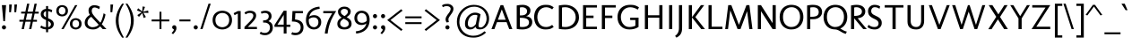 SplineFontDB: 3.0
FontName: Molengo-Regular
FullName: Molengo
FamilyName: Molengo
Weight: Book
Copyright: Copyright (c) 2007, Denis Moyogo Jacquerye <moyogo@gmail.com>, with Reserved Font Name Molengo
Version: 0.11; ttfautohint (v0.8) -G 32 -r 16 -x
ItalicAngle: 0
UnderlinePosition: -196
UnderlineWidth: 90
Ascent: 1638
Descent: 410
sfntRevision: 0x00001999
LayerCount: 2
Layer: 0 1 "Back"  1
Layer: 1 1 "Fore"  0
XUID: [1021 124 2063965451 9714682]
FSType: 0
OS2Version: 2
OS2_WeightWidthSlopeOnly: 0
OS2_UseTypoMetrics: 1
CreationTime: 1182169782
ModificationTime: 1335819380
PfmFamily: 17
TTFWeight: 400
TTFWidth: 5
LineGap: 0
VLineGap: 0
Panose: 2 0 0 0 0 0 0 0 0 0
OS2TypoAscent: 290
OS2TypoAOffset: 1
OS2TypoDescent: -112
OS2TypoDOffset: 1
OS2TypoLinegap: 0
OS2WinAscent: 0
OS2WinAOffset: 1
OS2WinDescent: 0
OS2WinDOffset: 1
HheadAscent: 0
HheadAOffset: 1
HheadDescent: 0
HheadDOffset: 1
OS2SubXSize: 1331
OS2SubYSize: 1229
OS2SubXOff: 0
OS2SubYOff: 154
OS2SupXSize: 1434
OS2SupYSize: 1331
OS2SupXOff: 0
OS2SupYOff: 977
OS2StrikeYSize: 102
OS2StrikeYPos: 512
OS2Vendor: 'PYRS'
OS2CodePages: 00000011.00000000
OS2UnicodeRanges: a000007f.00000002.00000000.00000000
Lookup: 5 0 0 "'ccmp' Glyph Composition/Decomposition in Latin lookup 0"  {"'ccmp' Glyph Composition/Decomposition in Latin lookup 0 subtable"  } ['ccmp' ('DFLT' <'dflt' > 'latn' <'dflt' > ) ]
Lookup: 1 0 0 "Single Substitution lookup 1"  {"Single Substitution lookup 1 subtable"  } []
Lookup: 260 0 0 "'mark' Mark Positioning in Latin lookup 0"  {"'mark' Mark Positioning in Latin lookup 0 anchor 0"  "'mark' Mark Positioning in Latin lookup 0 anchor 1"  "'mark' Mark Positioning in Latin lookup 0 anchor 2"  "'mark' Mark Positioning in Latin lookup 0 anchor 3"  "'mark' Mark Positioning in Latin lookup 0 anchor 4"  } ['mark' ('DFLT' <'dflt' > 'latn' <'dflt' > ) ]
Lookup: 262 0 0 "'mkmk' Mark to Mark in Latin lookup 1"  {"'mkmk' Mark to Mark in Latin lookup 1 anchor 0"  "'mkmk' Mark to Mark in Latin lookup 1 anchor 1"  } ['mkmk' ('DFLT' <'dflt' > 'latn' <'dflt' > ) ]
Lookup: 258 8 0 "'kern' Horizontal Kerning in Latin lookup 2"  {"'kern' Horizontal Kerning in Latin lookup 2 kerning class 0"  "'kern' Horizontal Kerning in Latin lookup 2 kerning class 1"  } ['kern' ('DFLT' <'dflt' > 'latn' <'dflt' > ) ]
MarkAttachClasses: 1
DEI: 91125
KernClass2: 2 7 "'kern' Horizontal Kerning in Latin lookup 2 kerning class 0" 
 1 T
 1 a
 3 e o
 1 u
 1 g
 1 r
 1 p
 0 {} 0 {} 0 {} 0 {} 0 {} 0 {} 0 {} 0 {} -84 {} -95 {} 0 {} 0 {} -160 {} -162 {}
KernClass2: 6 2 "'kern' Horizontal Kerning in Latin lookup 2 kerning class 1" 
 1 o
 1 e
 1 a
 1 u
 1 n
 1 T
 0 {} 0 {} 0 {} -83 {} 0 {} -82 {} 0 {} -82 {} 0 {} 0 {} 0 {} 0 {}
ContextSub2: class "'ccmp' Glyph Composition/Decomposition in Latin lookup 0 subtable"  4 0 0 4
  Class: 11 i j uni0268
  Class: 153 acutecomb uni0302 tildecomb uni0304 uni0306 uni0307 uni0308 hookabovecomb uni030A uni030B uni030C uni030D uni030E uni0311 uni0312 uni0313 uni0314 uni0315
  Class: 68 dotbelowcomb uni0324 uni0325 uni0326 uni0327 uni0328 uni0329 uni0331
 2 0 0
  ClsList: 0 2
  BClsList:
  FClsList:
 1
  SeqLookup: 0 "Single Substitution lookup 1" 
 3 0 0
  ClsList: 0 3 2
  BClsList:
  FClsList:
 1
  SeqLookup: 0 "Single Substitution lookup 1" 
 4 0 0
  ClsList: 0 3 3 2
  BClsList:
  FClsList:
 1
  SeqLookup: 0 "Single Substitution lookup 1" 
 5 0 0
  ClsList: 0 3 3 3 2
  BClsList:
  FClsList:
 1
  SeqLookup: 0 "Single Substitution lookup 1" 
  ClassNames: "0"  "1"  "2"  "3"  
EndFPST
TtTable: prep
MPPEM
PUSHW_1
 32
GT
IF
PUSHB_2
 1
 1
INSTCTRL
EIF
PUSHW_2
 2048
 2048
MUL
DUP
PUSHB_1
 1
SWAP
WCVTP
DUP
PUSHB_1
 3
SWAP
WCVTF
PUSHB_1
 21
RCVT
DUP
DUP
MPPEM
PUSHB_1
 15
LT
MPPEM
PUSHB_1
 5
GT
AND
IF
PUSHB_1
 52
ELSE
PUSHB_1
 40
EIF
ADD
FLOOR
DUP
ROLL
NEQ
IF
PUSHB_1
 2
CINDEX
SUB
PUSHB_1
 1
RCVT
MUL
SWAP
DIV
PUSHB_1
 2
SWAP
WCVTP
PUSHB_4
 10
 11
 3
 2
CALL
PUSHB_4
 12
 17
 3
 2
CALL
PUSHB_4
 18
 23
 3
 2
CALL
EIF
PUSHB_3
 4
 40
 7
RCVT
GT
WCVTP
PUSHB_4
 12
 17
 4
 2
CALL
PUSHW_1
 511
SCANCTRL
PUSHB_1
 4
SCANTYPE
PUSHB_2
 5
 0
WCVTP
EndTTInstrs
TtTable: fpgm
PUSHB_1
 0
FDEF
DUP
ABS
PUSHB_1
 32
ADD
FLOOR
SWAP
PUSHB_1
 0
LT
IF
NEG
EIF
ENDF
PUSHB_1
 1
FDEF
DUP
ABS
DUP
PUSHB_1
 192
LT
PUSHB_1
 4
MINDEX
AND
PUSHB_1
 4
RCVT
OR
IF
POP
SWAP
POP
ELSE
ROLL
IF
DUP
PUSHB_1
 80
LT
IF
POP
PUSHB_1
 64
EIF
ELSE
DUP
PUSHB_1
 56
LT
IF
POP
PUSHB_1
 56
EIF
EIF
DUP
PUSHB_1
 10
RCVT
SUB
ABS
PUSHB_1
 40
LT
IF
POP
PUSHB_1
 10
RCVT
DUP
PUSHB_1
 48
LT
IF
POP
PUSHB_1
 48
EIF
ELSE
DUP
PUSHB_1
 192
LT
IF
DUP
FLOOR
DUP
ROLL
ROLL
SUB
DUP
PUSHB_1
 10
LT
IF
ADD
ELSE
DUP
PUSHB_1
 32
LT
IF
POP
PUSHB_1
 10
ADD
ELSE
DUP
PUSHB_1
 54
LT
IF
POP
PUSHB_1
 54
ADD
ELSE
ADD
EIF
EIF
EIF
ELSE
PUSHB_1
 0
CALL
EIF
EIF
SWAP
PUSHB_1
 0
LT
IF
NEG
EIF
EIF
ENDF
PUSHB_1
 2
FDEF
PUSHB_1
 7
SWAP
WS
PUSHB_1
 6
SWAP
WS
PUSHB_1
 0
SWAP
WS
PUSHB_1
 0
RS
PUSHB_1
 6
RS
LTEQ
IF
PUSHB_1
 7
RS
CALL
PUSHB_3
 0
 1
 0
RS
ADD
WS
PUSHB_1
 22
NEG
JMPR
EIF
ENDF
PUSHB_1
 3
FDEF
PUSHB_1
 0
RS
DUP
RCVT
DUP
PUSHB_1
 2
RCVT
MUL
PUSHB_1
 1
RCVT
DIV
ADD
WCVTP
ENDF
PUSHB_1
 4
FDEF
PUSHB_1
 0
RS
DUP
RCVT
DUP
PUSHB_1
 0
CALL
SWAP
PUSHB_2
 6
 4
CINDEX
ADD
DUP
RCVT
ROLL
SWAP
SUB
DUP
ABS
DUP
PUSHB_1
 32
LT
IF
POP
PUSHB_1
 0
ELSE
PUSHB_1
 48
LT
IF
PUSHB_1
 32
ELSE
PUSHB_1
 64
EIF
EIF
SWAP
PUSHB_1
 0
LT
IF
NEG
EIF
PUSHB_1
 3
CINDEX
SWAP
SUB
WCVTP
WCVTP
ENDF
PUSHB_1
 5
FDEF
PUSHB_2
 5
 5
RCVT
PUSHB_1
 1
SUB
WCVTP
ENDF
PUSHB_1
 6
FDEF
PUSHB_1
 1
ADD
DUP
DUP
PUSHB_1
 9
RS
MD[orig]
PUSHB_1
 0
LT
IF
DUP
PUSHB_1
 9
SWAP
WS
EIF
PUSHB_1
 10
RS
MD[orig]
PUSHB_1
 0
GT
IF
DUP
PUSHB_1
 10
SWAP
WS
EIF
ENDF
PUSHB_1
 7
FDEF
PUSHB_1
 0
RS
PUSHB_1
 2
CINDEX
WS
PUSHB_3
 0
 1
 0
RS
ADD
WS
PUSHB_2
 9
 2
CINDEX
WS
PUSHB_2
 10
 2
CINDEX
WS
PUSHB_1
 1
SZPS
SWAP
DUP
PUSHB_1
 3
CINDEX
LT
IF
PUSHB_1
 0
RS
PUSHB_1
 4
CINDEX
WS
ROLL
ROLL
DUP
ROLL
SWAP
SUB
PUSHB_1
 6
LOOPCALL
POP
SWAP
PUSHB_1
 1
SUB
DUP
ROLL
SWAP
SUB
PUSHB_1
 6
LOOPCALL
POP
ELSE
PUSHB_1
 0
RS
PUSHB_1
 2
CINDEX
WS
PUSHB_1
 2
CINDEX
SUB
PUSHB_1
 6
LOOPCALL
POP
EIF
PUSHB_1
 9
RS
GC[orig]
PUSHB_1
 10
RS
GC[orig]
ADD
PUSHB_1
 128
DIV
DUP
PUSHB_1
 2
RCVT
MUL
PUSHB_1
 1
RCVT
DIV
ADD
PUSHB_2
 0
 0
SZP0
SWAP
WCVTP
PUSHB_1
 1
RS
PUSHB_1
 0
MIAP[no-rnd]
PUSHB_3
 1
 1
 1
RS
ADD
WS
ENDF
PUSHB_1
 8
FDEF
PUSHB_2
 0
 5
RCVT
EQ
IF
SVTCA[y-axis]
DUP
ADD
PUSHB_1
 1
SUB
PUSHB_4
 11
 11
 1
 0
WS
ROLL
ADD
PUSHB_2
 7
 2
CALL
ELSE
CLEAR
EIF
ENDF
PUSHB_1
 9
FDEF
PUSHB_1
 5
CALL
PUSHB_2
 0
 5
RCVT
EQ
IF
SVTCA[y-axis]
DUP
ADD
PUSHB_1
 1
SUB
PUSHB_4
 11
 11
 1
 0
WS
ROLL
ADD
PUSHB_2
 7
 2
CALL
ELSE
CLEAR
EIF
ENDF
PUSHB_1
 10
FDEF
DUP
ADD
PUSHB_1
 11
ADD
DUP
RS
SWAP
PUSHB_1
 1
ADD
RS
PUSHB_1
 2
CINDEX
PUSHB_1
 2
CINDEX
LTEQ
IF
SWAP
DUP
ALIGNRP
PUSHB_1
 1
ADD
SWAP
PUSHB_1
 18
NEG
JMPR
ELSE
POP
POP
EIF
ENDF
PUSHB_1
 11
FDEF
PUSHB_1
 10
CALL
PUSHB_1
 10
LOOPCALL
ENDF
PUSHB_1
 12
FDEF
DUP
DUP
GC[orig]
DUP
DUP
PUSHB_1
 2
RCVT
MUL
PUSHB_1
 1
RCVT
DIV
ADD
SWAP
SUB
SHPIX
SWAP
DUP
ROLL
NEQ
IF
DUP
GC[orig]
DUP
DUP
PUSHB_1
 2
RCVT
MUL
PUSHB_1
 1
RCVT
DIV
ADD
SWAP
SUB
SHPIX
ELSE
POP
EIF
ENDF
PUSHB_1
 13
FDEF
PUSHB_2
 0
 5
RCVT
EQ
IF
SVTCA[y-axis]
PUSHB_1
 1
SZPS
PUSHB_1
 12
LOOPCALL
PUSHB_1
 1
SZP2
IUP[y]
ELSE
CLEAR
EIF
ENDF
PUSHB_1
 14
FDEF
PUSHB_1
 5
CALL
PUSHB_2
 0
 5
RCVT
EQ
IF
SVTCA[y-axis]
PUSHB_1
 1
SZPS
PUSHB_1
 12
LOOPCALL
PUSHB_1
 1
SZP2
IUP[y]
ELSE
CLEAR
EIF
ENDF
PUSHB_1
 15
FDEF
DUP
SHC[rp1]
PUSHB_1
 1
ADD
ENDF
PUSHB_1
 16
FDEF
SVTCA[y-axis]
PUSHB_1
 3
RCVT
MUL
PUSHB_1
 1
RCVT
DIV
PUSHB_1
 0
CALL
PUSHB_1
 2
RCVT
MUL
PUSHB_1
 1
RCVT
DIV
PUSHB_1
 0
CALL
PUSHB_1
 0
SZPS
PUSHB_5
 0
 0
 0
 0
 0
WCVTP
MIAP[no-rnd]
SWAP
SHPIX
PUSHB_2
 15
 1
SZP2
LOOPCALL
ENDF
PUSHB_1
 17
FDEF
DUP
ALIGNRP
DUP
GC[orig]
DUP
PUSHB_1
 2
RCVT
MUL
PUSHB_1
 1
RCVT
DIV
ADD
PUSHB_1
 0
RS
SUB
SHPIX
ENDF
PUSHB_1
 18
FDEF
MDAP[no-rnd]
SLOOP
ALIGNRP
ENDF
PUSHB_1
 19
FDEF
DUP
ALIGNRP
DUP
GC[orig]
DUP
PUSHB_1
 2
RCVT
MUL
PUSHB_1
 1
RCVT
DIV
ADD
PUSHB_1
 0
RS
SUB
PUSHB_1
 1
RS
MUL
SHPIX
ENDF
PUSHB_1
 20
FDEF
PUSHB_2
 2
 0
SZPS
CINDEX
DUP
MDAP[no-rnd]
DUP
GC[orig]
PUSHB_1
 0
SWAP
WS
PUSHB_1
 2
CINDEX
MD[grid]
ROLL
ROLL
GC[orig]
SWAP
GC[orig]
SWAP
SUB
DIV
PUSHB_1
 1
SWAP
WS
PUSHB_3
 19
 1
 1
SZP2
SZP1
LOOPCALL
ENDF
PUSHB_1
 21
FDEF
PUSHB_1
 0
SZPS
PUSHB_1
 4
CINDEX
PUSHB_1
 4
CINDEX
GC[orig]
SWAP
GC[orig]
SWAP
SUB
PUSHB_1
 1
CALL
NEG
ROLL
MDAP[no-rnd]
SWAP
DUP
DUP
ALIGNRP
ROLL
SHPIX
ENDF
PUSHB_1
 22
FDEF
PUSHB_1
 0
SZPS
PUSHB_1
 4
CINDEX
PUSHB_1
 4
CINDEX
DUP
MDAP[no-rnd]
GC[orig]
SWAP
GC[orig]
SWAP
SUB
DUP
PUSHB_1
 5
SWAP
WS
PUSHB_1
 1
CALL
DUP
PUSHB_1
 96
LT
IF
DUP
PUSHB_1
 64
LTEQ
IF
PUSHB_4
 3
 32
 4
 32
ELSE
PUSHB_4
 3
 38
 4
 26
EIF
WS
WS
SWAP
DUP
PUSHB_1
 8
RS
DUP
ROLL
SWAP
GC[orig]
SWAP
GC[orig]
SWAP
SUB
SWAP
GC[cur]
ADD
PUSHB_1
 5
RS
PUSHB_1
 128
DIV
ADD
DUP
PUSHB_1
 0
CALL
DUP
ROLL
ROLL
SUB
DUP
PUSHB_1
 3
RS
ADD
ABS
SWAP
PUSHB_1
 4
RS
SUB
ABS
LT
IF
PUSHB_1
 3
RS
SUB
ELSE
PUSHB_1
 4
RS
ADD
EIF
PUSHB_1
 3
CINDEX
PUSHB_1
 128
DIV
SUB
SWAP
DUP
DUP
PUSHB_1
 4
MINDEX
SWAP
GC[cur]
SUB
SHPIX
ELSE
SWAP
PUSHB_1
 8
RS
GC[cur]
PUSHB_1
 2
CINDEX
PUSHB_1
 8
RS
GC[orig]
SWAP
GC[orig]
SWAP
SUB
ADD
DUP
PUSHB_1
 5
RS
PUSHB_1
 128
DIV
ADD
SWAP
DUP
PUSHB_1
 0
CALL
SWAP
PUSHB_1
 5
RS
ADD
PUSHB_1
 0
CALL
PUSHB_1
 5
CINDEX
SUB
PUSHB_1
 5
CINDEX
PUSHB_1
 128
DIV
PUSHB_1
 4
MINDEX
SUB
DUP
PUSHB_1
 4
CINDEX
ADD
ABS
SWAP
PUSHB_1
 3
CINDEX
ADD
ABS
LT
IF
POP
ELSE
SWAP
POP
EIF
SWAP
DUP
DUP
PUSHB_1
 4
MINDEX
SWAP
GC[cur]
SUB
SHPIX
EIF
ENDF
PUSHB_1
 23
FDEF
PUSHB_1
 0
SZPS
DUP
DUP
DUP
PUSHB_1
 5
MINDEX
DUP
MDAP[no-rnd]
GC[orig]
SWAP
GC[orig]
SWAP
SUB
SWAP
ALIGNRP
SHPIX
ENDF
PUSHB_1
 24
FDEF
PUSHB_1
 0
SZPS
DUP
PUSHB_1
 8
SWAP
WS
DUP
DUP
DUP
GC[cur]
SWAP
GC[orig]
PUSHB_1
 0
CALL
SWAP
SUB
SHPIX
ENDF
PUSHB_1
 25
FDEF
PUSHB_1
 0
SZPS
PUSHB_1
 3
CINDEX
PUSHB_1
 2
CINDEX
GC[orig]
SWAP
GC[orig]
SWAP
SUB
PUSHB_1
 0
EQ
IF
MDAP[no-rnd]
DUP
ALIGNRP
SWAP
POP
ELSE
PUSHB_1
 2
CINDEX
PUSHB_1
 2
CINDEX
GC[orig]
SWAP
GC[orig]
SWAP
SUB
DUP
PUSHB_1
 5
CINDEX
PUSHB_1
 4
CINDEX
GC[orig]
SWAP
GC[orig]
SWAP
SUB
PUSHB_1
 6
CINDEX
PUSHB_1
 5
CINDEX
MD[grid]
PUSHB_1
 2
CINDEX
SUB
PUSHB_1
 1
RCVT
MUL
SWAP
DIV
MUL
PUSHB_1
 1
RCVT
DIV
ADD
SWAP
MDAP[no-rnd]
SWAP
DUP
DUP
ALIGNRP
ROLL
SHPIX
SWAP
POP
EIF
ENDF
PUSHB_1
 26
FDEF
PUSHB_1
 0
SZPS
DUP
PUSHB_1
 8
RS
DUP
MDAP[no-rnd]
GC[orig]
SWAP
GC[orig]
SWAP
SUB
DUP
ADD
PUSHB_1
 32
ADD
FLOOR
PUSHB_1
 128
DIV
SWAP
DUP
DUP
ALIGNRP
ROLL
SHPIX
ENDF
PUSHB_1
 27
FDEF
SWAP
DUP
MDAP[no-rnd]
GC[cur]
PUSHB_1
 2
CINDEX
GC[cur]
GT
IF
DUP
ALIGNRP
EIF
MDAP[no-rnd]
PUSHB_2
 11
 1
SZP1
CALL
ENDF
PUSHB_1
 28
FDEF
SWAP
DUP
MDAP[no-rnd]
GC[cur]
PUSHB_1
 2
CINDEX
GC[cur]
LT
IF
DUP
ALIGNRP
EIF
MDAP[no-rnd]
PUSHB_2
 11
 1
SZP1
CALL
ENDF
PUSHB_1
 29
FDEF
SWAP
DUP
MDAP[no-rnd]
GC[cur]
PUSHB_1
 2
CINDEX
GC[cur]
GT
IF
DUP
ALIGNRP
EIF
SWAP
DUP
MDAP[no-rnd]
GC[cur]
PUSHB_1
 2
CINDEX
GC[cur]
LT
IF
DUP
ALIGNRP
EIF
MDAP[no-rnd]
PUSHB_2
 11
 1
SZP1
CALL
ENDF
PUSHB_1
 30
FDEF
PUSHB_1
 0
SZP2
DUP
GC[orig]
PUSHB_1
 0
SWAP
WS
PUSHB_3
 0
 1
 1
SZP2
SZP1
SZP0
MDAP[no-rnd]
PUSHB_1
 17
LOOPCALL
ENDF
PUSHB_1
 31
FDEF
PUSHB_1
 0
SZP2
DUP
GC[orig]
PUSHB_1
 0
SWAP
WS
PUSHB_3
 0
 1
 1
SZP2
SZP1
SZP0
MDAP[no-rnd]
PUSHB_1
 17
LOOPCALL
ENDF
PUSHB_1
 32
FDEF
PUSHB_2
 0
 1
SZP1
SZP0
PUSHB_1
 18
LOOPCALL
ENDF
PUSHB_1
 33
FDEF
PUSHB_1
 20
LOOPCALL
ENDF
PUSHB_1
 38
FDEF
PUSHB_1
 21
CALL
SWAP
DUP
MDAP[no-rnd]
GC[cur]
PUSHB_1
 2
CINDEX
GC[cur]
GT
IF
DUP
ALIGNRP
EIF
MDAP[no-rnd]
PUSHB_2
 11
 1
SZP1
CALL
ENDF
PUSHB_1
 41
FDEF
PUSHB_1
 22
CALL
ROLL
DUP
DUP
ALIGNRP
PUSHB_1
 5
SWAP
WS
ROLL
SHPIX
SWAP
DUP
MDAP[no-rnd]
GC[cur]
PUSHB_1
 2
CINDEX
GC[cur]
GT
IF
DUP
ALIGNRP
EIF
MDAP[no-rnd]
PUSHB_2
 11
 1
SZP1
CALL
PUSHB_1
 5
RS
MDAP[no-rnd]
PUSHB_1
 11
CALL
ENDF
PUSHB_1
 39
FDEF
PUSHB_1
 0
SZPS
PUSHB_1
 4
CINDEX
PUSHB_1
 4
MINDEX
DUP
MDAP[no-rnd]
GC[orig]
SWAP
GC[orig]
SWAP
SUB
PUSHB_1
 1
CALL
SWAP
DUP
ALIGNRP
DUP
MDAP[no-rnd]
SWAP
SHPIX
PUSHB_2
 11
 1
SZP1
CALL
ENDF
PUSHB_1
 36
FDEF
PUSHB_2
 8
 4
CINDEX
WS
PUSHB_1
 0
SZPS
PUSHB_1
 4
CINDEX
PUSHB_1
 4
CINDEX
DUP
MDAP[no-rnd]
GC[orig]
SWAP
GC[orig]
SWAP
SUB
DUP
PUSHB_1
 5
SWAP
WS
PUSHB_1
 1
CALL
DUP
PUSHB_1
 96
LT
IF
DUP
PUSHB_1
 64
LTEQ
IF
PUSHB_4
 3
 32
 4
 32
ELSE
PUSHB_4
 3
 38
 4
 26
EIF
WS
WS
SWAP
DUP
GC[orig]
PUSHB_1
 5
RS
PUSHB_1
 128
DIV
ADD
DUP
PUSHB_1
 0
CALL
DUP
ROLL
ROLL
SUB
DUP
PUSHB_1
 3
RS
ADD
ABS
SWAP
PUSHB_1
 4
RS
SUB
ABS
LT
IF
PUSHB_1
 3
RS
SUB
ELSE
PUSHB_1
 4
RS
ADD
EIF
PUSHB_1
 3
CINDEX
PUSHB_1
 128
DIV
SUB
PUSHB_1
 2
CINDEX
GC[cur]
SUB
SHPIX
SWAP
DUP
ALIGNRP
SWAP
SHPIX
ELSE
POP
DUP
DUP
GC[cur]
SWAP
GC[orig]
PUSHB_1
 0
CALL
SWAP
SUB
SHPIX
POP
EIF
PUSHB_2
 11
 1
SZP1
CALL
ENDF
PUSHB_1
 35
FDEF
PUSHB_1
 8
SWAP
WS
PUSHB_1
 34
CALL
ENDF
PUSHB_1
 37
FDEF
PUSHB_1
 21
CALL
MDAP[no-rnd]
PUSHB_2
 11
 1
SZP1
CALL
ENDF
PUSHB_1
 40
FDEF
PUSHB_1
 22
CALL
POP
SWAP
DUP
DUP
ALIGNRP
PUSHB_1
 5
SWAP
WS
SWAP
SHPIX
PUSHB_2
 11
 1
SZP1
CALL
PUSHB_1
 5
RS
MDAP[no-rnd]
PUSHB_1
 11
CALL
ENDF
PUSHB_1
 34
FDEF
PUSHB_1
 0
SZPS
RCVT
SWAP
DUP
MDAP[no-rnd]
DUP
GC[cur]
ROLL
SWAP
SUB
SHPIX
PUSHB_2
 11
 1
SZP1
CALL
ENDF
PUSHB_1
 42
FDEF
PUSHB_1
 23
CALL
MDAP[no-rnd]
PUSHB_2
 11
 1
SZP1
CALL
ENDF
PUSHB_1
 43
FDEF
PUSHB_1
 23
CALL
PUSHB_1
 27
CALL
ENDF
PUSHB_1
 44
FDEF
PUSHB_1
 23
CALL
PUSHB_1
 28
CALL
ENDF
PUSHB_1
 45
FDEF
PUSHB_1
 0
SZPS
PUSHB_1
 23
CALL
PUSHB_1
 29
CALL
ENDF
PUSHB_1
 46
FDEF
PUSHB_1
 24
CALL
MDAP[no-rnd]
PUSHB_2
 11
 1
SZP1
CALL
ENDF
PUSHB_1
 47
FDEF
PUSHB_1
 24
CALL
PUSHB_1
 27
CALL
ENDF
PUSHB_1
 48
FDEF
PUSHB_1
 24
CALL
PUSHB_1
 28
CALL
ENDF
PUSHB_1
 49
FDEF
PUSHB_1
 24
CALL
PUSHB_1
 29
CALL
ENDF
PUSHB_1
 50
FDEF
PUSHB_1
 25
CALL
MDAP[no-rnd]
PUSHB_2
 11
 1
SZP1
CALL
ENDF
PUSHB_1
 51
FDEF
PUSHB_1
 25
CALL
PUSHB_1
 27
CALL
ENDF
PUSHB_1
 52
FDEF
PUSHB_1
 25
CALL
PUSHB_1
 28
CALL
ENDF
PUSHB_1
 53
FDEF
PUSHB_1
 25
CALL
PUSHB_1
 29
CALL
ENDF
PUSHB_1
 54
FDEF
PUSHB_1
 26
CALL
MDAP[no-rnd]
PUSHB_2
 11
 1
SZP1
CALL
ENDF
PUSHB_1
 55
FDEF
PUSHB_1
 26
CALL
PUSHB_1
 27
CALL
ENDF
PUSHB_1
 56
FDEF
PUSHB_1
 26
CALL
PUSHB_1
 28
CALL
ENDF
PUSHB_1
 57
FDEF
PUSHB_1
 26
CALL
PUSHB_1
 29
CALL
ENDF
PUSHB_1
 58
FDEF
CALL
ENDF
PUSHB_1
 59
FDEF
PUSHB_2
 0
 5
RCVT
EQ
IF
PUSHB_1
 58
LOOPCALL
PUSHB_1
 1
SZP2
IUP[y]
ELSE
CLEAR
EIF
ENDF
EndTTInstrs
ShortTable: cvt  24
  0
  0
  0
  0
  0
  0
  161
  129
  161
  163
  129
  129
  1391
  -1
  1452
  956
  0
  -492
  1409
  -18
  1452
  956
  -18
  -492
EndShort
ShortTable: maxp 16
  1
  0
  373
  84
  5
  85
  6
  2
  44
  55
  60
  0
  110
  1865
  3
  2
EndShort
LangName: 1033 "" "" "" "FontForge 2.0 : Molengo : 18-5-2010" "" "Version 0.11; ttfautohint (v0.8) -G 32 -r 16 -x" "" "Molengo" "moyogo" "moyogo" "" "" "" "This Font Software is licensed under the SIL Open Font License, Version 1.1. This license is available with a FAQ at: http://scripts.sil.org/OFL" "http://scripts.sil.org/ofl" "" "Molengo" "Regular" "Molengo" 
GaspTable: 1 65535 15 1
Encoding: UnicodeBmp
UnicodeInterp: none
NameList: Adobe Glyph List
DisplaySize: -24
AntiAlias: 1
FitToEm: 1
AnchorClass2: "Anchor-0"  "'mark' Mark Positioning in Latin lookup 0 anchor 0" "Anchor-1"  "'mark' Mark Positioning in Latin lookup 0 anchor 1" "Anchor-2"  "'mark' Mark Positioning in Latin lookup 0 anchor 2" "Anchor-3"  "'mark' Mark Positioning in Latin lookup 0 anchor 3" "Anchor-4"  "'mark' Mark Positioning in Latin lookup 0 anchor 4" "Anchor-5"  "'mkmk' Mark to Mark in Latin lookup 1 anchor 0" "Anchor-6"  "'mkmk' Mark to Mark in Latin lookup 1 anchor 1" 
BeginChars: 65540 373

StartChar: .notdef
Encoding: 65536 -1 0
Width: 886
Flags: W
TtInstrs:
NPUSHB
 6
 6
 4
 1
 0
 2
 13
CALL
EndTTInstrs
LayerCount: 2
Fore
SplineSet
68 0 m 1,0,-1
 68 1365 l 1,1,-1
 750 1365 l 1,2,-1
 750 0 l 1,3,-1
 68 0 l 1,0,-1
136 68 m 1,4,-1
 682 68 l 1,5,-1
 682 1297 l 1,6,-1
 136 1297 l 1,7,-1
 136 68 l 1,4,-1
EndSplineSet
EndChar

StartChar: .null
Encoding: 0 -1 1
AltUni2: 000000.ffffffff.0
Width: 0
GlyphClass: 2
Flags: W
LayerCount: 2
EndChar

StartChar: nonmarkingreturn
Encoding: 12 12 2
Width: 682
GlyphClass: 2
Flags: W
LayerCount: 2
EndChar

StartChar: space
Encoding: 32 32 3
Width: 582
GlyphClass: 2
Flags: W
LayerCount: 2
EndChar

StartChar: exclam
Encoding: 33 33 4
Width: 454
GlyphClass: 2
Flags: W
TtInstrs:
NPUSHB
 10
 14
 12
 8
 6
 3
 2
 1
 0
 4
 8
CALL
NPUSHB
 26
 0
 1
 1
 0
 0
 0
 39
 0
 0
 0
 12
 34
 0
 2
 2
 3
 1
 0
 39
 0
 3
 3
 19
 3
 35
 4
PUSHB_1
 59
CALL
EndTTInstrs
LayerCount: 2
Fore
SplineSet
107 1392 m 1,0,-1
 347 1392 l 1,1,-1
 283 460 l 1,2,-1
 191 460 l 1,3,-1
 107 1392 l 1,0,-1
109 103 m 256,4,5
 109 153 109 153 143.5 188.5 c 128,-1,6
 178 224 178 224 227 224 c 256,7,8
 276 224 276 224 310.5 188.5 c 128,-1,9
 345 153 345 153 345 103 c 256,10,11
 345 53 345 53 310.5 17.5 c 128,-1,12
 276 -18 276 -18 227 -18 c 256,13,14
 178 -18 178 -18 143.5 17.5 c 128,-1,15
 109 53 109 53 109 103 c 256,4,5
EndSplineSet
EndChar

StartChar: quotedbl
Encoding: 34 34 5
Width: 575
GlyphClass: 2
Flags: W
TtInstrs:
NPUSHB
 18
 5
 5
 1
 1
 5
 8
 5
 8
 7
 6
 1
 4
 1
 4
 3
 2
 6
 9
CALL
NPUSHB
 18
 2
 1
 0
 0
 1
 0
 0
 39
 5
 3
 4
 3
 1
 1
 14
 0
 35
 2
PUSHB_1
 59
CALL
EndTTInstrs
LayerCount: 2
Fore
Refer: 372 -1 N 1 0 0 1 64 980 0
Refer: 10 39 N 1 0 0 1 0 0 2
Refer: 10 39 N 1 0 0 1 297 0 2
EndChar

StartChar: numbersign
Encoding: 35 35 6
Width: 1181
GlyphClass: 2
Flags: W
TtInstrs:
NPUSHB
 34
 31
 30
 29
 28
 27
 26
 25
 24
 23
 22
 21
 20
 19
 18
 17
 16
 15
 14
 13
 12
 11
 10
 9
 8
 7
 6
 5
 4
 3
 2
 1
 0
 16
 8
CALL
MPPEM
PUSHB_1
 16
LT
IF
NPUSHB
 42
 13
 3
 2
 1
 15
 12
 2
 4
 5
 1
 4
 0
 2
 41
 14
 11
 2
 5
 10
 8
 2
 6
 7
 5
 6
 0
 0
 41
 2
 1
 0
 0
 14
 34
 9
 1
 7
 7
 13
 7
 35
 4
ELSE
NPUSHB
 42
 13
 3
 2
 1
 15
 12
 2
 4
 5
 1
 4
 0
 2
 41
 14
 11
 2
 5
 10
 8
 2
 6
 7
 5
 6
 0
 0
 41
 2
 1
 0
 0
 14
 34
 9
 1
 7
 7
 16
 7
 35
 4
EIF
PUSHB_1
 59
CALL
EndTTInstrs
LayerCount: 2
Fore
SplineSet
524 1475 m 1,0,-1
 652 1475 l 1,1,-1
 554 1011 l 1,2,-1
 850 1011 l 1,3,-1
 948 1475 l 1,4,-1
 1076 1475 l 1,5,-1
 978 1010 l 1,6,-1
 1187 1010 l 1,7,-1
 1187 901 l 1,8,-1
 955 901 l 1,9,-1
 878 539 l 1,10,-1
 1087 539 l 1,11,-1
 1087 430 l 1,12,-1
 855 430 l 1,13,-1
 764 0 l 1,14,-1
 636 0 l 1,15,-1
 727 431 l 1,16,-1
 431 431 l 1,17,-1
 340 0 l 1,18,-1
 212 0 l 1,19,-1
 303 432 l 1,20,-1
 84 432 l 1,21,-1
 84 541 l 1,22,-1
 326 541 l 1,23,-1
 403 903 l 1,24,-1
 184 903 l 1,25,-1
 184 1012 l 1,26,-1
 426 1012 l 1,27,-1
 524 1475 l 1,0,-1
454 540 m 1,28,-1
 750 540 l 1,29,-1
 827 902 l 1,30,-1
 531 902 l 1,31,-1
 454 540 l 1,28,-1
EndSplineSet
EndChar

StartChar: dollar
Encoding: 36 36 7
Width: 966
GlyphClass: 2
Flags: W
TtInstrs:
NPUSHB
 10
 41
 40
 34
 33
 32
 31
 9
 8
 4
 8
CALL
NPUSHB
 48
 52
 51
 42
 38
 16
 15
 13
 12
 10
 7
 1
 0
 12
 3
 0
 37
 1
 2
 3
 30
 1
 1
 2
 3
 33
 0
 0
 0
 1
 0
 1
 0
 0
 40
 0
 3
 3
 2
 1
 0
 39
 0
 2
 2
 19
 2
 35
 4
PUSHB_1
 59
CALL
EndTTInstrs
LayerCount: 2
Fore
SplineSet
429 683 m 1,0,-1
 429 1040 l 1,1,2
 366 1024 366 1024 326.5 980 c 128,-1,3
 287 936 287 936 287 872 c 256,4,5
 287 808 287 808 324 763.5 c 128,-1,6
 361 719 361 719 429 683 c 1,0,-1
429 1174 m 1,7,-1
 429 1338 l 1,8,-1
 546 1338 l 1,9,-1
 546 1173 l 1,10,11
 695 1159 695 1159 783 1099 c 1,12,-1
 747 971 l 1,13,14
 659 1031 659 1031 546 1044 c 1,15,-1
 546 629 l 1,16,17
 547 628 547 628 566 620 c 128,-1,18
 585 612 585 612 602.5 604.5 c 128,-1,19
 620 597 620 597 652.5 581.5 c 128,-1,20
 685 566 685 566 702.5 555 c 128,-1,21
 720 544 720 544 746.5 526 c 128,-1,22
 773 508 773 508 788 492 c 128,-1,23
 803 476 803 476 821 454 c 128,-1,24
 839 432 839 432 848 409 c 0,25,26
 870 353 870 353 870 296 c 0,27,28
 870 175 870 175 781.5 86.5 c 128,-1,29
 693 -2 693 -2 546 -16 c 1,30,-1
 546 -180 l 1,31,-1
 429 -180 l 1,32,-1
 429 -16 l 1,33,34
 268 -6 268 -6 150 62 c 0,35,36
 125 76 125 76 96 91 c 1,37,-1
 154 211 l 1,38,39
 262 141 262 141 320.5 128.5 c 128,-1,40
 379 116 379 116 429 113 c 1,41,-1
 429 527 l 1,42,43
 297 586 297 586 260.5 616 c 128,-1,44
 224 646 224 646 199 672 c 128,-1,45
 174 698 174 698 160 726 c 0,46,47
 126 791 126 791 126 867 c 0,48,49
 126 989 126 989 209 1074 c 128,-1,50
 292 1159 292 1159 429 1174 c 1,7,-1
546 473 m 1,51,-1
 546 117 l 1,52,53
 625 131 625 131 667 176 c 128,-1,54
 709 221 709 221 709 281 c 0,55,56
 709 390 709 390 546 473 c 1,51,-1
EndSplineSet
EndChar

StartChar: percent
Encoding: 37 37 8
Width: 1566
GlyphClass: 2
Flags: W
TtInstrs:
NPUSHB
 30
 59
 58
 24
 23
 67
 65
 58
 73
 59
 73
 51
 49
 41
 40
 32
 30
 23
 38
 24
 38
 16
 14
 6
 5
 3
 2
 1
 0
 12
 8
CALL
MPPEM
PUSHB_1
 16
LT
IF
NPUSHB
 50
 10
 1
 4
 0
 3
 6
 4
 3
 1
 0
 41
 0
 6
 0
 9
 8
 6
 9
 1
 2
 41
 0
 5
 5
 0
 1
 0
 39
 2
 1
 0
 0
 12
 34
 11
 1
 8
 8
 1
 1
 0
 39
 7
 1
 1
 1
 13
 1
 35
 6
ELSE
NPUSHB
 50
 10
 1
 4
 0
 3
 6
 4
 3
 1
 0
 41
 0
 6
 0
 9
 8
 6
 9
 1
 2
 41
 0
 5
 5
 0
 1
 0
 39
 2
 1
 0
 0
 12
 34
 11
 1
 8
 8
 1
 1
 0
 39
 7
 1
 1
 1
 16
 1
 35
 6
EIF
PUSHB_1
 59
CALL
EndTTInstrs
LayerCount: 2
Fore
SplineSet
1117 1391 m 1,0,-1
 1245 1391 l 1,1,-1
 458 0 l 1,2,-1
 330 0 l 1,3,-1
 1117 1391 l 1,0,-1
263 1375 m 128,-1,5
 318 1392 318 1392 374.5 1392 c 128,-1,6
 431 1392 431 1392 486 1375 c 128,-1,7
 541 1358 541 1358 592.5 1322 c 128,-1,8
 644 1286 644 1286 676 1219.5 c 128,-1,9
 708 1153 708 1153 708 1065 c 256,10,11
 708 977 708 977 676 910.5 c 128,-1,12
 644 844 644 844 592 808 c 0,13,14
 492 739 492 739 375 739 c 0,15,16
 257 739 257 739 156 808 c 0,17,18
 105 844 105 844 73 910.5 c 128,-1,19
 41 977 41 977 41 1065 c 256,20,21
 41 1153 41 1153 73 1219.5 c 128,-1,22
 105 1286 105 1286 156.5 1322 c 128,-1,4
 208 1358 208 1358 263 1375 c 128,-1,5
375 846 m 0,23,24
 441 846 441 846 484 882 c 1,25,26
 565 947 565 947 565 1065 c 0,27,28
 565 1225 565 1225 438 1272 c 0,29,30
 407 1284 407 1284 375 1284 c 0,31,32
 308 1284 308 1284 265 1248 c 1,33,34
 184 1183 184 1183 184 1065 c 0,35,36
 184 904 184 904 312 858 c 0,37,38
 343 846 343 846 375 846 c 0,23,24
1041 618 m 128,-1,40
 1096 635 1096 635 1152.5 635 c 128,-1,41
 1209 635 1209 635 1264 618 c 128,-1,42
 1319 601 1319 601 1370.5 565 c 128,-1,43
 1422 529 1422 529 1454 462.5 c 128,-1,44
 1486 396 1486 396 1486 308 c 256,45,46
 1486 220 1486 220 1454 153.5 c 128,-1,47
 1422 87 1422 87 1370 52 c 1,48,49
 1270 -18 1270 -18 1153 -18 c 0,50,51
 1035 -18 1035 -18 934 52 c 0,52,53
 883 87 883 87 851 153.5 c 128,-1,54
 819 220 819 220 819 308 c 256,55,56
 819 396 819 396 851 462.5 c 128,-1,57
 883 529 883 529 934.5 565 c 128,-1,39
 986 601 986 601 1041 618 c 128,-1,40
1153 89 m 0,58,59
 1219 89 1219 89 1262 124 c 0,60,61
 1343 190 1343 190 1343 308 c 0,62,63
 1343 468 1343 468 1216 516 c 0,64,65
 1185 527 1185 527 1153 527 c 0,66,67
 1086 527 1086 527 1043 492 c 0,68,69
 962 426 962 426 962 308 c 0,70,71
 962 147 962 147 1090 100 c 0,72,73
 1121 89 1121 89 1153 89 c 0,58,59
EndSplineSet
EndChar

StartChar: ampersand
Encoding: 38 38 9
Width: 1466
GlyphClass: 2
Flags: W
TtInstrs:
NPUSHB
 12
 40
 39
 33
 32
 18
 17
 13
 11
 5
 4
 5
 8
CALL
MPPEM
PUSHB_1
 16
LT
IF
NPUSHB
 45
 14
 1
 2
 1
 34
 31
 28
 27
 24
 15
 8
 7
 0
 9
 0
 2
 2
 33
 0
 2
 2
 1
 1
 0
 39
 0
 1
 1
 12
 34
 0
 0
 0
 3
 1
 0
 39
 4
 1
 3
 3
 13
 3
 35
 5
ELSE
NPUSHB
 45
 14
 1
 2
 1
 34
 31
 28
 27
 24
 15
 8
 7
 0
 9
 0
 2
 2
 33
 0
 2
 2
 1
 1
 0
 39
 0
 1
 1
 12
 34
 0
 0
 0
 3
 1
 0
 39
 4
 1
 3
 3
 16
 3
 35
 5
EIF
PUSHB_1
 59
CALL
EndTTInstrs
LayerCount: 2
Fore
SplineSet
452 714 m 1,0,1
 354 667 354 667 295.5 574.5 c 128,-1,2
 237 482 237 482 237 370 c 128,-1,3
 237 258 237 258 324 184.5 c 128,-1,4
 411 111 411 111 521 111 c 128,-1,5
 631 111 631 111 729.5 150.5 c 128,-1,6
 828 190 828 190 876 255 c 1,7,-1
 452 714 l 1,0,1
372 828 m 1,8,9
 296 941 296 941 296 1082.5 c 128,-1,10
 296 1224 296 1224 391 1305 c 128,-1,11
 486 1386 486 1386 616 1386 c 0,12,13
 812 1386 812 1386 944 1296 c 1,14,-1
 904 1156 l 1,15,16
 878 1179 878 1179 793.5 1218 c 128,-1,17
 709 1257 709 1257 645.5 1257 c 128,-1,18
 582 1257 582 1257 544 1225 c 0,19,20
 480 1171 480 1171 480 1057 c 128,-1,21
 480 943 480 943 566 828 c 0,22,23
 711 635 711 635 972 374 c 1,24,25
 1030 462 1030 462 1084 627.5 c 128,-1,26
 1138 793 1138 793 1156 920 c 1,27,-1
 1262 852 l 1,28,29
 1249 729 1249 729 1183 554.5 c 128,-1,30
 1117 380 1117 380 1052 286 c 1,31,-1
 1319 0 l 1,32,-1
 1108 0 l 1,33,-1
 960 160 l 1,34,35
 930 136 930 136 904.5 111 c 128,-1,36
 879 86 879 86 843 63 c 128,-1,37
 807 40 807 40 767 22 c 0,38,39
 678 -18 678 -18 562.5 -18 c 128,-1,40
 447 -18 447 -18 366.5 5.5 c 128,-1,41
 286 29 286 29 220 74.5 c 128,-1,42
 154 120 154 120 115 197 c 128,-1,43
 76 274 76 274 76 374 c 128,-1,44
 76 474 76 474 120.5 565.5 c 128,-1,45
 165 657 165 657 227.5 717 c 128,-1,46
 290 777 290 777 372 828 c 1,8,9
EndSplineSet
EndChar

StartChar: quotesingle
Encoding: 39 39 10
Width: 264
GlyphClass: 2
Flags: W
TtInstrs:
NPUSHB
 10
 0
 0
 0
 3
 0
 3
 2
 1
 3
 8
CALL
NPUSHB
 15
 0
 0
 0
 1
 0
 0
 39
 2
 1
 1
 1
 14
 0
 35
 2
PUSHB_1
 59
CALL
EndTTInstrs
LayerCount: 2
Fore
SplineSet
216 1428 m 1,0,-1
 168 980 l 1,1,-1
 64 980 l 1,2,-1
 64 1428 l 1,3,-1
 216 1428 l 1,0,-1
EndSplineSet
EndChar

StartChar: parenleft
Encoding: 40 40 11
Width: 634
GlyphClass: 2
Flags: W
TtInstrs:
NPUSHB
 6
 14
 13
 5
 4
 2
 8
CALL
NPUSHB
 12
 0
 1
 1
 14
 34
 0
 0
 0
 17
 0
 35
 2
PUSHB_1
 59
CALL
EndTTInstrs
LayerCount: 2
Fore
SplineSet
271 492 m 0,0,1
 271 107 271 107 454 -264 c 0,2,3
 508 -374 508 -374 581 -493 c 1,4,-1
 471 -493 l 1,5,6
 257 -186 257 -186 180 54 c 1,7,8
 110 276 110 276 110 492 c 0,9,10
 110 842 110 842 292 1188 c 0,11,12
 365 1326 365 1326 471 1477 c 1,13,-1
 581 1477 l 1,14,15
 349 1099 349 1099 293 764 c 0,16,17
 271 632 271 632 271 492 c 0,0,1
EndSplineSet
EndChar

StartChar: parenright
Encoding: 41 41 12
Width: 634
GlyphClass: 2
Flags: W
TtInstrs:
NPUSHB
 6
 14
 13
 5
 4
 2
 8
CALL
NPUSHB
 12
 0
 0
 0
 14
 34
 0
 1
 1
 17
 1
 35
 2
PUSHB_1
 59
CALL
EndTTInstrs
LayerCount: 2
Fore
SplineSet
363 492 m 0,0,1
 363 877 363 877 180 1248 c 0,2,3
 126 1358 126 1358 53 1477 c 1,4,-1
 163 1477 l 1,5,6
 375 1174 375 1174 454 927 c 1,7,8
 524 704 524 704 524 492 c 0,9,10
 524 138 524 138 342 -204 c 0,11,12
 269 -341 269 -341 163 -493 c 1,13,-1
 53 -493 l 1,14,15
 285 -115 285 -115 341 220 c 0,16,17
 363 352 363 352 363 492 c 0,0,1
EndSplineSet
EndChar

StartChar: asterisk
Encoding: 42 42 13
Width: 849
GlyphClass: 2
Flags: W
TtInstrs:
NPUSHB
 8
 0
 0
 0
 14
 0
 14
 2
 8
CALL
NPUSHB
 25
 13
 12
 11
 10
 9
 8
 7
 6
 8
 0
 31
 5
 4
 3
 2
 1
 5
 0
 30
 1
 1
 0
 0
 46
 3
PUSHB_1
 59
CALL
EndTTInstrs
LayerCount: 2
Fore
SplineSet
454 953 m 1,0,-1
 603 704 l 1,1,-1
 477 645 l 1,2,-1
 398 930 l 1,3,-1
 208 711 l 1,4,-1
 113 813 l 1,5,-1
 360 975 l 1,6,-1
 93 1088 l 1,7,-1
 161 1210 l 1,8,-1
 391 1026 l 1,9,-1
 416 1315 l 1,10,-1
 553 1288 l 1,11,-1
 449 1012 l 1,12,-1
 732 1078 l 1,13,-1
 748 939 l 1,14,-1
 454 953 l 1,0,-1
EndSplineSet
EndChar

StartChar: plus
Encoding: 43 43 14
Width: 1130
GlyphClass: 2
Flags: W
TtInstrs:
NPUSHB
 14
 11
 10
 9
 8
 7
 6
 5
 4
 3
 2
 1
 0
 6
 8
CALL
MPPEM
PUSHB_1
 16
LT
IF
NPUSHB
 26
 4
 1
 0
 3
 1
 1
 2
 0
 1
 0
 0
 41
 0
 5
 5
 2
 0
 0
 39
 0
 2
 2
 13
 2
 35
 3
ELSE
NPUSHB
 26
 4
 1
 0
 3
 1
 1
 2
 0
 1
 0
 0
 41
 0
 5
 5
 2
 0
 0
 39
 0
 2
 2
 16
 2
 35
 3
EIF
PUSHB_1
 59
CALL
EndTTInstrs
LayerCount: 2
Fore
SplineSet
620 558 m 1,0,-1
 1069 558 l 1,1,-1
 1069 449 l 1,2,-1
 620 449 l 1,3,-1
 620 0 l 1,4,-1
 510 0 l 1,5,-1
 510 449 l 1,6,-1
 61 449 l 1,7,-1
 61 558 l 1,8,-1
 510 558 l 1,9,-1
 510 1008 l 1,10,-1
 620 1008 l 1,11,-1
 620 558 l 1,0,-1
EndSplineSet
EndChar

StartChar: comma
Encoding: 44 44 15
Width: 450
GlyphClass: 2
Flags: W
TtInstrs:
NPUSHB
 4
 7
 6
 1
 8
CALL
NPUSHB
 10
 14
 13
 2
 0
 30
 0
 0
 0
 46
 2
PUSHB_1
 59
CALL
EndTTInstrs
LayerCount: 2
Fore
SplineSet
205 -27 m 0,0,1
 205 -9 205 -9 156 14 c 0,2,3
 138 23 138 23 122.5 48 c 128,-1,4
 107 73 107 73 107 113 c 128,-1,5
 107 153 107 153 138.5 188.5 c 128,-1,6
 170 224 170 224 218 224 c 128,-1,7
 266 224 266 224 293.5 206.5 c 128,-1,8
 321 189 321 189 332 161 c 0,9,10
 351 113 351 113 351 52 c 0,11,12
 351 -107 351 -107 157 -294 c 1,13,-1
 75 -222 l 1,14,15
 205 -98 205 -98 205 -27 c 0,0,1
EndSplineSet
EndChar

StartChar: hyphen
Encoding: 45 45 16
Width: 765
GlyphClass: 2
Flags: W
TtInstrs:
NPUSHB
 6
 3
 2
 1
 0
 2
 8
CALL
NPUSHB
 23
 0
 1
 0
 0
 1
 0
 0
 38
 0
 1
 1
 0
 0
 0
 39
 0
 0
 1
 0
 0
 0
 36
 3
PUSHB_1
 59
CALL
EndTTInstrs
LayerCount: 2
Fore
SplineSet
690 449 m 1,0,-1
 61 449 l 1,1,-1
 61 558 l 1,2,-1
 690 558 l 1,3,-1
 690 449 l 1,0,-1
EndSplineSet
EndChar

StartChar: period
Encoding: 46 46 17
Width: 450
GlyphClass: 2
Flags: W
TtInstrs:
NPUSHB
 6
 10
 8
 4
 2
 2
 8
CALL
NPUSHB
 14
 0
 0
 0
 1
 1
 0
 39
 0
 1
 1
 19
 1
 35
 2
PUSHB_1
 59
CALL
EndTTInstrs
LayerCount: 2
Fore
SplineSet
107 103 m 256,0,1
 107 153 107 153 141.5 188.5 c 128,-1,2
 176 224 176 224 225 224 c 256,3,4
 274 224 274 224 308.5 188.5 c 128,-1,5
 343 153 343 153 343 103 c 256,6,7
 343 53 343 53 308.5 17.5 c 128,-1,8
 274 -18 274 -18 225 -18 c 256,9,10
 176 -18 176 -18 141.5 17.5 c 128,-1,11
 107 53 107 53 107 103 c 256,0,1
EndSplineSet
EndChar

StartChar: slash
Encoding: 47 47 18
Width: 645
GlyphClass: 2
Flags: W
TtInstrs:
NPUSHB
 6
 3
 2
 1
 0
 2
 8
CALL
MPPEM
PUSHB_1
 16
LT
IF
NPUSHB
 12
 0
 0
 0
 14
 34
 0
 1
 1
 13
 1
 35
 2
ELSE
NPUSHB
 12
 0
 0
 0
 14
 34
 0
 1
 1
 16
 1
 35
 2
EIF
PUSHB_1
 59
CALL
EndTTInstrs
LayerCount: 2
Fore
SplineSet
493 1475 m 1,0,-1
 621 1475 l 1,1,-1
 152 0 l 1,2,-1
 24 0 l 1,3,-1
 493 1475 l 1,0,-1
EndSplineSet
EndChar

StartChar: zero
Encoding: 48 48 19
Width: 1231
GlyphClass: 2
Flags: W
TtInstrs:
NPUSHB
 18
 23
 22
 1
 0
 35
 33
 22
 44
 23
 44
 13
 11
 0
 21
 1
 21
 6
 8
CALL
NPUSHB
 26
 5
 1
 2
 0
 1
 0
 2
 1
 1
 0
 41
 4
 1
 0
 0
 3
 1
 0
 39
 0
 3
 3
 19
 3
 35
 3
PUSHB_1
 59
CALL
EndTTInstrs
LayerCount: 2
Fore
SplineSet
616 111 m 0,0,1
 726 111 726 111 824 167 c 0,2,3
 937 231 937 231 984 362 c 0,4,5
 1010 434 1010 434 1010 524 c 0,6,7
 1010 700 1010 700 918 806 c 1,8,9
 836 896 836 896 719 926 c 1,10,11
 667 938 667 938 616 938 c 0,12,13
 434 938 434 938 314 806 c 1,14,15
 222 703 222 703 222 524 c 0,16,17
 222 434 222 434 248 362 c 1,18,19
 293 232 293 232 408 167 c 1,20,21
 504 111 504 111 616 111 c 0,0,1
616 1067 m 256,22,23
 774 1067 774 1067 911 994 c 0,24,25
 1071 909 1071 909 1135 738 c 0,26,27
 1171 642 1171 642 1171 524 c 256,28,29
 1171 406 1171 406 1135 310 c 0,30,31
 1071 140 1071 140 911 55 c 0,32,33
 774 -18 774 -18 616 -18 c 256,34,35
 458 -18 458 -18 321 55 c 0,36,37
 161 140 161 140 97 311 c 0,38,39
 61 406 61 406 61 524.5 c 128,-1,40
 61 643 61 643 97 738 c 0,41,42
 161 909 161 909 321 994 c 0,43,44
 458 1067 458 1067 616 1067 c 256,22,23
EndSplineSet
EndChar

StartChar: one
Encoding: 49 49 20
Width: 581
GlyphClass: 2
Flags: W
TtInstrs:
NPUSHB
 10
 0
 0
 0
 6
 0
 6
 2
 1
 3
 8
CALL
MPPEM
PUSHB_1
 16
LT
IF
NPUSHB
 23
 5
 4
 3
 3
 0
 1
 1
 33
 2
 1
 1
 1
 0
 0
 0
 39
 0
 0
 0
 13
 0
 35
 3
ELSE
NPUSHB
 23
 5
 4
 3
 3
 0
 1
 1
 33
 2
 1
 1
 1
 0
 0
 0
 39
 0
 0
 0
 16
 0
 35
 3
EIF
PUSHB_1
 59
CALL
EndTTInstrs
LayerCount: 2
Fore
SplineSet
436 1049 m 1,0,-1
 436 0 l 1,1,-1
 275 0 l 1,2,-1
 275 906 l 1,3,-1
 87 810 l 1,4,-1
 34 925 l 1,5,-1
 275 1049 l 1,6,-1
 436 1049 l 1,0,-1
EndSplineSet
EndChar

StartChar: two
Encoding: 50 50 21
Width: 919
GlyphClass: 2
Flags: W
TtInstrs:
NPUSHB
 10
 18
 17
 16
 15
 8
 6
 2
 1
 4
 8
CALL
MPPEM
PUSHB_1
 16
LT
IF
NPUSHB
 39
 4
 1
 0
 1
 3
 1
 2
 0
 2
 33
 19
 1
 2
 1
 32
 0
 1
 0
 0
 2
 1
 0
 1
 0
 41
 0
 2
 2
 3
 0
 0
 39
 0
 3
 3
 13
 3
 35
 5
ELSE
NPUSHB
 39
 4
 1
 0
 1
 3
 1
 2
 0
 2
 33
 19
 1
 2
 1
 32
 0
 1
 0
 0
 2
 1
 0
 1
 0
 41
 0
 2
 2
 3
 0
 0
 39
 0
 3
 3
 16
 3
 35
 5
EIF
PUSHB_1
 59
CALL
EndTTInstrs
LayerCount: 2
Fore
SplineSet
547 893 m 1,0,1
 497 938 497 938 388.5 938 c 128,-1,2
 280 938 280 938 150 854 c 1,3,-1
 90 959 l 1,4,5
 139 999 139 999 221.5 1033 c 128,-1,6
 304 1067 304 1067 400 1067 c 0,7,8
 563 1067 563 1067 660.5 995 c 128,-1,9
 758 923 758 923 758 780 c 0,10,11
 758 623 758 623 562 416 c 0,12,13
 531 382 531 382 478 328 c 2,14,-1
 282 128 l 1,15,-1
 802 128 l 1,16,-1
 802 0 l 1,17,-1
 90 0 l 1,18,-1
 90 128 l 1,19,-1
 286 328 l 2,20,21
 341 385 341 385 388 432 c 0,22,23
 545 592 545 592 581 696 c 0,24,25
 596 740 596 740 596 793.5 c 128,-1,26
 596 847 596 847 547 893 c 1,0,1
EndSplineSet
EndChar

StartChar: three
Encoding: 51 51 22
Width: 841
GlyphClass: 2
Flags: W
TtInstrs:
NPUSHB
 14
 36
 35
 31
 30
 23
 21
 20
 18
 14
 13
 10
 9
 6
 8
CALL
NPUSHB
 65
 33
 1
 4
 5
 32
 1
 3
 4
 2
 1
 2
 3
 12
 1
 1
 2
 11
 1
 0
 1
 5
 33
 0
 5
 0
 4
 3
 5
 4
 1
 0
 41
 0
 3
 0
 2
 1
 3
 2
 1
 0
 41
 0
 1
 0
 0
 1
 1
 0
 38
 0
 1
 1
 0
 1
 0
 39
 0
 0
 1
 0
 1
 0
 36
 6
PUSHB_1
 59
CALL
EndTTInstrs
LayerCount: 2
Fore
SplineSet
717 747 m 0,0,1
 717 562 717 562 536 462 c 1,2,3
 664 413 664 413 725 326 c 1,4,5
 788 230 788 230 788 81 c 0,6,7
 788 -98 788 -98 666 -222 c 0,8,9
 540 -350 540 -350 346.5 -350 c 128,-1,10
 153 -350 153 -350 36 -258 c 1,11,-1
 101 -154 l 1,12,13
 201 -221 201 -221 331.5 -221 c 128,-1,14
 462 -221 462 -221 543.5 -133.5 c 128,-1,15
 625 -46 625 -46 625 89 c 128,-1,16
 625 224 625 224 534 302 c 256,17,18
 443 380 443 380 316 380 c 2,19,-1
 234 380 l 1,20,-1
 234 508 l 1,21,-1
 288 508 l 2,22,23
 380 508 380 508 462 560 c 0,24,25
 503 586 503 586 528.5 635 c 128,-1,26
 554 684 554 684 554 740 c 0,27,28
 554 846 554 846 484 896 c 1,29,30
 418 939 418 939 332.5 939 c 128,-1,31
 247 939 247 939 144 894 c 1,32,-1
 102 1006 l 1,33,34
 153 1032 153 1032 223 1049.5 c 128,-1,35
 293 1067 293 1067 363 1067 c 128,-1,36
 433 1067 433 1067 500 1047 c 0,37,38
 619 1012 619 1012 673 920 c 0,39,40
 717 847 717 847 717 747 c 0,0,1
EndSplineSet
EndChar

StartChar: four
Encoding: 52 52 23
Width: 995
GlyphClass: 2
Flags: W
TtInstrs:
NPUSHB
 18
 0
 0
 13
 12
 11
 10
 9
 8
 7
 6
 5
 4
 0
 2
 0
 2
 7
 8
CALL
NPUSHB
 46
 1
 1
 0
 1
 3
 1
 3
 0
 2
 33
 0
 1
 0
 4
 1
 0
 0
 38
 2
 6
 2
 0
 5
 1
 3
 4
 0
 3
 0
 0
 41
 0
 1
 1
 4
 0
 0
 39
 0
 4
 1
 4
 0
 0
 36
 5
PUSHB_1
 59
CALL
EndTTInstrs
LayerCount: 2
Fore
SplineSet
591 259 m 1,0,-1
 591 822 l 1,1,-1
 232 259 l 1,2,-1
 591 259 l 1,0,-1
62 236 m 1,3,-1
 591 1067 l 1,4,-1
 752 1067 l 1,5,-1
 752 259 l 1,6,-1
 969 259 l 1,7,-1
 969 131 l 1,8,-1
 752 131 l 1,9,-1
 752 -256 l 1,10,-1
 591 -256 l 1,11,-1
 591 131 l 1,12,-1
 62 131 l 1,13,-1
 62 236 l 1,3,-1
EndSplineSet
EndChar

StartChar: five
Encoding: 53 53 24
Width: 835
GlyphClass: 2
Flags: W
TtInstrs:
NPUSHB
 12
 26
 24
 19
 17
 13
 11
 3
 2
 1
 0
 5
 8
CALL
NPUSHB
 55
 4
 1
 4
 1
 16
 1
 3
 4
 15
 1
 2
 3
 3
 33
 0
 4
 1
 3
 1
 4
 3
 53
 0
 0
 0
 1
 4
 0
 1
 0
 0
 41
 0
 3
 2
 2
 3
 1
 0
 38
 0
 3
 3
 2
 1
 0
 39
 0
 2
 3
 2
 1
 0
 36
 6
PUSHB_1
 59
CALL
EndTTInstrs
LayerCount: 2
Fore
SplineSet
120 1049 m 1,0,-1
 716 1049 l 1,1,-1
 716 921 l 1,2,-1
 282 921 l 1,3,-1
 264 560 l 1,4,5
 511 542 511 542 637 416 c 0,6,7
 685 368 685 368 716.5 287 c 128,-1,8
 748 206 748 206 748 102 c 0,9,10
 748 -103 748 -103 623.5 -226.5 c 128,-1,11
 499 -350 499 -350 276 -350 c 0,12,13
 228 -350 228 -350 160.5 -336.5 c 128,-1,14
 93 -323 93 -323 48 -298 c 1,15,-1
 104 -175 l 1,16,17
 175 -215 175 -215 276 -215 c 0,18,19
 429 -215 429 -215 508 -125 c 128,-1,20
 587 -35 587 -35 587 102 c 0,21,22
 587 318 587 318 384 399 c 0,23,24
 282 440 282 440 148 440 c 2,25,-1
 85 440 l 1,26,-1
 120 1049 l 1,0,-1
EndSplineSet
EndChar

StartChar: six
Encoding: 54 54 25
Width: 1013
GlyphClass: 2
Flags: W
TtInstrs:
NPUSHB
 18
 16
 15
 0
 0
 36
 34
 15
 39
 16
 39
 0
 14
 0
 14
 7
 5
 6
 8
CALL
NPUSHB
 37
 32
 1
 0
 3
 1
 33
 29
 28
 2
 3
 31
 0
 3
 0
 0
 1
 3
 0
 1
 0
 41
 4
 1
 1
 1
 2
 1
 0
 39
 5
 1
 2
 2
 19
 2
 35
 5
PUSHB_1
 59
CALL
EndTTInstrs
LayerCount: 2
Fore
SplineSet
700.5 184 m 128,-1,1
 777 257 777 257 781 387 c 1,2,-1
 781 404 l 2,3,4
 781 533 781 533 706.5 607 c 128,-1,5
 632 681 632 681 508 681 c 0,6,7
 351 681 351 681 236 572 c 1,8,9
 231 540 231 540 231 477.5 c 128,-1,10
 231 415 231 415 252 341 c 128,-1,11
 273 267 273 267 304.5 225 c 128,-1,12
 336 183 336 183 378 156 c 0,13,14
 447 111 447 111 535.5 111 c 128,-1,0
 624 111 624 111 700.5 184 c 128,-1,1
525 -18 m 0,15,16
 393 -18 393 -18 284 47 c 0,17,18
 152 125 152 125 100 294 c 1,19,20
 70 388 70 388 70 486 c 128,-1,21
 70 584 70 584 80 655 c 128,-1,22
 90 726 90 726 115 802 c 128,-1,23
 140 878 140 878 178.5 944 c 128,-1,24
 217 1010 217 1010 278 1071.5 c 128,-1,25
 339 1133 339 1133 417 1180 c 0,26,27
 588 1282 588 1282 840 1305 c 1,28,-1
 855 1176 l 1,29,30
 611 1154 611 1154 455 1038 c 128,-1,31
 299 922 299 922 253 713 c 1,32,33
 295 758 295 758 374 784 c 128,-1,34
 453 810 453 810 536 810 c 0,35,36
 711 810 711 810 826.5 700.5 c 128,-1,37
 942 591 942 591 942 411.5 c 128,-1,38
 942 232 942 232 831 107 c 128,-1,39
 720 -18 720 -18 525 -18 c 0,15,16
EndSplineSet
EndChar

StartChar: seven
Encoding: 55 55 26
Width: 787
GlyphClass: 2
Flags: W
TtInstrs:
NPUSHB
 8
 9
 8
 4
 3
 2
 1
 3
 8
CALL
NPUSHB
 28
 0
 2
 0
 2
 56
 0
 1
 0
 0
 1
 0
 0
 38
 0
 1
 1
 0
 0
 0
 39
 0
 0
 1
 0
 0
 0
 36
 4
PUSHB_1
 59
CALL
EndTTInstrs
LayerCount: 2
Fore
SplineSet
379 636 m 1,0,-1
 544 921 l 1,1,-1
 35 921 l 1,2,-1
 35 1049 l 1,3,-1
 771 1049 l 1,4,-1
 607 764 l 2,5,6
 475 535 475 535 392.5 264 c 128,-1,7
 310 -7 310 -7 285 -257 c 1,8,-1
 124 -257 l 1,9,10
 145 -39 145 -39 223 230 c 128,-1,11
 301 499 301 499 379 636 c 1,0,-1
EndSplineSet
EndChar

StartChar: eight
Encoding: 56 56 27
Width: 952
GlyphClass: 2
Flags: W
TtInstrs:
NPUSHB
 10
 52
 50
 36
 34
 21
 20
 7
 5
 4
 8
CALL
NPUSHB
 33
 43
 28
 16
 14
 4
 1
 0
 1
 33
 0
 2
 0
 0
 1
 2
 0
 1
 0
 41
 0
 1
 1
 3
 1
 0
 39
 0
 3
 3
 19
 3
 35
 4
PUSHB_1
 59
CALL
EndTTInstrs
LayerCount: 2
Fore
SplineSet
658 935 m 0,0,1
 673 972 673 972 673 1014.5 c 128,-1,2
 673 1057 673 1057 651.5 1091 c 128,-1,3
 630 1125 630 1125 597 1142 c 0,4,5
 534 1176 534 1176 472 1176 c 256,6,7
 410 1176 410 1176 362 1151 c 0,8,9
 270 1104 270 1104 270 1012 c 0,10,11
 270 922 270 922 334 860 c 0,12,13
 387 809 387 809 483 757 c 1,14,15
 624 856 624 856 658 935 c 0,0,1
436 605 m 1,16,17
 338 549 338 549 284.5 479.5 c 128,-1,18
 231 410 231 410 231 321.5 c 128,-1,19
 231 233 231 233 303 172 c 128,-1,20
 375 111 375 111 474.5 111 c 128,-1,21
 574 111 574 111 649 165 c 128,-1,22
 724 219 724 219 724 312 c 0,23,24
 724 428 724 428 611 505 c 0,25,26
 554 544 554 544 510.5 566 c 128,-1,27
 467 588 467 588 436 605 c 1,16,17
316 672 m 1,28,29
 162 773 162 773 124 902 c 0,30,31
 109 956 109 956 109 1031 c 128,-1,32
 109 1106 109 1106 162 1172 c 0,33,34
 269 1305 269 1305 472 1305 c 0,35,36
 674 1305 674 1305 780 1172 c 1,37,38
 834 1106 834 1106 834 1035 c 128,-1,39
 834 964 834 964 815 914.5 c 128,-1,40
 796 865 796 865 762 825 c 0,41,42
 705 758 705 758 603 694 c 1,43,44
 766 604 766 604 828 510 c 0,45,46
 885 423 885 423 885 304 c 0,47,48
 885 174 885 174 790 82 c 0,49,50
 686 -18 686 -18 472 -18 c 0,51,52
 171 -18 171 -18 92 183 c 0,53,54
 70 239 70 239 70 293 c 128,-1,55
 70 347 70 347 77.5 385 c 128,-1,56
 85 423 85 423 97 452.5 c 128,-1,57
 109 482 109 482 129 510 c 128,-1,58
 149 538 149 538 167.5 558 c 128,-1,59
 186 578 186 578 214 600 c 0,60,61
 264 639 264 639 316 672 c 1,28,29
EndSplineSet
EndChar

StartChar: nine
Encoding: 57 57 28
Width: 1013
GlyphClass: 2
Flags: W
TtInstrs:
NPUSHB
 18
 16
 15
 0
 0
 36
 34
 15
 39
 16
 39
 0
 14
 0
 14
 7
 5
 6
 8
CALL
NPUSHB
 46
 32
 1
 3
 0
 1
 33
 29
 28
 2
 3
 30
 5
 1
 2
 4
 1
 1
 0
 2
 1
 1
 0
 41
 0
 0
 3
 3
 0
 1
 0
 38
 0
 0
 0
 3
 1
 0
 39
 0
 3
 0
 3
 1
 0
 36
 6
PUSHB_1
 59
CALL
EndTTInstrs
LayerCount: 2
Fore
SplineSet
311.5 865 m 128,-1,1
 235 792 235 792 231 662 c 1,2,-1
 231 645 l 2,3,4
 231 516 231 516 305.5 442 c 128,-1,5
 380 368 380 368 504 368 c 0,6,7
 661 368 661 368 776 477 c 1,8,9
 781 509 781 509 781 571.5 c 128,-1,10
 781 634 781 634 760 708 c 128,-1,11
 739 782 739 782 707.5 824 c 128,-1,12
 676 866 676 866 634 893 c 0,13,14
 565 938 565 938 476.5 938 c 128,-1,0
 388 938 388 938 311.5 865 c 128,-1,1
487 1067 m 0,15,16
 619 1067 619 1067 728 1002 c 0,17,18
 860 924 860 924 912 756 c 0,19,20
 942 661 942 661 942 563 c 128,-1,21
 942 465 942 465 932 394 c 128,-1,22
 922 323 922 323 897 247 c 128,-1,23
 872 171 872 171 833.5 105 c 128,-1,24
 795 39 795 39 734 -22.5 c 128,-1,25
 673 -84 673 -84 595 -130 c 0,26,27
 424 -233 424 -233 172 -256 c 1,28,-1
 157 -127 l 1,29,30
 401 -105 401 -105 557 11 c 128,-1,31
 713 127 713 127 759 336 c 1,32,33
 717 291 717 291 638 265 c 128,-1,34
 559 239 559 239 476 239 c 0,35,36
 301 239 301 239 185.5 348.5 c 128,-1,37
 70 458 70 458 70 637.5 c 128,-1,38
 70 817 70 817 181 942 c 128,-1,39
 292 1067 292 1067 487 1067 c 0,15,16
EndSplineSet
EndChar

StartChar: colon
Encoding: 58 58 29
Width: 450
GlyphClass: 2
Flags: W
TtInstrs:
NPUSHB
 10
 23
 21
 17
 15
 11
 9
 5
 3
 4
 9
CALL
NPUSHB
 24
 0
 0
 0
 1
 2
 0
 1
 1
 0
 41
 0
 2
 2
 3
 1
 0
 39
 0
 3
 3
 19
 3
 35
 3
PUSHB_1
 59
CALL
EndTTInstrs
LayerCount: 2
Fore
Refer: 372 -1 N 1 0 0 1 107 0 0
Refer: 17 46 N 1 0 0 1 0 651 2
Refer: 17 46 N 1 0 0 1 0 0 2
EndChar

StartChar: semicolon
Encoding: 59 59 30
Width: 450
GlyphClass: 2
Flags: W
TtInstrs:
NPUSHB
 8
 27
 25
 21
 19
 8
 7
 3
 9
CALL
NPUSHB
 33
 15
 14
 2
 0
 30
 0
 0
 2
 0
 56
 0
 1
 2
 2
 1
 1
 0
 38
 0
 1
 1
 2
 1
 0
 39
 0
 2
 1
 2
 1
 0
 36
 5
PUSHB_1
 59
CALL
EndTTInstrs
LayerCount: 2
Fore
Refer: 372 -1 N 1 0 0 1 75 0 0
Refer: 15 44 N 1 0 0 1 0 0 2
Refer: 17 46 N 1 0 0 1 0 651 2
EndChar

StartChar: less
Encoding: 60 60 31
Width: 967
GlyphClass: 2
Flags: W
TtInstrs:
NPUSHB
 4
 1
 5
 1
 13
CALL
EndTTInstrs
LayerCount: 2
Fore
SplineSet
0 525 m 1,0,-1
 800 1155 l 1,1,-1
 879 1071 l 1,2,-1
 187 525 l 1,3,-1
 879 -21 l 1,4,-1
 800 -105 l 1,5,-1
 0 525 l 1,0,-1
EndSplineSet
EndChar

StartChar: equal
Encoding: 61 61 32
Width: 1052
GlyphClass: 2
Flags: W
TtInstrs:
NPUSHB
 10
 7
 6
 5
 4
 3
 2
 1
 0
 4
 8
CALL
NPUSHB
 33
 0
 1
 0
 0
 3
 1
 0
 0
 0
 41
 0
 3
 2
 2
 3
 0
 0
 38
 0
 3
 3
 2
 0
 0
 39
 0
 2
 3
 2
 0
 0
 36
 4
PUSHB_1
 59
CALL
EndTTInstrs
LayerCount: 2
Fore
SplineSet
991 630 m 1,0,-1
 61 630 l 1,1,-1
 61 738 l 1,2,-1
 991 738 l 1,3,-1
 991 630 l 1,0,-1
991 294 m 1,4,-1
 61 294 l 1,5,-1
 61 402 l 1,6,-1
 991 402 l 1,7,-1
 991 294 l 1,4,-1
EndSplineSet
EndChar

StartChar: greater
Encoding: 62 62 33
Width: 967
GlyphClass: 2
Flags: W
TtInstrs:
NPUSHB
 4
 5
 1
 1
 13
CALL
EndTTInstrs
LayerCount: 2
Fore
SplineSet
967 525 m 1,0,-1
 167 -105 l 1,1,-1
 88 -21 l 1,2,-1
 780 525 l 1,3,-1
 88 1071 l 1,4,-1
 167 1155 l 1,5,-1
 967 525 l 1,0,-1
EndSplineSet
EndChar

StartChar: question
Encoding: 63 63 34
Width: 864
GlyphClass: 2
Flags: W
TtInstrs:
NPUSHB
 10
 29
 27
 23
 21
 10
 8
 4
 2
 4
 8
CALL
NPUSHB
 38
 25
 1
 2
 3
 38
 24
 12
 3
 0
 2
 2
 33
 0
 2
 2
 3
 1
 0
 39
 0
 3
 3
 14
 34
 0
 0
 0
 1
 1
 0
 39
 0
 1
 1
 19
 1
 35
 5
PUSHB_1
 59
CALL
EndTTInstrs
LayerCount: 2
Fore
SplineSet
302 103 m 256,0,1
 302 153 302 153 336.5 188.5 c 128,-1,2
 371 224 371 224 420 224 c 256,3,4
 469 224 469 224 503.5 188.5 c 128,-1,5
 538 153 538 153 538 103 c 256,6,7
 538 53 538 53 503.5 17.5 c 128,-1,8
 469 -18 469 -18 420 -18 c 256,9,10
 371 -18 371 -18 336.5 17.5 c 128,-1,11
 302 53 302 53 302 103 c 256,0,1
368 388 m 1,12,13
 315 487 315 487 315 561 c 128,-1,14
 315 635 315 635 344.5 700 c 128,-1,15
 374 765 374 765 416.5 822.5 c 128,-1,16
 459 880 459 880 502 937 c 0,17,18
 603 1073 603 1073 603 1180 c 0,19,20
 603 1242 603 1242 544 1288.5 c 128,-1,21
 485 1335 485 1335 374 1335 c 256,22,23
 263 1335 263 1335 158 1272 c 1,24,-1
 108 1380 l 1,25,26
 207 1443 207 1443 281 1453.5 c 128,-1,27
 355 1464 355 1464 420 1464 c 0,28,29
 556 1464 556 1464 660 1384.5 c 128,-1,30
 764 1305 764 1305 764 1180 c 0,31,32
 764 1053 764 1053 662 906 c 0,33,34
 620 845 620 845 578 788 c 0,35,36
 476 650 476 650 476 573 c 128,-1,37
 476 496 476 496 502 408 c 1,38,-1
 368 388 l 1,12,13
EndSplineSet
EndChar

StartChar: at
Encoding: 64 64 35
Width: 1994
GlyphClass: 2
Flags: W
TtInstrs:
NPUSHB
 22
 79
 78
 70
 69
 65
 64
 53
 52
 46
 44
 36
 35
 29
 28
 22
 20
 14
 12
 8
 6
 10
 8
CALL
NPUSHB
 68
 24
 1
 8
 2
 68
 11
 2
 3
 8
 50
 49
 2
 5
 0
 3
 33
 0
 4
 4
 7
 1
 0
 39
 0
 7
 7
 18
 34
 0
 8
 8
 2
 1
 0
 39
 0
 2
 2
 15
 34
 9
 1
 3
 3
 0
 1
 0
 39
 1
 1
 0
 0
 19
 34
 0
 5
 5
 6
 1
 0
 39
 0
 6
 6
 17
 6
 35
 9
PUSHB_1
 59
CALL
EndTTInstrs
LayerCount: 2
Fore
SplineSet
1892.5 854.5 m 128,-1,1
 1930 736 1930 736 1930 623.5 c 128,-1,2
 1930 511 1930 511 1906.5 418.5 c 128,-1,3
 1883 326 1883 326 1837 248 c 128,-1,4
 1791 170 1791 170 1728 111 c 0,5,6
 1595 -15 1595 -15 1409 -15 c 0,7,8
 1204 -15 1204 -15 1166 96 c 0,9,10
 1160 116 1160 116 1156 144 c 1,11,12
 1041 -18 1041 -18 848 -18 c 0,13,14
 718 -18 718 -18 638 58 c 1,15,16
 553 137 553 137 553 305 c 0,17,18
 553 652 553 652 814 848 c 0,19,20
 960 957 960 957 1124 957 c 0,21,22
 1223 957 1223 957 1296 933.5 c 128,-1,23
 1369 910 1369 910 1442 859 c 1,24,-1
 1351 392 l 2,25,26
 1327 270 1327 270 1327 207 c 128,-1,27
 1327 144 1327 144 1353 119.5 c 128,-1,28
 1379 95 1379 95 1452.5 95 c 128,-1,29
 1526 95 1526 95 1607 169 c 128,-1,30
 1688 243 1688 243 1737.5 359.5 c 128,-1,31
 1787 476 1787 476 1787 608 c 128,-1,32
 1787 740 1787 740 1736 868 c 128,-1,33
 1685 996 1685 996 1593 1092 c 128,-1,34
 1501 1188 1501 1188 1363.5 1244 c 128,-1,35
 1226 1300 1226 1300 1083 1300 c 128,-1,36
 940 1300 940 1300 818 1259 c 128,-1,37
 696 1218 696 1218 591.5 1139 c 128,-1,38
 487 1060 487 1060 406 954 c 128,-1,39
 325 848 325 848 279 709.5 c 128,-1,40
 233 571 233 571 233 410.5 c 128,-1,41
 233 250 233 250 293.5 100.5 c 128,-1,42
 354 -49 354 -49 459 -155 c 128,-1,43
 564 -261 564 -261 712.5 -322.5 c 128,-1,44
 861 -384 861 -384 1030 -384 c 0,45,46
 1334 -384 1334 -384 1579 -194 c 0,47,48
 1612 -169 1612 -169 1665 -125 c 1,49,-1
 1755 -195 l 1,50,51
 1634 -324 1634 -324 1446.5 -408 c 128,-1,52
 1259 -492 1259 -492 1062.5 -492 c 128,-1,53
 866 -492 866 -492 726.5 -455 c 128,-1,54
 587 -418 587 -418 486 -352 c 128,-1,55
 385 -286 385 -286 307.5 -198.5 c 128,-1,56
 230 -111 230 -111 184 -6 c 0,57,58
 90 205 90 205 90 436 c 0,59,60
 90 760 90 760 279 1010 c 0,61,62
 470 1264 470 1264 752 1359 c 0,63,64
 897 1408 897 1408 1055 1408 c 128,-1,65
 1213 1408 1213 1408 1354.5 1365.5 c 128,-1,66
 1496 1323 1496 1323 1600 1248.5 c 128,-1,67
 1704 1174 1704 1174 1779.5 1073.5 c 128,-1,0
 1855 973 1855 973 1892.5 854.5 c 128,-1,1
1268 791 m 1,68,69
 1217 828 1217 828 1141 828 c 128,-1,70
 1065 828 1065 828 1005.5 808.5 c 128,-1,71
 946 789 946 789 904 757 c 128,-1,72
 862 725 862 725 828 681 c 128,-1,73
 794 637 794 637 773.5 591 c 128,-1,74
 753 545 753 545 739 494 c 0,75,76
 714 404 714 404 714 307.5 c 128,-1,77
 714 211 714 211 761 160.5 c 128,-1,78
 808 110 808 110 869.5 110 c 128,-1,79
 931 110 931 110 972.5 124 c 128,-1,80
 1014 138 1014 138 1050 166 c 0,81,82
 1111 215 1111 215 1171 291 c 1,83,-1
 1268 791 l 1,68,69
EndSplineSet
EndChar

StartChar: A
Encoding: 65 65 36
Width: 1328
GlyphClass: 2
Flags: W
TtInstrs:
NPUSHB
 16
 8
 8
 8
 10
 8
 10
 7
 6
 5
 4
 3
 2
 1
 0
 6
 8
CALL
MPPEM
PUSHB_1
 16
LT
IF
NPUSHB
 30
 9
 1
 4
 2
 1
 33
 5
 1
 4
 0
 0
 1
 4
 0
 0
 2
 41
 0
 2
 2
 12
 34
 3
 1
 1
 1
 13
 1
 35
 4
ELSE
NPUSHB
 30
 9
 1
 4
 2
 1
 33
 5
 1
 4
 0
 0
 1
 4
 0
 0
 2
 41
 0
 2
 2
 12
 34
 3
 1
 1
 1
 16
 1
 35
 4
EIF
PUSHB_1
 59
CALL
EndTTInstrs
AnchorPoint: "Anchor-4" 664 0 basechar 0
AnchorPoint: "Anchor-3" 1166 0 basechar 0
AnchorPoint: "Anchor-2" 1166 0 basechar 0
AnchorPoint: "Anchor-1" 664 1409 basechar 0
AnchorPoint: "Anchor-0" 786 1053 basechar 0
LayerCount: 2
Fore
SplineSet
933 404 m 1,0,-1
 385 404 l 1,1,-1
 235 0 l 1,2,-1
 67 0 l 1,3,-1
 589 1391 l 1,4,-1
 739 1391 l 1,5,-1
 1261 0 l 1,6,-1
 1083 0 l 1,7,-1
 933 404 l 1,0,-1
881 544 m 1,8,-1
 659 1144 l 1,9,-1
 436 544 l 1,10,-1
 881 544 l 1,8,-1
EndSplineSet
EndChar

StartChar: B
Encoding: 66 66 37
Width: 1116
GlyphClass: 2
Flags: W
TtInstrs:
NPUSHB
 14
 26
 25
 22
 20
 17
 15
 13
 11
 9
 8
 3
 1
 6
 8
CALL
NPUSHB
 58
 24
 1
 1
 5
 0
 1
 0
 1
 30
 1
 2
 0
 14
 1
 3
 2
 23
 1
 4
 3
 5
 33
 0
 0
 0
 2
 3
 0
 2
 1
 0
 41
 0
 1
 1
 5
 1
 0
 39
 0
 5
 5
 18
 34
 0
 3
 3
 4
 1
 0
 39
 0
 4
 4
 19
 4
 35
 6
PUSHB_1
 59
CALL
EndTTInstrs
AnchorPoint: "Anchor-4" 540 0 basechar 0
AnchorPoint: "Anchor-3" 636 0 basechar 0
AnchorPoint: "Anchor-2" 636 0 basechar 0
AnchorPoint: "Anchor-1" 992 172 basechar 0 19
AnchorPoint: "Anchor-0" 848 -18 basechar 0 20
LayerCount: 2
Fore
SplineSet
361 1252 m 1,0,-1
 361 795 l 1,1,-1
 427 795 l 2,2,3
 594 795 594 795 682.5 858 c 128,-1,4
 771 921 771 921 771 1040 c 0,5,6
 771 1187 771 1187 626 1244 c 0,7,8
 559 1270 559 1270 488.5 1270 c 128,-1,9
 418 1270 418 1270 361 1252 c 1,0,-1
883 390 m 0,10,11
 883 655 883 655 421 655 c 2,12,-1
 361 655 l 1,13,-1
 361 140 l 1,14,15
 415 122 415 122 499 122 c 0,16,17
 687 122 687 122 785 191.5 c 128,-1,18
 883 261 883 261 883 390 c 0,10,11
992 172 m 0,19,20
 848 -18 848 -18 492 -18 c 0,21,22
 316 -18 316 -18 180 13 c 1,23,-1
 180 1372 l 1,24,25
 346 1409 346 1409 524 1409 c 128,-1,26
 702 1409 702 1409 832.5 1322 c 128,-1,27
 963 1235 963 1235 963 1094 c 128,-1,28
 963 953 963 953 894 867 c 128,-1,29
 825 781 825 781 717 752 c 1,30,31
 980 717 980 717 1046 538 c 1,32,33
 1068 482 1068 482 1068 413 c 0,34,35
 1068 271 1068 271 992 172 c 0,19,20
EndSplineSet
EndChar

StartChar: C
Encoding: 67 67 38
Width: 1255
GlyphClass: 2
Flags: W
TtInstrs:
NPUSHB
 14
 1
 0
 26
 23
 18
 16
 7
 6
 0
 36
 1
 35
 5
 8
CALL
NPUSHB
 36
 22
 21
 3
 2
 4
 0
 3
 1
 33
 0
 3
 3
 2
 1
 0
 39
 0
 2
 2
 18
 34
 4
 1
 0
 0
 1
 1
 0
 39
 0
 1
 1
 19
 1
 35
 5
PUSHB_1
 59
CALL
EndTTInstrs
AnchorPoint: "Anchor-4" 497 -18 basechar 0 7
AnchorPoint: "Anchor-3" 497 -18 basechar 0 7
AnchorPoint: "Anchor-2" 688 -18 basechar 0
AnchorPoint: "Anchor-1" 880 -17 basechar 0 6
AnchorPoint: "Anchor-0" 1080 1245 basechar 0
LayerCount: 2
Fore
SplineSet
740 122 m 2,0,1
 915 122 915 122 1078 245 c 1,2,-1
 1166 126 l 1,3,4
 1060 49 1060 49 991 23 c 0,5,6
 881 -18 881 -18 689 -18 c 128,-1,7
 497 -18 497 -18 350 72 c 256,8,9
 203 162 203 162 126 323.5 c 128,-1,10
 49 485 49 485 49 696 c 256,11,12
 49 907 49 907 126 1068 c 256,13,14
 203 1229 203 1229 350 1319 c 256,15,16
 497 1409 497 1409 693 1409 c 0,17,18
 880 1409 880 1409 955.5 1381 c 128,-1,19
 1031 1353 1031 1353 1069 1330.5 c 128,-1,20
 1107 1308 1107 1308 1166 1265 c 1,21,-1
 1078 1146 l 1,22,23
 915 1269 915 1269 740 1269 c 2,24,-1
 728 1269 l 2,25,26
 616 1269 616 1269 518 1221 c 0,27,28
 337 1133 337 1133 265 909 c 0,29,30
 231 806 231 806 231 695 c 256,31,32
 231 584 231 584 264.5 481.5 c 128,-1,33
 298 379 298 379 358 298 c 0,34,35
 491 122 491 122 728 122 c 2,36,-1
 740 122 l 2,0,1
EndSplineSet
EndChar

StartChar: D
Encoding: 68 68 39
Width: 1375
GlyphClass: 2
Flags: W
TtInstrs:
NPUSHB
 10
 27
 25
 18
 16
 8
 6
 3
 1
 4
 8
CALL
NPUSHB
 41
 5
 1
 3
 1
 15
 14
 2
 2
 3
 4
 1
 0
 2
 3
 33
 0
 3
 3
 1
 1
 0
 39
 0
 1
 1
 18
 34
 0
 2
 2
 0
 1
 0
 39
 0
 0
 0
 19
 0
 35
 5
PUSHB_1
 59
CALL
EndTTInstrs
AnchorPoint: "Anchor-4" 1142 1003 basechar 0 23
AnchorPoint: "Anchor-3" 1142 1003 basechar 0 23
AnchorPoint: "Anchor-2" 1142 1003 basechar 0 23
AnchorPoint: "Anchor-1" 1142 554 basechar 0 21
AnchorPoint: "Anchor-0" 1142 676 basechar 0 22
LayerCount: 2
Fore
SplineSet
1101 163 m 0,0,1
 883 -18 883 -18 548 -18 c 0,2,3
 367 -18 367 -18 180 13 c 1,4,-1
 180 1372 l 1,5,6
 391 1409 391 1409 527 1409 c 0,7,8
 927 1409 927 1409 1167 1144 c 1,9,10
 1242 1059 1242 1059 1286 942 c 128,-1,11
 1330 825 1330 825 1330 674.5 c 128,-1,12
 1330 524 1330 524 1267.5 387 c 128,-1,13
 1205 250 1205 250 1101 163 c 0,0,1
361 1252 m 1,14,-1
 360 140 l 1,15,16
 452 122 452 122 558 122 c 0,17,18
 781 122 781 122 955 265 c 0,19,20
 1039 333 1039 333 1090.5 443.5 c 128,-1,21
 1142 554 1142 554 1142 676 c 0,22,23
 1142 1003 1142 1003 872 1175 c 1,24,25
 721 1270 721 1270 546 1270 c 0,26,27
 439 1270 439 1270 361 1252 c 1,14,-1
EndSplineSet
EndChar

StartChar: E
Encoding: 69 69 40
Width: 1077
GlyphClass: 2
Flags: W
TtInstrs:
NPUSHB
 18
 0
 0
 0
 11
 0
 11
 10
 9
 8
 7
 6
 5
 4
 3
 2
 1
 7
 8
CALL
MPPEM
PUSHB_1
 16
LT
IF
NPUSHB
 37
 0
 4
 6
 1
 5
 0
 4
 5
 0
 0
 41
 0
 3
 3
 2
 0
 0
 39
 0
 2
 2
 12
 34
 0
 0
 0
 1
 0
 0
 39
 0
 1
 1
 13
 1
 35
 5
ELSE
NPUSHB
 37
 0
 4
 6
 1
 5
 0
 4
 5
 0
 0
 41
 0
 3
 3
 2
 0
 0
 39
 0
 2
 2
 12
 34
 0
 0
 0
 1
 0
 0
 39
 0
 1
 1
 16
 1
 35
 5
EIF
PUSHB_1
 59
CALL
EndTTInstrs
AnchorPoint: "Anchor-4" 568 0 basechar 0
AnchorPoint: "Anchor-3" 568 0 basechar 0
AnchorPoint: "Anchor-2" 908 0 basechar 0
AnchorPoint: "Anchor-1" 568 1409 basechar 0
AnchorPoint: "Anchor-0" 868 1053 basechar 0
LayerCount: 2
Fore
SplineSet
361 644 m 1,0,-1
 361 140 l 1,1,-1
 975 140 l 1,2,-1
 975 0 l 1,3,-1
 180 0 l 1,4,-1
 180 1391 l 1,5,-1
 975 1391 l 1,6,-1
 975 1252 l 1,7,-1
 361 1252 l 1,8,-1
 361 784 l 1,9,-1
 779 784 l 1,10,-1
 779 644 l 1,11,-1
 361 644 l 1,0,-1
EndSplineSet
EndChar

StartChar: F
Encoding: 70 70 41
Width: 999
GlyphClass: 2
Flags: W
TtInstrs:
NPUSHB
 16
 0
 0
 0
 9
 0
 9
 8
 7
 6
 5
 4
 3
 2
 1
 6
 8
CALL
MPPEM
PUSHB_1
 16
LT
IF
NPUSHB
 30
 0
 3
 5
 1
 4
 0
 3
 4
 0
 0
 41
 0
 2
 2
 1
 0
 0
 39
 0
 1
 1
 12
 34
 0
 0
 0
 13
 0
 35
 4
ELSE
NPUSHB
 30
 0
 3
 5
 1
 4
 0
 3
 4
 0
 0
 41
 0
 2
 2
 1
 0
 0
 39
 0
 1
 1
 12
 34
 0
 0
 0
 16
 0
 35
 4
EIF
PUSHB_1
 59
CALL
EndTTInstrs
AnchorPoint: "Anchor-4" 270 0 basechar 0
AnchorPoint: "Anchor-3" 270 0 basechar 0
AnchorPoint: "Anchor-2" 270 0 basechar 0
AnchorPoint: "Anchor-1" 580 1409 basechar 0
AnchorPoint: "Anchor-0" 872 1053 basechar 0
LayerCount: 2
Fore
SplineSet
361 644 m 1,0,-1
 361 0 l 1,1,-1
 180 0 l 1,2,-1
 180 1391 l 1,3,-1
 975 1391 l 1,4,-1
 975 1252 l 1,5,-1
 361 1252 l 1,6,-1
 361 784 l 1,7,-1
 779 784 l 1,8,-1
 779 644 l 1,9,-1
 361 644 l 1,0,-1
EndSplineSet
EndChar

StartChar: G
Encoding: 71 71 42
Width: 1435
GlyphClass: 2
Flags: W
TtInstrs:
NPUSHB
 14
 33
 32
 30
 29
 28
 27
 25
 22
 14
 12
 7
 5
 6
 8
CALL
NPUSHB
 48
 11
 10
 2
 4
 1
 31
 26
 2
 2
 3
 2
 33
 0
 4
 0
 3
 2
 4
 3
 0
 0
 41
 0
 1
 1
 0
 1
 0
 39
 0
 0
 0
 18
 34
 0
 2
 2
 5
 1
 0
 39
 0
 5
 5
 19
 5
 35
 6
PUSHB_1
 59
CALL
EndTTInstrs
AnchorPoint: "Anchor-4" 774 665 basechar 0 29
AnchorPoint: "Anchor-3" 774 665 basechar 0 29
AnchorPoint: "Anchor-2" 774 665 basechar 0 29
AnchorPoint: "Anchor-1" 1071 526 basechar 0 27
AnchorPoint: "Anchor-0" 774 526 basechar 0 28
LayerCount: 2
Fore
SplineSet
49 696 m 0,0,1
 49 907 49 907 136 1068 c 0,2,3
 222 1229 222 1229 386 1319 c 256,4,5
 550 1409 550 1409 770 1409 c 0,6,7
 959 1409 959 1409 1045 1378.5 c 128,-1,8
 1131 1348 1131 1348 1171.5 1326.5 c 128,-1,9
 1212 1305 1212 1305 1276 1264 c 1,10,-1
 1206 1131 l 1,11,12
 992 1269 992 1269 774 1269 c 0,13,14
 652 1269 652 1269 550 1221 c 0,15,16
 355 1130 355 1130 278 911 c 0,17,18
 241 808 241 808 241 708 c 0,19,20
 241 411 241 411 425 240 c 1,21,22
 547 122 547 122 730 122 c 2,23,-1
 742 122 l 2,24,25
 904 122 904 122 1071 197 c 1,26,-1
 1071 526 l 1,27,-1
 774 526 l 1,28,-1
 774 665 l 1,29,-1
 1252 666 l 1,30,-1
 1251 126 l 1,31,32
 1038 -18 1038 -18 731 -18 c 128,-1,33
 424 -18 424 -18 236.5 179 c 128,-1,34
 49 376 49 376 49 696 c 0,0,1
EndSplineSet
EndChar

StartChar: H
Encoding: 72 72 43
Width: 1364
GlyphClass: 2
Flags: W
TtInstrs:
NPUSHB
 18
 0
 0
 0
 11
 0
 11
 10
 9
 8
 7
 6
 5
 4
 3
 2
 1
 7
 8
CALL
MPPEM
PUSHB_1
 16
LT
IF
NPUSHB
 25
 0
 4
 0
 1
 0
 4
 1
 0
 0
 41
 6
 5
 2
 3
 3
 12
 34
 2
 1
 0
 0
 13
 0
 35
 3
ELSE
NPUSHB
 25
 0
 4
 0
 1
 0
 4
 1
 0
 0
 41
 6
 5
 2
 3
 3
 12
 34
 2
 1
 0
 0
 16
 0
 35
 3
EIF
PUSHB_1
 59
CALL
EndTTInstrs
AnchorPoint: "Anchor-4" 682 0 basechar 0
AnchorPoint: "Anchor-3" 1093 0 basechar 0
AnchorPoint: "Anchor-2" 1093 0 basechar 0
AnchorPoint: "Anchor-1" 682 1409 basechar 0
AnchorPoint: "Anchor-0" 1096 1053 basechar 0
LayerCount: 2
Fore
SplineSet
1184 1390 m 1,0,-1
 1184 0 l 1,1,-1
 1003 0 l 1,2,-1
 1003 664 l 1,3,-1
 361 664 l 1,4,-1
 361 0 l 1,5,-1
 180 0 l 1,6,-1
 180 1391 l 1,7,-1
 361 1391 l 1,8,-1
 361 804 l 1,9,-1
 1003 804 l 1,10,-1
 1003 1390 l 1,11,-1
 1184 1390 l 1,0,-1
EndSplineSet
EndChar

StartChar: I
Encoding: 73 73 44
Width: 541
GlyphClass: 2
Flags: W
TtInstrs:
NPUSHB
 10
 0
 0
 0
 3
 0
 3
 2
 1
 3
 8
CALL
MPPEM
PUSHB_1
 16
LT
IF
NPUSHB
 13
 2
 1
 1
 1
 12
 34
 0
 0
 0
 13
 0
 35
 2
ELSE
NPUSHB
 13
 2
 1
 1
 1
 12
 34
 0
 0
 0
 16
 0
 35
 2
EIF
PUSHB_1
 59
CALL
EndTTInstrs
AnchorPoint: "Anchor-4" 270 0 basechar 0
AnchorPoint: "Anchor-3" 270 0 basechar 0
AnchorPoint: "Anchor-2" 270 0 basechar 0
AnchorPoint: "Anchor-1" 270 1409 basechar 0
AnchorPoint: "Anchor-0" 270 1053 basechar 0
LayerCount: 2
Fore
SplineSet
361 1391 m 1,0,-1
 361 0 l 1,1,-1
 180 0 l 1,2,-1
 180 1391 l 1,3,-1
 361 1391 l 1,0,-1
EndSplineSet
EndChar

StartChar: J
Encoding: 74 74 45
Width: 541
GlyphClass: 2
Flags: W
TtInstrs:
NPUSHB
 8
 0
 0
 0
 14
 0
 14
 2
 8
CALL
NPUSHB
 13
 10
 9
 2
 0
 30
 1
 1
 0
 0
 12
 0
 35
 2
PUSHB_1
 59
CALL
EndTTInstrs
AnchorPoint: "Anchor-4" 180 -492 basechar 0
AnchorPoint: "Anchor-3" 60 -492 basechar 0
AnchorPoint: "Anchor-2" 60 -492 basechar 0
AnchorPoint: "Anchor-1" 180 1391 basechar 0 14
AnchorPoint: "Anchor-0" 270 1053 basechar 0
LayerCount: 2
Fore
SplineSet
361 1391 m 1,0,-1
 361 140 l 1,1,2
 359 74 359 74 359 32.5 c 128,-1,3
 359 -9 359 -9 351.5 -67.5 c 128,-1,4
 344 -126 344 -126 331.5 -166.5 c 128,-1,5
 319 -207 319 -207 295 -257 c 128,-1,6
 271 -307 271 -307 238 -344 c 0,7,8
 158 -434 158 -434 37 -495 c 1,9,-1
 -41 -396 l 1,10,11
 76 -306 76 -306 128 -200.5 c 128,-1,12
 180 -95 180 -95 180 69 c 2,13,-1
 180 1391 l 1,14,-1
 361 1391 l 1,0,-1
EndSplineSet
EndChar

StartChar: K
Encoding: 75 75 46
Width: 1115
GlyphClass: 2
Flags: W
TtInstrs:
NPUSHB
 10
 9
 8
 6
 5
 3
 2
 1
 0
 4
 8
CALL
MPPEM
PUSHB_1
 16
LT
IF
NPUSHB
 22
 10
 7
 4
 3
 0
 1
 1
 33
 2
 1
 1
 1
 12
 34
 3
 1
 0
 0
 13
 0
 35
 3
ELSE
NPUSHB
 22
 10
 7
 4
 3
 0
 1
 1
 33
 2
 1
 1
 1
 12
 34
 3
 1
 0
 0
 16
 0
 35
 3
EIF
PUSHB_1
 59
CALL
EndTTInstrs
AnchorPoint: "Anchor-4" 620 0 basechar 0
AnchorPoint: "Anchor-3" 997 0 basechar 0
AnchorPoint: "Anchor-2" 997 0 basechar 0
AnchorPoint: "Anchor-1" 620 1409 basechar 0
AnchorPoint: "Anchor-0" 999 1053 basechar 0
LayerCount: 2
Fore
SplineSet
361 0 m 1,0,-1
 180 0 l 1,1,-1
 180 1391 l 1,2,-1
 361 1391 l 1,3,-1
 361 693 l 1,4,-1
 871 1391 l 1,5,-1
 1059 1391 l 1,6,-1
 555 701 l 1,7,-1
 1103 0 l 1,8,-1
 892 0 l 1,9,-1
 361 679 l 1,10,-1
 361 0 l 1,0,-1
EndSplineSet
EndChar

StartChar: L
Encoding: 76 76 47
Width: 1010
GlyphClass: 2
Flags: W
TtInstrs:
NPUSHB
 12
 0
 0
 0
 5
 0
 5
 4
 3
 2
 1
 4
 8
CALL
MPPEM
PUSHB_1
 16
LT
IF
NPUSHB
 20
 0
 0
 0
 12
 34
 0
 1
 1
 2
 0
 2
 39
 3
 1
 2
 2
 13
 2
 35
 3
ELSE
NPUSHB
 20
 0
 0
 0
 12
 34
 0
 1
 1
 2
 0
 2
 39
 3
 1
 2
 2
 16
 2
 35
 3
EIF
PUSHB_1
 59
CALL
EndTTInstrs
AnchorPoint: "Anchor-4" 580 0 basechar 0
AnchorPoint: "Anchor-3" 580 0 basechar 0
AnchorPoint: "Anchor-2" 580 0 basechar 0
AnchorPoint: "Anchor-1" 270 1409 basechar 0
AnchorPoint: "Anchor-0" 270 1053 basechar 0
LayerCount: 2
Fore
SplineSet
180 0 m 1,0,-1
 180 1391 l 1,1,-1
 361 1391 l 1,2,-1
 361 140 l 1,3,-1
 975 140 l 1,4,-1
 975 0 l 1,5,-1
 180 0 l 1,0,-1
EndSplineSet
EndChar

StartChar: M
Encoding: 77 77 48
Width: 1774
GlyphClass: 2
Flags: W
TtInstrs:
NPUSHB
 12
 12
 11
 10
 9
 7
 6
 4
 3
 2
 1
 5
 8
CALL
MPPEM
PUSHB_1
 16
LT
IF
NPUSHB
 23
 8
 5
 0
 3
 1
 0
 1
 33
 4
 1
 0
 0
 12
 34
 3
 2
 2
 1
 1
 13
 1
 35
 3
ELSE
NPUSHB
 23
 8
 5
 0
 3
 1
 0
 1
 33
 4
 1
 0
 0
 12
 34
 3
 2
 2
 1
 1
 16
 1
 35
 3
EIF
PUSHB_1
 59
CALL
EndTTInstrs
AnchorPoint: "Anchor-4" 886 0 basechar 0
AnchorPoint: "Anchor-3" 1575 0 basechar 0
AnchorPoint: "Anchor-2" 1575 0 basechar 0
AnchorPoint: "Anchor-1" 886 1409 basechar 0
AnchorPoint: "Anchor-0" 1455 1053 basechar 0
LayerCount: 2
Fore
SplineSet
893 249 m 1,0,-1
 1323 1392 l 1,1,-1
 1491 1392 l 1,2,-1
 1664 0 l 1,3,-1
 1486 0 l 1,4,-1
 1362 1039 l 1,5,-1
 981 0 l 1,6,-1
 816 0 l 1,7,-1
 399 1087 l 1,8,-1
 269 0 l 1,9,-1
 109 0 l 1,10,-1
 282 1392 l 1,11,-1
 460 1392 l 1,12,-1
 893 249 l 1,0,-1
EndSplineSet
EndChar

StartChar: N
Encoding: 78 78 49
Width: 1385
GlyphClass: 2
Flags: W
TtInstrs:
NPUSHB
 14
 0
 0
 0
 9
 0
 9
 7
 6
 5
 4
 2
 1
 5
 8
CALL
MPPEM
PUSHB_1
 16
LT
IF
NPUSHB
 22
 8
 3
 2
 0
 2
 1
 33
 4
 3
 2
 2
 2
 12
 34
 1
 1
 0
 0
 13
 0
 35
 3
ELSE
NPUSHB
 22
 8
 3
 2
 0
 2
 1
 33
 4
 3
 2
 2
 2
 12
 34
 1
 1
 0
 0
 16
 0
 35
 3
EIF
PUSHB_1
 59
CALL
EndTTInstrs
AnchorPoint: "Anchor-4" 692 0 basechar 0
AnchorPoint: "Anchor-3" 1114 0 basechar 0
AnchorPoint: "Anchor-2" 1114 0 basechar 0
AnchorPoint: "Anchor-1" 692 1409 basechar 0
AnchorPoint: "Anchor-0" 1114 1053 basechar 0
LayerCount: 2
Fore
SplineSet
1205 1391 m 1,0,-1
 1205 0 l 1,1,-1
 1024 0 l 1,2,-1
 361 1042 l 1,3,-1
 361 0 l 1,4,-1
 180 0 l 1,5,-1
 180 1391 l 1,6,-1
 361 1391 l 1,7,-1
 1024 348 l 1,8,-1
 1024 1391 l 1,9,-1
 1205 1391 l 1,0,-1
EndSplineSet
EndChar

StartChar: O
Encoding: 79 79 50
Width: 1444
GlyphClass: 2
Flags: W
TtInstrs:
NPUSHB
 10
 29
 27
 21
 20
 12
 11
 3
 1
 4
 8
CALL
NPUSHB
 26
 0
 2
 2
 0
 1
 0
 39
 0
 0
 0
 18
 34
 0
 3
 3
 1
 1
 0
 39
 0
 1
 1
 19
 1
 35
 4
PUSHB_1
 59
CALL
EndTTInstrs
AnchorPoint: "Anchor-4" 727 0 basechar 0
AnchorPoint: "Anchor-3" 727 0 basechar 0
AnchorPoint: "Anchor-2" 727 0 basechar 0
AnchorPoint: "Anchor-1" 710 1409 basechar 0 2
AnchorPoint: "Anchor-0" 1263 1053 basechar 0
LayerCount: 2
Fore
SplineSet
435 1355.5 m 128,-1,1
 565 1409 565 1409 710 1409 c 0,2,3
 1105 1409 1105 1409 1290 1119 c 1,4,5
 1399 943 1399 943 1399 703 c 0,6,7
 1399 460 1399 460 1286 282 c 1,8,9
 1166 90 1166 90 962 20 c 0,10,11
 853 -18 853 -18 707.5 -18 c 128,-1,12
 562 -18 562 -18 431 37.5 c 128,-1,13
 300 93 300 93 216 190 c 1,14,15
 45 391 45 391 45 703 c 0,16,17
 45 1011 45 1011 221 1208 c 0,18,0
 305 1302 305 1302 435 1355.5 c 128,-1,1
992 1193 m 0,19,20
 880 1271 880 1271 726.5 1271 c 128,-1,21
 573 1271 573 1271 460 1196 c 0,22,23
 237 1047 237 1047 237 703 c 0,24,25
 237 354 237 354 458 201 c 0,26,27
 570 123 570 123 705 123 c 0,28,29
 954 123 954 123 1085 297 c 0,30,31
 1210 464 1210 464 1210 703 c 0,32,33
 1210 1040 1210 1040 992 1193 c 0,19,20
EndSplineSet
EndChar

StartChar: P
Encoding: 80 80 51
Width: 1083
GlyphClass: 2
Flags: W
TtInstrs:
NPUSHB
 12
 23
 21
 17
 15
 13
 12
 11
 9
 2
 1
 5
 8
CALL
MPPEM
PUSHB_1
 16
LT
IF
NPUSHB
 39
 0
 1
 4
 0
 14
 1
 3
 4
 2
 33
 0
 3
 0
 1
 2
 3
 1
 1
 0
 41
 0
 4
 4
 0
 1
 0
 39
 0
 0
 0
 18
 34
 0
 2
 2
 13
 2
 35
 5
ELSE
NPUSHB
 39
 0
 1
 4
 0
 14
 1
 3
 4
 2
 33
 0
 3
 0
 1
 2
 3
 1
 1
 0
 41
 0
 4
 4
 0
 1
 0
 39
 0
 0
 0
 18
 34
 0
 2
 2
 16
 2
 35
 5
EIF
PUSHB_1
 59
CALL
EndTTInstrs
AnchorPoint: "Anchor-4" 680 1270 basechar 0 21
AnchorPoint: "Anchor-3" 680 1270 basechar 0 21
AnchorPoint: "Anchor-2" 680 1270 basechar 0 21
AnchorPoint: "Anchor-1" 843 1124 basechar 0 19
AnchorPoint: "Anchor-0" 762 1197 basechar 0 20
LayerCount: 2
Fore
SplineSet
180 1372 m 1,0,1
 374 1409 374 1409 502.5 1409 c 128,-1,2
 631 1409 631 1409 722.5 1385.5 c 128,-1,3
 814 1362 814 1362 871.5 1323 c 128,-1,4
 929 1284 929 1284 966 1230 c 0,5,6
 1035 1130 1035 1130 1035 996 c 0,7,8
 1035 813 1035 813 895 694.5 c 128,-1,9
 755 576 755 576 531 576 c 2,10,-1
 361 576 l 1,11,-1
 361 0 l 1,12,-1
 180 0 l 1,13,-1
 180 1372 l 1,0,1
361 1252 m 1,14,-1
 361 716 l 1,15,-1
 427 716 l 2,16,17
 649 716 649 716 746 781.5 c 128,-1,18
 843 847 843 847 843 985.5 c 128,-1,19
 843 1124 843 1124 762 1197 c 0,20,21
 680 1270 680 1270 520 1270 c 0,22,23
 434 1270 434 1270 361 1252 c 1,14,-1
EndSplineSet
EndChar

StartChar: Q
Encoding: 81 81 52
Width: 1449
GlyphClass: 2
Flags: W
TtInstrs:
NPUSHB
 10
 39
 37
 31
 30
 24
 23
 5
 3
 4
 8
CALL
NPUSHB
 37
 12
 1
 1
 3
 1
 33
 18
 17
 2
 1
 30
 0
 2
 2
 0
 1
 0
 39
 0
 0
 0
 18
 34
 0
 3
 3
 1
 1
 0
 39
 0
 1
 1
 19
 1
 35
 6
PUSHB_1
 59
CALL
EndTTInstrs
AnchorPoint: "Anchor-4" 727 0 basechar 0
AnchorPoint: "Anchor-3" 727 0 basechar 0
AnchorPoint: "Anchor-2" 727 0 basechar 0
AnchorPoint: "Anchor-1" 710 1409 basechar 0 4
AnchorPoint: "Anchor-0" 237 353 basechar 0 35
LayerCount: 2
Fore
SplineSet
91 984 m 0,0,1
 185 1252 185 1252 435 1356 c 0,2,3
 565 1409 565 1409 710 1409 c 0,4,5
 1105 1409 1105 1409 1290 1119 c 1,6,7
 1399 943 1399 943 1399 703 c 0,8,9
 1399 394 1399 394 1217 190 c 0,10,11
 1126 88 1126 88 1000 34 c 1,12,13
 1028 19 1028 19 1084.5 -15.5 c 128,-1,14
 1141 -50 1141 -50 1176 -70 c 0,15,16
 1272 -125 1272 -125 1372 -142 c 1,17,-1
 1319 -272 l 1,18,19
 1204 -253 1204 -253 1073 -171 c 0,20,21
 924 -79 924 -79 855 -51.5 c 128,-1,22
 786 -24 786 -24 721 -18 c 1,23,24
 333 -15 333 -15 155 276 c 1,25,26
 45 451 45 451 45 703 c 0,27,28
 45 855 45 855 91 984 c 0,0,1
992 1193 m 0,29,30
 880 1271 880 1271 726.5 1271 c 128,-1,31
 573 1271 573 1271 460 1196 c 0,32,33
 237 1047 237 1047 237 703 c 0,34,35
 237 354 237 354 458 201 c 0,36,37
 570 123 570 123 705 123 c 0,38,39
 954 123 954 123 1085 297 c 0,40,41
 1210 464 1210 464 1210 703 c 0,42,43
 1210 1040 1210 1040 992 1193 c 0,29,30
EndSplineSet
EndChar

StartChar: R
Encoding: 82 82 53
Width: 1045
GlyphClass: 2
Flags: W
TtInstrs:
NPUSHB
 16
 15
 14
 19
 17
 14
 23
 15
 23
 8
 6
 4
 3
 1
 0
 6
 8
CALL
MPPEM
PUSHB_1
 16
LT
IF
NPUSHB
 44
 5
 1
 3
 2
 16
 1
 4
 3
 13
 2
 2
 0
 4
 3
 33
 0
 4
 3
 0
 3
 4
 0
 53
 5
 1
 3
 3
 2
 1
 0
 39
 0
 2
 2
 18
 34
 1
 1
 0
 0
 13
 0
 35
 5
ELSE
NPUSHB
 44
 5
 1
 3
 2
 16
 1
 4
 3
 13
 2
 2
 0
 4
 3
 33
 0
 4
 3
 0
 3
 4
 0
 53
 5
 1
 3
 3
 2
 1
 0
 39
 0
 2
 2
 18
 34
 1
 1
 0
 0
 16
 0
 35
 5
EIF
PUSHB_1
 59
CALL
EndTTInstrs
AnchorPoint: "Anchor-4" 411 1270 basechar 0 15
AnchorPoint: "Anchor-3" 491 1270 basechar 0 14
AnchorPoint: "Anchor-2" 491 1270 basechar 0 14
AnchorPoint: "Anchor-1" 709 1202 basechar 0 22
AnchorPoint: "Anchor-0" 615 1270 basechar 0 23
LayerCount: 2
Fore
SplineSet
1079 0 m 1,0,-1
 878 0 l 1,1,-1
 361 628 l 1,2,-1
 361 0 l 1,3,-1
 180 0 l 1,4,-1
 180 1372 l 1,5,6
 367 1409 367 1409 500 1409 c 0,7,8
 732 1409 732 1409 863 1302.5 c 128,-1,9
 994 1196 994 1196 994 1031 c 128,-1,10
 994 866 994 866 876 757 c 256,11,12
 758 648 758 648 559 631 c 1,13,-1
 1079 0 l 1,0,-1
491 1270 m 0,14,15
 411 1270 411 1270 361 1252 c 1,16,-1
 361 768 l 1,17,-1
 386 768 l 2,18,19
 802 768 802 768 802 1024 c 0,20,21
 802 1133 802 1133 709 1202 c 1,22,23
 615 1270 615 1270 491 1270 c 0,14,15
EndSplineSet
EndChar

StartChar: S
Encoding: 83 83 54
Width: 1007
GlyphClass: 2
Flags: W
TtInstrs:
NPUSHB
 10
 49
 47
 31
 29
 25
 23
 7
 5
 4
 8
CALL
NPUSHB
 41
 27
 1
 2
 1
 28
 0
 2
 0
 2
 52
 1
 3
 0
 3
 33
 0
 2
 2
 1
 1
 0
 39
 0
 1
 1
 18
 34
 0
 0
 0
 3
 1
 0
 39
 0
 3
 3
 19
 3
 35
 5
PUSHB_1
 59
CALL
EndTTInstrs
AnchorPoint: "Anchor-4" 911 519 basechar 0 44
AnchorPoint: "Anchor-3" 911 519 basechar 0 44
AnchorPoint: "Anchor-2" 911 519 basechar 0 44
AnchorPoint: "Anchor-1" 778 652 basechar 0 42
AnchorPoint: "Anchor-0" 810 619 basechar 0 43
LayerCount: 2
Fore
SplineSet
157 253 m 1,0,1
 185 233 185 233 208.5 214 c 128,-1,2
 232 195 232 195 262 178.5 c 128,-1,3
 292 162 292 162 324 150 c 0,4,5
 394 122 394 122 481 122 c 0,6,7
 627 122 627 122 682 193 c 0,8,9
 729 254 729 254 729 313.5 c 128,-1,10
 729 373 729 373 717 407 c 1,11,12
 694 466 694 466 625 518 c 1,13,14
 596 538 596 538 556 561 c 1,15,-1
 392 642 l 1,16,17
 300 692 300 692 252 739 c 128,-1,18
 204 786 204 786 180 826 c 0,19,20
 127 915 127 915 127 1057 c 128,-1,21
 127 1199 127 1199 230 1304 c 256,22,23
 333 1409 333 1409 498 1409 c 0,24,25
 603 1409 603 1409 686.5 1382 c 128,-1,26
 770 1355 770 1355 819 1317 c 1,27,-1
 781 1179 l 1,28,29
 662 1271 662 1271 511 1271 c 0,30,31
 416 1271 416 1271 362.5 1208 c 128,-1,32
 309 1145 309 1145 309 1046 c 0,33,34
 309 1001 309 1001 324 964 c 0,35,36
 349 898 349 898 428 846 c 1,37,38
 459 824 459 824 514 800 c 1,39,-1
 671 720 l 1,40,41
 713 697 713 697 745.5 674.5 c 128,-1,42
 778 652 778 652 810 620 c 0,43,44
 911 519 911 519 911 359.5 c 128,-1,45
 911 200 911 200 802 91 c 256,46,47
 693 -18 693 -18 518 -18 c 0,48,49
 326 -18 326 -18 202 50 c 0,50,51
 135 86 135 86 96 113 c 1,52,-1
 157 253 l 1,0,1
EndSplineSet
EndChar

StartChar: T
Encoding: 84 84 55
Width: 1183
GlyphClass: 2
Flags: W
TtInstrs:
NPUSHB
 10
 7
 6
 5
 4
 3
 2
 1
 0
 4
 8
CALL
MPPEM
PUSHB_1
 16
LT
IF
NPUSHB
 20
 3
 1
 1
 1
 0
 0
 0
 39
 0
 0
 0
 12
 34
 0
 2
 2
 13
 2
 35
 3
ELSE
NPUSHB
 20
 3
 1
 1
 1
 0
 0
 0
 39
 0
 0
 0
 12
 34
 0
 2
 2
 16
 2
 35
 3
EIF
PUSHB_1
 59
CALL
EndTTInstrs
AnchorPoint: "Anchor-4" 591 0 basechar 0
AnchorPoint: "Anchor-3" 591 0 basechar 0
AnchorPoint: "Anchor-2" 591 0 basechar 0
AnchorPoint: "Anchor-1" 591 1409 basechar 0
AnchorPoint: "Anchor-0" 1008 1053 basechar 0
LayerCount: 2
Fore
SplineSet
57 1391 m 1,0,-1
 1126 1391 l 1,1,-1
 1126 1252 l 1,2,-1
 682 1252 l 1,3,-1
 682 0 l 1,4,-1
 501 0 l 1,5,-1
 501 1252 l 1,6,-1
 57 1252 l 1,7,-1
 57 1391 l 1,0,-1
EndSplineSet
EndChar

StartChar: U
Encoding: 85 85 56
Width: 1310
GlyphClass: 2
Flags: W
TtInstrs:
NPUSHB
 14
 1
 0
 13
 12
 10
 8
 4
 3
 0
 17
 1
 17
 5
 8
CALL
NPUSHB
 21
 3
 1
 1
 1
 12
 34
 0
 2
 2
 0
 1
 2
 39
 4
 1
 0
 0
 19
 0
 35
 3
PUSHB_1
 59
CALL
EndTTInstrs
AnchorPoint: "Anchor-4" 655 0 basechar 0
AnchorPoint: "Anchor-3" 655 0 basechar 0
AnchorPoint: "Anchor-2" 655 0 basechar 0
AnchorPoint: "Anchor-1" 180 438 basechar 0 2
AnchorPoint: "Anchor-0" 1048 1053 basechar 0
LayerCount: 2
Fore
SplineSet
681 -18 m 0,0,1
 180 -18 180 -18 180 438 c 2,2,-1
 180 1391 l 1,3,-1
 361 1391 l 1,4,-1
 361 486 l 2,5,6
 361 299 361 299 447 211 c 256,7,8
 533 123 533 123 674 123 c 0,9,10
 959 123 959 123 959 513 c 2,11,-1
 959 1391 l 1,12,-1
 1130 1391 l 1,13,-1
 1130 469 l 2,14,15
 1130 248 1130 248 1012 115 c 256,16,17
 894 -18 894 -18 681 -18 c 0,0,1
EndSplineSet
EndChar

StartChar: V
Encoding: 86 86 57
Width: 1328
GlyphClass: 2
Flags: W
TtInstrs:
NPUSHB
 8
 6
 5
 4
 3
 2
 1
 3
 8
CALL
MPPEM
PUSHB_1
 16
LT
IF
NPUSHB
 19
 0
 1
 1
 0
 1
 33
 2
 1
 0
 0
 12
 34
 0
 1
 1
 13
 1
 35
 3
ELSE
NPUSHB
 19
 0
 1
 1
 0
 1
 33
 2
 1
 0
 0
 12
 34
 0
 1
 1
 16
 1
 35
 3
EIF
PUSHB_1
 59
CALL
EndTTInstrs
AnchorPoint: "Anchor-4" 664 0 basechar 0
AnchorPoint: "Anchor-3" 664 0 basechar 0
AnchorPoint: "Anchor-2" 664 0 basechar 0
AnchorPoint: "Anchor-1" 664 1409 basechar 0
AnchorPoint: "Anchor-0" 1048 1053 basechar 0
LayerCount: 2
Fore
SplineSet
669 248 m 1,0,-1
 1093 1391 l 1,1,-1
 1261 1391 l 1,2,-1
 739 0 l 1,3,-1
 589 0 l 1,4,-1
 67 1391 l 1,5,-1
 245 1391 l 1,6,-1
 669 248 l 1,0,-1
EndSplineSet
EndChar

StartChar: W
Encoding: 87 87 58
Width: 2027
GlyphClass: 2
Flags: W
TtInstrs:
NPUSHB
 12
 11
 10
 8
 7
 6
 5
 3
 2
 1
 0
 5
 8
CALL
MPPEM
PUSHB_1
 16
LT
IF
NPUSHB
 23
 12
 9
 4
 3
 1
 0
 1
 33
 4
 3
 2
 0
 0
 12
 34
 2
 1
 1
 1
 13
 1
 35
 3
ELSE
NPUSHB
 23
 12
 9
 4
 3
 1
 0
 1
 33
 4
 3
 2
 0
 0
 12
 34
 2
 1
 1
 1
 16
 1
 35
 3
EIF
PUSHB_1
 59
CALL
EndTTInstrs
AnchorPoint: "Anchor-4" 1013 0 basechar 0
AnchorPoint: "Anchor-3" 1424 0 basechar 0
AnchorPoint: "Anchor-2" 1424 0 basechar 0
AnchorPoint: "Anchor-1" 1013 1409 basechar 0
AnchorPoint: "Anchor-0" 1772 1053 basechar 0
LayerCount: 2
Fore
SplineSet
1792 1391 m 1,0,-1
 1960 1391 l 1,1,-1
 1499 0 l 1,2,-1
 1349 0 l 1,3,-1
 1013 1014 l 1,4,-1
 677 0 l 1,5,-1
 527 0 l 1,6,-1
 67 1391 l 1,7,-1
 245 1391 l 1,8,-1
 607 248 l 1,9,-1
 970 1391 l 1,10,-1
 1067 1391 l 1,11,-1
 1429 248 l 1,12,-1
 1792 1391 l 1,0,-1
EndSplineSet
EndChar

StartChar: X
Encoding: 88 88 59
Width: 1288
GlyphClass: 2
Flags: W
TtInstrs:
NPUSHB
 10
 10
 9
 7
 6
 4
 3
 1
 0
 4
 8
CALL
MPPEM
PUSHB_1
 16
LT
IF
NPUSHB
 23
 11
 8
 5
 2
 4
 2
 0
 1
 33
 1
 1
 0
 0
 12
 34
 3
 1
 2
 2
 16
 2
 35
 3
ELSE
NPUSHB
 23
 11
 8
 5
 2
 4
 2
 0
 1
 33
 1
 1
 0
 0
 12
 34
 3
 1
 2
 2
 13
 2
 35
 3
EIF
PUSHB_1
 59
CALL
EndTTInstrs
AnchorPoint: "Anchor-4" 644 0 basechar 0
AnchorPoint: "Anchor-3" 1098 0 basechar 0
AnchorPoint: "Anchor-2" 1098 0 basechar 0
AnchorPoint: "Anchor-1" 644 1409 basechar 0
AnchorPoint: "Anchor-0" 892 1053 basechar 0
LayerCount: 2
Fore
SplineSet
108 1392 m 1,0,-1
 319 1392 l 1,1,-1
 662 854 l 1,2,-1
 1002 1391 l 1,3,-1
 1190 1391 l 1,4,-1
 756 706 l 1,5,-1
 1204 1 l 1,6,-1
 992 1 l 1,7,-1
 633 566 l 1,8,-1
 272 -5 l 1,9,-1
 84 -5 l 1,10,-1
 539 714 l 1,11,-1
 108 1392 l 1,0,-1
EndSplineSet
EndChar

StartChar: Y
Encoding: 89 89 60
Width: 1241
GlyphClass: 2
Flags: W
TtInstrs:
NPUSHB
 8
 7
 6
 4
 3
 1
 0
 3
 8
CALL
MPPEM
PUSHB_1
 16
LT
IF
NPUSHB
 21
 8
 5
 2
 3
 1
 0
 1
 33
 2
 1
 0
 0
 12
 34
 0
 1
 1
 13
 1
 35
 3
ELSE
NPUSHB
 21
 8
 5
 2
 3
 1
 0
 1
 33
 2
 1
 0
 0
 12
 34
 0
 1
 1
 16
 1
 35
 3
EIF
PUSHB_1
 59
CALL
EndTTInstrs
AnchorPoint: "Anchor-4" 620 0 basechar 0
AnchorPoint: "Anchor-3" 620 0 basechar 0
AnchorPoint: "Anchor-2" 620 0 basechar 0
AnchorPoint: "Anchor-1" 620 1409 basechar 0
AnchorPoint: "Anchor-0" 896 1053 basechar 0
LayerCount: 2
Fore
SplineSet
1014 1391 m 1,0,-1
 1182 1391 l 1,1,-1
 711 618 l 1,2,-1
 711 0 l 1,3,-1
 530 0 l 1,4,-1
 530 619 l 1,5,-1
 59 1391 l 1,6,-1
 237 1391 l 1,7,-1
 626 754 l 1,8,-1
 1014 1391 l 1,0,-1
EndSplineSet
EndChar

StartChar: Z
Encoding: 90 90 61
Width: 1259
GlyphClass: 2
Flags: W
TtInstrs:
NPUSHB
 10
 7
 6
 5
 4
 3
 2
 1
 0
 4
 8
CALL
NPUSHB
 26
 0
 3
 3
 0
 0
 0
 39
 0
 0
 0
 12
 34
 0
 1
 1
 2
 0
 0
 39
 0
 2
 2
 13
 2
 35
 4
PUSHB_1
 59
CALL
EndTTInstrs
LayerCount: 2
Fore
SplineSet
87 1391 m 1,0,-1
 1116 1391 l 1,1,-1
 320 139 l 1,2,-1
 1116 139 l 1,3,-1
 1116 -1 l 1,4,-1
 50 0 l 1,5,-1
 846 1252 l 1,6,-1
 87 1252 l 1,7,-1
 87 1391 l 1,0,-1
EndSplineSet
EndChar

StartChar: bracketleft
Encoding: 91 91 62
Width: 581
GlyphClass: 2
Flags: W
TtInstrs:
NPUSHB
 14
 0
 0
 0
 7
 0
 7
 6
 5
 4
 3
 2
 1
 5
 8
CALL
NPUSHB
 27
 0
 1
 1
 0
 0
 0
 39
 0
 0
 0
 14
 34
 0
 2
 2
 3
 0
 0
 39
 4
 1
 3
 3
 17
 3
 35
 4
PUSHB_1
 59
CALL
EndTTInstrs
LayerCount: 2
Fore
SplineSet
100 -490 m 1,0,-1
 100 1475 l 1,1,-1
 522 1475 l 1,2,-1
 522 1347 l 1,3,-1
 261 1347 l 1,4,-1
 261 -362 l 1,5,-1
 522 -362 l 1,6,-1
 522 -490 l 1,7,-1
 100 -490 l 1,0,-1
EndSplineSet
EndChar

StartChar: backslash
Encoding: 92 92 63
Width: 645
GlyphClass: 2
Flags: W
TtInstrs:
NPUSHB
 10
 0
 0
 0
 3
 0
 3
 2
 1
 3
 8
CALL
MPPEM
PUSHB_1
 16
LT
IF
NPUSHB
 13
 2
 1
 1
 1
 14
 34
 0
 0
 0
 13
 0
 35
 2
ELSE
NPUSHB
 13
 2
 1
 1
 1
 14
 34
 0
 0
 0
 16
 0
 35
 2
EIF
PUSHB_1
 59
CALL
EndTTInstrs
LayerCount: 2
Fore
SplineSet
152 1475 m 1,0,-1
 621 0 l 1,1,-1
 493 0 l 1,2,-1
 24 1475 l 1,3,-1
 152 1475 l 1,0,-1
EndSplineSet
EndChar

StartChar: bracketright
Encoding: 93 93 64
Width: 581
GlyphClass: 2
Flags: W
TtInstrs:
NPUSHB
 10
 7
 6
 5
 4
 3
 2
 1
 0
 4
 8
CALL
NPUSHB
 26
 0
 2
 2
 3
 0
 0
 39
 0
 3
 3
 14
 34
 0
 1
 1
 0
 0
 0
 39
 0
 0
 0
 17
 0
 35
 4
PUSHB_1
 59
CALL
EndTTInstrs
LayerCount: 2
Fore
SplineSet
522 -490 m 1,0,-1
 100 -490 l 1,1,-1
 100 -362 l 1,2,-1
 361 -362 l 1,3,-1
 361 1347 l 1,4,-1
 100 1347 l 1,5,-1
 100 1475 l 1,6,-1
 522 1475 l 1,7,-1
 522 -490 l 1,0,-1
EndSplineSet
EndChar

StartChar: asciicircum
Encoding: 94 94 65
Width: 1085
GlyphClass: 2
Flags: W
TtInstrs:
NPUSHB
 8
 0
 0
 0
 6
 0
 6
 2
 8
CALL
NPUSHB
 16
 5
 4
 3
 2
 1
 5
 0
 30
 1
 1
 0
 0
 12
 0
 35
 2
PUSHB_1
 59
CALL
EndTTInstrs
LayerCount: 2
Fore
SplineSet
600 1409 m 1,0,-1
 1015 828 l 1,1,-1
 915 795 l 1,2,-1
 540 1310 l 1,3,-1
 165 795 l 1,4,-1
 65 828 l 1,5,-1
 480 1409 l 1,6,-1
 600 1409 l 1,0,-1
EndSplineSet
EndChar

StartChar: underscore
Encoding: 95 95 66
Width: 1048
GlyphClass: 2
Flags: W
TtInstrs:
NPUSHB
 6
 3
 2
 1
 0
 2
 8
CALL
NPUSHB
 23
 0
 1
 0
 0
 1
 0
 0
 38
 0
 1
 1
 0
 0
 0
 39
 0
 0
 1
 0
 0
 0
 36
 3
PUSHB_1
 59
CALL
EndTTInstrs
LayerCount: 2
Fore
SplineSet
983 -297 m 1,0,-1
 65 -297 l 1,1,-1
 65 -188 l 1,2,-1
 983 -188 l 1,3,-1
 983 -297 l 1,0,-1
EndSplineSet
EndChar

StartChar: grave
Encoding: 96 96 67
Width: 491
GlyphClass: 2
Flags: W
TtInstrs:
NPUSHB
 6
 3
 2
 1
 0
 2
 8
CALL
NPUSHB
 12
 0
 1
 0
 1
 56
 0
 0
 0
 14
 0
 35
 2
PUSHB_1
 59
CALL
EndTTInstrs
LayerCount: 2
Fore
SplineSet
10 1475 m 1,0,-1
 198 1475 l 1,1,-1
 360 1100 l 1,2,-1
 249 1100 l 1,3,-1
 10 1475 l 1,0,-1
EndSplineSet
EndChar

StartChar: a
Encoding: 97 97 68
Width: 894
GlyphClass: 2
Flags: W
TtInstrs:
NPUSHB
 20
 1
 0
 42
 41
 37
 35
 29
 27
 21
 20
 12
 11
 7
 4
 0
 9
 1
 9
 8
 8
CALL
MPPEM
PUSHB_1
 16
LT
IF
NPUSHB
 52
 10
 1
 6
 2
 43
 1
 5
 6
 24
 1
 3
 1
 3
 33
 0
 5
 7
 1
 0
 1
 5
 0
 1
 0
 41
 0
 6
 6
 2
 1
 0
 39
 0
 2
 2
 15
 34
 0
 1
 1
 3
 1
 0
 39
 4
 1
 3
 3
 13
 3
 35
 6
ELSE
NPUSHB
 52
 10
 1
 6
 2
 43
 1
 5
 6
 24
 1
 3
 1
 3
 33
 0
 5
 7
 1
 0
 1
 5
 0
 1
 0
 41
 0
 6
 6
 2
 1
 0
 39
 0
 2
 2
 15
 34
 0
 1
 1
 3
 1
 0
 39
 4
 1
 3
 3
 16
 3
 35
 6
EIF
PUSHB_1
 59
CALL
EndTTInstrs
AnchorPoint: "Anchor-4" 611 746 basechar 0 39
AnchorPoint: "Anchor-3" 611 636 basechar 0 38
AnchorPoint: "Anchor-2" 720 0 basechar 0
AnchorPoint: "Anchor-1" 611 535 basechar 0 37
AnchorPoint: "Anchor-0" 774 828 basechar 0
LayerCount: 2
Fore
SplineSet
605 422 m 2,0,1
 237 422 237 422 237 239 c 0,2,3
 237 190 237 190 267.5 148 c 128,-1,4
 298 106 298 106 337 106 c 2,5,-1
 376 106 l 2,6,7
 596 106 596 106 611 337 c 1,8,-1
 611 422 l 1,9,-1
 605 422 l 2,0,1
145 893 m 1,10,11
 325 956 325 956 440 956 c 128,-1,12
 555 956 555 956 641 899 c 256,13,14
 727 842 727 842 756 730 c 0,15,16
 772 667 772 667 772 473 c 2,17,-1
 772 160 l 2,18,19
 772 72 772 72 786 0 c 1,20,-1
 624 0 l 1,21,22
 611 41 611 41 611 93 c 2,23,-1
 611 100 l 1,24,25
 586 70 586 70 556 48 c 0,26,27
 462 -21 462 -21 356 -21 c 0,28,29
 178 -21 178 -21 111 106 c 1,30,31
 76 169 76 169 76 235 c 0,32,33
 76 410 76 410 281 488 c 0,34,35
 404 535 404 535 593 535 c 2,36,-1
 611 535 l 1,37,-1
 611 636 l 2,38,39
 611 746 611 746 569 786 c 0,40,41
 520 832 520 832 406 832 c 128,-1,42
 292 832 292 832 153 768 c 1,43,-1
 145 893 l 1,10,11
EndSplineSet
EndChar

StartChar: b
Encoding: 98 98 69
Width: 1059
GlyphClass: 2
Flags: W
TtInstrs:
NPUSHB
 16
 1
 0
 29
 28
 26
 24
 17
 15
 6
 4
 0
 13
 1
 13
 6
 8
CALL
NPUSHB
 48
 3
 2
 2
 1
 0
 27
 1
 3
 1
 2
 33
 30
 1
 0
 1
 32
 0
 4
 4
 14
 34
 5
 1
 0
 0
 2
 1
 0
 39
 0
 2
 2
 15
 34
 0
 1
 1
 3
 1
 0
 39
 0
 3
 3
 19
 3
 35
 7
PUSHB_1
 59
CALL
EndTTInstrs
AnchorPoint: "Anchor-4" 555 0 basechar 0
AnchorPoint: "Anchor-3" 555 0 basechar 0
AnchorPoint: "Anchor-2" 555 0 basechar 0
AnchorPoint: "Anchor-1" 244 1475 basechar 0
AnchorPoint: "Anchor-0" 841 828 basechar 0
LayerCount: 2
Fore
SplineSet
594 828 m 0,0,1
 431 828 431 828 325 648 c 1,2,-1
 325 148 l 1,3,4
 383 111 383 111 480 111 c 0,5,6
 742 111 742 111 817 343 c 0,7,8
 838 411 838 411 838 496.5 c 128,-1,9
 838 582 838 582 816 650 c 1,10,11
 780 768 780 768 681 811 c 0,12,13
 640 828 640 828 594 828 c 0,0,1
457 928.5 m 128,-1,15
 524 956 524 956 604 956 c 0,16,17
 766 956 766 956 878 846 c 0,18,19
 934 791 934 791 966.5 697.5 c 128,-1,20
 999 604 999 604 999 496 c 0,21,22
 999 211 999 211 786 64 c 1,23,24
 665 -18 665 -18 526 -18 c 0,25,26
 323 -18 323 -18 164 80 c 1,27,-1
 164 1475 l 1,28,-1
 325 1475 l 1,29,-1
 325 828 l 1,30,14
 390 901 390 901 457 928.5 c 128,-1,15
EndSplineSet
EndChar

StartChar: c
Encoding: 99 99 70
Width: 888
GlyphClass: 2
Flags: W
TtInstrs:
NPUSHB
 14
 1
 0
 20
 17
 13
 11
 7
 5
 0
 25
 1
 24
 5
 8
CALL
NPUSHB
 42
 15
 1
 3
 2
 16
 2
 2
 0
 3
 3
 1
 1
 0
 3
 33
 0
 3
 3
 2
 1
 0
 39
 0
 2
 2
 15
 34
 4
 1
 0
 0
 1
 1
 0
 39
 0
 1
 1
 19
 1
 35
 5
PUSHB_1
 59
CALL
EndTTInstrs
AnchorPoint: "Anchor-4" 757 24 basechar 0 4
AnchorPoint: "Anchor-3" 633 -18 basechar 0 5
AnchorPoint: "Anchor-2" 633 -18 basechar 0 5
AnchorPoint: "Anchor-1" 774 190 basechar 0 2
AnchorPoint: "Anchor-0" 836 82 basechar 0 3
LayerCount: 2
Fore
SplineSet
549 111 m 2,0,1
 666 111 666 111 774 190 c 1,2,-1
 836 82 l 1,3,4
 757 24 757 24 695 3 c 128,-1,5
 633 -18 633 -18 508 -18 c 0,6,7
 302 -18 302 -18 181.5 115 c 128,-1,8
 61 248 61 248 61 469 c 256,9,10
 61 690 61 690 181.5 823 c 128,-1,11
 302 956 302 956 508 956 c 0,12,13
 633 956 633 956 695 935 c 128,-1,14
 757 914 757 914 836 856 c 1,15,-1
 774 748 l 1,16,17
 666 827 666 827 549 827 c 2,18,-1
 543 827 l 2,19,20
 397 827 397 827 309.5 722 c 128,-1,21
 222 617 222 617 222 469 c 256,22,23
 222 321 222 321 309.5 216 c 128,-1,24
 397 111 397 111 543 111 c 2,25,-1
 549 111 l 2,0,1
EndSplineSet
EndChar

StartChar: d
Encoding: 100 100 71
Width: 1063
GlyphClass: 2
Flags: W
TtInstrs:
NPUSHB
 18
 1
 0
 26
 24
 20
 18
 14
 13
 12
 11
 9
 7
 0
 16
 1
 16
 7
 8
CALL
NPUSHB
 48
 10
 1
 4
 1
 28
 17
 2
 5
 4
 15
 1
 0
 5
 3
 33
 0
 2
 2
 14
 34
 0
 4
 4
 1
 1
 0
 39
 0
 1
 1
 15
 34
 0
 5
 5
 0
 1
 0
 39
 3
 6
 2
 0
 0
 19
 0
 35
 6
PUSHB_1
 59
CALL
EndTTInstrs
AnchorPoint: "Anchor-4" 371 111 basechar 0 24
AnchorPoint: "Anchor-3" 371 111 basechar 0 24
AnchorPoint: "Anchor-2" 554 111 basechar 0 26
AnchorPoint: "Anchor-1" 296 204 basechar 0
AnchorPoint: "Anchor-0" 480 111 basechar 0 25
LayerCount: 2
Fore
SplineSet
465 -18 m 0,0,1
 349 -18 349 -18 255 46 c 256,2,3
 161 110 161 110 111 212.5 c 128,-1,4
 61 315 61 315 61 432 c 0,5,6
 61 665 61 665 196.5 810.5 c 128,-1,7
 332 956 332 956 533 956 c 0,8,9
 617 956 617 956 734 924 c 1,10,-1
 734 1475 l 1,11,-1
 899 1475 l 1,12,-1
 899 0 l 1,13,-1
 734 0 l 1,14,-1
 734 110 l 1,15,16
 621 -18 621 -18 465 -18 c 0,0,1
734 784 m 1,17,18
 651 828 651 828 570 828 c 0,19,20
 430 828 430 828 328 722 c 1,21,22
 222 609 222 609 222 453 c 128,-1,23
 222 297 222 297 296.5 204 c 128,-1,24
 371 111 371 111 480 111 c 0,25,26
 554 111 554 111 621 161.5 c 128,-1,27
 688 212 688 212 734 290 c 1,28,-1
 734 784 l 1,17,18
EndSplineSet
EndChar

StartChar: e
Encoding: 101 101 72
Width: 939
GlyphClass: 2
Flags: W
TtInstrs:
NPUSHB
 18
 1
 0
 29
 27
 25
 24
 20
 18
 12
 10
 5
 4
 0
 8
 1
 8
 7
 8
CALL
NPUSHB
 51
 23
 1
 4
 1
 30
 1
 5
 4
 9
 1
 2
 5
 3
 33
 0
 1
 0
 4
 5
 1
 4
 0
 0
 41
 6
 1
 0
 0
 3
 1
 0
 39
 0
 3
 3
 15
 34
 0
 5
 5
 2
 1
 0
 39
 0
 2
 2
 19
 2
 35
 6
PUSHB_1
 59
CALL
EndTTInstrs
AnchorPoint: "Anchor-4" 848 460 basechar 0 24
AnchorPoint: "Anchor-3" 848 460 basechar 0 24
AnchorPoint: "Anchor-2" 872 520 basechar 0 23
AnchorPoint: "Anchor-1" 495 956 basechar 0
AnchorPoint: "Anchor-0" 773 828 basechar 0
LayerCount: 2
Fore
SplineSet
500 828 m 0,0,1
 361 828 361 828 292 744 c 0,2,3
 244 686 244 686 229 580 c 1,4,-1
 714 580 l 1,5,6
 705 689 705 689 649 759 c 1,7,8
 592 828 592 828 500 828 c 0,0,1
838 55 m 1,9,10
 730 -18 730 -18 546 -18 c 0,11,12
 313 -18 313 -18 187 115 c 256,13,14
 61 248 61 248 61 469 c 0,15,16
 61 757 61 757 248 886 c 1,17,18
 352 956 352 956 480 956 c 0,19,20
 678 956 678 956 780 822 c 1,21,22
 866 707 866 707 872 520 c 1,23,-1
 848 460 l 1,24,-1
 222 460 l 1,25,26
 224 294 224 294 311 202.5 c 128,-1,27
 398 111 398 111 543 111 c 0,28,29
 653 111 653 111 795 170 c 1,30,-1
 838 55 l 1,9,10
EndSplineSet
EndChar

StartChar: f
Encoding: 102 102 73
Width: 675
GlyphClass: 2
Flags: W
TtInstrs:
NPUSHB
 16
 23
 22
 21
 20
 19
 18
 17
 16
 15
 14
 11
 10
 3
 1
 7
 8
CALL
MPPEM
PUSHB_1
 16
LT
IF
NPUSHB
 43
 7
 1
 1
 0
 8
 1
 2
 1
 2
 33
 0
 1
 1
 0
 1
 0
 39
 0
 0
 0
 14
 34
 5
 1
 3
 3
 2
 0
 0
 39
 6
 1
 2
 2
 15
 34
 0
 4
 4
 13
 4
 35
 6
ELSE
NPUSHB
 43
 7
 1
 1
 0
 8
 1
 2
 1
 2
 33
 0
 1
 1
 0
 1
 0
 39
 0
 0
 0
 14
 34
 5
 1
 3
 3
 2
 0
 0
 39
 6
 1
 2
 2
 15
 34
 0
 4
 4
 16
 4
 35
 6
EIF
PUSHB_1
 59
CALL
EndTTInstrs
AnchorPoint: "Anchor-4" 612 938 basechar 0 15
AnchorPoint: "Anchor-3" 612 938 basechar 0 15
AnchorPoint: "Anchor-2" 612 938 basechar 0 15
AnchorPoint: "Anchor-1" 383 810 basechar 0 17
AnchorPoint: "Anchor-0" 612 810 basechar 0 16
LayerCount: 2
Fore
SplineSet
222 1020 m 2,0,1
 222 1464 222 1464 573 1464 c 0,2,3
 683 1464 683 1464 754 1430 c 0,4,5
 777 1418 777 1418 807 1398.5 c 128,-1,6
 837 1379 837 1379 846 1374 c 1,7,-1
 802 1247 l 1,8,9
 761 1283 761 1283 699.5 1309.5 c 128,-1,10
 638 1336 638 1336 569 1336 c 128,-1,11
 500 1336 500 1336 441.5 1264 c 128,-1,12
 383 1192 383 1192 383 1107 c 2,13,-1
 383 938 l 1,14,-1
 612 938 l 1,15,-1
 612 810 l 1,16,-1
 383 810 l 1,17,-1
 383 0 l 1,18,-1
 222 0 l 1,19,-1
 222 810 l 1,20,-1
 56 810 l 1,21,-1
 56 938 l 1,22,-1
 222 938 l 1,23,-1
 222 1020 l 2,0,1
EndSplineSet
EndChar

StartChar: g
Encoding: 103 103 74
Width: 980
GlyphClass: 2
Flags: W
TtInstrs:
NPUSHB
 34
 59
 59
 15
 15
 1
 0
 59
 76
 59
 75
 67
 65
 15
 58
 15
 58
 57
 56
 55
 54
 36
 34
 28
 26
 22
 20
 8
 6
 0
 14
 1
 14
 13
 8
CALL
NPUSHB
 64
 47
 23
 2
 2
 1
 42
 1
 9
 3
 2
 33
 0
 1
 0
 2
 3
 1
 2
 1
 0
 41
 11
 7
 10
 3
 0
 0
 5
 1
 0
 39
 6
 1
 5
 5
 15
 34
 0
 3
 3
 9
 1
 0
 39
 12
 1
 9
 9
 13
 34
 0
 8
 8
 4
 1
 0
 39
 0
 4
 4
 17
 4
 35
 8
PUSHB_1
 59
CALL
EndTTInstrs
AnchorPoint: "Anchor-4" 495 -492 basechar 0
AnchorPoint: "Anchor-3" 777 -225 basechar 0 69
AnchorPoint: "Anchor-2" 777 -225 basechar 0 69
AnchorPoint: "Anchor-1" 777 -156 basechar 0 70
AnchorPoint: "Anchor-0" 777 -85 basechar 0 71
LayerCount: 2
Fore
SplineSet
492 827 m 0,0,1
 334 827 334 827 290 680 c 0,2,3
 278 642 278 642 278 602 c 0,4,5
 278 519 278 519 329 466.5 c 128,-1,6
 380 414 380 414 492 414 c 0,7,8
 650 414 650 414 694 550 c 0,9,10
 706 585 706 585 706 620 c 0,11,12
 706 693 706 693 659 756 c 1,13,14
 604 827 604 827 492 827 c 0,0,1
805 810 m 1,15,16
 867 722 867 722 867 621 c 0,17,18
 867 457 867 457 745 360 c 0,19,20
 652 285 652 285 492 285 c 0,21,22
 406 285 406 285 338 303 c 1,23,24
 279 258 279 258 279 201 c 0,25,26
 279 122 279 122 536 122 c 0,27,28
 832 122 832 122 913 -21 c 0,29,30
 938 -65 938 -65 938 -121 c 0,31,32
 938 -244 938 -244 869 -329 c 0,33,34
 737 -492 737 -492 424 -492 c 0,35,36
 265 -492 265 -492 165.5 -428 c 128,-1,37
 66 -364 66 -364 66 -241 c 0,38,39
 66 -116 66 -116 168 -33 c 0,40,41
 198 -9 198 -9 242 18 c 1,42,43
 118 60 118 60 118 170 c 0,44,45
 118 211 118 211 146 262 c 128,-1,46
 174 313 174 313 231 353 c 1,47,48
 120 433 120 433 117 598 c 1,49,-1
 117 604 l 2,50,51
 117 733 117 733 198 837 c 0,52,53
 240 891 240 891 316 923.5 c 128,-1,54
 392 956 392 956 477.5 956 c 128,-1,55
 563 956 563 956 624 938 c 1,56,-1
 938 938 l 1,57,-1
 938 810 l 1,58,-1
 805 810 l 1,15,16
396 -6 m 1,59,60
 299 -60 299 -60 266 -105 c 0,61,62
 227 -157 227 -157 227 -215 c 128,-1,63
 227 -273 227 -273 262 -306 c 0,64,65
 322 -363 322 -363 454 -363 c 0,66,67
 636 -363 636 -363 728 -273 c 0,68,69
 777 -225 777 -225 777 -156 c 0,70,71
 777 -85 777 -85 721 -53 c 1,72,73
 661 -21 661 -21 605 -15 c 0,74,75
 529 -7 529 -7 473.5 -7 c 128,-1,76
 418 -7 418 -7 396 -6 c 1,59,60
EndSplineSet
EndChar

StartChar: h
Encoding: 104 104 75
Width: 1121
GlyphClass: 2
Flags: W
TtInstrs:
NPUSHB
 12
 22
 21
 16
 14
 12
 11
 10
 9
 3
 1
 5
 8
CALL
MPPEM
PUSHB_1
 16
LT
IF
NPUSHB
 31
 13
 1
 1
 0
 1
 33
 0
 2
 2
 14
 34
 0
 0
 0
 3
 1
 0
 39
 0
 3
 3
 15
 34
 4
 1
 1
 1
 13
 1
 35
 5
ELSE
NPUSHB
 31
 13
 1
 1
 0
 1
 33
 0
 2
 2
 14
 34
 0
 0
 0
 3
 1
 0
 39
 0
 3
 3
 15
 34
 4
 1
 1
 1
 16
 1
 35
 5
EIF
PUSHB_1
 59
CALL
EndTTInstrs
AnchorPoint: "Anchor-4" 555 0 basechar 0
AnchorPoint: "Anchor-3" 876 0 basechar 0
AnchorPoint: "Anchor-2" 876 0 basechar 0
AnchorPoint: "Anchor-1" 325 578 basechar 0 8
AnchorPoint: "Anchor-0" 325 600 basechar 0 7
LayerCount: 2
Fore
SplineSet
796 507 m 2,0,1
 796 828 796 828 566 828 c 0,2,3
 507 828 507 828 458 796 c 0,4,5
 383 748 383 748 340 638 c 0,6,7
 325 600 325 600 325 578 c 2,8,-1
 325 0 l 1,9,-1
 164 0 l 1,10,-1
 164 1475 l 1,11,-1
 325 1475 l 1,12,-1
 325 766 l 1,13,14
 415 956 415 956 618 956 c 0,15,16
 700 956 700 956 765.5 919.5 c 128,-1,17
 831 883 831 883 868 841 c 0,18,19
 957 742 957 742 957 563 c 2,20,-1
 957 0 l 1,21,-1
 796 0 l 1,22,-1
 796 507 l 2,0,1
EndSplineSet
EndChar

StartChar: i
Encoding: 105 105 76
Width: 547
GlyphClass: 2
Flags: W
TtInstrs:
NPUSHB
 16
 1
 1
 17
 15
 11
 9
 1
 6
 1
 6
 5
 4
 3
 2
 6
 9
CALL
MPPEM
PUSHB_1
 16
LT
IF
NPUSHB
 32
 0
 4
 4
 3
 1
 0
 39
 0
 3
 3
 18
 34
 0
 1
 1
 2
 0
 0
 39
 5
 1
 2
 2
 15
 34
 0
 0
 0
 13
 0
 35
 5
ELSE
NPUSHB
 32
 0
 4
 4
 3
 1
 0
 39
 0
 3
 3
 18
 34
 0
 1
 1
 2
 0
 0
 39
 5
 1
 2
 2
 15
 34
 0
 0
 0
 16
 0
 35
 5
EIF
PUSHB_1
 59
CALL
EndTTInstrs
AnchorPoint: "Anchor-5" 302 1475 basemark 0
AnchorPoint: "Anchor-4" 253 1430 basechar 0 11
AnchorPoint: "Anchor-3" 253 1430 basechar 0 11
AnchorPoint: "Anchor-2" 253 1430 basechar 0 11
AnchorPoint: "Anchor-0" 184 1359 basechar 0 8
LayerCount: 2
Fore
Refer: 372 -1 N 1 0 0 1 56 0 0
Refer: 192 305 N 1 0 0 1 0 0 3
Refer: 275 775 N 1 0 0 1 302 0 2
Substitution2: "Single Substitution lookup 1 subtable" dotlessi
EndChar

StartChar: j
Encoding: 106 106 77
Width: 547
GlyphClass: 2
Flags: W
TtInstrs:
NPUSHB
 14
 1
 1
 25
 23
 19
 17
 1
 14
 1
 14
 13
 12
 5
 9
CALL
NPUSHB
 32
 7
 6
 2
 0
 30
 0
 3
 3
 2
 1
 0
 39
 0
 2
 2
 18
 34
 0
 0
 0
 1
 0
 0
 39
 4
 1
 1
 1
 15
 0
 35
 5
PUSHB_1
 59
CALL
EndTTInstrs
LayerCount: 2
Fore
Refer: 372 -1 N 1 0 0 1 10 0 0
Refer: 246 567 N 1 0 0 1 0 0 3
Refer: 275 775 N 1 0 0 1 302 0 2
Substitution2: "Single Substitution lookup 1 subtable" uni0237
EndChar

StartChar: k
Encoding: 107 107 78
Width: 935
GlyphClass: 2
Flags: W
TtInstrs:
NPUSHB
 10
 9
 8
 6
 5
 3
 2
 1
 0
 4
 8
CALL
MPPEM
PUSHB_1
 16
LT
IF
NPUSHB
 26
 10
 7
 4
 3
 0
 2
 1
 33
 0
 1
 1
 14
 34
 0
 2
 2
 15
 34
 3
 1
 0
 0
 13
 0
 35
 4
ELSE
NPUSHB
 26
 10
 7
 4
 3
 0
 2
 1
 33
 0
 1
 1
 14
 34
 0
 2
 2
 15
 34
 3
 1
 0
 0
 16
 0
 35
 4
EIF
PUSHB_1
 59
CALL
EndTTInstrs
AnchorPoint: "Anchor-4" 555 0 basechar 0
AnchorPoint: "Anchor-3" 555 0 basechar 0
AnchorPoint: "Anchor-2" 555 0 basechar 0
AnchorPoint: "Anchor-1" 244 1475 basechar 0
AnchorPoint: "Anchor-0" 632 828 basechar 0
LayerCount: 2
Fore
SplineSet
325 0 m 1,0,-1
 164 0 l 1,1,-1
 164 1475 l 1,2,-1
 325 1475 l 1,3,-1
 325 624 l 1,4,-1
 644 938 l 1,5,-1
 844 938 l 1,6,-1
 458 562 l 1,7,-1
 913 0 l 1,8,-1
 714 0 l 1,9,-1
 325 479 l 1,10,-1
 325 0 l 1,0,-1
EndSplineSet
EndChar

StartChar: l
Encoding: 108 108 79
Width: 593
GlyphClass: 2
Flags: W
TtInstrs:
NPUSHB
 12
 1
 0
 8
 7
 4
 3
 0
 11
 1
 11
 4
 8
CALL
NPUSHB
 30
 9
 1
 2
 1
 10
 1
 0
 2
 2
 33
 0
 1
 1
 14
 34
 0
 2
 2
 0
 1
 2
 39
 3
 1
 0
 0
 19
 0
 35
 4
PUSHB_1
 59
CALL
EndTTInstrs
AnchorPoint: "Anchor-4" 344 0 basechar 0
AnchorPoint: "Anchor-3" 344 0 basechar 0
AnchorPoint: "Anchor-2" 344 0 basechar 0
AnchorPoint: "Anchor-1" 244 1475 basechar 0
AnchorPoint: "Anchor-0" 244 828 basechar 0
LayerCount: 2
Fore
SplineSet
372 -18 m 0,0,1
 164 -18 164 -18 164 246 c 2,2,-1
 164 1475 l 1,3,-1
 325 1475 l 1,4,-1
 325 256 l 2,5,6
 325 179 325 179 355.5 145.5 c 128,-1,7
 386 112 386 112 412 112 c 128,-1,8
 438 112 438 112 526 120 c 1,9,-1
 539 3 l 1,10,11
 439 -18 439 -18 372 -18 c 0,0,1
EndSplineSet
EndChar

StartChar: m
Encoding: 109 109 80
Width: 1645
GlyphClass: 2
Flags: W
TtInstrs:
NPUSHB
 18
 34
 33
 28
 26
 24
 23
 20
 18
 16
 14
 11
 10
 9
 8
 3
 1
 8
 8
CALL
MPPEM
PUSHB_1
 16
LT
IF
NPUSHB
 31
 17
 12
 2
 1
 0
 1
 33
 6
 1
 0
 0
 2
 1
 0
 39
 4
 3
 2
 2
 2
 15
 34
 7
 5
 2
 1
 1
 13
 1
 35
 4
ELSE
NPUSHB
 31
 17
 12
 2
 1
 0
 1
 33
 6
 1
 0
 0
 2
 1
 0
 39
 4
 3
 2
 2
 2
 15
 34
 7
 5
 2
 1
 1
 16
 1
 35
 4
EIF
PUSHB_1
 59
CALL
EndTTInstrs
AnchorPoint: "Anchor-4" 381 742 basechar 0 4
AnchorPoint: "Anchor-3" 325 549 basechar 0 7
AnchorPoint: "Anchor-2" 325 549 basechar 0 7
AnchorPoint: "Anchor-1" 356 680 basechar 0 5
AnchorPoint: "Anchor-0" 325 617 basechar 0 6
LayerCount: 2
Fore
SplineSet
747 469 m 2,0,1
 747 828 747 828 533 828 c 0,2,3
 475 828 475 828 428 785 c 128,-1,4
 381 742 381 742 356 680 c 1,5,6
 325 617 325 617 325 549 c 2,7,-1
 325 0 l 1,8,-1
 164 0 l 1,9,-1
 164 938 l 1,10,-1
 325 938 l 1,11,-1
 325 789 l 1,12,13
 356 862 356 862 416.5 909 c 128,-1,14
 477 956 477 956 567 956 c 0,15,16
 793 956 793 956 867 731 c 1,17,18
 946 956 946 956 1145 956 c 0,19,20
 1310 956 1310 956 1395.5 833 c 128,-1,21
 1481 710 1481 710 1481 469 c 2,22,-1
 1481 1 l 1,23,-1
 1325 0 l 1,24,-1
 1325 469 l 2,25,26
 1325 828 1325 828 1111 828 c 0,27,28
 1053 828 1053 828 1006 785 c 128,-1,29
 959 742 959 742 934 680 c 1,30,31
 903 617 903 617 903 549 c 2,32,-1
 903 0 l 1,33,-1
 747 0 l 1,34,-1
 747 469 l 2,0,1
EndSplineSet
EndChar

StartChar: n
Encoding: 110 110 81
Width: 1121
GlyphClass: 2
Flags: W
TtInstrs:
NPUSHB
 12
 22
 21
 16
 14
 12
 11
 10
 9
 3
 1
 5
 8
CALL
MPPEM
PUSHB_1
 16
LT
IF
NPUSHB
 27
 13
 1
 1
 0
 1
 33
 0
 0
 0
 2
 1
 0
 39
 3
 1
 2
 2
 15
 34
 4
 1
 1
 1
 13
 1
 35
 4
ELSE
NPUSHB
 27
 13
 1
 1
 0
 1
 33
 0
 0
 0
 2
 1
 0
 39
 3
 1
 2
 2
 15
 34
 4
 1
 1
 1
 16
 1
 35
 4
EIF
PUSHB_1
 59
CALL
EndTTInstrs
AnchorPoint: "Anchor-4" 957 741 basechar 0 19
AnchorPoint: "Anchor-3" 957 563 basechar 0 20
AnchorPoint: "Anchor-2" 957 563 basechar 0 20
AnchorPoint: "Anchor-1" 555 956 basechar 0
AnchorPoint: "Anchor-0" 795 828 basechar 0
LayerCount: 2
Fore
SplineSet
796 507 m 2,0,1
 796 828 796 828 566 828 c 0,2,3
 507 828 507 828 458 796 c 0,4,5
 383 748 383 748 340 638 c 0,6,7
 325 600 325 600 325 578 c 2,8,-1
 325 0 l 1,9,-1
 164 0 l 1,10,-1
 164 938 l 1,11,-1
 325 938 l 1,12,-1
 325 766 l 1,13,14
 415 956 415 956 618 956 c 0,15,16
 700 956 700 956 765.5 919.5 c 128,-1,17
 831 883 831 883 868 841 c 0,18,19
 957 742 957 742 957 563 c 2,20,-1
 957 0 l 1,21,-1
 796 0 l 1,22,-1
 796 507 l 2,0,1
EndSplineSet
EndChar

StartChar: o
Encoding: 111 111 82
Width: 1012
GlyphClass: 2
Flags: W
TtInstrs:
NPUSHB
 10
 32
 30
 22
 20
 14
 12
 6
 4
 4
 8
CALL
NPUSHB
 26
 0
 1
 1
 2
 1
 0
 39
 0
 2
 2
 15
 34
 0
 0
 0
 3
 1
 0
 39
 0
 3
 3
 19
 3
 35
 4
PUSHB_1
 59
CALL
EndTTInstrs
AnchorPoint: "Anchor-4" 951 469 basechar 0 27
AnchorPoint: "Anchor-3" 951 469 basechar 0 27
AnchorPoint: "Anchor-2" 951 469 basechar 0 27
AnchorPoint: "Anchor-1" 506 956 basechar 0
AnchorPoint: "Anchor-0" 773 828 basechar 0
LayerCount: 2
Fore
SplineSet
222 469 m 0,0,1
 222 372 222 372 246.5 299.5 c 128,-1,2
 271 227 271 227 312.5 187.5 c 128,-1,3
 354 148 354 148 402.5 129.5 c 128,-1,4
 451 111 451 111 506 111 c 0,5,6
 618 111 618 111 699 188 c 0,7,8
 788 273 788 273 788 469 c 0,9,10
 788 664 788 664 699 751 c 1,11,12
 617 827 617 827 506 827 c 0,13,14
 393 827 393 827 313 751 c 0,15,16
 222 664 222 664 222 469 c 0,0,1
61 469 m 0,17,18
 61 772 61 772 256 891 c 0,19,20
 364 956 364 956 506 956 c 0,21,22
 647 956 647 956 757 891 c 1,23,24
 815 855 815 855 858 801 c 1,25,26
 951 679 951 679 951 469 c 0,27,28
 951 165 951 165 757 48 c 0,29,30
 649 -18 649 -18 506 -18 c 0,31,32
 362 -18 362 -18 256 48 c 1,33,34
 197 83 197 83 154 138 c 0,35,36
 61 257 61 257 61 469 c 0,17,18
EndSplineSet
EndChar

StartChar: p
Encoding: 112 112 83
Width: 1063
GlyphClass: 2
Flags: W
TtInstrs:
NPUSHB
 18
 14
 13
 27
 26
 25
 24
 22
 20
 13
 29
 14
 29
 10
 8
 3
 1
 7
 8
CALL
NPUSHB
 48
 28
 1
 1
 2
 12
 0
 2
 0
 1
 23
 1
 3
 0
 3
 33
 0
 1
 1
 2
 1
 0
 39
 5
 6
 2
 2
 2
 15
 34
 0
 0
 0
 3
 1
 0
 39
 0
 3
 3
 19
 34
 0
 4
 4
 17
 4
 35
 6
PUSHB_1
 59
CALL
EndTTInstrs
AnchorPoint: "Anchor-4" 164 -492 basechar 0 25
AnchorPoint: "Anchor-3" 164 -492 basechar 0 25
AnchorPoint: "Anchor-2" 164 -492 basechar 0 25
AnchorPoint: "Anchor-1" 329 14 basechar 0 23
AnchorPoint: "Anchor-0" 329 -492 basechar 0 24
LayerCount: 2
Fore
SplineSet
329 154 m 1,0,1
 409 110 409 110 492 110 c 0,2,3
 634 110 634 110 735 217 c 0,4,5
 841 328 841 328 841 484.5 c 128,-1,6
 841 641 841 641 767 734 c 0,7,8
 692 827 692 827 583 827 c 0,9,10
 509 827 509 827 442 776.5 c 128,-1,11
 375 726 375 726 329 648 c 1,12,-1
 329 154 l 1,0,1
598 956 m 0,13,14
 714 956 714 956 808 892 c 256,15,16
 902 828 902 828 952 725.5 c 128,-1,17
 1002 623 1002 623 1002 506 c 0,18,19
 1002 273 1002 273 866.5 127.5 c 128,-1,20
 731 -18 731 -18 530 -18 c 0,21,22
 446 -18 446 -18 329 14 c 1,23,-1
 329 -492 l 1,24,-1
 164 -492 l 1,25,-1
 164 938 l 1,26,-1
 329 938 l 1,27,-1
 329 828 l 1,28,29
 442 956 442 956 598 956 c 0,13,14
EndSplineSet
EndChar

StartChar: q
Encoding: 113 113 84
Width: 1060
GlyphClass: 2
Flags: W
TtInstrs:
NPUSHB
 16
 18
 17
 23
 21
 17
 29
 18
 29
 15
 14
 12
 10
 3
 1
 6
 8
CALL
NPUSHB
 48
 13
 1
 4
 1
 20
 19
 2
 3
 4
 2
 33
 16
 1
 3
 1
 32
 0
 4
 4
 1
 1
 0
 39
 0
 1
 1
 15
 34
 5
 1
 3
 3
 0
 1
 0
 39
 0
 0
 0
 19
 34
 0
 2
 2
 17
 2
 35
 7
PUSHB_1
 59
CALL
EndTTInstrs
AnchorPoint: "Anchor-4" 244 595 basechar 0 24
AnchorPoint: "Anchor-3" 244 595 basechar 0 24
AnchorPoint: "Anchor-2" 244 595 basechar 0 24
AnchorPoint: "Anchor-1" 555 956 basechar 0
AnchorPoint: "Anchor-0" 816 828 basechar 0
LayerCount: 2
Fore
SplineSet
603 9.5 m 128,-1,1
 536 -18 536 -18 456 -18 c 0,2,3
 294 -18 294 -18 182 92 c 0,4,5
 126 147 126 147 93.5 240.5 c 128,-1,6
 61 334 61 334 61 442 c 0,7,8
 61 729 61 729 275 874 c 1,9,10
 394 956 394 956 534 956 c 0,11,12
 737 956 737 956 896 858 c 1,13,-1
 896 -492 l 1,14,-1
 735 -492 l 1,15,-1
 735 110 l 1,16,0
 670 37 670 37 603 9.5 c 128,-1,1
464 110 m 0,17,18
 628 110 628 110 735 290 c 1,19,-1
 735 790 l 1,20,21
 677 827 677 827 580 827 c 0,22,23
 316 827 316 827 244 595 c 0,24,25
 222 527 222 527 222 442 c 128,-1,26
 222 357 222 357 243.5 288.5 c 128,-1,27
 265 220 265 220 301 182 c 0,28,29
 371 110 371 110 464 110 c 0,17,18
EndSplineSet
EndChar

StartChar: r
Encoding: 114 114 85
Width: 830
GlyphClass: 2
Flags: W
TtInstrs:
NPUSHB
 14
 0
 0
 0
 19
 0
 19
 13
 12
 6
 5
 2
 1
 5
 8
CALL
MPPEM
PUSHB_1
 16
LT
IF
NPUSHB
 33
 8
 1
 2
 0
 18
 9
 3
 3
 3
 2
 2
 33
 0
 2
 2
 0
 1
 0
 39
 1
 1
 0
 0
 15
 34
 4
 1
 3
 3
 13
 3
 35
 4
ELSE
NPUSHB
 33
 8
 1
 2
 0
 18
 9
 3
 3
 3
 2
 2
 33
 0
 2
 2
 0
 1
 0
 39
 1
 1
 0
 0
 15
 34
 4
 1
 3
 3
 16
 3
 35
 4
EIF
PUSHB_1
 59
CALL
EndTTInstrs
AnchorPoint: "Anchor-4" 330 601 basechar 0 17
AnchorPoint: "Anchor-3" 330 601 basechar 0 17
AnchorPoint: "Anchor-2" 330 601 basechar 0 17
AnchorPoint: "Anchor-1" 325 534 basechar 0 18
AnchorPoint: "Anchor-0" 325 0 basechar 0 19
LayerCount: 2
Fore
SplineSet
164 0 m 1,0,-1
 164 938 l 1,1,-1
 325 938 l 1,2,-1
 325 766 l 1,3,4
 361 844 361 844 427.5 900 c 128,-1,5
 494 956 494 956 578.5 956 c 128,-1,6
 663 956 663 956 717.5 926.5 c 128,-1,7
 772 897 772 897 790 864 c 1,8,-1
 722 762 l 1,9,10
 708 780 708 780 695 792 c 0,11,12
 658 828 658 828 586 828 c 128,-1,13
 514 828 514 828 456 782 c 0,14,15
 398 735 398 735 364 668 c 256,16,17
 330 601 330 601 325 534 c 1,18,-1
 325 0 l 1,19,-1
 164 0 l 1,0,-1
EndSplineSet
EndChar

StartChar: s
Encoding: 115 115 86
Width: 782
GlyphClass: 2
Flags: W
TtInstrs:
NPUSHB
 14
 1
 0
 32
 30
 17
 16
 11
 9
 0
 37
 1
 37
 5
 8
CALL
NPUSHB
 42
 13
 1
 2
 1
 35
 14
 2
 0
 2
 34
 1
 3
 0
 3
 33
 0
 2
 2
 1
 1
 0
 39
 0
 1
 1
 15
 34
 4
 1
 0
 0
 3
 1
 0
 39
 0
 3
 3
 19
 3
 35
 5
PUSHB_1
 59
CALL
EndTTInstrs
AnchorPoint: "Anchor-4" 400 0 basechar 0
AnchorPoint: "Anchor-3" 400 0 basechar 0
AnchorPoint: "Anchor-2" 400 0 basechar 0
AnchorPoint: "Anchor-1" 390 404 basechar 0 4
AnchorPoint: "Anchor-0" 292 438 basechar 0 5
LayerCount: 2
Fore
SplineSet
382 111 m 0,0,1
 555 111 555 111 555 260 c 0,2,3
 555 350 555 350 390 404 c 1,4,-1
 292 438 l 2,5,6
 187 475 187 475 136.5 543.5 c 128,-1,7
 86 612 86 612 86 705.5 c 128,-1,8
 86 799 86 799 173 877.5 c 128,-1,9
 260 956 260 956 396 956 c 0,10,11
 486 956 486 956 556 932.5 c 128,-1,12
 626 909 626 909 664 879 c 1,13,-1
 607 759 l 1,14,15
 576 784 576 784 519 806 c 128,-1,16
 462 828 462 828 396.5 828 c 128,-1,17
 331 828 331 828 289 789 c 256,18,19
 247 750 247 750 247 702 c 128,-1,20
 247 654 247 654 279 622 c 256,21,22
 311 590 311 590 408 556 c 2,23,-1
 506 522 l 2,24,25
 613 485 613 485 665 425 c 1,26,27
 716 364 716 364 716 249 c 128,-1,28
 716 134 716 134 628 58 c 256,29,30
 540 -18 540 -18 388 -18 c 0,31,32
 307 -18 307 -18 232.5 -1.5 c 128,-1,33
 158 15 158 15 66 68 c 1,34,-1
 124 192 l 1,35,36
 201 146 201 146 255 128.5 c 128,-1,37
 309 111 309 111 382 111 c 0,0,1
EndSplineSet
EndChar

StartChar: t
Encoding: 116 116 87
Width: 669
GlyphClass: 2
Flags: W
TtInstrs:
NPUSHB
 18
 1
 0
 17
 15
 12
 11
 10
 9
 6
 5
 4
 3
 0
 20
 1
 20
 7
 8
CALL
NPUSHB
 44
 18
 1
 5
 1
 19
 1
 0
 5
 2
 33
 8
 7
 2
 2
 31
 4
 1
 1
 1
 2
 0
 0
 39
 3
 1
 2
 2
 15
 34
 0
 5
 5
 0
 1
 0
 39
 6
 1
 0
 0
 19
 0
 35
 6
PUSHB_1
 59
CALL
EndTTInstrs
AnchorPoint: "Anchor-4" 174 938 basechar 0 6
AnchorPoint: "Anchor-3" 174 938 basechar 0 6
AnchorPoint: "Anchor-2" 174 938 basechar 0 6
AnchorPoint: "Anchor-1" 174 1128 basechar 0 7
AnchorPoint: "Anchor-0" 510 828 basechar 0
LayerCount: 2
Fore
SplineSet
412 -18 m 0,0,1
 174 -18 174 -18 174 246 c 2,2,-1
 174 810 l 1,3,-1
 8 810 l 1,4,-1
 8 938 l 1,5,-1
 174 938 l 1,6,-1
 174 1128 l 1,7,-1
 335 1188 l 1,8,-1
 335 938 l 1,9,-1
 564 938 l 1,10,-1
 564 810 l 1,11,-1
 335 810 l 1,12,-1
 335 256 l 2,13,14
 335 179 335 179 374 145.5 c 128,-1,15
 413 112 413 112 461 112 c 0,16,17
 554 112 554 112 606 128 c 1,18,-1
 626 15 l 1,19,20
 534 -18 534 -18 412 -18 c 0,0,1
EndSplineSet
EndChar

StartChar: u
Encoding: 117 117 88
Width: 1121
GlyphClass: 2
Flags: W
TtInstrs:
NPUSHB
 12
 23
 22
 21
 20
 14
 12
 10
 9
 3
 1
 5
 8
CALL
NPUSHB
 27
 0
 1
 2
 1
 1
 33
 3
 1
 1
 1
 15
 34
 0
 2
 2
 0
 1
 0
 39
 4
 1
 0
 0
 19
 0
 35
 4
PUSHB_1
 59
CALL
EndTTInstrs
AnchorPoint: "Anchor-4" 355 18 basechar 0
AnchorPoint: "Anchor-3" 215 139 basechar 0 5
AnchorPoint: "Anchor-2" 215 139 basechar 0 5
AnchorPoint: "Anchor-1" 290 55 basechar 0 4
AnchorPoint: "Anchor-0" 252 97 basechar 0
LayerCount: 2
Fore
SplineSet
796 172 m 1,0,1
 706 -18 706 -18 503 -18 c 0,2,3
 421 -18 421 -18 355.5 18.5 c 128,-1,4
 290 55 290 55 252.5 97 c 128,-1,5
 215 139 215 139 190 211 c 0,6,7
 164 283 164 283 164 375 c 2,8,-1
 164 938 l 1,9,-1
 325 938 l 1,10,-1
 325 431 l 2,11,12
 325 110 325 110 555 110 c 0,13,14
 614 110 614 110 663 142 c 0,15,16
 738 190 738 190 781 300 c 0,17,18
 796 338 796 338 796 360 c 2,19,-1
 796 938 l 1,20,-1
 957 938 l 1,21,-1
 957 0 l 1,22,-1
 796 0 l 1,23,-1
 796 172 l 1,0,1
EndSplineSet
EndChar

StartChar: v
Encoding: 118 118 89
Width: 984
GlyphClass: 2
Flags: W
TtInstrs:
NPUSHB
 8
 5
 4
 3
 2
 1
 0
 3
 8
CALL
MPPEM
PUSHB_1
 16
LT
IF
NPUSHB
 19
 6
 1
 1
 0
 1
 33
 2
 1
 0
 0
 15
 34
 0
 1
 1
 13
 1
 35
 3
ELSE
NPUSHB
 19
 6
 1
 1
 0
 1
 33
 2
 1
 0
 0
 15
 34
 0
 1
 1
 16
 1
 35
 3
EIF
PUSHB_1
 59
CALL
EndTTInstrs
AnchorPoint: "Anchor-4" 492 0 basechar 0
AnchorPoint: "Anchor-3" 492 0 basechar 0
AnchorPoint: "Anchor-2" 492 0 basechar 0
AnchorPoint: "Anchor-1" 492 956 basechar 0
AnchorPoint: "Anchor-0" 846 828 basechar 0
LayerCount: 2
Fore
SplineSet
801 938 m 1,0,-1
 963 938 l 1,1,-1
 546 0 l 1,2,-1
 440 0 l 1,3,-1
 21 938 l 1,4,-1
 194 938 l 1,5,-1
 498 266 l 1,6,-1
 801 938 l 1,0,-1
EndSplineSet
EndChar

StartChar: w
Encoding: 119 119 90
Width: 1512
GlyphClass: 2
Flags: W
TtInstrs:
NPUSHB
 12
 11
 10
 8
 7
 6
 5
 3
 2
 1
 0
 5
 8
CALL
MPPEM
PUSHB_1
 16
LT
IF
NPUSHB
 23
 12
 9
 4
 3
 1
 0
 1
 33
 4
 3
 2
 0
 0
 15
 34
 2
 1
 1
 1
 13
 1
 35
 3
ELSE
NPUSHB
 23
 12
 9
 4
 3
 1
 0
 1
 33
 4
 3
 2
 0
 0
 15
 34
 2
 1
 1
 1
 16
 1
 35
 3
EIF
PUSHB_1
 59
CALL
EndTTInstrs
AnchorPoint: "Anchor-4" 756 0 basechar 0
AnchorPoint: "Anchor-3" 1068 0 basechar 0
AnchorPoint: "Anchor-2" 1068 0 basechar 0
AnchorPoint: "Anchor-1" 756 956 basechar 0
AnchorPoint: "Anchor-0" 1362 828 basechar 0
LayerCount: 2
Fore
SplineSet
1329 938 m 1,0,-1
 1491 938 l 1,1,-1
 1124 0 l 1,2,-1
 1020 0 l 1,3,-1
 756 671 l 1,4,-1
 494 0 l 1,5,-1
 390 0 l 1,6,-1
 21 938 l 1,7,-1
 194 938 l 1,8,-1
 447 266 l 1,9,-1
 699 938 l 1,10,-1
 824 938 l 1,11,-1
 1077 266 l 1,12,-1
 1329 938 l 1,0,-1
EndSplineSet
EndChar

StartChar: x
Encoding: 120 120 91
Width: 945
GlyphClass: 2
Flags: W
TtInstrs:
NPUSHB
 10
 10
 9
 7
 6
 4
 3
 1
 0
 4
 8
CALL
MPPEM
PUSHB_1
 16
LT
IF
NPUSHB
 23
 11
 8
 5
 2
 4
 2
 0
 1
 33
 1
 1
 0
 0
 15
 34
 3
 1
 2
 2
 13
 2
 35
 3
ELSE
NPUSHB
 23
 11
 8
 5
 2
 4
 2
 0
 1
 33
 1
 1
 0
 0
 15
 34
 3
 1
 2
 2
 16
 2
 35
 3
EIF
PUSHB_1
 59
CALL
EndTTInstrs
AnchorPoint: "Anchor-4" 472 0 basechar 0
AnchorPoint: "Anchor-3" 790 0 basechar 0
AnchorPoint: "Anchor-2" 790 0 basechar 0
AnchorPoint: "Anchor-1" 472 956 basechar 0
AnchorPoint: "Anchor-0" 738 828 basechar 0
LayerCount: 2
Fore
SplineSet
61 938 m 1,0,-1
 247 938 l 1,1,-1
 482 592 l 1,2,-1
 726 935 l 1,3,-1
 898 935 l 1,4,-1
 562 474 l 1,5,-1
 883 0 l 1,6,-1
 697 0 l 1,7,-1
 463 345 l 1,8,-1
 218 0 l 1,9,-1
 46 0 l 1,10,-1
 383 463 l 1,11,-1
 61 938 l 1,0,-1
EndSplineSet
EndChar

StartChar: y
Encoding: 121 121 92
Width: 1027
GlyphClass: 2
Flags: W
TtInstrs:
NPUSHB
 10
 18
 17
 13
 12
 10
 9
 3
 1
 4
 8
CALL
NPUSHB
 31
 11
 0
 2
 0
 1
 19
 1
 3
 0
 2
 33
 2
 1
 1
 1
 15
 34
 0
 0
 0
 3
 1
 2
 39
 0
 3
 3
 17
 3
 35
 4
PUSHB_1
 59
CALL
EndTTInstrs
AnchorPoint: "Anchor-4" 515 -492 basechar 0
AnchorPoint: "Anchor-3" 406 -48 basechar 0 7
AnchorPoint: "Anchor-2" 406 -48 basechar 0 7
AnchorPoint: "Anchor-1" 515 956 basechar 0
AnchorPoint: "Anchor-0" 880 828 basechar 0
LayerCount: 2
Fore
SplineSet
57 -322 m 1,0,1
 110 -367 110 -367 146 -367 c 0,2,3
 207 -367 207 -367 253 -313 c 1,4,5
 316 -242 316 -242 387 -89 c 0,6,7
 406 -48 406 -48 433 11 c 1,8,-1
 24 938 l 1,9,-1
 197 938 l 1,10,-1
 520 207 l 1,11,-1
 844 938 l 1,12,-1
 1006 938 l 1,13,-1
 592 18 l 1,14,15
 424 -368 424 -368 304 -454 c 0,16,17
 244 -496 244 -496 157 -496 c 128,-1,18
 70 -496 70 -496 -1 -420 c 1,19,-1
 57 -322 l 1,0,1
EndSplineSet
EndChar

StartChar: z
Encoding: 122 122 93
Width: 972
GlyphClass: 2
Flags: W
TtInstrs:
NPUSHB
 10
 7
 6
 5
 4
 3
 2
 1
 0
 4
 8
CALL
MPPEM
PUSHB_1
 16
LT
IF
NPUSHB
 26
 0
 3
 3
 0
 0
 0
 39
 0
 0
 0
 15
 34
 0
 1
 1
 2
 0
 0
 39
 0
 2
 2
 13
 2
 35
 4
ELSE
NPUSHB
 26
 0
 3
 3
 0
 0
 0
 39
 0
 0
 0
 15
 34
 0
 1
 1
 2
 0
 0
 39
 0
 2
 2
 16
 2
 35
 4
EIF
PUSHB_1
 59
CALL
EndTTInstrs
AnchorPoint: "Anchor-4" 508 0 basechar 0
AnchorPoint: "Anchor-3" 820 0 basechar 0
AnchorPoint: "Anchor-2" 820 0 basechar 0
AnchorPoint: "Anchor-1" 508 956 basechar 0
AnchorPoint: "Anchor-0" 738 828 basechar 0
LayerCount: 2
Fore
SplineSet
111 938 m 1,0,-1
 889 938 l 1,1,-1
 340 128 l 1,2,-1
 905 128 l 1,3,-1
 905 0 l 1,4,-1
 67 0 l 1,5,-1
 616 810 l 1,6,-1
 111 810 l 1,7,-1
 111 938 l 1,0,-1
EndSplineSet
EndChar

StartChar: braceleft
Encoding: 123 123 94
Width: 667
GlyphClass: 2
Flags: W
TtInstrs:
NPUSHB
 6
 23
 22
 21
 20
 2
 8
CALL
NPUSHB
 39
 0
 1
 0
 1
 1
 33
 32
 31
 2
 1
 31
 12
 11
 2
 0
 30
 0
 1
 0
 0
 1
 1
 0
 38
 0
 1
 1
 0
 1
 0
 39
 0
 0
 1
 0
 1
 0
 36
 6
PUSHB_1
 59
CALL
EndTTInstrs
LayerCount: 2
Fore
SplineSet
214 492 m 1,0,1
 281 470 281 470 320 437 c 0,2,3
 407 365 407 365 407 174 c 0,4,5
 407 114 407 114 395 -12 c 128,-1,6
 383 -138 383 -138 383 -166 c 128,-1,7
 383 -194 383 -194 387.5 -223.5 c 128,-1,8
 392 -253 392 -253 406 -293 c 0,9,10
 436 -374 436 -374 546 -441 c 1,11,-1
 520 -522 l 1,12,13
 222 -441 222 -441 222 -152 c 0,14,15
 222 -76 222 -76 234 31.5 c 128,-1,16
 246 139 246 139 246 192.5 c 128,-1,17
 246 246 246 246 226 302 c 128,-1,18
 206 358 206 358 176 388 c 0,19,20
 116 447 116 447 53 447 c 1,21,-1
 53 537 l 1,22,23
 116 537 116 537 176 596 c 0,24,25
 246 665 246 665 246 810 c 0,26,27
 246 845 246 845 234 952.5 c 128,-1,28
 222 1060 222 1060 222 1136 c 0,29,30
 222 1425 222 1425 520 1506 c 1,31,-1
 546 1425 l 1,32,33
 436 1358 436 1358 406 1277 c 1,34,35
 383 1212 383 1212 383 1167 c 128,-1,36
 383 1122 383 1122 395 996 c 128,-1,37
 407 870 407 870 407 789.5 c 128,-1,38
 407 709 407 709 383.5 644.5 c 128,-1,39
 360 580 360 580 320.5 547 c 128,-1,40
 281 514 281 514 214 492 c 1,0,1
EndSplineSet
EndChar

StartChar: bar
Encoding: 124 124 95
Width: 310
GlyphClass: 2
Flags: W
TtInstrs:
NPUSHB
 10
 0
 0
 0
 3
 0
 3
 2
 1
 3
 8
CALL
NPUSHB
 13
 2
 1
 1
 1
 14
 34
 0
 0
 0
 17
 0
 35
 2
PUSHB_1
 59
CALL
EndTTInstrs
LayerCount: 2
Fore
SplineSet
210 1477 m 1,0,-1
 210 -488 l 1,1,-1
 100 -488 l 1,2,-1
 100 1477 l 1,3,-1
 210 1477 l 1,0,-1
EndSplineSet
EndChar

StartChar: braceright
Encoding: 125 125 96
Width: 667
GlyphClass: 2
Flags: W
TtInstrs:
NPUSHB
 6
 23
 22
 21
 20
 2
 8
CALL
NPUSHB
 39
 0
 1
 1
 0
 1
 33
 12
 11
 2
 0
 31
 32
 31
 2
 1
 30
 0
 0
 1
 1
 0
 1
 0
 38
 0
 0
 0
 1
 1
 0
 39
 0
 1
 0
 1
 1
 0
 36
 6
PUSHB_1
 59
CALL
EndTTInstrs
LayerCount: 2
Fore
SplineSet
453 492 m 1,0,1
 386 514 386 514 346 547 c 0,2,3
 260 619 260 619 260 810 c 0,4,5
 260 870 260 870 272 996 c 128,-1,6
 284 1122 284 1122 284 1150 c 128,-1,7
 284 1178 284 1178 279.5 1207.5 c 128,-1,8
 275 1237 275 1237 260 1277 c 0,9,10
 231 1358 231 1358 121 1425 c 1,11,-1
 147 1506 l 1,12,13
 445 1425 445 1425 445 1136 c 0,14,15
 445 1060 445 1060 433 952.5 c 128,-1,16
 421 845 421 845 421 791.5 c 128,-1,17
 421 738 421 738 441 682 c 128,-1,18
 461 626 461 626 492 596 c 0,19,20
 551 537 551 537 614 537 c 1,21,-1
 614 447 l 1,22,23
 551 447 551 447 492 388 c 1,24,25
 421 319 421 319 421 174 c 0,26,27
 421 139 421 139 433 31.5 c 128,-1,28
 445 -76 445 -76 445 -152 c 0,29,30
 445 -441 445 -441 147 -522 c 1,31,-1
 121 -441 l 1,32,33
 231 -374 231 -374 260 -293 c 0,34,35
 284 -228 284 -228 284 -183 c 128,-1,36
 284 -138 284 -138 272 -12 c 128,-1,37
 260 114 260 114 260 194.5 c 128,-1,38
 260 275 260 275 283.5 339.5 c 128,-1,39
 307 404 307 404 346.5 437 c 128,-1,40
 386 470 386 470 453 492 c 1,0,1
EndSplineSet
EndChar

StartChar: asciitilde
Encoding: 126 126 97
Width: 1144
GlyphClass: 2
Flags: W
TtInstrs:
NPUSHB
 10
 17
 15
 13
 11
 8
 6
 4
 2
 4
 8
CALL
NPUSHB
 51
 10
 1
 1
 0
 1
 1
 2
 3
 2
 33
 9
 1
 0
 31
 0
 1
 2
 30
 0
 1
 3
 2
 1
 1
 0
 38
 0
 0
 0
 3
 2
 0
 3
 1
 0
 41
 0
 1
 1
 2
 1
 0
 39
 0
 2
 1
 2
 1
 0
 36
 7
PUSHB_1
 59
CALL
EndTTInstrs
LayerCount: 2
Fore
SplineSet
167 423 m 1,0,-1
 59 489 l 1,1,2
 205 695 205 695 375 695 c 0,3,4
 437 695 437 695 512.5 669 c 128,-1,5
 588 643 588 643 660 617 c 128,-1,6
 732 591 732 591 785 591 c 0,7,8
 893 591 893 591 978 699 c 1,9,-1
 1086 633 l 1,10,11
 940 427 940 427 770 427 c 0,12,13
 708 427 708 427 632.5 453 c 128,-1,14
 557 479 557 479 485 505 c 128,-1,15
 413 531 413 531 360 531 c 0,16,17
 252 531 252 531 167 423 c 1,0,-1
EndSplineSet
EndChar

StartChar: uni00A0
Encoding: 160 160 98
Width: 582
GlyphClass: 2
Flags: W
LayerCount: 2
EndChar

StartChar: exclamdown
Encoding: 161 161 99
Width: 442
GlyphClass: 2
Flags: W
TtInstrs:
NPUSHB
 10
 15
 14
 13
 12
 10
 8
 4
 2
 4
 8
CALL
NPUSHB
 33
 0
 1
 0
 0
 3
 1
 0
 1
 0
 41
 0
 3
 2
 2
 3
 0
 0
 38
 0
 3
 3
 2
 0
 0
 39
 0
 2
 3
 2
 0
 0
 36
 4
PUSHB_1
 59
CALL
EndTTInstrs
LayerCount: 2
Fore
SplineSet
339 946 m 256,0,1
 339 896 339 896 304.5 860.5 c 128,-1,2
 270 825 270 825 221 825 c 256,3,4
 172 825 172 825 137.5 860.5 c 128,-1,5
 103 896 103 896 103 946 c 256,6,7
 103 996 103 996 137.5 1031.5 c 128,-1,8
 172 1067 172 1067 221 1067 c 256,9,10
 270 1067 270 1067 304.5 1031.5 c 128,-1,11
 339 996 339 996 339 946 c 256,0,1
341 -343 m 1,12,-1
 101 -343 l 1,13,-1
 165 589 l 1,14,-1
 257 589 l 1,15,-1
 341 -343 l 1,12,-1
EndSplineSet
EndChar

StartChar: sterling
Encoding: 163 163 100
Width: 1052
GlyphClass: 2
Flags: W
TtInstrs:
NPUSHB
 18
 39
 37
 34
 32
 28
 27
 26
 25
 17
 15
 12
 10
 5
 4
 3
 2
 8
 8
CALL
NPUSHB
 66
 35
 1
 7
 6
 36
 1
 0
 7
 21
 13
 9
 3
 3
 2
 3
 33
 20
 14
 2
 3
 30
 0
 6
 0
 7
 0
 6
 7
 1
 0
 41
 5
 1
 0
 4
 1
 1
 2
 0
 1
 0
 0
 41
 0
 2
 3
 3
 2
 1
 0
 38
 0
 2
 2
 3
 1
 0
 39
 0
 3
 2
 3
 1
 0
 36
 7
PUSHB_1
 59
CALL
EndTTInstrs
LayerCount: 2
Fore
SplineSet
361 867 m 2,0,1
 361 786 361 786 416 672 c 1,2,-1
 785 672 l 1,3,-1
 785 563 l 1,4,-1
 467 563 l 1,5,6
 489 505 489 505 489 431.5 c 128,-1,7
 489 358 489 358 452.5 294 c 128,-1,8
 416 230 416 230 336 153 c 1,9,10
 458 200 458 200 574 200 c 0,11,12
 778 200 778 200 976 93 c 1,13,-1
 896 -18 l 1,14,15
 720 71 720 71 570 71 c 0,16,17
 429 71 429 71 302 26 c 0,18,19
 266 13 266 13 189 -18 c 1,20,-1
 129 111 l 1,21,22
 208 170 208 170 268 250.5 c 128,-1,23
 328 331 328 331 328 410 c 128,-1,24
 328 489 328 489 299 563 c 1,25,-1
 156 563 l 1,26,-1
 156 672 l 1,27,-1
 250 672 l 1,28,29
 200 781 200 781 200 869 c 0,30,31
 200 1002 200 1002 297.5 1090 c 128,-1,32
 395 1178 395 1178 552 1178 c 0,33,34
 746 1178 746 1178 857 1101 c 1,35,-1
 821 973 l 1,36,37
 709 1049 709 1049 564 1049 c 0,38,39
 480 1049 480 1049 421 1001 c 128,-1,40
 362 953 362 953 361 874 c 1,41,-1
 361 867 l 2,0,1
EndSplineSet
EndChar

StartChar: currency
Encoding: 164 164 101
Width: 1130
GlyphClass: 2
Flags: W
TtInstrs:
NPUSHB
 10
 34
 32
 20
 19
 11
 9
 5
 3
 4
 8
CALL
NPUSHB
 63
 24
 21
 18
 15
 4
 1
 2
 35
 31
 28
 12
 4
 3
 0
 2
 33
 23
 22
 17
 16
 4
 2
 31
 37
 36
 30
 29
 4
 3
 30
 0
 2
 0
 1
 0
 2
 1
 1
 0
 41
 0
 0
 3
 3
 0
 1
 0
 38
 0
 0
 0
 3
 1
 0
 39
 0
 3
 0
 3
 1
 0
 36
 7
PUSHB_1
 59
CALL
EndTTInstrs
LayerCount: 2
Fore
SplineSet
454 504 m 256,1,2
 454 458 454 458 486.5 425.5 c 128,-1,3
 519 393 519 393 565 393 c 256,4,5
 611 393 611 393 643.5 425.5 c 128,-1,6
 676 458 676 458 676 504 c 256,7,8
 676 550 676 550 643.5 582.5 c 128,-1,9
 611 615 611 615 565 615 c 256,10,11
 519 615 519 615 486.5 582.5 c 128,-1,0
 454 550 454 550 454 504 c 256,1,2
375 390 m 1,12,13
 343 442 343 442 343 503.5 c 128,-1,14
 343 565 343 565 374 617 c 1,15,-1
 170 821 l 1,16,-1
 248 899 l 1,17,-1
 452 695 l 1,18,19
 504 726 504 726 565.5 726 c 128,-1,20
 627 726 627 726 679 694 c 1,21,-1
 883 899 l 1,22,-1
 960 821 l 1,23,-1
 756 617 l 1,24,25
 787 565 787 565 787 504 c 256,26,27
 787 443 787 443 756 391 c 1,28,-1
 960 187 l 1,29,-1
 882 109 l 1,30,-1
 678 313 l 1,31,32
 626 282 626 282 565 282 c 256,33,34
 504 282 504 282 452 313 c 1,35,-1
 248 109 l 1,36,-1
 170 186 l 1,37,-1
 375 390 l 1,12,13
EndSplineSet
EndChar

StartChar: brokenbar
Encoding: 166 166 102
Width: 310
GlyphClass: 2
Flags: W
TtInstrs:
NPUSHB
 18
 4
 4
 0
 0
 4
 7
 4
 7
 6
 5
 0
 3
 0
 3
 2
 1
 6
 8
CALL
NPUSHB
 28
 0
 2
 2
 3
 0
 0
 39
 5
 1
 3
 3
 14
 34
 4
 1
 1
 1
 0
 0
 0
 39
 0
 0
 0
 17
 0
 35
 4
PUSHB_1
 59
CALL
EndTTInstrs
LayerCount: 2
Fore
SplineSet
210 298 m 1,0,-1
 210 -488 l 1,1,-1
 100 -488 l 1,2,-1
 100 298 l 1,3,-1
 210 298 l 1,0,-1
210 1477 m 1,4,-1
 210 691 l 1,5,-1
 100 691 l 1,6,-1
 100 1477 l 1,7,-1
 210 1477 l 1,4,-1
EndSplineSet
EndChar

StartChar: dieresis
Encoding: 168 168 103
Width: 944
GlyphClass: 2
Flags: W
TtInstrs:
NPUSHB
 10
 23
 21
 17
 15
 11
 9
 5
 3
 4
 9
CALL
NPUSHB
 16
 3
 1
 1
 1
 0
 1
 0
 39
 2
 1
 0
 0
 18
 1
 35
 2
PUSHB_1
 59
CALL
EndTTInstrs
LayerCount: 2
Fore
Refer: 372 -1 N 1 0 0 1 118 1188 0
Refer: 276 776 N 1 0 0 1 472 0 2
EndChar

StartChar: guillemotleft
Encoding: 171 171 104
Width: 978
GlyphClass: 2
Flags: W
TtInstrs:
NPUSHB
 6
 10
 8
 4
 2
 2
 13
CALL
EndTTInstrs
LayerCount: 2
Fore
SplineSet
646 525 m 1,0,-1
 873 268 l 1,1,-1
 840 168 l 1,2,-1
 488 525 l 1,3,-1
 840 882 l 1,4,-1
 873 782 l 1,5,-1
 646 525 l 1,0,-1
187 525 m 1,6,-1
 467 268 l 1,7,-1
 434 168 l 1,8,-1
 18 525 l 1,9,-1
 434 882 l 1,10,-1
 467 782 l 1,11,-1
 187 525 l 1,6,-1
EndSplineSet
EndChar

StartChar: paragraph
Encoding: 182 182 105
Width: 960
GlyphClass: 2
Flags: W
TtInstrs:
NPUSHB
 18
 0
 0
 0
 16
 0
 16
 15
 13
 8
 7
 6
 5
 4
 3
 2
 1
 7
 8
CALL
MPPEM
PUSHB_1
 16
LT
IF
NPUSHB
 28
 0
 3
 1
 0
 1
 3
 0
 53
 0
 4
 6
 5
 2
 1
 3
 4
 1
 0
 0
 41
 2
 1
 0
 0
 13
 0
 35
 3
ELSE
NPUSHB
 28
 0
 3
 1
 0
 1
 3
 0
 53
 0
 4
 6
 5
 2
 1
 3
 4
 1
 0
 0
 41
 2
 1
 0
 0
 16
 0
 35
 3
EIF
PUSHB_1
 59
CALL
EndTTInstrs
LayerCount: 2
Fore
SplineSet
662 940 m 1,0,-1
 662 0 l 1,1,-1
 552 0 l 1,2,-1
 552 940 l 1,3,-1
 442 940 l 1,4,-1
 442 0 l 1,5,-1
 332 0 l 1,6,-1
 332 468 l 1,7,8
 266 468 266 468 204.5 509 c 128,-1,9
 143 550 143 550 105 619.5 c 128,-1,10
 67 689 67 689 67 764 c 0,11,12
 67 878 67 878 147.5 963.5 c 128,-1,13
 228 1049 228 1049 332 1049 c 2,14,-1
 774 1049 l 1,15,-1
 774 940 l 1,16,-1
 662 940 l 1,0,-1
EndSplineSet
EndChar

StartChar: guillemotright
Encoding: 187 187 106
Width: 978
GlyphClass: 2
Flags: W
TtInstrs:
NPUSHB
 6
 8
 10
 2
 4
 2
 13
CALL
EndTTInstrs
LayerCount: 2
Fore
SplineSet
332 525 m 1,0,-1
 105 782 l 1,1,-1
 138 882 l 1,2,-1
 490 525 l 1,3,-1
 138 168 l 1,4,-1
 105 268 l 1,5,-1
 332 525 l 1,0,-1
791 525 m 1,6,-1
 511 782 l 1,7,-1
 544 882 l 1,8,-1
 960 525 l 1,9,-1
 544 168 l 1,10,-1
 511 268 l 1,11,-1
 791 525 l 1,6,-1
EndSplineSet
EndChar

StartChar: questiondown
Encoding: 191 191 107
Width: 863
GlyphClass: 2
Flags: W
TtInstrs:
NPUSHB
 10
 36
 34
 30
 28
 16
 15
 11
 9
 4
 8
CALL
NPUSHB
 38
 25
 12
 0
 3
 0
 2
 13
 1
 1
 0
 2
 33
 0
 2
 2
 3
 1
 0
 39
 0
 3
 3
 15
 34
 0
 0
 0
 1
 1
 0
 39
 0
 1
 1
 17
 1
 35
 5
PUSHB_1
 59
CALL
EndTTInstrs
LayerCount: 2
Fore
SplineSet
503 584 m 1,0,1
 556 485 556 485 556 411 c 128,-1,2
 556 337 556 337 526.5 272 c 128,-1,3
 497 207 497 207 454.5 149.5 c 128,-1,4
 412 92 412 92 370 35 c 0,5,6
 268 -101 268 -101 268 -208 c 0,7,8
 268 -270 268 -270 327 -316.5 c 128,-1,9
 386 -363 386 -363 497 -363 c 256,10,11
 608 -363 608 -363 713 -300 c 1,12,-1
 763 -408 l 1,13,14
 664 -471 664 -471 590 -481.5 c 128,-1,15
 516 -492 516 -492 440 -492 c 128,-1,16
 364 -492 364 -492 286 -458 c 128,-1,17
 208 -424 208 -424 157.5 -358 c 128,-1,18
 107 -292 107 -292 107 -216.5 c 128,-1,19
 107 -141 107 -141 136.5 -68.5 c 128,-1,20
 166 4 166 4 208.5 65.5 c 128,-1,21
 251 127 251 127 294 184 c 1,22,23
 395 322 395 322 395 398 c 128,-1,24
 395 474 395 474 369 564 c 1,25,-1
 503 584 l 1,0,1
569 869 m 256,26,27
 569 819 569 819 534.5 783.5 c 128,-1,28
 500 748 500 748 451 748 c 256,29,30
 402 748 402 748 367.5 783.5 c 128,-1,31
 333 819 333 819 333 869 c 256,32,33
 333 919 333 919 367.5 954.5 c 128,-1,34
 402 990 402 990 451 990 c 256,35,36
 500 990 500 990 534.5 954.5 c 128,-1,37
 569 919 569 919 569 869 c 256,26,27
EndSplineSet
EndChar

StartChar: Agrave
Encoding: 192 192 108
Width: 1328
GlyphClass: 2
Flags: W
TtInstrs:
NPUSHB
 18
 9
 9
 13
 12
 9
 11
 9
 11
 8
 7
 6
 5
 4
 3
 2
 1
 7
 9
CALL
MPPEM
PUSHB_1
 16
LT
IF
NPUSHB
 40
 15
 14
 2
 2
 5
 10
 1
 4
 2
 2
 33
 0
 5
 2
 5
 55
 6
 1
 4
 0
 0
 1
 4
 0
 0
 2
 41
 0
 2
 2
 12
 34
 3
 1
 1
 1
 13
 1
 35
 5
ELSE
NPUSHB
 40
 15
 14
 2
 2
 5
 10
 1
 4
 2
 2
 33
 0
 5
 2
 5
 55
 6
 1
 4
 0
 0
 1
 4
 0
 0
 2
 41
 0
 2
 2
 12
 34
 3
 1
 1
 1
 16
 1
 35
 5
EIF
PUSHB_1
 59
CALL
EndTTInstrs
LayerCount: 2
Fore
Refer: 372 -1 N 1 0 0 1 67 0 0
Refer: 36 65 N 1 0 0 1 0 0 3
Refer: 269 768 N 1 0 0 1 664 453 2
EndChar

StartChar: Aacute
Encoding: 193 193 109
Width: 1328
GlyphClass: 2
Flags: W
TtInstrs:
NPUSHB
 22
 12
 12
 9
 9
 12
 15
 12
 15
 9
 11
 9
 11
 8
 7
 6
 5
 4
 3
 2
 1
 8
 9
CALL
MPPEM
PUSHB_1
 16
LT
IF
NPUSHB
 41
 14
 13
 2
 2
 5
 10
 1
 4
 2
 2
 33
 7
 1
 5
 2
 5
 55
 6
 1
 4
 0
 0
 1
 4
 0
 0
 2
 41
 0
 2
 2
 12
 34
 3
 1
 1
 1
 13
 1
 35
 5
ELSE
NPUSHB
 41
 14
 13
 2
 2
 5
 10
 1
 4
 2
 2
 33
 7
 1
 5
 2
 5
 55
 6
 1
 4
 0
 0
 1
 4
 0
 0
 2
 41
 0
 2
 2
 12
 34
 3
 1
 1
 1
 16
 1
 35
 5
EIF
PUSHB_1
 59
CALL
EndTTInstrs
LayerCount: 2
Fore
Refer: 372 -1 N 1 0 0 1 67 0 0
Refer: 36 65 N 1 0 0 1 0 0 3
Refer: 270 769 N 1 0 0 1 664 453 2
EndChar

StartChar: Acircumflex
Encoding: 194 194 110
Width: 1328
GlyphClass: 2
Flags: W
TtInstrs:
NPUSHB
 18
 9
 9
 16
 15
 9
 11
 9
 11
 8
 7
 6
 5
 4
 3
 2
 1
 7
 9
CALL
MPPEM
PUSHB_1
 16
LT
IF
NPUSHB
 43
 18
 17
 14
 13
 12
 5
 2
 5
 10
 1
 4
 2
 2
 33
 0
 5
 2
 5
 55
 6
 1
 4
 0
 0
 1
 4
 0
 0
 2
 41
 0
 2
 2
 12
 34
 3
 1
 1
 1
 13
 1
 35
 5
ELSE
NPUSHB
 43
 18
 17
 14
 13
 12
 5
 2
 5
 10
 1
 4
 2
 2
 33
 0
 5
 2
 5
 55
 6
 1
 4
 0
 0
 1
 4
 0
 0
 2
 41
 0
 2
 2
 12
 34
 3
 1
 1
 1
 16
 1
 35
 5
EIF
PUSHB_1
 59
CALL
EndTTInstrs
LayerCount: 2
Fore
Refer: 372 -1 N 1 0 0 1 67 0 0
Refer: 36 65 N 1 0 0 1 0 0 3
Refer: 271 770 N 1 0 0 1 664 453 2
EndChar

StartChar: Atilde
Encoding: 195 195 111
Width: 1328
GlyphClass: 2
Flags: W
TtInstrs:
NPUSHB
 24
 9
 9
 28
 27
 26
 25
 19
 18
 17
 16
 9
 11
 9
 11
 8
 7
 6
 5
 4
 3
 2
 1
 10
 9
CALL
MPPEM
PUSHB_1
 16
LT
IF
NPUSHB
 66
 22
 1
 6
 5
 13
 1
 7
 8
 12
 1
 2
 7
 10
 1
 4
 2
 4
 33
 21
 1
 5
 31
 0
 5
 0
 8
 7
 5
 8
 1
 0
 41
 0
 6
 0
 7
 2
 6
 7
 1
 0
 41
 9
 1
 4
 0
 0
 1
 4
 0
 0
 2
 41
 0
 2
 2
 12
 34
 3
 1
 1
 1
 13
 1
 35
 7
ELSE
NPUSHB
 66
 22
 1
 6
 5
 13
 1
 7
 8
 12
 1
 2
 7
 10
 1
 4
 2
 4
 33
 21
 1
 5
 31
 0
 5
 0
 8
 7
 5
 8
 1
 0
 41
 0
 6
 0
 7
 2
 6
 7
 1
 0
 41
 9
 1
 4
 0
 0
 1
 4
 0
 0
 2
 41
 0
 2
 2
 12
 34
 3
 1
 1
 1
 16
 1
 35
 7
EIF
PUSHB_1
 59
CALL
EndTTInstrs
LayerCount: 2
Fore
Refer: 372 -1 N 1 0 0 1 67 0 0
Refer: 36 65 N 1 0 0 1 0 0 3
Refer: 272 771 N 1 0 0 1 664 453 2
EndChar

StartChar: Adieresis
Encoding: 196 196 112
Width: 1328
GlyphClass: 2
Flags: W
TtInstrs:
NPUSHB
 24
 9
 9
 35
 33
 29
 27
 23
 21
 17
 15
 9
 11
 9
 11
 8
 7
 6
 5
 4
 3
 2
 1
 10
 9
CALL
MPPEM
PUSHB_1
 16
LT
IF
NPUSHB
 42
 10
 1
 4
 2
 1
 33
 7
 1
 5
 8
 1
 6
 2
 5
 6
 1
 0
 41
 9
 1
 4
 0
 0
 1
 4
 0
 0
 2
 41
 0
 2
 2
 12
 34
 3
 1
 1
 1
 13
 1
 35
 5
ELSE
NPUSHB
 42
 10
 1
 4
 2
 1
 33
 7
 1
 5
 8
 1
 6
 2
 5
 6
 1
 0
 41
 9
 1
 4
 0
 0
 1
 4
 0
 0
 2
 41
 0
 2
 2
 12
 34
 3
 1
 1
 1
 16
 1
 35
 5
EIF
PUSHB_1
 59
CALL
EndTTInstrs
LayerCount: 2
Fore
Refer: 372 -1 N 1 0 0 1 67 0 0
Refer: 36 65 N 1 0 0 1 0 0 3
Refer: 103 168 N 1 0 0 1 192 453 2
EndChar

StartChar: Aring
Encoding: 197 197 113
Width: 1328
GlyphClass: 2
Flags: W
TtInstrs:
NPUSHB
 28
 12
 12
 9
 9
 32
 30
 26
 24
 12
 21
 12
 20
 17
 15
 9
 11
 9
 11
 8
 7
 6
 5
 4
 3
 2
 1
 11
 9
CALL
MPPEM
PUSHB_1
 16
LT
IF
NPUSHB
 51
 10
 1
 4
 2
 1
 33
 0
 7
 10
 1
 6
 5
 7
 6
 1
 0
 41
 0
 5
 0
 8
 2
 5
 8
 1
 0
 41
 9
 1
 4
 0
 0
 1
 4
 0
 0
 2
 41
 0
 2
 2
 12
 34
 3
 1
 1
 1
 13
 1
 35
 6
ELSE
NPUSHB
 51
 10
 1
 4
 2
 1
 33
 0
 7
 10
 1
 6
 5
 7
 6
 1
 0
 41
 0
 5
 0
 8
 2
 5
 8
 1
 0
 41
 9
 1
 4
 0
 0
 1
 4
 0
 0
 2
 41
 0
 2
 2
 12
 34
 3
 1
 1
 1
 16
 1
 35
 6
EIF
PUSHB_1
 59
CALL
EndTTInstrs
LayerCount: 2
Fore
Refer: 372 -1 N 1 0 0 1 67 0 0
Refer: 36 65 N 1 0 0 1 0 0 3
Refer: 278 778 N 1 0 0 1 664 453 2
EndChar

StartChar: AE
Encoding: 198 198 114
Width: 1818
GlyphClass: 2
Flags: W
TtInstrs:
NPUSHB
 28
 16
 16
 0
 0
 16
 18
 16
 18
 0
 15
 0
 15
 14
 13
 12
 11
 10
 9
 8
 7
 6
 5
 4
 3
 2
 1
 11
 8
CALL
MPPEM
PUSHB_1
 16
LT
IF
NPUSHB
 55
 17
 1
 6
 5
 1
 33
 0
 6
 9
 1
 7
 8
 6
 7
 0
 0
 41
 10
 1
 8
 0
 2
 0
 8
 2
 0
 0
 41
 0
 5
 5
 4
 0
 0
 39
 0
 4
 4
 12
 34
 0
 0
 0
 1
 0
 0
 39
 3
 1
 1
 1
 13
 1
 35
 7
ELSE
NPUSHB
 55
 17
 1
 6
 5
 1
 33
 0
 6
 9
 1
 7
 8
 6
 7
 0
 0
 41
 10
 1
 8
 0
 2
 0
 8
 2
 0
 0
 41
 0
 5
 5
 4
 0
 0
 39
 0
 4
 4
 12
 34
 0
 0
 0
 1
 0
 0
 39
 3
 1
 1
 1
 16
 1
 35
 7
EIF
PUSHB_1
 59
CALL
EndTTInstrs
LayerCount: 2
Fore
SplineSet
1102 644 m 1,0,-1
 1102 139 l 1,1,-1
 1716 140 l 1,2,-1
 1716 0 l 1,3,-1
 921 0 l 1,4,-1
 921 404 l 1,5,-1
 489 404 l 1,6,-1
 255 0 l 1,7,-1
 67 0 l 1,8,-1
 871 1391 l 1,9,-1
 1716 1391 l 1,10,-1
 1716 1252 l 1,11,-1
 1102 1252 l 1,12,-1
 1102 784 l 1,13,-1
 1520 784 l 1,14,-1
 1520 644 l 1,15,-1
 1102 644 l 1,0,-1
921 544 m 1,16,-1
 921 1152 l 1,17,-1
 569 543 l 1,18,-1
 921 544 l 1,16,-1
EndSplineSet
EndChar

StartChar: Ccedilla
Encoding: 199 199 115
Width: 1255
GlyphClass: 2
Flags: W
TtInstrs:
NPUSHB
 16
 1
 0
 43
 40
 35
 33
 21
 20
 8
 6
 0
 53
 1
 52
 6
 8
CALL
NPUSHB
 54
 39
 38
 3
 2
 4
 0
 4
 23
 1
 1
 0
 10
 1
 2
 1
 3
 33
 16
 15
 2
 2
 30
 0
 2
 1
 2
 56
 0
 4
 4
 3
 1
 0
 39
 0
 3
 3
 18
 34
 5
 1
 0
 0
 1
 1
 0
 39
 0
 1
 1
 19
 1
 35
 7
PUSHB_1
 59
CALL
EndTTInstrs
LayerCount: 2
Fore
SplineSet
740 122 m 2,0,1
 915 122 915 122 1078 245 c 1,2,-1
 1166 126 l 1,3,4
 1060 49 1060 49 991 23 c 0,5,6
 881 -18 881 -18 693 -18 c 2,7,-1
 679 -18 l 1,8,9
 663 -62 663 -62 663 -106 c 1,10,11
 713 -119 713 -119 749 -170 c 128,-1,12
 785 -221 785 -221 785 -295.5 c 128,-1,13
 785 -370 785 -370 742.5 -414.5 c 128,-1,14
 700 -459 700 -459 614 -494 c 1,15,-1
 535 -419 l 1,16,17
 597 -393 597 -393 630.5 -364 c 128,-1,18
 664 -335 664 -335 664 -285 c 128,-1,19
 664 -235 664 -235 630.5 -203.5 c 128,-1,20
 597 -172 597 -172 539 -172 c 1,21,22
 539 -79 539 -79 579 -10 c 1,23,24
 453 9 453 9 350 72 c 0,25,26
 203 162 203 162 126 323.5 c 128,-1,27
 49 485 49 485 49 696 c 256,28,29
 49 907 49 907 126 1068 c 256,30,31
 203 1229 203 1229 350 1319 c 256,32,33
 497 1409 497 1409 693 1409 c 0,34,35
 880 1409 880 1409 955.5 1381 c 128,-1,36
 1031 1353 1031 1353 1069 1330.5 c 128,-1,37
 1107 1308 1107 1308 1166 1265 c 1,38,-1
 1078 1146 l 1,39,40
 915 1269 915 1269 740 1269 c 2,41,-1
 728 1269 l 2,42,43
 616 1269 616 1269 522 1221 c 0,44,45
 346 1130 346 1130 275 909 c 0,46,47
 241 806 241 806 241 695 c 256,48,49
 241 584 241 584 274.5 481.5 c 128,-1,50
 308 379 308 379 368.5 298.5 c 128,-1,51
 429 218 429 218 522.5 170 c 128,-1,52
 616 122 616 122 728 122 c 2,53,-1
 740 122 l 2,0,1
EndSplineSet
EndChar

StartChar: Egrave
Encoding: 200 200 116
Width: 1077
GlyphClass: 2
Flags: W
TtInstrs:
NPUSHB
 20
 1
 1
 14
 13
 1
 12
 1
 12
 11
 10
 9
 8
 7
 6
 5
 4
 3
 2
 8
 9
CALL
MPPEM
PUSHB_1
 16
LT
IF
NPUSHB
 49
 16
 15
 2
 2
 6
 1
 33
 0
 6
 2
 6
 55
 0
 4
 7
 1
 5
 0
 4
 5
 0
 0
 41
 0
 3
 3
 2
 0
 0
 39
 0
 2
 2
 12
 34
 0
 0
 0
 1
 0
 0
 39
 0
 1
 1
 13
 1
 35
 7
ELSE
NPUSHB
 49
 16
 15
 2
 2
 6
 1
 33
 0
 6
 2
 6
 55
 0
 4
 7
 1
 5
 0
 4
 5
 0
 0
 41
 0
 3
 3
 2
 0
 0
 39
 0
 2
 2
 12
 34
 0
 0
 0
 1
 0
 0
 39
 0
 1
 1
 16
 1
 35
 7
EIF
PUSHB_1
 59
CALL
EndTTInstrs
LayerCount: 2
Fore
Refer: 372 -1 N 1 0 0 1 180 0 0
Refer: 40 69 N 1 0 0 1 0 0 3
Refer: 269 768 N 1 0 0 1 568 453 2
EndChar

StartChar: Eacute
Encoding: 201 201 117
Width: 1077
GlyphClass: 2
Flags: W
TtInstrs:
NPUSHB
 24
 13
 13
 1
 1
 13
 16
 13
 16
 1
 12
 1
 12
 11
 10
 9
 8
 7
 6
 5
 4
 3
 2
 9
 9
CALL
MPPEM
PUSHB_1
 16
LT
IF
NPUSHB
 50
 15
 14
 2
 2
 6
 1
 33
 8
 1
 6
 2
 6
 55
 0
 4
 7
 1
 5
 0
 4
 5
 0
 0
 41
 0
 3
 3
 2
 0
 0
 39
 0
 2
 2
 12
 34
 0
 0
 0
 1
 0
 0
 39
 0
 1
 1
 13
 1
 35
 7
ELSE
NPUSHB
 50
 15
 14
 2
 2
 6
 1
 33
 8
 1
 6
 2
 6
 55
 0
 4
 7
 1
 5
 0
 4
 5
 0
 0
 41
 0
 3
 3
 2
 0
 0
 39
 0
 2
 2
 12
 34
 0
 0
 0
 1
 0
 0
 39
 0
 1
 1
 16
 1
 35
 7
EIF
PUSHB_1
 59
CALL
EndTTInstrs
LayerCount: 2
Fore
Refer: 372 -1 N 1 0 0 1 180 0 0
Refer: 40 69 N 1 0 0 1 0 0 3
Refer: 270 769 N 1 0 0 1 568 453 2
EndChar

StartChar: Ecircumflex
Encoding: 202 202 118
Width: 1077
GlyphClass: 2
Flags: W
TtInstrs:
NPUSHB
 20
 1
 1
 17
 16
 1
 12
 1
 12
 11
 10
 9
 8
 7
 6
 5
 4
 3
 2
 8
 9
CALL
MPPEM
PUSHB_1
 16
LT
IF
NPUSHB
 52
 19
 18
 15
 14
 13
 5
 2
 6
 1
 33
 0
 6
 2
 6
 55
 0
 4
 7
 1
 5
 0
 4
 5
 0
 0
 41
 0
 3
 3
 2
 0
 0
 39
 0
 2
 2
 12
 34
 0
 0
 0
 1
 0
 0
 39
 0
 1
 1
 13
 1
 35
 7
ELSE
NPUSHB
 52
 19
 18
 15
 14
 13
 5
 2
 6
 1
 33
 0
 6
 2
 6
 55
 0
 4
 7
 1
 5
 0
 4
 5
 0
 0
 41
 0
 3
 3
 2
 0
 0
 39
 0
 2
 2
 12
 34
 0
 0
 0
 1
 0
 0
 39
 0
 1
 1
 16
 1
 35
 7
EIF
PUSHB_1
 59
CALL
EndTTInstrs
LayerCount: 2
Fore
Refer: 372 -1 N 1 0 0 1 180 0 0
Refer: 40 69 N 1 0 0 1 0 0 3
Refer: 271 770 N 1 0 0 1 568 453 2
EndChar

StartChar: Edieresis
Encoding: 203 203 119
Width: 1077
GlyphClass: 2
Flags: W
TtInstrs:
NPUSHB
 26
 1
 1
 36
 34
 30
 28
 24
 22
 18
 16
 1
 12
 1
 12
 11
 10
 9
 8
 7
 6
 5
 4
 3
 2
 11
 9
CALL
MPPEM
PUSHB_1
 16
LT
IF
NPUSHB
 49
 8
 1
 6
 9
 1
 7
 2
 6
 7
 1
 0
 41
 0
 4
 10
 1
 5
 0
 4
 5
 0
 0
 41
 0
 3
 3
 2
 0
 0
 39
 0
 2
 2
 12
 34
 0
 0
 0
 1
 0
 0
 39
 0
 1
 1
 13
 1
 35
 6
ELSE
NPUSHB
 49
 8
 1
 6
 9
 1
 7
 2
 6
 7
 1
 0
 41
 0
 4
 10
 1
 5
 0
 4
 5
 0
 0
 41
 0
 3
 3
 2
 0
 0
 39
 0
 2
 2
 12
 34
 0
 0
 0
 1
 0
 0
 39
 0
 1
 1
 16
 1
 35
 6
EIF
PUSHB_1
 59
CALL
EndTTInstrs
LayerCount: 2
Fore
Refer: 372 -1 N 1 0 0 1 180 0 0
Refer: 40 69 N 1 0 0 1 0 0 3
Refer: 103 168 N 1 0 0 1 96 453 2
EndChar

StartChar: Igrave
Encoding: 204 204 120
Width: 541
GlyphClass: 2
Flags: W
TtInstrs:
NPUSHB
 12
 1
 1
 6
 5
 1
 4
 1
 4
 3
 2
 4
 9
CALL
MPPEM
PUSHB_1
 16
LT
IF
NPUSHB
 25
 8
 7
 2
 1
 2
 1
 33
 0
 2
 1
 2
 55
 3
 1
 1
 1
 12
 34
 0
 0
 0
 13
 0
 35
 4
ELSE
NPUSHB
 25
 8
 7
 2
 1
 2
 1
 33
 0
 2
 1
 2
 55
 3
 1
 1
 1
 12
 34
 0
 0
 0
 16
 0
 35
 4
EIF
PUSHB_1
 59
CALL
EndTTInstrs
LayerCount: 2
Fore
Refer: 372 -1 N 1 0 0 1 21 0 0
Refer: 44 73 N 1 0 0 1 0 0 3
Refer: 269 768 N 1 0 0 1 270 453 2
EndChar

StartChar: Iacute
Encoding: 205 205 121
Width: 541
GlyphClass: 2
Flags: W
TtInstrs:
NPUSHB
 16
 5
 5
 1
 1
 5
 8
 5
 8
 1
 4
 1
 4
 3
 2
 5
 9
CALL
MPPEM
PUSHB_1
 16
LT
IF
NPUSHB
 26
 7
 6
 2
 1
 2
 1
 33
 4
 1
 2
 1
 2
 55
 3
 1
 1
 1
 12
 34
 0
 0
 0
 13
 0
 35
 4
ELSE
NPUSHB
 26
 7
 6
 2
 1
 2
 1
 33
 4
 1
 2
 1
 2
 55
 3
 1
 1
 1
 12
 34
 0
 0
 0
 16
 0
 35
 4
EIF
PUSHB_1
 59
CALL
EndTTInstrs
LayerCount: 2
Fore
Refer: 372 -1 N 1 0 0 1 180 0 0
Refer: 44 73 N 1 0 0 1 0 0 3
Refer: 270 769 N 1 0 0 1 270 453 2
EndChar

StartChar: Icircumflex
Encoding: 206 206 122
Width: 541
GlyphClass: 2
Flags: W
TtInstrs:
NPUSHB
 12
 1
 1
 9
 8
 1
 4
 1
 4
 3
 2
 4
 9
CALL
MPPEM
PUSHB_1
 16
LT
IF
NPUSHB
 28
 11
 10
 7
 6
 5
 5
 1
 2
 1
 33
 0
 2
 1
 2
 55
 3
 1
 1
 1
 12
 34
 0
 0
 0
 13
 0
 35
 4
ELSE
NPUSHB
 28
 11
 10
 7
 6
 5
 5
 1
 2
 1
 33
 0
 2
 1
 2
 55
 3
 1
 1
 1
 12
 34
 0
 0
 0
 16
 0
 35
 4
EIF
PUSHB_1
 59
CALL
EndTTInstrs
LayerCount: 2
Fore
Refer: 372 -1 N 1 0 0 1 0 0 0
Refer: 44 73 N 1 0 0 1 0 0 3
Refer: 271 770 N 1 0 0 1 270 453 2
EndChar

StartChar: Idieresis
Encoding: 207 207 123
Width: 541
GlyphClass: 2
Flags: W
TtInstrs:
NPUSHB
 18
 1
 1
 28
 26
 22
 20
 16
 14
 10
 8
 1
 4
 1
 4
 3
 2
 7
 9
CALL
MPPEM
PUSHB_1
 16
LT
IF
NPUSHB
 25
 4
 1
 2
 5
 1
 3
 1
 2
 3
 1
 0
 41
 6
 1
 1
 1
 12
 34
 0
 0
 0
 13
 0
 35
 3
ELSE
NPUSHB
 25
 4
 1
 2
 5
 1
 3
 1
 2
 3
 1
 0
 41
 6
 1
 1
 1
 12
 34
 0
 0
 0
 16
 0
 35
 3
EIF
PUSHB_1
 59
CALL
EndTTInstrs
LayerCount: 2
Fore
Refer: 372 -1 N 1 0 0 1 0 0 0
Refer: 44 73 N 1 0 0 1 0 0 3
Refer: 103 168 N 1 0 0 1 -202 453 2
EndChar

StartChar: Eth
Encoding: 208 208 124
Width: 1375
GlyphClass: 2
Flags: W
TtInstrs:
NPUSHB
 22
 17
 17
 17
 34
 17
 34
 33
 32
 30
 28
 20
 19
 10
 9
 7
 6
 5
 4
 2
 1
 9
 8
CALL
NPUSHB
 57
 8
 1
 5
 3
 31
 1
 2
 5
 18
 1
 4
 1
 3
 1
 0
 4
 4
 33
 6
 1
 2
 8
 7
 2
 1
 4
 2
 1
 0
 0
 41
 0
 5
 5
 3
 1
 0
 39
 0
 3
 3
 18
 34
 0
 4
 4
 0
 1
 0
 39
 0
 0
 0
 19
 0
 35
 6
PUSHB_1
 59
CALL
EndTTInstrs
AnchorPoint: "Anchor-4" 620 0 basechar 0
AnchorPoint: "Anchor-3" 620 0 basechar 0
AnchorPoint: "Anchor-2" 620 0 basechar 0
AnchorPoint: "Anchor-1" 620 1409 basechar 0
AnchorPoint: "Anchor-0" 1135 1053 basechar 0
LayerCount: 2
Fore
SplineSet
863 29 m 128,-1,1
 730 -18 730 -18 548.5 -18 c 128,-1,2
 367 -18 367 -18 180 13 c 1,3,-1
 180 656 l 1,4,-1
 61 656 l 1,5,-1
 61 795 l 1,6,-1
 180 795 l 1,7,-1
 180 1372 l 1,8,9
 391 1409 391 1409 527 1409 c 128,-1,10
 663 1409 663 1409 777 1379 c 128,-1,11
 891 1349 891 1349 991 1288.5 c 128,-1,12
 1091 1228 1091 1228 1166.5 1143.5 c 128,-1,13
 1242 1059 1242 1059 1286 942 c 128,-1,14
 1330 825 1330 825 1330 674.5 c 128,-1,15
 1330 524 1330 524 1267.5 387 c 128,-1,16
 1205 250 1205 250 1100.5 163 c 128,-1,0
 996 76 996 76 863 29 c 128,-1,1
360 655 m 1,17,-1
 360 140 l 1,18,19
 452 122 452 122 558.5 122 c 128,-1,20
 665 122 665 122 768 159 c 128,-1,21
 871 196 871 196 955 264.5 c 128,-1,22
 1039 333 1039 333 1090.5 443.5 c 128,-1,23
 1142 554 1142 554 1142 676.5 c 128,-1,24
 1142 799 1142 799 1105.5 895 c 128,-1,25
 1069 991 1069 991 1009 1058.5 c 128,-1,26
 949 1126 949 1126 872 1175 c 0,27,28
 721 1270 721 1270 546 1270 c 0,29,30
 439 1270 439 1270 361 1252 c 1,31,-1
 361 795 l 1,32,-1
 504 795 l 1,33,-1
 504 655 l 1,34,-1
 360 655 l 1,17,-1
EndSplineSet
EndChar

StartChar: Ntilde
Encoding: 209 209 125
Width: 1385
GlyphClass: 2
Flags: W
TtInstrs:
NPUSHB
 22
 1
 1
 27
 26
 25
 24
 18
 17
 16
 15
 1
 10
 1
 10
 8
 7
 6
 5
 3
 2
 9
 9
CALL
MPPEM
PUSHB_1
 16
LT
IF
NPUSHB
 58
 21
 1
 5
 4
 12
 1
 6
 7
 11
 1
 2
 6
 9
 4
 2
 0
 2
 4
 33
 20
 1
 4
 31
 0
 4
 0
 7
 6
 4
 7
 1
 0
 41
 0
 5
 0
 6
 2
 5
 6
 1
 0
 41
 8
 3
 2
 2
 2
 12
 34
 1
 1
 0
 0
 13
 0
 35
 6
ELSE
NPUSHB
 58
 21
 1
 5
 4
 12
 1
 6
 7
 11
 1
 2
 6
 9
 4
 2
 0
 2
 4
 33
 20
 1
 4
 31
 0
 4
 0
 7
 6
 4
 7
 1
 0
 41
 0
 5
 0
 6
 2
 5
 6
 1
 0
 41
 8
 3
 2
 2
 2
 12
 34
 1
 1
 0
 0
 16
 0
 35
 6
EIF
PUSHB_1
 59
CALL
EndTTInstrs
LayerCount: 2
Fore
Refer: 372 -1 N 1 0 0 1 180 0 0
Refer: 49 78 N 1 0 0 1 0 0 3
Refer: 272 771 N 1 0 0 1 692 453 2
EndChar

StartChar: Ograve
Encoding: 210 210 126
Width: 1444
GlyphClass: 2
Flags: W
TtInstrs:
NPUSHB
 12
 36
 35
 30
 28
 22
 21
 13
 12
 4
 2
 5
 9
CALL
NPUSHB
 38
 38
 37
 2
 0
 4
 1
 33
 0
 4
 0
 4
 55
 0
 2
 2
 0
 1
 0
 39
 0
 0
 0
 18
 34
 0
 3
 3
 1
 1
 0
 39
 0
 1
 1
 19
 1
 35
 6
PUSHB_1
 59
CALL
EndTTInstrs
LayerCount: 2
Fore
Refer: 372 -1 N 1 0 0 1 45 0 0
Refer: 50 79 N 1 0 0 1 0 0 3
Refer: 269 768 N 1 0 0 1 727 453 2
EndChar

StartChar: Oacute
Encoding: 211 211 127
Width: 1444
GlyphClass: 2
Flags: W
TtInstrs:
NPUSHB
 16
 35
 35
 35
 38
 35
 38
 30
 28
 22
 21
 13
 12
 4
 2
 6
 9
CALL
NPUSHB
 39
 37
 36
 2
 0
 4
 1
 33
 5
 1
 4
 0
 4
 55
 0
 2
 2
 0
 1
 0
 39
 0
 0
 0
 18
 34
 0
 3
 3
 1
 1
 0
 39
 0
 1
 1
 19
 1
 35
 6
PUSHB_1
 59
CALL
EndTTInstrs
LayerCount: 2
Fore
Refer: 372 -1 N 1 0 0 1 45 0 0
Refer: 50 79 N 1 0 0 1 0 0 3
Refer: 270 769 N 1 0 0 1 727 453 2
EndChar

StartChar: Ocircumflex
Encoding: 212 212 128
Width: 1444
GlyphClass: 2
Flags: W
TtInstrs:
NPUSHB
 12
 39
 38
 30
 28
 22
 21
 13
 12
 4
 2
 5
 9
CALL
NPUSHB
 41
 41
 40
 37
 36
 35
 5
 0
 4
 1
 33
 0
 4
 0
 4
 55
 0
 2
 2
 0
 1
 0
 39
 0
 0
 0
 18
 34
 0
 3
 3
 1
 1
 0
 39
 0
 1
 1
 19
 1
 35
 6
PUSHB_1
 59
CALL
EndTTInstrs
LayerCount: 2
Fore
Refer: 372 -1 N 1 0 0 1 45 0 0
Refer: 50 79 N 1 0 0 1 0 0 3
Refer: 271 770 N 1 0 0 1 727 453 2
EndChar

StartChar: Otilde
Encoding: 213 213 129
Width: 1444
GlyphClass: 2
Flags: W
TtInstrs:
NPUSHB
 18
 51
 50
 49
 48
 42
 41
 40
 39
 30
 28
 22
 21
 13
 12
 4
 2
 8
 9
CALL
NPUSHB
 64
 45
 1
 5
 4
 36
 1
 6
 7
 35
 1
 0
 6
 3
 33
 44
 1
 4
 31
 0
 4
 0
 7
 6
 4
 7
 1
 0
 41
 0
 5
 0
 6
 0
 5
 6
 1
 0
 41
 0
 2
 2
 0
 1
 0
 39
 0
 0
 0
 18
 34
 0
 3
 3
 1
 1
 0
 39
 0
 1
 1
 19
 1
 35
 8
PUSHB_1
 59
CALL
EndTTInstrs
LayerCount: 2
Fore
Refer: 372 -1 N 1 0 0 1 45 0 0
Refer: 50 79 N 1 0 0 1 0 0 3
Refer: 272 771 N 1 0 0 1 727 453 2
EndChar

StartChar: Odieresis
Encoding: 214 214 130
Width: 1444
GlyphClass: 2
Flags: W
TtInstrs:
NPUSHB
 18
 58
 56
 52
 50
 46
 44
 40
 38
 30
 28
 22
 21
 13
 12
 4
 2
 8
 9
CALL
NPUSHB
 38
 6
 1
 4
 7
 1
 5
 0
 4
 5
 1
 0
 41
 0
 2
 2
 0
 1
 0
 39
 0
 0
 0
 18
 34
 0
 3
 3
 1
 1
 0
 39
 0
 1
 1
 19
 1
 35
 5
PUSHB_1
 59
CALL
EndTTInstrs
LayerCount: 2
Fore
Refer: 372 -1 N 1 0 0 1 45 0 0
Refer: 50 79 N 1 0 0 1 0 0 3
Refer: 103 168 N 1 0 0 1 255 453 2
EndChar

StartChar: multiply
Encoding: 215 215 131
Width: 1130
GlyphClass: 2
Flags: W
TtInstrs:
NPUSHB
 4
 1
 5
 1
 13
CALL
EndTTInstrs
LayerCount: 2
Fore
SplineSet
566 581 m 1,0,-1
 883 899 l 1,1,-1
 960 821 l 1,2,-1
 643 504 l 1,3,-1
 960 187 l 1,4,-1
 882 109 l 1,5,-1
 565 426 l 1,6,-1
 248 109 l 1,7,-1
 170 186 l 1,8,-1
 488 503 l 1,9,-1
 170 821 l 1,10,-1
 248 899 l 1,11,-1
 566 581 l 1,0,-1
EndSplineSet
EndChar

StartChar: Oslash
Encoding: 216 216 132
Width: 1444
GlyphClass: 2
Flags: W
TtInstrs:
NPUSHB
 10
 34
 32
 26
 24
 14
 13
 2
 1
 4
 8
CALL
NPUSHB
 49
 29
 28
 27
 3
 0
 2
 31
 30
 18
 8
 7
 0
 6
 3
 0
 17
 16
 15
 3
 1
 3
 3
 33
 0
 0
 0
 2
 1
 0
 39
 0
 2
 2
 18
 34
 0
 3
 3
 1
 1
 0
 39
 0
 1
 1
 19
 1
 35
 5
PUSHB_1
 59
CALL
EndTTInstrs
LayerCount: 2
Fore
SplineSet
1003 1186 m 1,0,1
 887 1271 887 1271 730 1271 c 128,-1,2
 573 1271 573 1271 460 1196 c 0,3,4
 237 1047 237 1047 237 703 c 0,5,6
 237 501 237 501 317 356 c 1,7,-1
 1003 1186 l 1,0,1
1210 1221 m 1,8,9
 1399 1026 1399 1026 1399 703 c 0,10,11
 1399 334 1399 334 1150 124 c 0,12,13
 981 -18 981 -18 725 -18 c 128,-1,14
 469 -18 469 -18 297 115 c 1,15,-1
 202 0 l 1,16,-1
 102 96 l 1,17,-1
 198 212 l 1,18,19
 45 404 45 404 45 703 c 0,20,21
 45 1011 45 1011 220 1208 c 1,22,23
 305 1302 305 1302 435 1355.5 c 128,-1,24
 565 1409 565 1409 727 1409 c 0,25,26
 945 1409 945 1409 1103 1308 c 1,27,-1
 1172 1391 l 1,28,-1
 1272 1295 l 1,29,-1
 1210 1221 l 1,8,9
1100 1087 m 1,30,-1
 403 244 l 1,31,32
 530 123 530 123 727 123 c 0,33,34
 840 123 840 123 932.5 170 c 128,-1,35
 1025 217 1025 217 1085 297 c 0,36,37
 1210 464 1210 464 1210 698.5 c 128,-1,38
 1210 933 1210 933 1100 1087 c 1,30,-1
EndSplineSet
EndChar

StartChar: Ugrave
Encoding: 217 217 133
Width: 1310
GlyphClass: 2
Flags: W
TtInstrs:
NPUSHB
 16
 2
 1
 20
 19
 14
 13
 11
 9
 5
 4
 1
 18
 2
 18
 6
 9
CALL
NPUSHB
 33
 22
 21
 2
 1
 4
 1
 33
 0
 4
 1
 4
 55
 3
 1
 1
 1
 12
 34
 0
 2
 2
 0
 1
 2
 39
 5
 1
 0
 0
 19
 0
 35
 5
PUSHB_1
 59
CALL
EndTTInstrs
LayerCount: 2
Fore
Refer: 372 -1 N 1 0 0 1 180 0 0
Refer: 56 85 N 1 0 0 1 0 0 3
Refer: 269 768 N 1 0 0 1 655 436 2
EndChar

StartChar: Uacute
Encoding: 218 218 134
Width: 1310
GlyphClass: 2
Flags: W
TtInstrs:
NPUSHB
 20
 19
 19
 2
 1
 19
 22
 19
 22
 14
 13
 11
 9
 5
 4
 1
 18
 2
 18
 7
 9
CALL
NPUSHB
 34
 21
 20
 2
 1
 4
 1
 33
 6
 1
 4
 1
 4
 55
 3
 1
 1
 1
 12
 34
 0
 2
 2
 0
 1
 2
 39
 5
 1
 0
 0
 19
 0
 35
 5
PUSHB_1
 59
CALL
EndTTInstrs
LayerCount: 2
Fore
Refer: 372 -1 N 1 0 0 1 180 0 0
Refer: 56 85 N 1 0 0 1 0 0 3
Refer: 270 769 N 1 0 0 1 655 436 2
EndChar

StartChar: Ucircumflex
Encoding: 219 219 135
Width: 1310
GlyphClass: 2
Flags: W
TtInstrs:
NPUSHB
 16
 2
 1
 23
 22
 14
 13
 11
 9
 5
 4
 1
 18
 2
 18
 6
 9
CALL
NPUSHB
 36
 25
 24
 21
 20
 19
 5
 1
 4
 1
 33
 0
 4
 1
 4
 55
 3
 1
 1
 1
 12
 34
 0
 2
 2
 0
 1
 2
 39
 5
 1
 0
 0
 19
 0
 35
 5
PUSHB_1
 59
CALL
EndTTInstrs
LayerCount: 2
Fore
Refer: 372 -1 N 1 0 0 1 180 0 0
Refer: 56 85 N 1 0 0 1 0 0 3
Refer: 271 770 N 1 0 0 1 655 436 2
EndChar

StartChar: Udieresis
Encoding: 220 220 136
Width: 1310
GlyphClass: 2
Flags: W
TtInstrs:
NPUSHB
 22
 2
 1
 42
 40
 36
 34
 30
 28
 24
 22
 14
 13
 11
 9
 5
 4
 1
 18
 2
 18
 9
 9
CALL
NPUSHB
 33
 6
 1
 4
 7
 1
 5
 1
 4
 5
 1
 0
 41
 3
 1
 1
 1
 12
 34
 0
 2
 2
 0
 1
 2
 39
 8
 1
 0
 0
 19
 0
 35
 4
PUSHB_1
 59
CALL
EndTTInstrs
LayerCount: 2
Fore
Refer: 372 -1 N 1 0 0 1 180 0 0
Refer: 56 85 N 1 0 0 1 0 0 3
Refer: 103 168 N 1 0 0 1 183 436 2
EndChar

StartChar: Yacute
Encoding: 221 221 137
Width: 1241
GlyphClass: 2
Flags: W
TtInstrs:
NPUSHB
 14
 10
 10
 10
 13
 10
 13
 8
 7
 5
 4
 2
 1
 5
 9
CALL
MPPEM
PUSHB_1
 16
LT
IF
NPUSHB
 34
 12
 11
 2
 0
 3
 9
 6
 3
 3
 1
 0
 2
 33
 2
 1
 0
 0
 12
 34
 4
 1
 3
 3
 1
 0
 0
 39
 0
 1
 1
 13
 1
 35
 4
ELSE
NPUSHB
 34
 12
 11
 2
 0
 3
 9
 6
 3
 3
 1
 0
 2
 33
 2
 1
 0
 0
 12
 34
 4
 1
 3
 3
 1
 0
 0
 39
 0
 1
 1
 16
 1
 35
 4
EIF
PUSHB_1
 59
CALL
EndTTInstrs
LayerCount: 2
Fore
Refer: 372 -1 N 1 0 0 1 59 0 0
Refer: 60 89 N 1 0 0 1 0 0 3
Refer: 270 769 N 1 0 0 1 620 453 2
EndChar

StartChar: Thorn
Encoding: 222 222 138
Width: 1083
GlyphClass: 2
Flags: W
TtInstrs:
NPUSHB
 22
 8
 8
 0
 0
 8
 21
 8
 20
 15
 13
 12
 11
 10
 9
 0
 7
 0
 6
 5
 3
 8
 8
CALL
MPPEM
PUSHB_1
 16
LT
IF
NPUSHB
 34
 0
 4
 0
 0
 1
 4
 0
 1
 0
 41
 6
 1
 1
 7
 1
 5
 2
 1
 5
 1
 0
 41
 0
 3
 3
 12
 34
 0
 2
 2
 13
 2
 35
 4
ELSE
NPUSHB
 34
 0
 4
 0
 0
 1
 4
 0
 1
 0
 41
 6
 1
 1
 7
 1
 5
 2
 1
 5
 1
 0
 41
 0
 3
 3
 12
 34
 0
 2
 2
 16
 2
 35
 4
EIF
PUSHB_1
 59
CALL
EndTTInstrs
LayerCount: 2
Fore
SplineSet
746 481.5 m 128,-1,1
 843 547 843 547 843 695.5 c 128,-1,2
 843 844 843 844 746 910 c 128,-1,3
 649 976 649 976 427 976 c 2,4,-1
 361 976 l 1,5,-1
 361 416 l 1,6,-1
 427 416 l 2,7,0
 649 416 649 416 746 481.5 c 128,-1,1
361 276 m 1,8,-1
 361 0 l 1,9,-1
 180 0 l 1,10,-1
 180 1391 l 1,11,-1
 361 1391 l 1,12,-1
 361 1116 l 1,13,-1
 531 1116 l 2,14,15
 679 1116 679 1116 794 1061.5 c 128,-1,16
 909 1007 909 1007 972 911.5 c 128,-1,17
 1035 816 1035 816 1035 695.5 c 128,-1,18
 1035 575 1035 575 972 479.5 c 128,-1,19
 909 384 909 384 794 330 c 128,-1,20
 679 276 679 276 531 276 c 2,21,-1
 361 276 l 1,8,-1
EndSplineSet
EndChar

StartChar: germandbls
Encoding: 223 223 139
Width: 1162
GlyphClass: 2
Flags: W
TtInstrs:
NPUSHB
 16
 1
 0
 35
 33
 28
 26
 9
 7
 5
 4
 0
 50
 1
 50
 6
 8
CALL
MPPEM
PUSHB_1
 16
LT
IF
NPUSHB
 38
 31
 1
 4
 0
 30
 1
 1
 4
 2
 33
 5
 1
 0
 0
 2
 1
 0
 39
 0
 2
 2
 14
 34
 0
 4
 4
 1
 1
 0
 39
 3
 1
 1
 1
 13
 1
 35
 5
ELSE
NPUSHB
 38
 31
 1
 4
 0
 30
 1
 1
 4
 2
 33
 5
 1
 0
 0
 2
 1
 0
 39
 0
 2
 2
 14
 34
 0
 4
 4
 1
 1
 0
 39
 3
 1
 1
 1
 16
 1
 35
 5
EIF
PUSHB_1
 59
CALL
EndTTInstrs
LayerCount: 2
Fore
SplineSet
505 1336 m 0,0,1
 416 1336 416 1336 370.5 1269 c 128,-1,2
 325 1202 325 1202 325 1082 c 2,3,-1
 325 0 l 1,4,-1
 164 0 l 1,5,-1
 164 1044 l 2,6,7
 164 1464 164 1464 503 1464 c 0,8,9
 728 1464 728 1464 816 1362 c 0,10,11
 897 1268 897 1268 897 1086 c 0,12,13
 897 985 897 985 840 924 c 0,14,15
 794 874 794 874 744 843 c 128,-1,16
 694 812 694 812 669 792 c 0,17,18
 612 748 612 748 612 695.5 c 128,-1,19
 612 643 612 643 645.5 612 c 128,-1,20
 679 581 679 581 774 549 c 2,21,-1
 852 522 l 2,22,23
 959 485 959 485 1010.5 424.5 c 128,-1,24
 1062 364 1062 364 1062 249 c 128,-1,25
 1062 134 1062 134 974 58 c 128,-1,26
 886 -18 886 -18 734 -18 c 0,27,28
 653 -18 653 -18 578.5 -1.5 c 128,-1,29
 504 15 504 15 412 68 c 1,30,-1
 470 192 l 1,31,32
 547 146 547 146 601 128.5 c 128,-1,33
 655 111 655 111 728 111 c 0,34,35
 901 111 901 111 901 260 c 0,36,37
 901 350 901 350 736 404 c 1,38,-1
 658 431 l 2,39,40
 553 468 553 468 502.5 539.5 c 128,-1,41
 452 611 452 611 452 677.5 c 128,-1,42
 452 744 452 744 467.5 783.5 c 128,-1,43
 483 823 483 823 508 848.5 c 128,-1,44
 533 874 533 874 563.5 895.5 c 128,-1,45
 594 917 594 917 624 936.5 c 128,-1,46
 654 956 654 956 680 978 c 0,47,48
 736 1025 736 1025 736 1098 c 0,49,50
 736 1336 736 1336 505 1336 c 0,0,1
EndSplineSet
EndChar

StartChar: agrave
Encoding: 224 224 140
Width: 894
GlyphClass: 2
Flags: W
TtInstrs:
NPUSHB
 22
 2
 1
 46
 45
 43
 42
 38
 36
 30
 28
 22
 21
 13
 12
 8
 5
 1
 10
 2
 10
 9
 9
CALL
MPPEM
PUSHB_1
 16
LT
IF
NPUSHB
 62
 48
 47
 2
 2
 7
 11
 1
 6
 2
 44
 1
 5
 6
 25
 1
 3
 1
 4
 33
 0
 5
 8
 1
 0
 1
 5
 0
 1
 0
 41
 0
 7
 7
 14
 34
 0
 6
 6
 2
 1
 0
 39
 0
 2
 2
 15
 34
 0
 1
 1
 3
 1
 0
 39
 4
 1
 3
 3
 13
 3
 35
 7
ELSE
NPUSHB
 62
 48
 47
 2
 2
 7
 11
 1
 6
 2
 44
 1
 5
 6
 25
 1
 3
 1
 4
 33
 0
 5
 8
 1
 0
 1
 5
 0
 1
 0
 41
 0
 7
 7
 14
 34
 0
 6
 6
 2
 1
 0
 39
 0
 2
 2
 15
 34
 0
 1
 1
 3
 1
 0
 39
 4
 1
 3
 3
 16
 3
 35
 7
EIF
PUSHB_1
 59
CALL
EndTTInstrs
AnchorPoint: "Anchor-4" 611 746 basechar 0
AnchorPoint: "Anchor-3" 611 636 basechar 0
AnchorPoint: "Anchor-2" 611 535 basechar 0
AnchorPoint: "Anchor-1" 406 832 basechar 0
AnchorPoint: "Anchor-0" 774 828 basechar 0
LayerCount: 2
Fore
Refer: 372 -1 N 1 0 0 1 76 0 0
Refer: 68 97 N 1 0 0 1 0 0 3
Refer: 269 768 N 1 0 0 1 439 0 2
EndChar

StartChar: aacute
Encoding: 225 225 141
Width: 894
GlyphClass: 2
Flags: W
TtInstrs:
NPUSHB
 26
 45
 45
 2
 1
 45
 48
 45
 48
 43
 42
 38
 36
 30
 28
 22
 21
 13
 12
 8
 5
 1
 10
 2
 10
 10
 9
CALL
MPPEM
PUSHB_1
 16
LT
IF
NPUSHB
 63
 47
 46
 2
 2
 7
 11
 1
 6
 2
 44
 1
 5
 6
 25
 1
 3
 1
 4
 33
 0
 5
 8
 1
 0
 1
 5
 0
 1
 0
 41
 9
 1
 7
 7
 14
 34
 0
 6
 6
 2
 1
 0
 39
 0
 2
 2
 15
 34
 0
 1
 1
 3
 1
 0
 39
 4
 1
 3
 3
 13
 3
 35
 7
ELSE
NPUSHB
 63
 47
 46
 2
 2
 7
 11
 1
 6
 2
 44
 1
 5
 6
 25
 1
 3
 1
 4
 33
 0
 5
 8
 1
 0
 1
 5
 0
 1
 0
 41
 9
 1
 7
 7
 14
 34
 0
 6
 6
 2
 1
 0
 39
 0
 2
 2
 15
 34
 0
 1
 1
 3
 1
 0
 39
 4
 1
 3
 3
 16
 3
 35
 7
EIF
PUSHB_1
 59
CALL
EndTTInstrs
AnchorPoint: "Anchor-4" 611 746 basechar 0
AnchorPoint: "Anchor-3" 611 636 basechar 0
AnchorPoint: "Anchor-2" 611 535 basechar 0
AnchorPoint: "Anchor-1" 406 832 basechar 0
AnchorPoint: "Anchor-0" 774 828 basechar 0
LayerCount: 2
Fore
Refer: 372 -1 N 1 0 0 1 76 0 0
Refer: 68 97 N 1 0 0 1 0 0 3
Refer: 270 769 N 1 0 0 1 439 0 2
EndChar

StartChar: acircumflex
Encoding: 226 226 142
Width: 894
GlyphClass: 2
Flags: W
TtInstrs:
NPUSHB
 22
 2
 1
 49
 48
 43
 42
 38
 36
 30
 28
 22
 21
 13
 12
 8
 5
 1
 10
 2
 10
 9
 9
CALL
MPPEM
PUSHB_1
 16
LT
IF
NPUSHB
 65
 51
 50
 47
 46
 45
 5
 2
 7
 11
 1
 6
 2
 44
 1
 5
 6
 25
 1
 3
 1
 4
 33
 0
 5
 8
 1
 0
 1
 5
 0
 1
 0
 41
 0
 7
 7
 14
 34
 0
 6
 6
 2
 1
 0
 39
 0
 2
 2
 15
 34
 0
 1
 1
 3
 1
 0
 39
 4
 1
 3
 3
 13
 3
 35
 7
ELSE
NPUSHB
 65
 51
 50
 47
 46
 45
 5
 2
 7
 11
 1
 6
 2
 44
 1
 5
 6
 25
 1
 3
 1
 4
 33
 0
 5
 8
 1
 0
 1
 5
 0
 1
 0
 41
 0
 7
 7
 14
 34
 0
 6
 6
 2
 1
 0
 39
 0
 2
 2
 15
 34
 0
 1
 1
 3
 1
 0
 39
 4
 1
 3
 3
 16
 3
 35
 7
EIF
PUSHB_1
 59
CALL
EndTTInstrs
AnchorPoint: "Anchor-4" 611 746 basechar 0
AnchorPoint: "Anchor-3" 611 636 basechar 0
AnchorPoint: "Anchor-2" 611 535 basechar 0
AnchorPoint: "Anchor-1" 439 1349 basechar 0
AnchorPoint: "Anchor-0" 774 828 basechar 0
LayerCount: 2
Fore
Refer: 372 -1 N 1 0 0 1 76 0 0
Refer: 68 97 N 1 0 0 1 0 0 3
Refer: 271 770 N 1 0 0 1 439 0 2
EndChar

StartChar: atilde
Encoding: 227 227 143
Width: 894
GlyphClass: 2
Flags: W
TtInstrs:
NPUSHB
 28
 2
 1
 61
 60
 59
 58
 52
 51
 50
 49
 43
 42
 38
 36
 30
 28
 22
 21
 13
 12
 8
 5
 1
 10
 2
 10
 12
 9
CALL
MPPEM
PUSHB_1
 16
LT
IF
NPUSHB
 90
 55
 1
 8
 7
 46
 1
 9
 10
 45
 1
 2
 9
 11
 1
 6
 2
 44
 1
 5
 6
 25
 1
 3
 1
 6
 33
 54
 1
 7
 31
 0
 8
 0
 9
 2
 8
 9
 1
 0
 41
 0
 5
 11
 1
 0
 1
 5
 0
 1
 0
 41
 0
 10
 10
 7
 1
 0
 39
 0
 7
 7
 12
 34
 0
 6
 6
 2
 1
 0
 39
 0
 2
 2
 15
 34
 0
 1
 1
 3
 1
 0
 39
 4
 1
 3
 3
 13
 3
 35
 10
ELSE
NPUSHB
 90
 55
 1
 8
 7
 46
 1
 9
 10
 45
 1
 2
 9
 11
 1
 6
 2
 44
 1
 5
 6
 25
 1
 3
 1
 6
 33
 54
 1
 7
 31
 0
 8
 0
 9
 2
 8
 9
 1
 0
 41
 0
 5
 11
 1
 0
 1
 5
 0
 1
 0
 41
 0
 10
 10
 7
 1
 0
 39
 0
 7
 7
 12
 34
 0
 6
 6
 2
 1
 0
 39
 0
 2
 2
 15
 34
 0
 1
 1
 3
 1
 0
 39
 4
 1
 3
 3
 16
 3
 35
 10
EIF
PUSHB_1
 59
CALL
EndTTInstrs
AnchorPoint: "Anchor-4" 580 1258 basechar 0 55
AnchorPoint: "Anchor-3" 546 1258 basechar 0 54
AnchorPoint: "Anchor-2" 512 1258 basechar 0 53
AnchorPoint: "Anchor-1" 561 1116 basechar 0
AnchorPoint: "Anchor-0" 774 828 basechar 0
LayerCount: 2
Fore
Refer: 372 -1 N 1 0 0 1 76 0 0
Refer: 68 97 N 1 0 0 1 0 0 3
Refer: 272 771 N 1 0 0 1 439 0 2
EndChar

StartChar: adieresis
Encoding: 228 228 144
Width: 894
GlyphClass: 2
Flags: W
TtInstrs:
NPUSHB
 28
 2
 1
 68
 66
 62
 60
 56
 54
 50
 48
 43
 42
 38
 36
 30
 28
 22
 21
 13
 12
 8
 5
 1
 10
 2
 10
 12
 9
CALL
MPPEM
PUSHB_1
 16
LT
IF
NPUSHB
 66
 11
 1
 6
 2
 44
 1
 5
 6
 25
 1
 3
 1
 3
 33
 0
 5
 11
 1
 0
 1
 5
 0
 1
 0
 41
 10
 1
 8
 8
 7
 1
 0
 39
 9
 1
 7
 7
 18
 34
 0
 6
 6
 2
 1
 0
 39
 0
 2
 2
 15
 34
 0
 1
 1
 3
 1
 0
 39
 4
 1
 3
 3
 13
 3
 35
 8
ELSE
NPUSHB
 66
 11
 1
 6
 2
 44
 1
 5
 6
 25
 1
 3
 1
 3
 33
 0
 5
 11
 1
 0
 1
 5
 0
 1
 0
 41
 10
 1
 8
 8
 7
 1
 0
 39
 9
 1
 7
 7
 18
 34
 0
 6
 6
 2
 1
 0
 39
 0
 2
 2
 15
 34
 0
 1
 1
 3
 1
 0
 39
 4
 1
 3
 3
 16
 3
 35
 8
EIF
PUSHB_1
 59
CALL
EndTTInstrs
AnchorPoint: "Anchor-4" 154 1188 basechar 0 56
AnchorPoint: "Anchor-3" 203 1188 basechar 0 55
AnchorPoint: "Anchor-2" 252 1188 basechar 0 54
AnchorPoint: "Anchor-1" 793 1309 basechar 0
AnchorPoint: "Anchor-0" 774 828 basechar 0
LayerCount: 2
Fore
Refer: 372 -1 N 1 0 0 1 76 0 0
Refer: 68 97 N 1 0 0 1 0 0 3
Refer: 103 168 N 1 0 0 1 -33 0 2
EndChar

StartChar: aring
Encoding: 229 229 145
Width: 894
GlyphClass: 2
Flags: W
TtInstrs:
NPUSHB
 32
 45
 45
 2
 1
 65
 63
 59
 57
 45
 54
 45
 53
 50
 48
 43
 42
 38
 36
 30
 28
 22
 21
 13
 12
 8
 5
 1
 10
 2
 10
 13
 9
CALL
MPPEM
PUSHB_1
 16
LT
IF
NPUSHB
 75
 11
 1
 6
 2
 44
 1
 5
 6
 25
 1
 3
 1
 3
 33
 0
 7
 0
 10
 2
 7
 10
 1
 0
 41
 0
 5
 11
 1
 0
 1
 5
 0
 1
 0
 41
 12
 1
 8
 8
 9
 1
 0
 39
 0
 9
 9
 12
 34
 0
 6
 6
 2
 1
 0
 39
 0
 2
 2
 15
 34
 0
 1
 1
 3
 1
 0
 39
 4
 1
 3
 3
 13
 3
 35
 9
ELSE
NPUSHB
 75
 11
 1
 6
 2
 44
 1
 5
 6
 25
 1
 3
 1
 3
 33
 0
 7
 0
 10
 2
 7
 10
 1
 0
 41
 0
 5
 11
 1
 0
 1
 5
 0
 1
 0
 41
 12
 1
 8
 8
 9
 1
 0
 39
 0
 9
 9
 12
 34
 0
 6
 6
 2
 1
 0
 39
 0
 2
 2
 15
 34
 0
 1
 1
 3
 1
 0
 39
 4
 1
 3
 3
 16
 3
 35
 9
EIF
PUSHB_1
 59
CALL
EndTTInstrs
AnchorPoint: "Anchor-4" 400 1315 basechar 0 55
AnchorPoint: "Anchor-3" 439 1315 basechar 0 54
AnchorPoint: "Anchor-2" 478 1315 basechar 0 53
AnchorPoint: "Anchor-1" 619 1294 basechar 0
AnchorPoint: "Anchor-0" 774 828 basechar 0
LayerCount: 2
Fore
Refer: 372 -1 N 1 0 0 1 76 0 0
Refer: 68 97 N 1 0 0 1 0 0 3
Refer: 278 778 N 1 0 0 1 439 0 2
EndChar

StartChar: ae
Encoding: 230 230 146
Width: 1444
GlyphClass: 2
Flags: W
TtInstrs:
NPUSHB
 26
 1
 0
 63
 61
 59
 58
 53
 52
 29
 28
 25
 23
 20
 18
 16
 15
 11
 9
 7
 5
 0
 42
 1
 42
 11
 8
CALL
NPUSHB
 67
 3
 1
 0
 1
 40
 8
 2
 3
 8
 0
 43
 14
 2
 3
 8
 26
 21
 2
 4
 3
 22
 1
 5
 4
 5
 33
 0
 8
 0
 3
 4
 8
 3
 0
 0
 41
 9
 10
 2
 0
 0
 1
 1
 0
 39
 2
 1
 1
 1
 15
 34
 7
 1
 4
 4
 5
 1
 0
 39
 6
 1
 5
 5
 19
 5
 35
 6
PUSHB_1
 59
CALL
EndTTInstrs
AnchorPoint: "Anchor-4" 718 0 basechar 0
AnchorPoint: "Anchor-3" 1080 0 basechar 0
AnchorPoint: "Anchor-2" 1320 93 basechar 0
AnchorPoint: "Anchor-1" 718 956 basechar 0
AnchorPoint: "Anchor-0" 1230 820 basechar 0
LayerCount: 2
Fore
SplineSet
430 828 m 0,0,1
 300 828 300 828 150 752 c 1,2,-1
 117 866 l 1,3,4
 209 912 209 912 289 934 c 128,-1,5
 369 956 369 956 464 956 c 0,6,7
 641 956 641 956 727 822 c 1,8,9
 847 956 847 956 1032 956 c 0,10,11
 1230 956 1230 956 1332 822 c 1,12,13
 1418 707 1418 707 1424 520 c 1,14,-1
 1400 460 l 1,15,-1
 774 460 l 1,16,17
 776 291 776 291 863.5 201 c 128,-1,18
 951 111 951 111 1094 111 c 0,19,20
 1204 111 1204 111 1346 170 c 1,21,-1
 1390 55 l 1,22,23
 1282 -18 1282 -18 1098 -18 c 0,24,25
 828 -18 828 -18 699 162 c 1,26,27
 643 81 643 81 547.5 31.5 c 128,-1,28
 452 -18 452 -18 331 -18 c 128,-1,29
 210 -18 210 -18 139 36.5 c 128,-1,30
 68 91 68 91 68 200 c 0,31,32
 68 270 68 270 100 310 c 128,-1,33
 132 350 132 350 155 372.5 c 128,-1,34
 178 395 178 395 216.5 418.5 c 128,-1,35
 255 442 255 442 285.5 459 c 128,-1,36
 316 476 316 476 365.5 497.5 c 128,-1,37
 415 519 415 519 446 531.5 c 128,-1,38
 477 544 477 544 531 565.5 c 128,-1,39
 585 587 585 587 612 598 c 1,40,-1
 613 655 l 1,41,42
 605 828 605 828 430 828 c 0,0,1
612 481 m 1,43,44
 557 458 557 458 502.5 437 c 128,-1,45
 448 416 448 416 397 390 c 128,-1,46
 346 364 346 364 308 338 c 0,47,48
 222 280 222 280 222 210 c 0,49,50
 222 171 222 171 248 147 c 0,51,52
 286 111 286 111 355 111 c 128,-1,53
 424 111 424 111 476 135 c 128,-1,54
 528 159 528 159 556 193 c 0,55,56
 612 263 612 263 612 312 c 2,57,-1
 612 481 l 1,43,44
781 580 m 1,58,-1
 1266 580 l 1,59,60
 1257 689 1257 689 1200.5 758.5 c 128,-1,61
 1144 828 1144 828 1040 828 c 0,62,63
 817 828 817 828 781 580 c 1,58,-1
EndSplineSet
EndChar

StartChar: ccedilla
Encoding: 231 231 147
Width: 888
GlyphClass: 2
Flags: W
TtInstrs:
NPUSHB
 16
 1
 0
 36
 33
 29
 27
 19
 18
 6
 5
 0
 41
 1
 40
 6
 8
CALL
MPPEM
PUSHB_1
 16
LT
IF
NPUSHB
 58
 31
 1
 4
 3
 32
 2
 2
 0
 4
 21
 3
 2
 1
 0
 8
 1
 2
 1
 4
 33
 14
 13
 2
 2
 30
 0
 2
 1
 1
 2
 44
 0
 4
 4
 3
 1
 0
 39
 0
 3
 3
 15
 34
 5
 1
 0
 0
 1
 1
 0
 39
 0
 1
 1
 19
 1
 35
 7
ELSE
NPUSHB
 57
 31
 1
 4
 3
 32
 2
 2
 0
 4
 21
 3
 2
 1
 0
 8
 1
 2
 1
 4
 33
 14
 13
 2
 2
 30
 0
 2
 1
 2
 56
 0
 4
 4
 3
 1
 0
 39
 0
 3
 3
 15
 34
 5
 1
 0
 0
 1
 1
 0
 39
 0
 1
 1
 19
 1
 35
 7
EIF
PUSHB_1
 59
CALL
EndTTInstrs
AnchorPoint: "Anchor-6" 395 -82 basemark 0 20
AnchorPoint: "Anchor-1" 486 956 basechar 0
AnchorPoint: "Anchor-0" 774 190 basechar 0 2
LayerCount: 2
Fore
SplineSet
549 111 m 2,0,1
 666 111 666 111 774 190 c 1,2,-1
 836 82 l 1,3,4
 757 24 757 24 698.5 4 c 128,-1,5
 640 -16 640 -16 535 -18 c 1,6,7
 519 -62 519 -62 519 -106 c 1,8,9
 569 -119 569 -119 605 -170 c 128,-1,10
 641 -221 641 -221 641 -295.5 c 128,-1,11
 641 -370 641 -370 598.5 -414.5 c 128,-1,12
 556 -459 556 -459 470 -494 c 1,13,-1
 391 -419 l 1,14,15
 453 -393 453 -393 486.5 -364 c 128,-1,16
 520 -335 520 -335 520 -285 c 128,-1,17
 520 -235 520 -235 486.5 -203.5 c 128,-1,18
 453 -172 453 -172 395 -172 c 1,19,20
 395 -82 395 -82 433 -13 c 1,21,22
 279 7 279 7 182 115 c 0,23,24
 61 248 61 248 61 469 c 256,25,26
 61 690 61 690 181.5 823 c 128,-1,27
 302 956 302 956 508 956 c 0,28,29
 633 956 633 956 695 935 c 128,-1,30
 757 914 757 914 836 856 c 1,31,-1
 774 748 l 1,32,33
 666 827 666 827 549 827 c 2,34,-1
 543 827 l 2,35,36
 397 827 397 827 309.5 722 c 128,-1,37
 222 617 222 617 222 469 c 256,38,39
 222 321 222 321 309.5 216 c 128,-1,40
 397 111 397 111 543 111 c 2,41,-1
 549 111 l 2,0,1
EndSplineSet
EndChar

StartChar: egrave
Encoding: 232 232 148
Width: 939
GlyphClass: 2
Flags: W
TtInstrs:
NPUSHB
 20
 2
 1
 33
 32
 30
 28
 26
 25
 21
 19
 13
 11
 6
 5
 1
 9
 2
 9
 8
 9
CALL
NPUSHB
 61
 35
 34
 2
 3
 6
 24
 1
 4
 1
 31
 1
 5
 4
 10
 1
 2
 5
 4
 33
 0
 1
 0
 4
 5
 1
 4
 0
 0
 41
 0
 6
 6
 14
 34
 7
 1
 0
 0
 3
 1
 0
 39
 0
 3
 3
 15
 34
 0
 5
 5
 2
 1
 0
 39
 0
 2
 2
 19
 2
 35
 7
PUSHB_1
 59
CALL
EndTTInstrs
AnchorPoint: "Anchor-4" 848 460 basechar 0
AnchorPoint: "Anchor-2" 872 520 basechar 0
AnchorPoint: "Anchor-1" 495 1475 basechar 0
AnchorPoint: "Anchor-0" 773 828 basechar 0
LayerCount: 2
Fore
Refer: 372 -1 N 1 0 0 1 61 0 0
Refer: 72 101 N 1 0 0 1 0 0 3
Refer: 269 768 N 1 0 0 1 495 0 2
EndChar

StartChar: eacute
Encoding: 233 233 149
Width: 939
GlyphClass: 2
Flags: W
TtInstrs:
NPUSHB
 24
 32
 32
 2
 1
 32
 35
 32
 35
 30
 28
 26
 25
 21
 19
 13
 11
 6
 5
 1
 9
 2
 9
 9
 9
CALL
NPUSHB
 62
 34
 33
 2
 3
 6
 24
 1
 4
 1
 31
 1
 5
 4
 10
 1
 2
 5
 4
 33
 0
 1
 0
 4
 5
 1
 4
 0
 0
 41
 8
 1
 6
 6
 14
 34
 7
 1
 0
 0
 3
 1
 0
 39
 0
 3
 3
 15
 34
 0
 5
 5
 2
 1
 0
 39
 0
 2
 2
 19
 2
 35
 7
PUSHB_1
 59
CALL
EndTTInstrs
AnchorPoint: "Anchor-4" 848 460 basechar 0
AnchorPoint: "Anchor-2" 872 520 basechar 0
AnchorPoint: "Anchor-1" 495 1475 basechar 0
AnchorPoint: "Anchor-0" 773 828 basechar 0
LayerCount: 2
Fore
Refer: 372 -1 N 1 0 0 1 61 0 0
Refer: 72 101 N 1 0 0 1 0 0 3
Refer: 270 769 N 1 0 0 1 495 0 2
EndChar

StartChar: ecircumflex
Encoding: 234 234 150
Width: 939
GlyphClass: 2
Flags: W
TtInstrs:
NPUSHB
 20
 2
 1
 36
 35
 30
 28
 26
 25
 21
 19
 13
 11
 6
 5
 1
 9
 2
 9
 8
 9
CALL
NPUSHB
 64
 38
 37
 34
 33
 32
 5
 3
 6
 24
 1
 4
 1
 31
 1
 5
 4
 10
 1
 2
 5
 4
 33
 0
 1
 0
 4
 5
 1
 4
 0
 0
 41
 0
 6
 6
 14
 34
 7
 1
 0
 0
 3
 1
 0
 39
 0
 3
 3
 15
 34
 0
 5
 5
 2
 1
 0
 39
 0
 2
 2
 19
 2
 35
 7
PUSHB_1
 59
CALL
EndTTInstrs
AnchorPoint: "Anchor-4" 848 460 basechar 0
AnchorPoint: "Anchor-2" 872 520 basechar 0
AnchorPoint: "Anchor-1" 495 1475 basechar 0
AnchorPoint: "Anchor-0" 773 828 basechar 0
LayerCount: 2
Fore
Refer: 372 -1 N 1 0 0 1 61 0 0
Refer: 72 101 N 1 0 0 1 0 0 3
Refer: 271 770 N 1 0 0 1 495 0 2
EndChar

StartChar: edieresis
Encoding: 235 235 151
Width: 939
GlyphClass: 2
Flags: W
TtInstrs:
NPUSHB
 26
 2
 1
 55
 53
 49
 47
 43
 41
 37
 35
 30
 28
 26
 25
 21
 19
 13
 11
 6
 5
 1
 9
 2
 9
 11
 9
CALL
NPUSHB
 65
 24
 1
 4
 1
 31
 1
 5
 4
 10
 1
 2
 5
 3
 33
 0
 1
 0
 4
 5
 1
 4
 0
 0
 41
 9
 1
 7
 7
 6
 1
 0
 39
 8
 1
 6
 6
 18
 34
 10
 1
 0
 0
 3
 1
 0
 39
 0
 3
 3
 15
 34
 0
 5
 5
 2
 1
 0
 39
 0
 2
 2
 19
 2
 35
 8
PUSHB_1
 59
CALL
EndTTInstrs
AnchorPoint: "Anchor-4" 141 1259 basechar 0 44
AnchorPoint: "Anchor-2" 210 1188 basechar 0 43
AnchorPoint: "Anchor-1" 495 1475 basechar 0
AnchorPoint: "Anchor-0" 259 1188 basechar 0 42
LayerCount: 2
Fore
Refer: 372 -1 N 1 0 0 1 61 0 0
Refer: 72 101 N 1 0 0 1 0 0 3
Refer: 103 168 N 1 0 0 1 23 0 2
EndChar

StartChar: igrave
Encoding: 236 236 152
Width: 547
GlyphClass: 2
Flags: W
TtInstrs:
NPUSHB
 14
 1
 1
 8
 7
 1
 6
 1
 6
 5
 4
 3
 2
 5
 9
CALL
MPPEM
PUSHB_1
 16
LT
IF
NPUSHB
 32
 10
 9
 2
 2
 3
 1
 33
 0
 3
 3
 14
 34
 0
 1
 1
 2
 0
 0
 39
 4
 1
 2
 2
 15
 34
 0
 0
 0
 13
 0
 35
 5
ELSE
NPUSHB
 32
 10
 9
 2
 2
 3
 1
 33
 0
 3
 3
 14
 34
 0
 1
 1
 2
 0
 0
 39
 4
 1
 2
 2
 15
 34
 0
 0
 0
 16
 0
 35
 5
EIF
PUSHB_1
 59
CALL
EndTTInstrs
AnchorPoint: "Anchor-4" 384 1144 basechar 0 11
AnchorPoint: "Anchor-3" 384 1144 basechar 0 11
AnchorPoint: "Anchor-2" 384 1144 basechar 0 11
AnchorPoint: "Anchor-1" 302 1475 basechar 0
AnchorPoint: "Anchor-0" 241 1475 basechar 0 8
LayerCount: 2
Fore
Refer: 372 -1 N 1 0 0 1 53 0 0
Refer: 192 305 N 1 0 0 1 0 0 3
Refer: 269 768 N 1 0 0 1 302 0 2
EndChar

StartChar: iacute
Encoding: 237 237 153
Width: 547
GlyphClass: 2
Flags: W
TtInstrs:
NPUSHB
 18
 7
 7
 1
 1
 7
 10
 7
 10
 1
 6
 1
 6
 5
 4
 3
 2
 6
 9
CALL
MPPEM
PUSHB_1
 16
LT
IF
NPUSHB
 33
 9
 8
 2
 2
 3
 1
 33
 5
 1
 3
 3
 14
 34
 0
 1
 1
 2
 0
 0
 39
 4
 1
 2
 2
 15
 34
 0
 0
 0
 13
 0
 35
 5
ELSE
NPUSHB
 33
 9
 8
 2
 2
 3
 1
 33
 5
 1
 3
 3
 14
 34
 0
 1
 1
 2
 0
 0
 39
 4
 1
 2
 2
 15
 34
 0
 0
 0
 16
 0
 35
 5
EIF
PUSHB_1
 59
CALL
EndTTInstrs
AnchorPoint: "Anchor-4" 220 1144 basechar 0 11
AnchorPoint: "Anchor-3" 220 1144 basechar 0 11
AnchorPoint: "Anchor-2" 220 1144 basechar 0 11
AnchorPoint: "Anchor-1" 302 1475 basechar 0
AnchorPoint: "Anchor-0" 312 1100 basechar 0 8
LayerCount: 2
Fore
Refer: 372 -1 N 1 0 0 1 56 0 0
Refer: 192 305 N 1 0 0 1 0 0 3
Refer: 270 769 N 1 0 0 1 302 0 2
EndChar

StartChar: icircumflex
Encoding: 238 238 154
Width: 547
GlyphClass: 2
Flags: W
TtInstrs:
NPUSHB
 14
 1
 1
 11
 10
 1
 6
 1
 6
 5
 4
 3
 2
 5
 9
CALL
MPPEM
PUSHB_1
 16
LT
IF
NPUSHB
 35
 13
 12
 9
 8
 7
 5
 2
 3
 1
 33
 0
 3
 3
 14
 34
 0
 1
 1
 2
 0
 0
 39
 4
 1
 2
 2
 15
 34
 0
 0
 0
 13
 0
 35
 5
ELSE
NPUSHB
 35
 13
 12
 9
 8
 7
 5
 2
 3
 1
 33
 0
 3
 3
 14
 34
 0
 1
 1
 2
 0
 0
 39
 4
 1
 2
 2
 15
 34
 0
 0
 0
 16
 0
 35
 5
EIF
PUSHB_1
 59
CALL
EndTTInstrs
AnchorPoint: "Anchor-4" -7 1149 basechar 0 11
AnchorPoint: "Anchor-3" -7 1149 basechar 0 11
AnchorPoint: "Anchor-2" -7 1149 basechar 0 11
AnchorPoint: "Anchor-1" 302 1475 basechar 0
AnchorPoint: "Anchor-0" 68 1100 basechar 0 8
LayerCount: 2
Fore
Refer: 372 -1 N 1 0 0 1 0 0 0
Refer: 192 305 N 1 0 0 1 0 0 3
Refer: 271 770 N 1 0 0 1 302 0 2
EndChar

StartChar: idieresis
Encoding: 239 239 155
Width: 547
GlyphClass: 2
Flags: W
TtInstrs:
NPUSHB
 20
 1
 1
 30
 28
 24
 22
 18
 16
 12
 10
 1
 6
 1
 6
 5
 4
 3
 2
 8
 9
CALL
MPPEM
PUSHB_1
 16
LT
IF
NPUSHB
 34
 6
 1
 4
 4
 3
 1
 0
 39
 5
 1
 3
 3
 18
 34
 0
 1
 1
 2
 0
 0
 39
 7
 1
 2
 2
 15
 34
 0
 0
 0
 13
 0
 35
 5
ELSE
NPUSHB
 34
 6
 1
 4
 4
 3
 1
 0
 39
 5
 1
 3
 3
 18
 34
 0
 1
 1
 2
 0
 0
 39
 7
 1
 2
 2
 15
 34
 0
 0
 0
 16
 0
 35
 5
EIF
PUSHB_1
 59
CALL
EndTTInstrs
AnchorPoint: "Anchor-4" 17 1430 basechar 0 14
AnchorPoint: "Anchor-3" 17 1430 basechar 0 14
AnchorPoint: "Anchor-2" 17 1430 basechar 0 14
AnchorPoint: "Anchor-1" 302 1475 basechar 0
AnchorPoint: "Anchor-0" -52 1359 basechar 0 9
LayerCount: 2
Fore
Refer: 372 -1 N 1 0 0 1 0 0 0
Refer: 192 305 N 1 0 0 1 0 0 3
Refer: 103 168 N 1 0 0 1 -170 0 2
EndChar

StartChar: eth
Encoding: 240 240 156
Width: 1012
GlyphClass: 2
Flags: W
TtInstrs:
NPUSHB
 10
 43
 41
 37
 35
 13
 12
 4
 3
 4
 8
CALL
NPUSHB
 45
 15
 1
 1
 3
 1
 33
 28
 27
 26
 25
 23
 22
 20
 19
 18
 17
 10
 3
 31
 0
 1
 1
 3
 1
 0
 39
 0
 3
 3
 15
 34
 0
 0
 0
 2
 1
 0
 39
 0
 2
 2
 19
 2
 35
 6
PUSHB_1
 59
CALL
EndTTInstrs
LayerCount: 2
Fore
SplineSet
222 469 m 0,0,1
 222 198 222 198 402 130 c 0,2,3
 451 111 451 111 500.5 111 c 128,-1,4
 550 111 550 111 589 123 c 128,-1,5
 628 135 628 135 665.5 165 c 128,-1,6
 703 195 703 195 729 241 c 0,7,8
 788 345 788 345 788 528 c 0,9,10
 788 642 788 642 764 752 c 1,11,12
 663 828 663 828 536 828 c 128,-1,13
 409 828 409 828 315.5 732 c 128,-1,14
 222 636 222 636 222 469 c 0,0,1
707 931 m 1,15,16
 662 1037 662 1037 597 1128 c 1,17,-1
 408 1015 l 1,18,-1
 352 1108 l 1,19,-1
 527 1213 l 1,20,21
 427 1319 427 1319 336 1350 c 1,22,-1
 416 1475 l 1,23,24
 554 1420 554 1420 666 1297 c 1,25,-1
 823 1391 l 1,26,-1
 879 1298 l 1,27,-1
 735 1211 l 1,28,29
 840 1063 840 1063 895.5 879 c 128,-1,30
 951 695 951 695 951 555.5 c 128,-1,31
 951 416 951 416 925.5 318 c 128,-1,32
 900 220 900 220 857.5 158 c 128,-1,33
 815 96 815 96 756 56 c 0,34,35
 650 -18 650 -18 506 -18 c 0,36,37
 276 -18 276 -18 154 138 c 0,38,39
 61 257 61 257 61 467.5 c 128,-1,40
 61 678 61 678 197.5 817 c 128,-1,41
 334 956 334 956 540 956 c 0,42,43
 637 956 637 956 707 931 c 1,15,16
EndSplineSet
EndChar

StartChar: ntilde
Encoding: 241 241 157
Width: 1121
GlyphClass: 2
Flags: W
TtInstrs:
NPUSHB
 20
 40
 39
 38
 37
 31
 30
 29
 28
 23
 22
 17
 15
 13
 12
 11
 10
 4
 2
 9
 9
CALL
MPPEM
PUSHB_1
 16
LT
IF
NPUSHB
 65
 34
 1
 6
 5
 25
 1
 7
 8
 24
 1
 2
 7
 14
 1
 1
 0
 4
 33
 33
 1
 5
 31
 0
 6
 0
 7
 2
 6
 7
 1
 0
 41
 0
 8
 8
 5
 1
 0
 39
 0
 5
 5
 12
 34
 0
 0
 0
 2
 1
 0
 39
 3
 1
 2
 2
 15
 34
 4
 1
 1
 1
 13
 1
 35
 8
ELSE
NPUSHB
 65
 34
 1
 6
 5
 25
 1
 7
 8
 24
 1
 2
 7
 14
 1
 1
 0
 4
 33
 33
 1
 5
 31
 0
 6
 0
 7
 2
 6
 7
 1
 0
 41
 0
 8
 8
 5
 1
 0
 39
 0
 5
 5
 12
 34
 0
 0
 0
 2
 1
 0
 39
 3
 1
 2
 2
 15
 34
 4
 1
 1
 1
 16
 1
 35
 8
EIF
PUSHB_1
 59
CALL
EndTTInstrs
AnchorPoint: "Anchor-4" 213 1167 basechar 0 25
AnchorPoint: "Anchor-3" 361 1330 basechar 0
AnchorPoint: "Anchor-2" 361 1330 basechar 0
AnchorPoint: "Anchor-1" 394 1206 basechar 0
AnchorPoint: "Anchor-0" 795 828 basechar 0
LayerCount: 2
Fore
Refer: 372 -1 N 1 0 0 1 164 0 0
Refer: 81 110 N 1 0 0 1 0 0 3
Refer: 272 771 N 1 0 0 1 555 0 2
EndChar

StartChar: ograve
Encoding: 242 242 158
Width: 1012
GlyphClass: 2
Flags: W
TtInstrs:
NPUSHB
 12
 39
 38
 33
 31
 23
 21
 15
 13
 7
 5
 5
 9
CALL
NPUSHB
 38
 41
 40
 2
 2
 4
 1
 33
 0
 4
 4
 14
 34
 0
 1
 1
 2
 1
 0
 39
 0
 2
 2
 15
 34
 0
 0
 0
 3
 1
 0
 39
 0
 3
 3
 19
 3
 35
 6
PUSHB_1
 59
CALL
EndTTInstrs
AnchorPoint: "Anchor-4" 951 469 basechar 0
AnchorPoint: "Anchor-3" 951 469 basechar 0
AnchorPoint: "Anchor-2" 951 469 basechar 0
AnchorPoint: "Anchor-1" 757 48 basechar 0
AnchorPoint: "Anchor-0" 773 828 basechar 0
LayerCount: 2
Fore
Refer: 372 -1 N 1 0 0 1 61 0 0
Refer: 82 111 N 1 0 0 1 0 0 3
Refer: 269 768 N 1 0 0 1 506 0 2
EndChar

StartChar: oacute
Encoding: 243 243 159
Width: 1012
GlyphClass: 2
Flags: W
TtInstrs:
NPUSHB
 16
 38
 38
 38
 41
 38
 41
 33
 31
 23
 21
 15
 13
 7
 5
 6
 9
CALL
NPUSHB
 39
 40
 39
 2
 2
 4
 1
 33
 5
 1
 4
 4
 14
 34
 0
 1
 1
 2
 1
 0
 39
 0
 2
 2
 15
 34
 0
 0
 0
 3
 1
 0
 39
 0
 3
 3
 19
 3
 35
 6
PUSHB_1
 59
CALL
EndTTInstrs
AnchorPoint: "Anchor-4" 951 469 basechar 0
AnchorPoint: "Anchor-3" 951 469 basechar 0
AnchorPoint: "Anchor-2" 951 469 basechar 0
AnchorPoint: "Anchor-1" 757 48 basechar 0
AnchorPoint: "Anchor-0" 773 828 basechar 0
LayerCount: 2
Fore
Refer: 372 -1 N 1 0 0 1 61 0 0
Refer: 82 111 N 1 0 0 1 0 0 3
Refer: 270 769 N 1 0 0 1 506 0 2
EndChar

StartChar: ocircumflex
Encoding: 244 244 160
Width: 1012
GlyphClass: 2
Flags: W
TtInstrs:
NPUSHB
 12
 42
 41
 33
 31
 23
 21
 15
 13
 7
 5
 5
 9
CALL
NPUSHB
 41
 44
 43
 40
 39
 38
 5
 2
 4
 1
 33
 0
 4
 4
 14
 34
 0
 1
 1
 2
 1
 0
 39
 0
 2
 2
 15
 34
 0
 0
 0
 3
 1
 0
 39
 0
 3
 3
 19
 3
 35
 6
PUSHB_1
 59
CALL
EndTTInstrs
AnchorPoint: "Anchor-4" 951 469 basechar 0
AnchorPoint: "Anchor-3" 951 469 basechar 0
AnchorPoint: "Anchor-2" 951 469 basechar 0
AnchorPoint: "Anchor-1" 506 1475 basechar 0
AnchorPoint: "Anchor-0" 773 828 basechar 0
LayerCount: 2
Fore
Refer: 372 -1 N 1 0 0 1 61 0 0
Refer: 82 111 N 1 0 0 1 0 0 3
Refer: 271 770 N 1 0 0 1 506 0 2
EndChar

StartChar: otilde
Encoding: 245 245 161
Width: 1012
GlyphClass: 2
Flags: W
TtInstrs:
NPUSHB
 18
 54
 53
 52
 51
 45
 44
 43
 42
 33
 31
 23
 21
 15
 13
 7
 5
 8
 9
CALL
NPUSHB
 66
 48
 1
 5
 4
 39
 1
 6
 7
 38
 1
 2
 6
 3
 33
 47
 1
 4
 31
 0
 5
 0
 6
 2
 5
 6
 1
 0
 41
 0
 7
 7
 4
 1
 0
 39
 0
 4
 4
 12
 34
 0
 1
 1
 2
 1
 0
 39
 0
 2
 2
 15
 34
 0
 0
 0
 3
 1
 0
 39
 0
 3
 3
 19
 3
 35
 9
PUSHB_1
 59
CALL
EndTTInstrs
AnchorPoint: "Anchor-4" 613 1258 basechar 0 49
AnchorPoint: "Anchor-3" 613 1258 basechar 0 49
AnchorPoint: "Anchor-2" 613 1258 basechar 0 49
AnchorPoint: "Anchor-1" 614 1258 basechar 0
AnchorPoint: "Anchor-0" 773 828 basechar 0
LayerCount: 2
Fore
Refer: 372 -1 N 1 0 0 1 61 0 0
Refer: 82 111 N 1 0 0 1 0 0 3
Refer: 272 771 N 1 0 0 1 506 0 2
EndChar

StartChar: odieresis
Encoding: 246 246 162
Width: 1012
GlyphClass: 2
Flags: W
TtInstrs:
NPUSHB
 18
 61
 59
 55
 53
 49
 47
 43
 41
 33
 31
 23
 21
 15
 13
 7
 5
 8
 9
CALL
NPUSHB
 40
 7
 1
 5
 5
 4
 1
 0
 39
 6
 1
 4
 4
 18
 34
 0
 1
 1
 2
 1
 0
 39
 0
 2
 2
 15
 34
 0
 0
 0
 3
 1
 0
 39
 0
 3
 3
 19
 3
 35
 6
PUSHB_1
 59
CALL
EndTTInstrs
AnchorPoint: "Anchor-4" 270 1188 basechar 0 52
AnchorPoint: "Anchor-3" 270 1188 basechar 0 52
AnchorPoint: "Anchor-2" 270 1188 basechar 0 52
AnchorPoint: "Anchor-1" 221 1188 basechar 0
AnchorPoint: "Anchor-0" 773 828 basechar 0
LayerCount: 2
Fore
Refer: 372 -1 N 1 0 0 1 61 0 0
Refer: 82 111 N 1 0 0 1 0 0 3
Refer: 103 168 N 1 0 0 1 34 0 2
EndChar

StartChar: divide
Encoding: 247 247 163
Width: 1130
GlyphClass: 2
Flags: W
TtInstrs:
NPUSHB
 14
 26
 24
 20
 18
 14
 12
 8
 6
 3
 2
 1
 0
 6
 8
CALL
NPUSHB
 33
 0
 1
 0
 0
 4
 1
 0
 0
 0
 41
 0
 4
 0
 5
 4
 5
 1
 0
 40
 0
 3
 3
 2
 1
 0
 39
 0
 2
 2
 15
 3
 35
 4
PUSHB_1
 59
CALL
EndTTInstrs
LayerCount: 2
Fore
SplineSet
1069 449 m 1,0,-1
 61 449 l 1,1,-1
 61 558 l 1,2,-1
 1069 558 l 1,3,-1
 1069 449 l 1,0,-1
447 829 m 256,4,5
 447 879 447 879 481.5 914.5 c 128,-1,6
 516 950 516 950 565 950 c 256,7,8
 614 950 614 950 648.5 914.5 c 128,-1,9
 683 879 683 879 683 829 c 256,10,11
 683 779 683 779 648.5 743.5 c 128,-1,12
 614 708 614 708 565 708 c 256,13,14
 516 708 516 708 481.5 743.5 c 128,-1,15
 447 779 447 779 447 829 c 256,4,5
447 178 m 256,16,17
 447 228 447 228 481.5 263.5 c 128,-1,18
 516 299 516 299 565 299 c 256,19,20
 614 299 614 299 648.5 263.5 c 128,-1,21
 683 228 683 228 683 178 c 256,22,23
 683 128 683 128 648.5 92.5 c 128,-1,24
 614 57 614 57 565 57 c 256,25,26
 516 57 516 57 481.5 92.5 c 128,-1,27
 447 128 447 128 447 178 c 256,16,17
EndSplineSet
EndChar

StartChar: oslash
Encoding: 248 248 164
Width: 1012
GlyphClass: 2
Flags: W
TtInstrs:
NPUSHB
 10
 32
 30
 24
 22
 14
 13
 4
 3
 4
 8
CALL
NPUSHB
 49
 7
 6
 5
 3
 3
 0
 37
 29
 21
 20
 18
 8
 6
 2
 3
 17
 16
 15
 3
 1
 2
 3
 33
 0
 3
 3
 0
 1
 0
 39
 0
 0
 0
 15
 34
 0
 2
 2
 1
 1
 0
 39
 0
 1
 1
 19
 1
 35
 5
PUSHB_1
 59
CALL
EndTTInstrs
LayerCount: 2
Fore
SplineSet
61 469 m 0,0,1
 61 772 61 772 256 890 c 1,2,3
 363 956 363 956 521.5 956 c 128,-1,4
 680 956 680 956 794 864 c 1,5,-1
 860 938 l 1,6,-1
 927 870 l 1,7,-1
 860 796 l 1,8,9
 951 673 951 673 951 469 c 0,10,11
 951 166 951 166 756 48 c 1,12,13
 649 -18 649 -18 490.5 -18 c 128,-1,14
 332 -18 332 -18 218 74 c 1,15,-1
 152 0 l 1,16,-1
 85 68 l 1,17,-1
 152 142 l 1,18,19
 61 265 61 265 61 469 c 0,0,1
751 672 m 1,20,-1
 316 184 l 1,21,22
 390 111 390 111 506 111 c 0,23,24
 618 111 618 111 698 188 c 1,25,26
 788 273 788 273 788 469 c 0,27,28
 788 590 788 590 751 672 c 1,20,-1
696 753 m 1,29,30
 622 827 622 827 506 827 c 0,31,32
 393 827 393 827 312 750 c 0,33,34
 222 664 222 664 222 469 c 0,35,36
 222 348 222 348 260 265 c 1,37,-1
 696 753 l 1,29,30
EndSplineSet
EndChar

StartChar: ugrave
Encoding: 249 249 165
Width: 1121
GlyphClass: 2
Flags: W
TtInstrs:
NPUSHB
 14
 26
 25
 24
 23
 22
 21
 15
 13
 11
 10
 4
 2
 6
 9
CALL
NPUSHB
 37
 28
 27
 2
 1
 5
 1
 1
 2
 1
 2
 33
 0
 5
 5
 14
 34
 3
 1
 1
 1
 15
 34
 0
 2
 2
 0
 1
 2
 39
 4
 1
 0
 0
 19
 0
 35
 5
PUSHB_1
 59
CALL
EndTTInstrs
AnchorPoint: "Anchor-4" 306 1475 basechar 0 25
AnchorPoint: "Anchor-3" 545 1100 basechar 0 29
AnchorPoint: "Anchor-2" 545 1100 basechar 0 29
AnchorPoint: "Anchor-1" 325 938 basechar 0
AnchorPoint: "Anchor-0" 637 1144 basechar 0 27
LayerCount: 2
Fore
Refer: 372 -1 N 1 0 0 1 164 0 0
Refer: 88 117 N 1 0 0 1 0 0 3
Refer: 269 768 N 1 0 0 1 555 0 2
EndChar

StartChar: uacute
Encoding: 250 250 166
Width: 1121
GlyphClass: 2
Flags: W
TtInstrs:
NPUSHB
 18
 25
 25
 25
 28
 25
 28
 24
 23
 22
 21
 15
 13
 11
 10
 4
 2
 7
 9
CALL
NPUSHB
 38
 27
 26
 2
 1
 5
 1
 1
 2
 1
 2
 33
 6
 1
 5
 5
 14
 34
 3
 1
 1
 1
 15
 34
 0
 2
 2
 0
 1
 2
 39
 4
 1
 0
 0
 19
 0
 35
 5
PUSHB_1
 59
CALL
EndTTInstrs
AnchorPoint: "Anchor-4" 804 1475 basechar 0 25
AnchorPoint: "Anchor-3" 616 1475 basechar 0 29
AnchorPoint: "Anchor-2" 616 1475 basechar 0 29
AnchorPoint: "Anchor-1" 325 938 basechar 0
AnchorPoint: "Anchor-0" 473 1144 basechar 0 27
LayerCount: 2
Fore
Refer: 372 -1 N 1 0 0 1 164 0 0
Refer: 88 117 N 1 0 0 1 0 0 3
Refer: 270 769 N 1 0 0 1 555 0 2
EndChar

StartChar: ucircumflex
Encoding: 251 251 167
Width: 1121
GlyphClass: 2
Flags: W
TtInstrs:
NPUSHB
 14
 29
 28
 24
 23
 22
 21
 15
 13
 11
 10
 4
 2
 6
 9
CALL
NPUSHB
 40
 31
 30
 27
 26
 25
 5
 1
 5
 1
 1
 2
 1
 2
 33
 0
 5
 5
 14
 34
 3
 1
 1
 1
 15
 34
 0
 2
 2
 0
 1
 2
 39
 4
 1
 0
 0
 19
 0
 35
 5
PUSHB_1
 59
CALL
EndTTInstrs
AnchorPoint: "Anchor-4" 555 1349 basechar 0 25
AnchorPoint: "Anchor-3" 461 1449 basechar 0 29
AnchorPoint: "Anchor-2" 461 1449 basechar 0 29
AnchorPoint: "Anchor-1" 555 1475 basechar 0
AnchorPoint: "Anchor-0" 246 1149 basechar 0 27
LayerCount: 2
Fore
Refer: 372 -1 N 1 0 0 1 164 0 0
Refer: 88 117 N 1 0 0 1 0 0 3
Refer: 271 770 N 1 0 0 1 555 0 2
EndChar

StartChar: udieresis
Encoding: 252 252 168
Width: 1121
GlyphClass: 2
Flags: W
TtInstrs:
NPUSHB
 20
 48
 46
 42
 40
 36
 34
 30
 28
 24
 23
 22
 21
 15
 13
 11
 10
 4
 2
 9
 9
CALL
NPUSHB
 41
 1
 1
 2
 1
 1
 33
 8
 1
 6
 6
 5
 1
 0
 39
 7
 1
 5
 5
 18
 34
 3
 1
 1
 1
 15
 34
 0
 2
 2
 0
 1
 0
 39
 4
 1
 0
 0
 19
 0
 35
 6
PUSHB_1
 59
CALL
EndTTInstrs
AnchorPoint: "Anchor-4" 201 1309 basechar 0 26
AnchorPoint: "Anchor-3" 319 1430 basechar 0 31
AnchorPoint: "Anchor-2" 319 1430 basechar 0 31
AnchorPoint: "Anchor-1" 555 1475 basechar 0
AnchorPoint: "Anchor-0" 270 1430 basechar 0 28
LayerCount: 2
Fore
Refer: 372 -1 N 1 0 0 1 164 0 0
Refer: 88 117 N 1 0 0 1 0 0 1
Refer: 103 168 N 1 0 0 1 83 0 0
EndChar

StartChar: yacute
Encoding: 253 253 169
Width: 1027
GlyphClass: 2
Flags: W
TtInstrs:
NPUSHB
 16
 21
 21
 21
 24
 21
 24
 19
 18
 14
 13
 11
 10
 4
 2
 6
 9
CALL
NPUSHB
 42
 23
 22
 2
 1
 4
 12
 1
 2
 0
 1
 20
 1
 3
 0
 3
 33
 5
 1
 4
 4
 14
 34
 2
 1
 1
 1
 15
 34
 0
 0
 0
 3
 1
 2
 39
 0
 3
 3
 17
 3
 35
 5
PUSHB_1
 59
CALL
EndTTInstrs
AnchorPoint: "Anchor-4" 515 -492 basechar 0
AnchorPoint: "Anchor-3" 406 -48 basechar 0
AnchorPoint: "Anchor-2" 406 -48 basechar 0
AnchorPoint: "Anchor-1" 515 1475 basechar 0
AnchorPoint: "Anchor-0" 880 828 basechar 0
LayerCount: 2
Fore
Refer: 372 -1 N 1 0 0 1 0 0 0
Refer: 92 121 N 1 0 0 1 0 0 3
Refer: 270 769 N 1 0 0 1 515 0 2
EndChar

StartChar: thorn
Encoding: 254 254 170
Width: 1063
GlyphClass: 2
Flags: W
TtInstrs:
NPUSHB
 18
 14
 13
 26
 25
 24
 23
 21
 19
 13
 28
 14
 28
 10
 8
 2
 1
 7
 8
CALL
NPUSHB
 52
 27
 1
 1
 2
 12
 0
 2
 0
 1
 22
 1
 3
 0
 3
 33
 0
 5
 5
 14
 34
 0
 1
 1
 2
 1
 0
 39
 6
 1
 2
 2
 15
 34
 0
 0
 0
 3
 1
 0
 39
 0
 3
 3
 19
 34
 0
 4
 4
 17
 4
 35
 7
PUSHB_1
 59
CALL
EndTTInstrs
AnchorPoint: "Anchor-4" 244 -492 basechar 0
AnchorPoint: "Anchor-3" 244 -492 basechar 0
AnchorPoint: "Anchor-2" 244 -492 basechar 0
AnchorPoint: "Anchor-1" 244 1475 basechar 0
AnchorPoint: "Anchor-0" 841 828 basechar 0
LayerCount: 2
Fore
SplineSet
329 154 m 1,0,1
 409 110 409 110 492 110 c 128,-1,2
 575 110 575 110 631.5 138.5 c 128,-1,3
 688 167 688 167 735 216.5 c 128,-1,4
 782 266 782 266 811.5 341 c 128,-1,5
 841 416 841 416 841 502 c 0,6,7
 841 641 841 641 766.5 734 c 128,-1,8
 692 827 692 827 583 827 c 0,9,10
 509 827 509 827 442 776.5 c 128,-1,11
 375 726 375 726 329 648 c 1,12,-1
 329 154 l 1,0,1
598 956 m 0,13,14
 714 956 714 956 808 892 c 128,-1,15
 902 828 902 828 952 725.5 c 128,-1,16
 1002 623 1002 623 1002 506 c 0,17,18
 1002 273 1002 273 866.5 127.5 c 128,-1,19
 731 -18 731 -18 530 -18 c 0,20,21
 446 -18 446 -18 329 14 c 1,22,-1
 329 -492 l 1,23,-1
 164 -492 l 1,24,-1
 164 1475 l 1,25,-1
 329 1475 l 1,26,-1
 329 828 l 1,27,28
 442 956 442 956 598 956 c 0,13,14
EndSplineSet
EndChar

StartChar: ydieresis
Encoding: 255 255 171
Width: 1027
GlyphClass: 2
Flags: W
TtInstrs:
NPUSHB
 18
 44
 42
 38
 36
 32
 30
 26
 24
 19
 18
 14
 13
 11
 10
 4
 2
 8
 9
CALL
NPUSHB
 45
 12
 1
 2
 0
 1
 20
 1
 3
 0
 2
 33
 7
 1
 5
 5
 4
 1
 0
 39
 6
 1
 4
 4
 18
 34
 2
 1
 1
 1
 15
 34
 0
 0
 0
 3
 1
 2
 39
 0
 3
 3
 17
 3
 35
 6
PUSHB_1
 59
CALL
EndTTInstrs
AnchorPoint: "Anchor-4" 328 1430 basechar 0 26
AnchorPoint: "Anchor-3" 397 1259 basechar 0 31
AnchorPoint: "Anchor-2" 397 1259 basechar 0 31
AnchorPoint: "Anchor-1" 515 1475 basechar 0
AnchorPoint: "Anchor-0" 397 1309 basechar 0 28
LayerCount: 2
Fore
Refer: 372 -1 N 1 0 0 1 0 0 0
Refer: 92 121 N 1 0 0 1 0 0 3
Refer: 103 168 N 1 0 0 1 43 0 2
EndChar

StartChar: Amacron
Encoding: 256 256 172
Width: 1328
GlyphClass: 2
Flags: W
TtInstrs:
NPUSHB
 20
 9
 9
 15
 14
 13
 12
 9
 11
 9
 11
 8
 7
 6
 5
 4
 3
 2
 1
 8
 9
CALL
MPPEM
PUSHB_1
 16
LT
IF
NPUSHB
 40
 10
 1
 4
 2
 1
 33
 0
 6
 0
 5
 2
 6
 5
 0
 0
 41
 7
 1
 4
 0
 0
 1
 4
 0
 0
 2
 41
 0
 2
 2
 12
 34
 3
 1
 1
 1
 13
 1
 35
 5
ELSE
NPUSHB
 40
 10
 1
 4
 2
 1
 33
 0
 6
 0
 5
 2
 6
 5
 0
 0
 41
 7
 1
 4
 0
 0
 1
 4
 0
 0
 2
 41
 0
 2
 2
 12
 34
 3
 1
 1
 1
 16
 1
 35
 5
EIF
PUSHB_1
 59
CALL
EndTTInstrs
LayerCount: 2
Fore
Refer: 372 -1 N 1 0 0 1 67 0 0
Refer: 36 65 N 1 0 0 1 0 0 3
Refer: 273 772 N 1 0 0 1 664 453 2
EndChar

StartChar: amacron
Encoding: 257 257 173
Width: 894
GlyphClass: 2
Flags: W
TtInstrs:
NPUSHB
 24
 2
 1
 48
 47
 46
 45
 43
 42
 38
 36
 30
 28
 22
 21
 13
 12
 8
 5
 1
 10
 2
 10
 10
 9
CALL
MPPEM
PUSHB_1
 16
LT
IF
NPUSHB
 64
 11
 1
 6
 2
 44
 1
 5
 6
 25
 1
 3
 1
 3
 33
 0
 5
 9
 1
 0
 1
 5
 0
 1
 0
 41
 0
 7
 7
 8
 0
 0
 39
 0
 8
 8
 12
 34
 0
 6
 6
 2
 1
 0
 39
 0
 2
 2
 15
 34
 0
 1
 1
 3
 1
 0
 39
 4
 1
 3
 3
 13
 3
 35
 8
ELSE
NPUSHB
 64
 11
 1
 6
 2
 44
 1
 5
 6
 25
 1
 3
 1
 3
 33
 0
 5
 9
 1
 0
 1
 5
 0
 1
 0
 41
 0
 7
 7
 8
 0
 0
 39
 0
 8
 8
 12
 34
 0
 6
 6
 2
 1
 0
 39
 0
 2
 2
 15
 34
 0
 1
 1
 3
 1
 0
 39
 4
 1
 3
 3
 16
 3
 35
 8
EIF
PUSHB_1
 59
CALL
EndTTInstrs
LayerCount: 2
Fore
Refer: 372 -1 N 1 0 0 1 76 0 0
Refer: 68 97 N 1 0 0 1 0 0 3
Refer: 273 772 N 1 0 0 1 439 0 2
EndChar

StartChar: Abreve
Encoding: 258 258 174
Width: 1328
GlyphClass: 2
Flags: W
TtInstrs:
NPUSHB
 24
 13
 12
 9
 9
 20
 18
 12
 25
 13
 25
 9
 11
 9
 11
 8
 7
 6
 5
 4
 3
 2
 1
 9
 9
CALL
MPPEM
PUSHB_1
 16
LT
IF
NPUSHB
 48
 10
 1
 4
 2
 1
 33
 22
 21
 17
 16
 4
 6
 31
 0
 6
 8
 1
 5
 2
 6
 5
 1
 0
 41
 7
 1
 4
 0
 0
 1
 4
 0
 0
 2
 41
 0
 2
 2
 12
 34
 3
 1
 1
 1
 13
 1
 35
 6
ELSE
NPUSHB
 48
 10
 1
 4
 2
 1
 33
 22
 21
 17
 16
 4
 6
 31
 0
 6
 8
 1
 5
 2
 6
 5
 1
 0
 41
 7
 1
 4
 0
 0
 1
 4
 0
 0
 2
 41
 0
 2
 2
 12
 34
 3
 1
 1
 1
 16
 1
 35
 6
EIF
PUSHB_1
 59
CALL
EndTTInstrs
LayerCount: 2
Fore
Refer: 372 -1 N 1 0 0 1 67 0 0
Refer: 36 65 N 1 0 0 1 0 0 3
Refer: 274 774 N 1 0 0 1 664 453 2
EndChar

StartChar: abreve
Encoding: 259 259 175
Width: 894
GlyphClass: 2
Flags: W
TtInstrs:
NPUSHB
 28
 46
 45
 2
 1
 53
 51
 45
 58
 46
 58
 43
 42
 38
 36
 30
 28
 22
 21
 13
 12
 8
 5
 1
 10
 2
 10
 11
 9
CALL
MPPEM
PUSHB_1
 16
LT
IF
NPUSHB
 70
 11
 1
 6
 2
 44
 1
 5
 6
 25
 1
 3
 1
 3
 33
 55
 54
 50
 49
 4
 8
 31
 0
 8
 10
 1
 7
 2
 8
 7
 1
 0
 41
 0
 5
 9
 1
 0
 1
 5
 0
 1
 0
 41
 0
 6
 6
 2
 1
 0
 39
 0
 2
 2
 15
 34
 0
 1
 1
 3
 1
 0
 39
 4
 1
 3
 3
 13
 3
 35
 8
ELSE
NPUSHB
 70
 11
 1
 6
 2
 44
 1
 5
 6
 25
 1
 3
 1
 3
 33
 55
 54
 50
 49
 4
 8
 31
 0
 8
 10
 1
 7
 2
 8
 7
 1
 0
 41
 0
 5
 9
 1
 0
 1
 5
 0
 1
 0
 41
 0
 6
 6
 2
 1
 0
 39
 0
 2
 2
 15
 34
 0
 1
 1
 3
 1
 0
 39
 4
 1
 3
 3
 16
 3
 35
 8
EIF
PUSHB_1
 59
CALL
EndTTInstrs
LayerCount: 2
Fore
Refer: 372 -1 N 1 0 0 1 76 0 0
Refer: 68 97 N 1 0 0 1 0 0 3
Refer: 274 774 N 1 0 0 1 439 0 2
EndChar

StartChar: Cacute
Encoding: 262 262 176
Width: 1255
GlyphClass: 2
Flags: W
TtInstrs:
NPUSHB
 20
 38
 38
 2
 1
 38
 41
 38
 41
 27
 24
 19
 17
 8
 7
 1
 37
 2
 36
 7
 9
CALL
NPUSHB
 47
 40
 39
 2
 2
 4
 23
 22
 4
 3
 4
 0
 3
 2
 33
 6
 1
 4
 2
 4
 55
 0
 3
 3
 2
 1
 0
 39
 0
 2
 2
 18
 34
 5
 1
 0
 0
 1
 1
 0
 39
 0
 1
 1
 19
 1
 35
 6
PUSHB_1
 59
CALL
EndTTInstrs
LayerCount: 2
Fore
Refer: 372 -1 N 1 0 0 1 49 0 0
Refer: 38 67 N 1 0 0 1 0 0 3
Refer: 270 769 N 1 0 0 1 660 453 2
EndChar

StartChar: cacute
Encoding: 263 263 177
Width: 888
GlyphClass: 2
Flags: W
TtInstrs:
NPUSHB
 20
 27
 27
 2
 1
 27
 30
 27
 30
 21
 18
 14
 12
 8
 6
 1
 26
 2
 25
 7
 9
CALL
NPUSHB
 53
 29
 28
 2
 2
 4
 16
 1
 3
 2
 17
 3
 2
 0
 3
 4
 1
 1
 0
 4
 33
 6
 1
 4
 4
 14
 34
 0
 3
 3
 2
 1
 0
 39
 0
 2
 2
 15
 34
 5
 1
 0
 0
 1
 1
 0
 39
 0
 1
 1
 19
 1
 35
 6
PUSHB_1
 59
CALL
EndTTInstrs
LayerCount: 2
Fore
Refer: 372 -1 N 1 0 0 1 61 0 0
Refer: 70 99 N 1 0 0 1 0 0 3
Refer: 270 769 N 1 0 0 1 486 0 2
EndChar

StartChar: Ccaron
Encoding: 268 268 178
Width: 1255
GlyphClass: 2
Flags: W
TtInstrs:
NPUSHB
 16
 2
 1
 42
 41
 27
 24
 19
 17
 8
 7
 1
 37
 2
 36
 6
 9
CALL
NPUSHB
 49
 23
 22
 4
 3
 4
 0
 3
 1
 33
 44
 43
 40
 39
 38
 5
 4
 31
 0
 4
 2
 4
 55
 0
 3
 3
 2
 1
 0
 39
 0
 2
 2
 18
 34
 5
 1
 0
 0
 1
 1
 0
 39
 0
 1
 1
 19
 1
 35
 7
PUSHB_1
 59
CALL
EndTTInstrs
LayerCount: 2
Fore
Refer: 372 -1 N 1 0 0 1 49 0 0
Refer: 38 67 N 1 0 0 1 0 0 3
Refer: 280 780 N 1 0 0 1 660 453 2
EndChar

StartChar: ccaron
Encoding: 269 269 179
Width: 888
GlyphClass: 2
Flags: W
TtInstrs:
NPUSHB
 16
 2
 1
 31
 30
 21
 18
 14
 12
 8
 6
 1
 26
 2
 25
 6
 9
CALL
NPUSHB
 55
 16
 1
 3
 2
 17
 3
 2
 0
 3
 4
 1
 1
 0
 3
 33
 33
 32
 29
 28
 27
 5
 4
 31
 0
 4
 2
 4
 55
 0
 3
 3
 2
 1
 0
 39
 0
 2
 2
 15
 34
 5
 1
 0
 0
 1
 1
 0
 39
 0
 1
 1
 19
 1
 35
 7
PUSHB_1
 59
CALL
EndTTInstrs
LayerCount: 2
Fore
Refer: 372 -1 N 1 0 0 1 61 0 0
Refer: 70 99 N 1 0 0 1 0 0 3
Refer: 280 780 N 1 0 0 1 486 0 2
EndChar

StartChar: dcroat
Encoding: 273 273 180
Width: 1124
GlyphClass: 2
Flags: W
TtInstrs:
NPUSHB
 26
 14
 13
 34
 33
 32
 31
 30
 29
 28
 27
 26
 25
 24
 23
 21
 19
 13
 36
 14
 36
 10
 8
 2
 1
 11
 8
CALL
NPUSHB
 60
 22
 1
 0
 3
 12
 0
 2
 1
 0
 35
 1
 2
 1
 3
 33
 7
 1
 5
 8
 1
 4
 3
 5
 4
 0
 0
 41
 0
 6
 6
 14
 34
 0
 0
 0
 3
 1
 0
 39
 0
 3
 3
 15
 34
 0
 1
 1
 2
 1
 0
 39
 9
 10
 2
 2
 2
 19
 2
 35
 7
PUSHB_1
 59
CALL
EndTTInstrs
AnchorPoint: "Anchor-4" 482 0 basechar 0
AnchorPoint: "Anchor-3" 482 0 basechar 0
AnchorPoint: "Anchor-2" 816 0 basechar 0
AnchorPoint: "Anchor-1" 816 1475 basechar 0
AnchorPoint: "Anchor-0" 816 828 basechar 0
LayerCount: 2
Fore
SplineSet
734 784 m 1,0,1
 651 828 651 828 569.5 828 c 128,-1,2
 488 828 488 828 431.5 799.5 c 128,-1,3
 375 771 375 771 328 721.5 c 128,-1,4
 281 672 281 672 251.5 597 c 128,-1,5
 222 522 222 522 222 436 c 0,6,7
 222 297 222 297 296.5 204 c 128,-1,8
 371 111 371 111 480 111 c 0,9,10
 554 111 554 111 621 161.5 c 128,-1,11
 688 212 688 212 734 290 c 1,12,-1
 734 784 l 1,0,1
465 -18 m 0,13,14
 349 -18 349 -18 255 46 c 128,-1,15
 161 110 161 110 111 212.5 c 128,-1,16
 61 315 61 315 61 432 c 0,17,18
 61 665 61 665 196.5 810.5 c 128,-1,19
 332 956 332 956 533 956 c 0,20,21
 617 956 617 956 734 924 c 1,22,-1
 734 1143 l 1,23,-1
 505 1143 l 1,24,-1
 505 1252 l 1,25,-1
 734 1252 l 1,26,-1
 734 1475 l 1,27,-1
 899 1475 l 1,28,-1
 899 1251 l 1,29,-1
 1063 1251 l 1,30,-1
 1063 1142 l 1,31,-1
 899 1142 l 1,32,-1
 899 0 l 1,33,-1
 734 0 l 1,34,-1
 734 110 l 1,35,36
 621 -18 621 -18 465 -18 c 0,13,14
EndSplineSet
EndChar

StartChar: Emacron
Encoding: 274 274 181
Width: 1077
GlyphClass: 2
Flags: W
TtInstrs:
NPUSHB
 22
 1
 1
 16
 15
 14
 13
 1
 12
 1
 12
 11
 10
 9
 8
 7
 6
 5
 4
 3
 2
 9
 9
CALL
MPPEM
PUSHB_1
 16
LT
IF
NPUSHB
 47
 0
 7
 0
 6
 2
 7
 6
 0
 0
 41
 0
 4
 8
 1
 5
 0
 4
 5
 0
 0
 41
 0
 3
 3
 2
 0
 0
 39
 0
 2
 2
 12
 34
 0
 0
 0
 1
 0
 0
 39
 0
 1
 1
 13
 1
 35
 6
ELSE
NPUSHB
 47
 0
 7
 0
 6
 2
 7
 6
 0
 0
 41
 0
 4
 8
 1
 5
 0
 4
 5
 0
 0
 41
 0
 3
 3
 2
 0
 0
 39
 0
 2
 2
 12
 34
 0
 0
 0
 1
 0
 0
 39
 0
 1
 1
 16
 1
 35
 6
EIF
PUSHB_1
 59
CALL
EndTTInstrs
LayerCount: 2
Fore
Refer: 372 -1 N 1 0 0 1 180 0 0
Refer: 40 69 N 1 0 0 1 0 0 3
Refer: 273 772 N 1 0 0 1 568 453 2
EndChar

StartChar: emacron
Encoding: 275 275 182
Width: 939
GlyphClass: 2
Flags: W
TtInstrs:
NPUSHB
 22
 2
 1
 35
 34
 33
 32
 30
 28
 26
 25
 21
 19
 13
 11
 6
 5
 1
 9
 2
 9
 9
 9
CALL
NPUSHB
 63
 24
 1
 4
 1
 31
 1
 5
 4
 10
 1
 2
 5
 3
 33
 0
 1
 0
 4
 5
 1
 4
 0
 0
 41
 0
 6
 6
 7
 0
 0
 39
 0
 7
 7
 12
 34
 8
 1
 0
 0
 3
 1
 0
 39
 0
 3
 3
 15
 34
 0
 5
 5
 2
 1
 0
 39
 0
 2
 2
 19
 2
 35
 8
PUSHB_1
 59
CALL
EndTTInstrs
LayerCount: 2
Fore
Refer: 372 -1 N 1 0 0 1 61 0 0
Refer: 72 101 N 1 0 0 1 0 0 3
Refer: 273 772 N 1 0 0 1 495 0 2
EndChar

StartChar: Edotaccent
Encoding: 278 278 183
Width: 1077
GlyphClass: 2
Flags: W
TtInstrs:
NPUSHB
 22
 1
 1
 23
 21
 17
 15
 1
 12
 1
 12
 11
 10
 9
 8
 7
 6
 5
 4
 3
 2
 9
 9
CALL
MPPEM
PUSHB_1
 16
LT
IF
NPUSHB
 47
 0
 6
 0
 7
 2
 6
 7
 1
 0
 41
 0
 4
 8
 1
 5
 0
 4
 5
 0
 0
 41
 0
 3
 3
 2
 0
 0
 39
 0
 2
 2
 12
 34
 0
 0
 0
 1
 0
 0
 39
 0
 1
 1
 13
 1
 35
 6
ELSE
NPUSHB
 47
 0
 6
 0
 7
 2
 6
 7
 1
 0
 41
 0
 4
 8
 1
 5
 0
 4
 5
 0
 0
 41
 0
 3
 3
 2
 0
 0
 39
 0
 2
 2
 12
 34
 0
 0
 0
 1
 0
 0
 39
 0
 1
 1
 16
 1
 35
 6
EIF
PUSHB_1
 59
CALL
EndTTInstrs
LayerCount: 2
Fore
Refer: 372 -1 N 1 0 0 1 180 0 0
Refer: 40 69 N 1 0 0 1 0 0 3
Refer: 275 775 N 1 0 0 1 568 453 2
EndChar

StartChar: edotaccent
Encoding: 279 279 184
Width: 939
GlyphClass: 2
Flags: W
TtInstrs:
NPUSHB
 22
 2
 1
 42
 40
 36
 34
 30
 28
 26
 25
 21
 19
 13
 11
 6
 5
 1
 9
 2
 9
 9
 9
CALL
NPUSHB
 63
 24
 1
 4
 1
 31
 1
 5
 4
 10
 1
 2
 5
 3
 33
 0
 1
 0
 4
 5
 1
 4
 0
 0
 41
 0
 7
 7
 6
 1
 0
 39
 0
 6
 6
 18
 34
 8
 1
 0
 0
 3
 1
 0
 39
 0
 3
 3
 15
 34
 0
 5
 5
 2
 1
 0
 39
 0
 2
 2
 19
 2
 35
 8
PUSHB_1
 59
CALL
EndTTInstrs
LayerCount: 2
Fore
Refer: 372 -1 N 1 0 0 1 61 0 0
Refer: 72 101 N 1 0 0 1 0 0 3
Refer: 275 775 N 1 0 0 1 495 0 2
EndChar

StartChar: Ecaron
Encoding: 282 282 185
Width: 1077
GlyphClass: 2
Flags: W
TtInstrs:
NPUSHB
 20
 1
 1
 17
 16
 1
 12
 1
 12
 11
 10
 9
 8
 7
 6
 5
 4
 3
 2
 8
 9
CALL
MPPEM
PUSHB_1
 16
LT
IF
NPUSHB
 50
 19
 18
 15
 14
 13
 5
 6
 31
 0
 6
 2
 6
 55
 0
 4
 7
 1
 5
 0
 4
 5
 0
 0
 41
 0
 3
 3
 2
 0
 0
 39
 0
 2
 2
 12
 34
 0
 0
 0
 1
 0
 0
 39
 0
 1
 1
 13
 1
 35
 7
ELSE
NPUSHB
 50
 19
 18
 15
 14
 13
 5
 6
 31
 0
 6
 2
 6
 55
 0
 4
 7
 1
 5
 0
 4
 5
 0
 0
 41
 0
 3
 3
 2
 0
 0
 39
 0
 2
 2
 12
 34
 0
 0
 0
 1
 0
 0
 39
 0
 1
 1
 16
 1
 35
 7
EIF
PUSHB_1
 59
CALL
EndTTInstrs
LayerCount: 2
Fore
Refer: 372 -1 N 1 0 0 1 180 0 0
Refer: 40 69 N 1 0 0 1 0 0 3
Refer: 280 780 N 1 0 0 1 568 453 2
EndChar

StartChar: ecaron
Encoding: 283 283 186
Width: 939
GlyphClass: 2
Flags: W
TtInstrs:
NPUSHB
 20
 2
 1
 36
 35
 30
 28
 26
 25
 21
 19
 13
 11
 6
 5
 1
 9
 2
 9
 8
 9
CALL
NPUSHB
 64
 24
 1
 4
 1
 31
 1
 5
 4
 10
 1
 2
 5
 3
 33
 38
 37
 34
 33
 32
 5
 6
 31
 0
 6
 3
 6
 55
 0
 1
 0
 4
 5
 1
 4
 0
 0
 41
 7
 1
 0
 0
 3
 1
 0
 39
 0
 3
 3
 15
 34
 0
 5
 5
 2
 1
 0
 39
 0
 2
 2
 19
 2
 35
 8
PUSHB_1
 59
CALL
EndTTInstrs
LayerCount: 2
Fore
Refer: 372 -1 N 1 0 0 1 61 0 0
Refer: 72 101 N 1 0 0 1 0 0 3
Refer: 280 780 N 1 0 0 1 495 0 2
EndChar

StartChar: Gcircumflex
Encoding: 284 284 187
Width: 1435
GlyphClass: 2
Flags: W
TtInstrs:
NPUSHB
 16
 40
 39
 34
 33
 31
 30
 29
 28
 26
 23
 15
 13
 8
 6
 7
 9
CALL
NPUSHB
 61
 42
 41
 38
 37
 36
 5
 0
 6
 12
 11
 2
 4
 1
 32
 27
 2
 2
 3
 3
 33
 0
 6
 0
 6
 55
 0
 4
 0
 3
 2
 4
 3
 0
 0
 41
 0
 1
 1
 0
 1
 0
 39
 0
 0
 0
 18
 34
 0
 2
 2
 5
 1
 0
 39
 0
 5
 5
 19
 5
 35
 7
PUSHB_1
 59
CALL
EndTTInstrs
LayerCount: 2
Fore
Refer: 372 -1 N 1 0 0 1 49 0 0
Refer: 42 71 N 1 0 0 1 0 0 3
Refer: 271 770 N 1 0 0 1 740 453 2
EndChar

StartChar: gcircumflex
Encoding: 285 285 188
Width: 980
GlyphClass: 2
Flags: W
TtInstrs:
NPUSHB
 36
 60
 60
 16
 16
 2
 1
 82
 81
 60
 77
 60
 76
 68
 66
 16
 59
 16
 59
 58
 57
 56
 55
 37
 35
 29
 27
 23
 21
 9
 7
 1
 15
 2
 15
 14
 9
CALL
NPUSHB
 77
 84
 83
 80
 79
 78
 5
 5
 10
 48
 24
 2
 2
 1
 43
 1
 9
 3
 3
 33
 0
 1
 0
 2
 3
 1
 2
 1
 0
 41
 0
 10
 10
 14
 34
 12
 7
 11
 3
 0
 0
 5
 1
 0
 39
 6
 1
 5
 5
 15
 34
 0
 3
 3
 9
 1
 0
 39
 13
 1
 9
 9
 13
 34
 0
 8
 8
 4
 1
 0
 39
 0
 4
 4
 17
 4
 35
 9
PUSHB_1
 59
CALL
EndTTInstrs
LayerCount: 2
Fore
Refer: 372 -1 N 1 0 0 1 66 0 0
Refer: 74 103 N 1 0 0 1 0 0 3
Refer: 271 770 N 1 0 0 1 516 0 2
EndChar

StartChar: Itilde
Encoding: 296 296 189
Width: 541
GlyphClass: 2
Flags: W
TtInstrs:
NPUSHB
 18
 1
 1
 21
 20
 19
 18
 12
 11
 10
 9
 1
 4
 1
 4
 3
 2
 7
 9
CALL
MPPEM
PUSHB_1
 16
LT
IF
NPUSHB
 51
 15
 1
 3
 2
 6
 1
 4
 5
 5
 1
 1
 4
 3
 33
 14
 1
 2
 31
 0
 2
 0
 5
 4
 2
 5
 1
 0
 41
 0
 3
 0
 4
 1
 3
 4
 1
 0
 41
 6
 1
 1
 1
 12
 34
 0
 0
 0
 13
 0
 35
 6
ELSE
NPUSHB
 51
 15
 1
 3
 2
 6
 1
 4
 5
 5
 1
 1
 4
 3
 33
 14
 1
 2
 31
 0
 2
 0
 5
 4
 2
 5
 1
 0
 41
 0
 3
 0
 4
 1
 3
 4
 1
 0
 41
 6
 1
 1
 1
 12
 34
 0
 0
 0
 16
 0
 35
 6
EIF
PUSHB_1
 59
CALL
EndTTInstrs
LayerCount: 2
Fore
Refer: 372 -1 N 1 0 0 1 0 0 0
Refer: 44 73 N 1 0 0 1 0 0 3
Refer: 272 771 N 1 0 0 1 270 453 2
EndChar

StartChar: itilde
Encoding: 297 297 190
Width: 547
GlyphClass: 2
Flags: W
TtInstrs:
NPUSHB
 20
 1
 1
 23
 22
 21
 20
 14
 13
 12
 11
 1
 6
 1
 6
 5
 4
 3
 2
 8
 9
CALL
MPPEM
PUSHB_1
 16
LT
IF
NPUSHB
 60
 17
 1
 4
 3
 8
 1
 5
 6
 7
 1
 2
 5
 3
 33
 16
 1
 3
 31
 0
 4
 0
 5
 2
 4
 5
 1
 0
 41
 0
 6
 6
 3
 1
 0
 39
 0
 3
 3
 12
 34
 0
 1
 1
 2
 0
 0
 39
 7
 1
 2
 2
 15
 34
 0
 0
 0
 13
 0
 35
 8
ELSE
NPUSHB
 60
 17
 1
 4
 3
 8
 1
 5
 6
 7
 1
 2
 5
 3
 33
 16
 1
 3
 31
 0
 4
 0
 5
 2
 4
 5
 1
 0
 41
 0
 6
 6
 3
 1
 0
 39
 0
 3
 3
 12
 34
 0
 1
 1
 2
 0
 0
 39
 7
 1
 2
 2
 15
 34
 0
 0
 0
 16
 0
 35
 8
EIF
PUSHB_1
 59
CALL
EndTTInstrs
LayerCount: 2
Fore
Refer: 372 -1 N 1 0 0 1 0 0 0
Refer: 192 305 N 1 0 0 1 0 0 3
Refer: 272 771 N 1 0 0 1 302 0 2
EndChar

StartChar: Idotaccent
Encoding: 304 304 191
Width: 541
GlyphClass: 2
Flags: W
TtInstrs:
NPUSHB
 14
 1
 1
 15
 13
 9
 7
 1
 4
 1
 4
 3
 2
 5
 9
CALL
MPPEM
PUSHB_1
 16
LT
IF
NPUSHB
 23
 0
 2
 0
 3
 1
 2
 3
 1
 0
 41
 4
 1
 1
 1
 12
 34
 0
 0
 0
 13
 0
 35
 3
ELSE
NPUSHB
 23
 0
 2
 0
 3
 1
 2
 3
 1
 0
 41
 4
 1
 1
 1
 12
 34
 0
 0
 0
 16
 0
 35
 3
EIF
PUSHB_1
 59
CALL
EndTTInstrs
AnchorPoint: "Anchor-4" 221 1883 basechar 0 9
AnchorPoint: "Anchor-3" 221 1883 basechar 0 9
AnchorPoint: "Anchor-2" 221 1883 basechar 0 9
AnchorPoint: "Anchor-1" 270 1928 basechar 0
AnchorPoint: "Anchor-0" 152 1812 basechar 0 6
LayerCount: 2
Fore
Refer: 372 -1 N 1 0 0 1 152 0 0
Refer: 44 73 N 1 0 0 1 0 0 3
Refer: 275 775 N 1 0 0 1 270 453 2
EndChar

StartChar: dotlessi
Encoding: 305 305 192
Width: 547
GlyphClass: 2
Flags: W
TtInstrs:
NPUSHB
 12
 0
 0
 0
 5
 0
 5
 4
 3
 2
 1
 4
 8
CALL
MPPEM
PUSHB_1
 16
LT
IF
NPUSHB
 20
 0
 1
 1
 2
 0
 0
 39
 3
 1
 2
 2
 15
 34
 0
 0
 0
 13
 0
 35
 3
ELSE
NPUSHB
 20
 0
 1
 1
 2
 0
 0
 39
 3
 1
 2
 2
 15
 34
 0
 0
 0
 16
 0
 35
 3
EIF
PUSHB_1
 59
CALL
EndTTInstrs
AnchorPoint: "Anchor-4" 302 0 basechar 0
AnchorPoint: "Anchor-3" 302 0 basechar 0
AnchorPoint: "Anchor-2" 302 0 basechar 0
AnchorPoint: "Anchor-1" 302 956 basechar 0
AnchorPoint: "Anchor-0" 302 828 basechar 0
LayerCount: 2
Fore
SplineSet
383 938 m 1,0,-1
 383 0 l 1,1,-1
 222 0 l 1,2,-1
 222 810 l 1,3,-1
 56 810 l 1,4,-1
 56 938 l 1,5,-1
 383 938 l 1,0,-1
EndSplineSet
EndChar

StartChar: Eng
Encoding: 330 330 193
Width: 1490
GlyphClass: 2
Flags: W
TtInstrs:
NPUSHB
 14
 30
 29
 28
 27
 16
 15
 11
 10
 9
 8
 4
 2
 6
 8
CALL
MPPEM
PUSHB_1
 16
LT
IF
NPUSHB
 38
 12
 1
 1
 0
 1
 33
 0
 0
 0
 2
 1
 0
 39
 3
 1
 2
 2
 12
 34
 0
 1
 1
 13
 34
 0
 5
 5
 4
 1
 0
 39
 0
 4
 4
 17
 4
 35
 6
ELSE
NPUSHB
 38
 12
 1
 1
 0
 1
 33
 0
 0
 0
 2
 1
 0
 39
 3
 1
 2
 2
 12
 34
 0
 1
 1
 16
 34
 0
 5
 5
 4
 1
 0
 39
 0
 4
 4
 17
 4
 35
 6
EIF
PUSHB_1
 59
CALL
EndTTInstrs
AnchorPoint: "Anchor-4" 755 -492 basechar 0
AnchorPoint: "Anchor-3" 755 -492 basechar 0
AnchorPoint: "Anchor-2" 755 -492 basechar 0
AnchorPoint: "Anchor-1" 755 1409 basechar 0
AnchorPoint: "Anchor-0" 1170 1053 basechar 0
LayerCount: 2
Fore
SplineSet
1127 684 m 2,0,1
 1127 985 1127 985 1028 1128 c 128,-1,2
 929 1271 929 1271 753 1271 c 0,3,4
 557 1271 557 1271 422 1118 c 0,5,6
 359 1046 359 1046 359 1012 c 2,7,-1
 361 0 l 1,8,-1
 180 0 l 1,9,-1
 180 1391 l 1,10,-1
 361 1391 l 1,11,-1
 361 1219 l 1,12,13
 454 1345 454 1345 638 1392 c 0,14,15
 702 1409 702 1409 762 1409 c 128,-1,16
 822 1409 822 1409 868.5 1402.5 c 128,-1,17
 915 1396 915 1396 970.5 1376 c 128,-1,18
 1026 1356 1026 1356 1072.5 1324 c 128,-1,19
 1119 1292 1119 1292 1164 1236.5 c 128,-1,20
 1209 1181 1209 1181 1240 1108 c 0,21,22
 1310 947 1310 947 1310 693 c 2,23,-1
 1310 28 l 2,24,25
 1310 -379 1310 -379 940 -465 c 0,26,27
 826 -492 826 -492 631 -492 c 1,28,-1
 600 -354 l 1,29,30
 901 -346 901 -346 999 -281 c 0,31,32
 1060 -240 1060 -240 1079.5 -197 c 128,-1,33
 1099 -154 1099 -154 1107 -123 c 128,-1,34
 1115 -92 1115 -92 1120 -42 c 0,35,36
 1127 40 1127 40 1127 166 c 2,37,-1
 1127 684 l 2,0,1
EndSplineSet
EndChar

StartChar: eng
Encoding: 331 331 194
Width: 1121
GlyphClass: 2
Flags: W
TtInstrs:
NPUSHB
 12
 24
 23
 15
 13
 11
 10
 9
 8
 3
 1
 5
 8
CALL
MPPEM
PUSHB_1
 16
LT
IF
NPUSHB
 35
 12
 1
 1
 0
 25
 1
 4
 1
 2
 33
 0
 0
 0
 2
 1
 0
 39
 3
 1
 2
 2
 15
 34
 0
 1
 1
 13
 34
 0
 4
 4
 17
 4
 35
 5
ELSE
NPUSHB
 35
 12
 1
 1
 0
 25
 1
 4
 1
 2
 33
 0
 0
 0
 2
 1
 0
 39
 3
 1
 2
 2
 15
 34
 0
 1
 1
 16
 34
 0
 4
 4
 17
 4
 35
 5
EIF
PUSHB_1
 59
CALL
EndTTInstrs
AnchorPoint: "Anchor-4" 555 -492 basechar 0
AnchorPoint: "Anchor-3" 555 -492 basechar 0
AnchorPoint: "Anchor-2" 555 -492 basechar 0
AnchorPoint: "Anchor-1" 555 956 basechar 0
AnchorPoint: "Anchor-0" 795 828 basechar 0
LayerCount: 2
Fore
SplineSet
796 507 m 2,0,1
 796 828 796 828 566 828 c 0,2,3
 507 828 507 828 458 796.5 c 128,-1,4
 409 765 409 765 382 721 c 0,5,6
 325 628 325 628 325 578 c 2,7,-1
 325 0 l 1,8,-1
 164 0 l 1,9,-1
 164 938 l 1,10,-1
 325 938 l 1,11,-1
 325 766 l 1,12,13
 415 956 415 956 618 956 c 0,14,15
 700 956 700 956 765.5 919.5 c 128,-1,16
 831 883 831 883 868 841 c 0,17,18
 957 742 957 742 957 563 c 2,19,-1
 957 28 l 2,20,21
 957 -261 957 -261 826 -388 c 0,22,23
 718 -492 718 -492 540 -492 c 1,24,-1
 527 -364 l 1,25,26
 653 -348 653 -348 697 -308 c 0,27,28
 749 -260 749 -260 765 -200 c 0,29,30
 796 -84 796 -84 796 68 c 2,31,-1
 796 507 l 2,0,1
EndSplineSet
EndChar

StartChar: Omacron
Encoding: 332 332 195
Width: 1444
GlyphClass: 2
Flags: W
TtInstrs:
NPUSHB
 14
 38
 37
 36
 35
 30
 28
 22
 21
 13
 12
 4
 2
 6
 9
CALL
NPUSHB
 36
 0
 5
 0
 4
 0
 5
 4
 0
 0
 41
 0
 2
 2
 0
 1
 0
 39
 0
 0
 0
 18
 34
 0
 3
 3
 1
 1
 0
 39
 0
 1
 1
 19
 1
 35
 5
PUSHB_1
 59
CALL
EndTTInstrs
LayerCount: 2
Fore
Refer: 372 -1 N 1 0 0 1 45 0 0
Refer: 50 79 N 1 0 0 1 0 0 3
Refer: 273 772 N 1 0 0 1 727 453 2
EndChar

StartChar: omacron
Encoding: 333 333 196
Width: 1012
GlyphClass: 2
Flags: W
TtInstrs:
NPUSHB
 14
 41
 40
 39
 38
 33
 31
 23
 21
 15
 13
 7
 5
 6
 9
CALL
NPUSHB
 38
 0
 4
 4
 5
 0
 0
 39
 0
 5
 5
 12
 34
 0
 1
 1
 2
 1
 0
 39
 0
 2
 2
 15
 34
 0
 0
 0
 3
 1
 0
 39
 0
 3
 3
 19
 3
 35
 6
PUSHB_1
 59
CALL
EndTTInstrs
LayerCount: 2
Fore
Refer: 372 -1 N 1 0 0 1 61 0 0
Refer: 82 111 N 1 0 0 1 0 0 3
Refer: 273 772 N 1 0 0 1 506 0 2
EndChar

StartChar: Obreve
Encoding: 334 334 197
Width: 1444
GlyphClass: 2
Flags: W
LayerCount: 2
EndChar

StartChar: obreve
Encoding: 335 335 198
Width: 1012
GlyphClass: 2
Flags: W
LayerCount: 2
EndChar

StartChar: OE
Encoding: 338 338 199
Width: 1832
GlyphClass: 2
Flags: W
TtInstrs:
NPUSHB
 30
 16
 16
 1
 0
 16
 41
 16
 41
 40
 39
 38
 37
 36
 35
 33
 31
 24
 22
 20
 19
 18
 17
 9
 8
 0
 15
 1
 15
 12
 8
CALL
MPPEM
PUSHB_1
 16
LT
IF
NPUSHB
 52
 34
 1
 8
 0
 21
 1
 1
 9
 2
 33
 0
 8
 11
 1
 9
 1
 8
 9
 0
 0
 41
 7
 10
 2
 0
 0
 5
 1
 0
 39
 6
 1
 5
 5
 18
 34
 2
 1
 1
 1
 3
 1
 0
 39
 4
 1
 3
 3
 13
 3
 35
 6
ELSE
NPUSHB
 52
 34
 1
 8
 0
 21
 1
 1
 9
 2
 33
 0
 8
 11
 1
 9
 1
 8
 9
 0
 0
 41
 7
 10
 2
 0
 0
 5
 1
 0
 39
 6
 1
 5
 5
 18
 34
 2
 1
 1
 1
 3
 1
 0
 39
 4
 1
 3
 3
 16
 3
 35
 6
EIF
PUSHB_1
 59
CALL
EndTTInstrs
LayerCount: 2
Fore
SplineSet
655 1271 m 0,0,1
 535 1271 535 1271 436 1196 c 0,2,3
 237 1046 237 1046 237 703 c 0,4,5
 237 453 237 453 346 291 c 0,6,7
 399 212 399 212 483 167.5 c 128,-1,8
 567 123 567 123 685.5 123 c 128,-1,9
 804 123 804 123 904 204 c 0,10,11
 1101 365 1101 365 1101 703 c 0,12,13
 1101 942 1101 942 992 1103 c 0,14,15
 879 1271 879 1271 655 1271 c 0,0,1
1288 644 m 1,16,-1
 1288 139 l 1,17,-1
 1786 140 l 1,18,-1
 1786 0 l 1,19,-1
 1107 0 l 1,20,-1
 1107 171 l 1,21,22
 939 -18 939 -18 673 -18 c 0,23,24
 521 -18 521 -18 400.5 37.5 c 128,-1,25
 280 93 280 93 203 190 c 0,26,27
 45 391 45 391 45 703 c 0,28,29
 45 907 45 907 116.5 1065.5 c 128,-1,30
 188 1224 188 1224 331.5 1316.5 c 128,-1,31
 475 1409 475 1409 673 1409 c 0,32,33
 943 1409 943 1409 1107 1231 c 1,34,-1
 1107 1391 l 1,35,-1
 1786 1391 l 1,36,-1
 1786 1252 l 1,37,-1
 1288 1252 l 1,38,-1
 1288 784 l 1,39,-1
 1590 784 l 1,40,-1
 1590 644 l 1,41,-1
 1288 644 l 1,16,-1
EndSplineSet
EndChar

StartChar: oe
Encoding: 339 339 200
Width: 1666
GlyphClass: 2
Flags: W
TtInstrs:
NPUSHB
 22
 57
 55
 52
 50
 46
 45
 37
 36
 33
 31
 25
 23
 19
 17
 11
 9
 5
 3
 1
 0
 10
 8
CALL
NPUSHB
 60
 34
 1
 0
 1
 44
 1
 7
 0
 53
 48
 22
 3
 2
 7
 54
 1
 4
 2
 4
 33
 0
 0
 0
 7
 2
 0
 7
 0
 0
 41
 3
 1
 1
 1
 5
 1
 0
 39
 6
 1
 5
 5
 15
 34
 8
 1
 2
 2
 4
 1
 0
 39
 9
 1
 4
 4
 19
 4
 35
 6
PUSHB_1
 59
CALL
EndTTInstrs
AnchorPoint: "Anchor-4" 882 0 basechar 0
AnchorPoint: "Anchor-3" 1222 0 basechar 0
AnchorPoint: "Anchor-2" 1447 0 basechar 0
AnchorPoint: "Anchor-1" 882 956 basechar 0
AnchorPoint: "Anchor-0" 1445 828 basechar 0
LayerCount: 2
Fore
SplineSet
956 580 m 1,0,-1
 1441 580 l 1,1,2
 1432 689 1432 689 1375.5 758.5 c 128,-1,3
 1319 828 1319 828 1214 828 c 0,4,5
 992 828 992 828 956 580 c 1,0,-1
222 469 m 0,6,7
 222 198 222 198 402 130 c 0,8,9
 451 111 451 111 506 111 c 0,10,11
 618 111 618 111 698 188 c 1,12,13
 788 273 788 273 788 469 c 0,14,15
 788 740 788 740 609 808 c 0,16,17
 561 827 561 827 506 827 c 0,18,19
 393 827 393 827 312 750 c 0,20,21
 222 664 222 664 222 469 c 0,6,7
875 163 m 1,22,23
 759 -18 759 -18 506 -18 c 0,24,25
 276 -18 276 -18 154 138 c 0,26,27
 61 257 61 257 61 469 c 0,28,29
 61 772 61 772 256 890 c 1,30,31
 363 956 363 956 506 956 c 0,32,33
 754 956 754 956 871 781 c 1,34,35
 930 869 930 869 1020 912.5 c 128,-1,36
 1110 956 1110 956 1194.5 956 c 128,-1,37
 1279 956 1279 956 1338 938 c 128,-1,38
 1397 920 1397 920 1436.5 891 c 128,-1,39
 1476 862 1476 862 1506.5 821.5 c 128,-1,40
 1537 781 1537 781 1553.5 742 c 128,-1,41
 1570 703 1570 703 1581 658 c 0,42,43
 1597 596 1597 596 1599 520 c 1,44,-1
 1575 460 l 1,45,-1
 951 460 l 1,46,47
 951 441 951 441 950 431 c 1,48,49
 960 276 960 276 1047 193.5 c 128,-1,50
 1134 111 1134 111 1270 111 c 0,51,52
 1380 111 1380 111 1522 170 c 1,53,-1
 1565 55 l 1,54,55
 1457 -18 1457 -18 1273 -18 c 0,56,57
 1002 -18 1002 -18 875 163 c 1,22,23
EndSplineSet
EndChar

StartChar: Scaron
Encoding: 352 352 201
Width: 1007
GlyphClass: 2
Flags: W
TtInstrs:
NPUSHB
 12
 58
 57
 50
 48
 32
 30
 26
 24
 8
 6
 5
 9
CALL
NPUSHB
 54
 28
 1
 2
 1
 29
 1
 2
 0
 2
 53
 1
 3
 0
 3
 33
 60
 59
 56
 55
 54
 5
 4
 31
 0
 4
 1
 4
 55
 0
 2
 2
 1
 1
 0
 39
 0
 1
 1
 18
 34
 0
 0
 0
 3
 1
 0
 39
 0
 3
 3
 19
 3
 35
 7
PUSHB_1
 59
CALL
EndTTInstrs
LayerCount: 2
Fore
Refer: 372 -1 N 1 0 0 1 96 0 0
Refer: 54 83 N 1 0 0 1 0 0 3
Refer: 280 780 N 1 0 0 1 504 453 2
EndChar

StartChar: scaron
Encoding: 353 353 202
Width: 782
GlyphClass: 2
Flags: W
TtInstrs:
NPUSHB
 16
 2
 1
 43
 42
 33
 31
 18
 17
 12
 10
 1
 38
 2
 38
 6
 9
CALL
NPUSHB
 55
 14
 1
 2
 1
 36
 15
 2
 0
 2
 35
 1
 3
 0
 3
 33
 45
 44
 41
 40
 39
 5
 4
 31
 0
 4
 1
 4
 55
 0
 2
 2
 1
 1
 0
 39
 0
 1
 1
 15
 34
 5
 1
 0
 0
 3
 1
 0
 39
 0
 3
 3
 19
 3
 35
 7
PUSHB_1
 59
CALL
EndTTInstrs
LayerCount: 2
Fore
Refer: 372 -1 N 1 0 0 1 66 0 0
Refer: 86 115 N 1 0 0 1 0 0 3
Refer: 280 780 N 1 0 0 1 400 0 2
EndChar

StartChar: Utilde
Encoding: 360 360 203
Width: 1310
GlyphClass: 2
Flags: W
TtInstrs:
NPUSHB
 22
 2
 1
 35
 34
 33
 32
 26
 25
 24
 23
 14
 13
 11
 9
 5
 4
 1
 18
 2
 18
 9
 9
CALL
NPUSHB
 59
 29
 1
 5
 4
 20
 1
 6
 7
 19
 1
 1
 6
 3
 33
 28
 1
 4
 31
 0
 4
 0
 7
 6
 4
 7
 1
 0
 41
 0
 5
 0
 6
 1
 5
 6
 1
 0
 41
 3
 1
 1
 1
 12
 34
 0
 2
 2
 0
 1
 2
 39
 8
 1
 0
 0
 19
 0
 35
 7
PUSHB_1
 59
CALL
EndTTInstrs
LayerCount: 2
Fore
Refer: 372 -1 N 1 0 0 1 180 0 0
Refer: 56 85 N 1 0 0 1 0 0 3
Refer: 272 771 N 1 0 0 1 655 436 2
EndChar

StartChar: utilde
Encoding: 361 361 204
Width: 1121
GlyphClass: 2
Flags: W
TtInstrs:
NPUSHB
 20
 41
 40
 39
 38
 32
 31
 30
 29
 24
 23
 22
 21
 15
 13
 11
 10
 4
 2
 9
 9
CALL
NPUSHB
 65
 35
 1
 6
 5
 26
 1
 7
 8
 25
 1
 1
 7
 1
 1
 2
 1
 4
 33
 34
 1
 5
 31
 0
 6
 0
 7
 1
 6
 7
 1
 0
 41
 0
 8
 8
 5
 1
 0
 39
 0
 5
 5
 12
 34
 3
 1
 1
 1
 15
 34
 0
 2
 2
 0
 1
 0
 39
 4
 1
 0
 0
 19
 0
 35
 8
PUSHB_1
 59
CALL
EndTTInstrs
LayerCount: 2
Fore
Refer: 372 -1 N 1 0 0 1 164 0 0
Refer: 88 117 N 1 0 0 1 0 0 3
Refer: 272 771 N 1 0 0 1 555 0 2
EndChar

StartChar: Umacron
Encoding: 362 362 205
Width: 1310
GlyphClass: 2
Flags: W
TtInstrs:
NPUSHB
 18
 2
 1
 22
 21
 20
 19
 14
 13
 11
 9
 5
 4
 1
 18
 2
 18
 7
 9
CALL
NPUSHB
 31
 0
 5
 0
 4
 1
 5
 4
 0
 0
 41
 3
 1
 1
 1
 12
 34
 0
 2
 2
 0
 1
 2
 39
 6
 1
 0
 0
 19
 0
 35
 4
PUSHB_1
 59
CALL
EndTTInstrs
LayerCount: 2
Fore
Refer: 372 -1 N 1 0 0 1 180 0 0
Refer: 56 85 N 1 0 0 1 0 0 3
Refer: 273 772 N 1 0 0 1 655 436 2
EndChar

StartChar: umacron
Encoding: 363 363 206
Width: 1121
GlyphClass: 2
Flags: W
TtInstrs:
NPUSHB
 16
 28
 27
 26
 25
 24
 23
 22
 21
 15
 13
 11
 10
 4
 2
 7
 9
CALL
NPUSHB
 39
 1
 1
 2
 1
 1
 33
 0
 5
 5
 6
 0
 0
 39
 0
 6
 6
 12
 34
 3
 1
 1
 1
 15
 34
 0
 2
 2
 0
 1
 0
 39
 4
 1
 0
 0
 19
 0
 35
 6
PUSHB_1
 59
CALL
EndTTInstrs
LayerCount: 2
Fore
Refer: 372 -1 N 1 0 0 1 164 0 0
Refer: 88 117 N 1 0 0 1 0 0 3
Refer: 273 772 N 1 0 0 1 555 0 2
EndChar

StartChar: Uhungarumlaut
Encoding: 368 368 207
Width: 1310
GlyphClass: 2
Flags: W
TtInstrs:
NPUSHB
 26
 23
 23
 19
 19
 2
 1
 23
 26
 23
 26
 19
 22
 19
 22
 14
 13
 11
 9
 5
 4
 1
 18
 2
 18
 9
 9
CALL
NPUSHB
 38
 25
 24
 21
 20
 4
 1
 4
 1
 33
 8
 5
 7
 3
 4
 1
 4
 55
 3
 1
 1
 1
 12
 34
 0
 2
 2
 0
 1
 2
 39
 6
 1
 0
 0
 19
 0
 35
 5
PUSHB_1
 59
CALL
EndTTInstrs
LayerCount: 2
Fore
Refer: 372 -1 N 1 0 0 1 180 0 0
Refer: 56 85 N 1 0 0 1 0 0 3
Refer: 279 779 N 1 0 0 1 655 436 2
EndChar

StartChar: uhungarumlaut
Encoding: 369 369 208
Width: 1121
GlyphClass: 2
Flags: W
TtInstrs:
NPUSHB
 24
 29
 29
 25
 25
 29
 32
 29
 32
 25
 28
 25
 28
 24
 23
 22
 21
 15
 13
 11
 10
 4
 2
 9
 9
CALL
NPUSHB
 42
 31
 30
 27
 26
 4
 1
 5
 1
 1
 2
 1
 2
 33
 8
 6
 7
 3
 5
 5
 14
 34
 3
 1
 1
 1
 15
 34
 0
 2
 2
 0
 1
 2
 39
 4
 1
 0
 0
 19
 0
 35
 5
PUSHB_1
 59
CALL
EndTTInstrs
LayerCount: 2
Fore
Refer: 372 -1 N 1 0 0 1 164 0 0
Refer: 88 117 N 1 0 0 1 0 0 3
Refer: 279 779 N 1 0 0 1 555 0 2
EndChar

StartChar: Wcircumflex
Encoding: 372 372 209
Width: 2027
GlyphClass: 2
Flags: W
TtInstrs:
NPUSHB
 14
 18
 17
 12
 11
 9
 8
 7
 6
 4
 3
 2
 1
 6
 9
CALL
MPPEM
PUSHB_1
 16
LT
IF
NPUSHB
 36
 20
 19
 16
 15
 14
 5
 0
 5
 13
 10
 5
 3
 1
 0
 2
 33
 0
 5
 0
 5
 55
 4
 3
 2
 0
 0
 12
 34
 2
 1
 1
 1
 13
 1
 35
 4
ELSE
NPUSHB
 36
 20
 19
 16
 15
 14
 5
 0
 5
 13
 10
 5
 3
 1
 0
 2
 33
 0
 5
 0
 5
 55
 4
 3
 2
 0
 0
 12
 34
 2
 1
 1
 1
 16
 1
 35
 4
EIF
PUSHB_1
 59
CALL
EndTTInstrs
LayerCount: 2
Fore
Refer: 372 -1 N 1 0 0 1 67 0 0
Refer: 58 87 N 1 0 0 1 0 0 3
Refer: 271 770 N 1 0 0 1 1013 453 2
EndChar

StartChar: wcircumflex
Encoding: 373 373 210
Width: 1512
GlyphClass: 2
Flags: W
TtInstrs:
NPUSHB
 14
 18
 17
 12
 11
 9
 8
 7
 6
 4
 3
 2
 1
 6
 9
CALL
MPPEM
PUSHB_1
 16
LT
IF
NPUSHB
 36
 20
 19
 16
 15
 14
 5
 0
 5
 13
 10
 5
 3
 1
 0
 2
 33
 0
 5
 5
 14
 34
 4
 3
 2
 0
 0
 15
 34
 2
 1
 1
 1
 13
 1
 35
 4
ELSE
NPUSHB
 36
 20
 19
 16
 15
 14
 5
 0
 5
 13
 10
 5
 3
 1
 0
 2
 33
 0
 5
 5
 14
 34
 4
 3
 2
 0
 0
 15
 34
 2
 1
 1
 1
 16
 1
 35
 4
EIF
PUSHB_1
 59
CALL
EndTTInstrs
LayerCount: 2
Fore
Refer: 372 -1 N 1 0 0 1 21 0 0
Refer: 90 119 N 1 0 0 1 0 0 3
Refer: 271 770 N 1 0 0 1 756 0 2
EndChar

StartChar: longs
Encoding: 383 383 211
Width: 675
GlyphClass: 2
Flags: W
TtInstrs:
NPUSHB
 12
 17
 16
 9
 7
 5
 4
 3
 2
 1
 0
 5
 8
CALL
MPPEM
PUSHB_1
 16
LT
IF
NPUSHB
 41
 13
 1
 4
 3
 14
 1
 2
 4
 2
 33
 0
 4
 4
 3
 1
 0
 39
 0
 3
 3
 14
 34
 0
 1
 1
 2
 0
 0
 39
 0
 2
 2
 15
 34
 0
 0
 0
 13
 0
 35
 6
ELSE
NPUSHB
 41
 13
 1
 4
 3
 14
 1
 2
 4
 2
 33
 0
 4
 4
 3
 1
 0
 39
 0
 3
 3
 14
 34
 0
 1
 1
 2
 0
 0
 39
 0
 2
 2
 15
 34
 0
 0
 0
 16
 0
 35
 6
EIF
PUSHB_1
 59
CALL
EndTTInstrs
LayerCount: 2
Fore
SplineSet
383 0 m 1,0,-1
 222 0 l 1,1,-1
 222 810 l 1,2,-1
 56 810 l 1,3,-1
 56 938 l 1,4,-1
 222 938 l 1,5,-1
 222 1020 l 2,6,7
 222 1464 222 1464 573 1464 c 0,8,9
 683 1464 683 1464 754 1430 c 0,10,11
 777 1418 777 1418 807 1398.5 c 128,-1,12
 837 1379 837 1379 846 1374 c 1,13,-1
 802 1247 l 1,14,15
 761 1283 761 1283 699.5 1309.5 c 128,-1,16
 638 1336 638 1336 569 1336 c 128,-1,17
 500 1336 500 1336 441.5 1265.5 c 128,-1,18
 383 1195 383 1195 383 1107 c 2,19,-1
 383 0 l 1,0,-1
EndSplineSet
EndChar

StartChar: uni0181
Encoding: 385 385 212
Width: 1116
GlyphClass: 2
Flags: W
TtInstrs:
NPUSHB
 14
 43
 41
 38
 36
 34
 33
 28
 26
 15
 14
 2
 1
 6
 8
CALL
NPUSHB
 57
 25
 9
 8
 4
 4
 2
 3
 19
 1
 5
 2
 35
 1
 4
 5
 3
 1
 0
 4
 4
 33
 0
 2
 0
 5
 4
 2
 5
 1
 0
 41
 0
 3
 3
 1
 1
 0
 39
 0
 1
 1
 18
 34
 0
 4
 4
 0
 1
 0
 39
 0
 0
 0
 19
 0
 35
 6
PUSHB_1
 59
CALL
EndTTInstrs
LayerCount: 2
Fore
SplineSet
793 27.5 m 128,-1,1
 669 -18 669 -18 492.5 -18 c 128,-1,2
 316 -18 316 -18 180 13 c 1,3,-1
 180 1202 l 1,4,5
 -22 1125 -22 1125 -22 1018 c 0,6,7
 -22 953 -22 953 0 896 c 1,8,-1
 -174 870 l 1,9,10
 -207 932 -207 932 -207 1030 c 128,-1,11
 -207 1128 -207 1128 -138.5 1205.5 c 128,-1,12
 -70 1283 -70 1283 40 1326 c 0,13,14
 255 1409 255 1409 478.5 1409 c 128,-1,15
 702 1409 702 1409 832.5 1322 c 128,-1,16
 963 1235 963 1235 963 1094 c 128,-1,17
 963 953 963 953 894 867 c 128,-1,18
 825 781 825 781 717 752 c 1,19,20
 979 717 979 717 1046 538 c 0,21,22
 1068 482 1068 482 1068 413 c 0,23,24
 1068 271 1068 271 992.5 172 c 128,-1,0
 917 73 917 73 793 27.5 c 128,-1,1
361 1252 m 1,25,-1
 361 795 l 1,26,-1
 427 795 l 2,27,28
 594 795 594 795 682.5 858 c 128,-1,29
 771 921 771 921 771 1040 c 0,30,31
 771 1187 771 1187 626 1244 c 0,32,33
 559 1270 559 1270 489.5 1270 c 128,-1,34
 420 1270 420 1270 361 1252 c 1,25,-1
361 140 m 1,35,36
 415 122 415 122 499 122 c 0,37,38
 687 122 687 122 785 191.5 c 128,-1,39
 883 261 883 261 883 390 c 0,40,41
 883 655 883 655 421 655 c 2,42,-1
 361 655 l 1,43,-1
 361 140 l 1,35,36
EndSplineSet
EndChar

StartChar: uni0186
Encoding: 390 390 213
Width: 1255
GlyphClass: 2
Flags: W
TtInstrs:
NPUSHB
 14
 1
 0
 20
 18
 14
 12
 7
 6
 0
 27
 1
 26
 5
 8
CALL
NPUSHB
 36
 16
 15
 3
 2
 4
 3
 0
 1
 33
 4
 1
 0
 0
 1
 1
 0
 39
 0
 1
 1
 18
 34
 0
 3
 3
 2
 1
 0
 39
 0
 2
 2
 19
 2
 35
 5
PUSHB_1
 59
CALL
EndTTInstrs
AnchorPoint: "Anchor-4" 584 0 basechar 0
AnchorPoint: "Anchor-3" 584 0 basechar 0
AnchorPoint: "Anchor-2" 584 0 basechar 0
AnchorPoint: "Anchor-1" 1206 374 basechar 0 11
AnchorPoint: "Anchor-0" 853 -18 basechar 0 12
LayerCount: 2
Fore
SplineSet
515 1269 m 2,0,1
 340 1269 340 1269 177 1146 c 1,2,-1
 89 1265 l 1,3,4
 195 1342 195 1342 264 1368 c 0,5,6
 374 1409 374 1409 566 1409 c 128,-1,7
 758 1409 758 1409 905 1319 c 128,-1,8
 1052 1229 1052 1229 1129 1067.5 c 128,-1,9
 1206 906 1206 906 1206 695 c 0,10,11
 1206 374 1206 374 1029.5 178 c 128,-1,12
 853 -18 853 -18 549 -18 c 0,13,14
 198 -18 198 -18 61 276 c 1,15,-1
 176 340 l 1,16,17
 219 242 219 242 310 182 c 128,-1,18
 401 122 401 122 543 122 c 0,19,20
 777 122 777 122 895.5 275 c 128,-1,21
 1014 428 1014 428 1014 696 c 0,22,23
 1014 923 1014 923 886 1092 c 1,24,25
 826 1173 826 1173 732.5 1221 c 128,-1,26
 639 1269 639 1269 527 1269 c 2,27,-1
 515 1269 l 2,0,1
EndSplineSet
EndChar

StartChar: uni018A
Encoding: 394 394 214
Width: 1375
GlyphClass: 2
Flags: W
TtInstrs:
NPUSHB
 10
 38
 36
 28
 27
 12
 10
 2
 1
 4
 8
CALL
NPUSHB
 40
 26
 25
 19
 18
 14
 5
 2
 3
 13
 1
 1
 2
 2
 33
 0
 3
 3
 0
 1
 0
 39
 0
 0
 0
 18
 34
 0
 2
 2
 1
 1
 0
 39
 0
 1
 1
 19
 1
 35
 5
PUSHB_1
 59
CALL
EndTTInstrs
LayerCount: 2
Fore
SplineSet
387 1402 m 128,-1,1
 465 1409 465 1409 564 1409 c 128,-1,2
 663 1409 663 1409 777 1379 c 128,-1,3
 891 1349 891 1349 991 1288.5 c 128,-1,4
 1091 1228 1091 1228 1166.5 1143.5 c 128,-1,5
 1242 1059 1242 1059 1286 942 c 128,-1,6
 1330 825 1330 825 1330 674.5 c 128,-1,7
 1330 524 1330 524 1267.5 387 c 128,-1,8
 1205 250 1205 250 1100 163 c 0,9,10
 883 -18 883 -18 584 -18 c 0,11,12
 367 -18 367 -18 180 13 c 1,13,-1
 180 1210 l 1,14,15
 -22 1141 -22 1141 -22 1018 c 0,16,17
 -22 952 -22 952 0 896 c 1,18,-1
 -174 870 l 1,19,20
 -207 932 -207 932 -207 1016.5 c 128,-1,21
 -207 1101 -207 1101 -172 1162.5 c 128,-1,22
 -137 1224 -137 1224 -76 1264.5 c 128,-1,23
 -15 1305 -15 1305 59 1334.5 c 128,-1,24
 133 1364 133 1364 221 1379.5 c 128,-1,0
 309 1395 309 1395 387 1402 c 128,-1,1
361 1252 m 1,25,-1
 360 140 l 1,26,27
 452 122 452 122 558.5 122 c 128,-1,28
 665 122 665 122 768 159 c 128,-1,29
 871 196 871 196 955 264.5 c 128,-1,30
 1039 333 1039 333 1090.5 443.5 c 128,-1,31
 1142 554 1142 554 1142 676.5 c 128,-1,32
 1142 799 1142 799 1105.5 895 c 128,-1,33
 1069 991 1069 991 1009 1058.5 c 128,-1,34
 949 1126 949 1126 872 1175 c 0,35,36
 721 1270 721 1270 546 1270 c 0,37,38
 439 1270 439 1270 361 1252 c 1,25,-1
EndSplineSet
EndChar

StartChar: uni018E
Encoding: 398 398 215
Width: 1077
GlyphClass: 2
Flags: W
TtInstrs:
NPUSHB
 18
 0
 0
 0
 11
 0
 11
 10
 9
 8
 7
 6
 5
 4
 3
 2
 1
 7
 8
CALL
MPPEM
PUSHB_1
 16
LT
IF
NPUSHB
 37
 6
 1
 5
 0
 4
 3
 5
 4
 0
 0
 41
 0
 0
 0
 1
 0
 0
 39
 0
 1
 1
 12
 34
 0
 3
 3
 2
 0
 0
 39
 0
 2
 2
 13
 2
 35
 5
ELSE
NPUSHB
 37
 6
 1
 5
 0
 4
 3
 5
 4
 0
 0
 41
 0
 0
 0
 1
 0
 0
 39
 0
 1
 1
 12
 34
 0
 3
 3
 2
 0
 0
 39
 0
 2
 2
 16
 2
 35
 5
EIF
PUSHB_1
 59
CALL
EndTTInstrs
LayerCount: 2
Fore
SplineSet
716 747 m 1,0,-1
 716 1252 l 1,1,-1
 102 1251 l 1,2,-1
 102 1391 l 1,3,-1
 897 1391 l 1,4,-1
 897 0 l 1,5,-1
 102 0 l 1,6,-1
 102 139 l 1,7,-1
 716 139 l 1,8,-1
 716 608 l 1,9,-1
 298 607 l 1,10,-1
 298 747 l 1,11,-1
 716 747 l 1,0,-1
EndSplineSet
EndChar

StartChar: uni018F
Encoding: 399 399 216
Width: 1333
GlyphClass: 2
Flags: W
TtInstrs:
NPUSHB
 18
 1
 0
 28
 27
 24
 23
 17
 16
 11
 9
 6
 5
 0
 22
 1
 22
 7
 8
CALL
NPUSHB
 48
 14
 13
 2
 1
 2
 4
 1
 4
 1
 2
 33
 0
 1
 0
 4
 5
 1
 4
 0
 0
 41
 0
 2
 2
 3
 1
 0
 39
 0
 3
 3
 18
 34
 0
 5
 5
 0
 1
 0
 39
 6
 1
 0
 0
 19
 0
 35
 6
PUSHB_1
 59
CALL
EndTTInstrs
AnchorPoint: "Anchor-4" 652 0 basechar 0
AnchorPoint: "Anchor-3" 652 0 basechar 0
AnchorPoint: "Anchor-2" 652 0 basechar 0
AnchorPoint: "Anchor-1" 652 1409 basechar 0
AnchorPoint: "Anchor-0" 1188 1053 basechar 0
LayerCount: 2
Fore
SplineSet
646 -18 m 0,0,1
 382 -18 382 -18 215 138 c 0,2,3
 40 301 40 301 40 627 c 1,4,-1
 128 720 l 1,5,-1
 1092 720 l 1,6,7
 1082 993 1082 993 913 1154 c 0,8,9
 793 1269 793 1269 615 1269 c 0,10,11
 499 1269 499 1269 406.5 1232 c 128,-1,12
 314 1195 314 1195 222 1132 c 1,13,-1
 134 1251 l 1,14,15
 235 1323 235 1323 346.5 1366 c 128,-1,16
 458 1409 458 1409 618 1409 c 128,-1,17
 778 1409 778 1409 908 1352 c 128,-1,18
 1038 1295 1038 1295 1119 1196 c 0,19,20
 1284 994 1284 994 1284 678.5 c 128,-1,21
 1284 363 1284 363 1117.5 172.5 c 128,-1,22
 951 -18 951 -18 646 -18 c 0,0,1
1087 580 m 1,23,-1
 222 580 l 1,24,25
 222 320 222 320 410 194 c 0,26,27
 517 122 517 122 625 122 c 128,-1,28
 733 122 733 122 803 144.5 c 128,-1,29
 873 167 873 167 922 207 c 128,-1,30
 971 247 971 247 1006 306 c 0,31,32
 1071 413 1071 413 1087 580 c 1,23,-1
EndSplineSet
EndChar

StartChar: uni0190
Encoding: 400 400 217
Width: 1001
GlyphClass: 2
Flags: W
TtInstrs:
NPUSHB
 18
 1
 0
 40
 38
 37
 35
 27
 26
 21
 20
 7
 5
 0
 43
 1
 43
 7
 8
CALL
NPUSHB
 59
 23
 1
 3
 2
 24
 1
 4
 3
 13
 1
 5
 4
 3
 1
 0
 5
 4
 1
 1
 0
 5
 33
 0
 4
 0
 5
 0
 4
 5
 1
 0
 41
 0
 3
 3
 2
 1
 0
 39
 0
 2
 2
 18
 34
 6
 1
 0
 0
 1
 1
 0
 39
 0
 1
 1
 19
 1
 35
 6
PUSHB_1
 59
CALL
EndTTInstrs
AnchorPoint: "Anchor-4" 516 0 basechar 0
AnchorPoint: "Anchor-3" 516 0 basechar 0
AnchorPoint: "Anchor-2" 516 0 basechar 0
AnchorPoint: "Anchor-1" 516 1409 basechar 0
AnchorPoint: "Anchor-0" 808 1053 basechar 0
LayerCount: 2
Fore
SplineSet
564 122 m 0,0,1
 629 122 629 122 705.5 153.5 c 128,-1,2
 782 185 782 185 834 232 c 1,3,-1
 912 111 l 1,4,5
 755 -18 755 -18 548 -18 c 0,6,7
 436 -18 436 -18 341 18 c 128,-1,8
 246 54 246 54 182 115 c 0,9,10
 49 243 49 243 49 426 c 0,11,12
 49 652 49 652 296 764 c 1,13,14
 219 792 219 792 151.5 867 c 128,-1,15
 84 942 84 942 84 1032.5 c 128,-1,16
 84 1123 84 1123 113.5 1189.5 c 128,-1,17
 143 1256 143 1256 189 1296 c 128,-1,18
 235 1336 235 1336 298 1362 c 0,19,20
 410 1409 410 1409 530.5 1409 c 128,-1,21
 651 1409 651 1409 747.5 1373 c 128,-1,22
 844 1337 844 1337 884 1304 c 1,23,-1
 806 1188 l 1,24,25
 757 1222 757 1222 687 1245.5 c 128,-1,26
 617 1269 617 1269 552.5 1269 c 128,-1,27
 488 1269 488 1269 435 1252 c 128,-1,28
 382 1235 382 1235 353 1210 c 128,-1,29
 324 1185 324 1185 306 1151 c 0,30,31
 276 1097 276 1097 276 1036 c 128,-1,32
 276 975 276 975 306.5 929 c 128,-1,33
 337 883 337 883 383 858 c 0,34,35
 474 810 474 810 558 810 c 2,36,-1
 700 810 l 1,37,-1
 700 670 l 1,38,-1
 543 670 l 2,39,40
 396 670 396 670 318.5 598 c 128,-1,41
 241 526 241 526 241 409 c 128,-1,42
 241 292 241 292 330 207 c 128,-1,43
 419 122 419 122 564 122 c 0,0,1
EndSplineSet
EndChar

StartChar: uni0191
Encoding: 401 401 218
Width: 999
GlyphClass: 2
Flags: W
TtInstrs:
NPUSHB
 14
 18
 17
 16
 15
 7
 6
 5
 4
 3
 2
 1
 0
 6
 8
CALL
NPUSHB
 36
 0
 2
 0
 3
 5
 2
 3
 0
 0
 41
 0
 1
 1
 0
 0
 0
 39
 0
 0
 0
 12
 34
 0
 5
 5
 4
 1
 0
 39
 0
 4
 4
 17
 4
 35
 5
PUSHB_1
 59
CALL
EndTTInstrs
LayerCount: 2
Fore
SplineSet
180 1391 m 1,0,-1
 975 1391 l 1,1,-1
 975 1252 l 1,2,-1
 361 1252 l 1,3,-1
 361 783 l 1,4,-1
 779 784 l 1,5,-1
 779 644 l 1,6,-1
 361 644 l 1,7,-1
 361 28 l 2,8,9
 361 -211 361 -211 278 -330 c 0,10,11
 223 -408 223 -408 171.5 -434 c 128,-1,12
 120 -460 120 -460 90 -469.5 c 128,-1,13
 60 -479 60 -479 18 -484 c 0,14,15
 -38 -492 -38 -492 -114 -492 c 1,16,-1
 -159 -354 l 1,17,18
 34 -346 34 -346 98 -281 c 0,19,20
 165 -212 165 -212 175 -42 c 0,21,22
 180 40 180 40 180 166 c 2,23,-1
 180 1391 l 1,0,-1
EndSplineSet
EndChar

StartChar: florin
Encoding: 402 402 219
Width: 675
GlyphClass: 2
Flags: W
TtInstrs:
NPUSHB
 16
 33
 32
 31
 30
 27
 26
 19
 17
 15
 14
 13
 12
 4
 3
 7
 8
CALL
NPUSHB
 47
 23
 1
 4
 3
 24
 1
 2
 4
 5
 1
 0
 1
 3
 33
 0
 4
 4
 3
 1
 0
 39
 0
 3
 3
 14
 34
 6
 1
 1
 1
 2
 0
 0
 39
 5
 1
 2
 2
 15
 34
 0
 0
 0
 17
 0
 35
 6
PUSHB_1
 59
CALL
EndTTInstrs
LayerCount: 2
Fore
SplineSet
383 30 m 2,0,1
 383 -260 383 -260 250 -385 c 0,2,3
 140 -488 140 -488 -38 -488 c 1,4,-1
 -51 -360 l 1,5,6
 74 -344 74 -344 118 -304 c 0,7,8
 170 -256 170 -256 186 -196 c 0,9,10
 218 -76 218 -76 218 72 c 2,11,-1
 222 810 l 1,12,-1
 56 810 l 1,13,-1
 56 938 l 1,14,-1
 222 938 l 1,15,-1
 222 1020 l 2,16,17
 222 1464 222 1464 573 1464 c 0,18,19
 683 1464 683 1464 754 1430 c 0,20,21
 777 1418 777 1418 807 1398.5 c 128,-1,22
 837 1379 837 1379 846 1374 c 1,23,-1
 802 1247 l 1,24,25
 761 1283 761 1283 699.5 1309.5 c 128,-1,26
 638 1336 638 1336 569 1336 c 128,-1,27
 500 1336 500 1336 441.5 1264 c 128,-1,28
 383 1192 383 1192 383 1107 c 2,29,-1
 383 938 l 1,30,-1
 612 938 l 1,31,-1
 612 810 l 1,32,-1
 383 810 l 1,33,-1
 383 30 l 2,0,1
EndSplineSet
EndChar

StartChar: uni0194
Encoding: 404 404 220
Width: 1241
GlyphClass: 2
Flags: W
TtInstrs:
NPUSHB
 10
 24
 22
 18
 17
 15
 14
 7
 5
 4
 8
CALL
NPUSHB
 28
 19
 16
 13
 3
 3
 1
 1
 33
 2
 1
 1
 1
 12
 34
 0
 3
 3
 0
 1
 0
 39
 0
 0
 0
 17
 0
 35
 4
PUSHB_1
 59
CALL
EndTTInstrs
LayerCount: 2
Fore
SplineSet
704 169 m 1,0,1
 751 63 751 63 787 -16 c 0,2,3
 868 -192 868 -192 868 -293 c 128,-1,4
 868 -394 868 -394 796 -443 c 128,-1,5
 724 -492 724 -492 620 -492 c 0,6,7
 528 -492 528 -492 475 -460 c 0,8,9
 378 -401 378 -401 378 -290 c 0,10,11
 378 -234 378 -234 412.5 -140 c 128,-1,12
 447 -46 447 -46 539 162 c 1,13,-1
 59 1391 l 1,14,-1
 232 1391 l 1,15,-1
 623 378 l 1,16,-1
 1020 1410 l 1,17,-1
 1182 1410 l 1,18,-1
 704 169 l 1,0,1
621 -50 m 1,19,20
 566 -207 566 -207 566 -259.5 c 128,-1,21
 566 -312 566 -312 582.5 -332 c 128,-1,22
 599 -352 599 -352 620 -352 c 0,23,24
 680 -352 680 -352 680 -261 c 0,25,26
 680 -206 680 -206 621 -50 c 1,19,20
EndSplineSet
EndChar

StartChar: uni0196
Encoding: 406 406 221
Width: 696
GlyphClass: 2
Flags: W
TtInstrs:
NPUSHB
 8
 12
 10
 8
 7
 2
 1
 3
 8
CALL
NPUSHB
 29
 13
 1
 2
 1
 0
 1
 0
 2
 2
 33
 0
 1
 1
 12
 34
 0
 2
 2
 0
 1
 0
 39
 0
 0
 0
 19
 0
 35
 4
PUSHB_1
 59
CALL
EndTTInstrs
AnchorPoint: "Anchor-4" 361 0 basechar 0
AnchorPoint: "Anchor-3" 361 0 basechar 0
AnchorPoint: "Anchor-2" 361 0 basechar 0
AnchorPoint: "Anchor-1" 270 1409 basechar 0
AnchorPoint: "Anchor-0" 270 1053 basechar 0
LayerCount: 2
Fore
SplineSet
668 13 m 1,0,1
 580 -18 580 -18 486 -18 c 128,-1,2
 392 -18 392 -18 348 -3 c 128,-1,3
 304 12 304 12 264 47 c 0,4,5
 180 122 180 122 180 313 c 2,6,-1
 180 1392 l 1,7,-1
 361 1392 l 1,8,-1
 361 334 l 2,9,10
 361 123 361 123 496 123 c 0,11,12
 564 123 564 123 646 140 c 1,13,-1
 668 13 l 1,0,1
EndSplineSet
EndChar

StartChar: uni0197
Encoding: 407 407 222
Width: 663
GlyphClass: 2
Flags: W
TtInstrs:
NPUSHB
 14
 11
 10
 9
 8
 7
 6
 5
 4
 3
 2
 1
 0
 6
 8
CALL
MPPEM
PUSHB_1
 16
LT
IF
NPUSHB
 24
 3
 1
 1
 4
 1
 0
 5
 1
 0
 0
 0
 41
 0
 2
 2
 12
 34
 0
 5
 5
 13
 5
 35
 3
ELSE
NPUSHB
 24
 3
 1
 1
 4
 1
 0
 5
 1
 0
 0
 0
 41
 0
 2
 2
 12
 34
 0
 5
 5
 16
 5
 35
 3
EIF
PUSHB_1
 59
CALL
EndTTInstrs
AnchorPoint: "Anchor-4" 331 0 basechar 0
AnchorPoint: "Anchor-3" 331 0 basechar 0
AnchorPoint: "Anchor-2" 331 0 basechar 0
AnchorPoint: "Anchor-1" 331 1409 basechar 0
AnchorPoint: "Anchor-0" 331 1053 basechar 0
LayerCount: 2
Fore
SplineSet
241 664 m 1,0,-1
 61 664 l 1,1,-1
 61 803 l 1,2,-1
 241 803 l 1,3,-1
 241 1391 l 1,4,-1
 422 1391 l 1,5,-1
 422 804 l 1,6,-1
 602 804 l 1,7,-1
 602 664 l 1,8,-1
 422 664 l 1,9,-1
 422 0 l 1,10,-1
 241 0 l 1,11,-1
 241 664 l 1,0,-1
EndSplineSet
EndChar

StartChar: uni0198
Encoding: 408 408 223
Width: 1161
GlyphClass: 2
Flags: W
TtInstrs:
NPUSHB
 12
 22
 20
 14
 12
 6
 5
 4
 3
 1
 0
 5
 8
CALL
MPPEM
PUSHB_1
 16
LT
IF
NPUSHB
 31
 27
 18
 17
 7
 2
 5
 0
 4
 1
 33
 0
 4
 4
 2
 1
 0
 39
 3
 1
 2
 2
 12
 34
 1
 1
 0
 0
 16
 0
 35
 4
ELSE
NPUSHB
 31
 27
 18
 17
 7
 2
 5
 0
 4
 1
 33
 0
 4
 4
 2
 1
 0
 39
 3
 1
 2
 2
 12
 34
 1
 1
 0
 0
 13
 0
 35
 4
EIF
PUSHB_1
 59
CALL
EndTTInstrs
LayerCount: 2
Fore
SplineSet
1103 1 m 1,0,-1
 892 1 l 1,1,-1
 361 679 l 1,2,-1
 361 0 l 1,3,-1
 180 0 l 1,4,-1
 180 1391 l 1,5,-1
 361 1391 l 1,6,-1
 361 693 l 1,7,-1
 637 1071 l 1,8,9
 756 1232 756 1232 808.5 1288 c 128,-1,10
 861 1344 861 1344 894 1366 c 0,11,12
 962 1409 962 1409 1019 1409 c 0,13,14
 1170 1409 1170 1409 1246 1328 c 1,15,16
 1316 1258 1316 1258 1332 1119 c 1,17,-1
 1171 1095 l 1,18,19
 1160 1177 1160 1177 1128 1223 c 128,-1,20
 1096 1269 1096 1269 1032 1269 c 0,21,22
 974 1269 974 1269 883 1151 c 0,23,24
 873 1137 873 1137 849 1104 c 128,-1,25
 825 1071 825 1071 822 1066 c 2,26,-1
 555 701 l 1,27,-1
 1103 1 l 1,0,-1
EndSplineSet
EndChar

StartChar: uni0199
Encoding: 409 409 224
Width: 936
GlyphClass: 2
Flags: W
TtInstrs:
NPUSHB
 12
 21
 20
 18
 17
 13
 12
 5
 3
 1
 0
 5
 8
CALL
MPPEM
PUSHB_1
 16
LT
IF
NPUSHB
 41
 9
 1
 2
 1
 10
 1
 3
 2
 22
 19
 16
 3
 0
 3
 3
 33
 0
 2
 2
 1
 1
 0
 39
 0
 1
 1
 14
 34
 0
 3
 3
 15
 34
 4
 1
 0
 0
 13
 0
 35
 5
ELSE
NPUSHB
 41
 9
 1
 2
 1
 10
 1
 3
 2
 22
 19
 16
 3
 0
 3
 3
 33
 0
 2
 2
 1
 1
 0
 39
 0
 1
 1
 14
 34
 0
 3
 3
 15
 34
 4
 1
 0
 0
 16
 0
 35
 5
EIF
PUSHB_1
 59
CALL
EndTTInstrs
LayerCount: 2
Fore
SplineSet
325 0 m 1,0,-1
 164 0 l 1,1,-1
 164 1020 l 2,2,3
 164 1464 164 1464 515 1464 c 0,4,5
 625 1464 625 1464 696 1430 c 0,6,7
 719 1418 719 1418 749 1398.5 c 128,-1,8
 779 1379 779 1379 788 1374 c 1,9,-1
 744 1247 l 1,10,11
 703 1283 703 1283 641.5 1309.5 c 128,-1,12
 580 1336 580 1336 511 1336 c 128,-1,13
 442 1336 442 1336 383.5 1265.5 c 128,-1,14
 325 1195 325 1195 325 1107 c 2,15,-1
 325 624 l 1,16,-1
 644 938 l 1,17,-1
 844 938 l 1,18,-1
 459 562 l 1,19,-1
 914 0 l 1,20,-1
 714 0 l 1,21,-1
 325 479 l 1,22,-1
 325 0 l 1,0,-1
EndSplineSet
EndChar

StartChar: uni019D
Encoding: 413 413 225
Width: 1385
GlyphClass: 2
Flags: W
TtInstrs:
NPUSHB
 12
 18
 17
 16
 15
 6
 5
 4
 3
 1
 0
 5
 8
CALL
MPPEM
PUSHB_1
 16
LT
IF
NPUSHB
 32
 7
 2
 2
 2
 0
 1
 33
 1
 1
 0
 0
 12
 34
 0
 2
 2
 13
 34
 0
 4
 4
 3
 1
 0
 39
 0
 3
 3
 17
 3
 35
 5
ELSE
NPUSHB
 32
 7
 2
 2
 2
 0
 1
 33
 1
 1
 0
 0
 12
 34
 0
 2
 2
 16
 34
 0
 4
 4
 3
 1
 0
 39
 0
 3
 3
 17
 3
 35
 5
EIF
PUSHB_1
 59
CALL
EndTTInstrs
LayerCount: 2
Fore
SplineSet
180 1391 m 1,0,-1
 361 1391 l 1,1,-1
 1024 348 l 1,2,-1
 1024 1391 l 1,3,-1
 1205 1391 l 1,4,-1
 1205 0 l 1,5,-1
 1024 0 l 1,6,-1
 361 1042 l 1,7,-1
 361 28 l 2,8,9
 361 -211 361 -211 278 -330 c 0,10,11
 223 -408 223 -408 171.5 -434 c 128,-1,12
 120 -460 120 -460 90 -469.5 c 128,-1,13
 60 -479 60 -479 18 -484 c 0,14,15
 -38 -492 -38 -492 -114 -492 c 1,16,-1
 -159 -354 l 1,17,18
 34 -346 34 -346 98 -281 c 0,19,20
 165 -212 165 -212 175 -42 c 0,21,22
 180 40 180 40 180 166 c 2,23,-1
 180 1391 l 1,0,-1
EndSplineSet
EndChar

StartChar: uni019F
Encoding: 415 415 226
Width: 1444
GlyphClass: 2
Flags: W
TtInstrs:
NPUSHB
 18
 29
 29
 29
 37
 29
 37
 34
 32
 25
 23
 20
 19
 12
 10
 2
 1
 7
 8
CALL
NPUSHB
 37
 6
 1
 5
 0
 2
 3
 5
 2
 0
 0
 41
 0
 4
 4
 0
 1
 0
 39
 0
 0
 0
 18
 34
 0
 3
 3
 1
 1
 0
 39
 0
 1
 1
 19
 1
 35
 5
PUSHB_1
 59
CALL
EndTTInstrs
AnchorPoint: "Anchor-4" 727 0 basechar 0
AnchorPoint: "Anchor-3" 727 0 basechar 0
AnchorPoint: "Anchor-2" 727 0 basechar 0
AnchorPoint: "Anchor-1" 727 1409 basechar 0
AnchorPoint: "Anchor-0" 1263 1053 basechar 0
LayerCount: 2
Fore
SplineSet
435 1355.5 m 128,-1,1
 565 1409 565 1409 710.5 1409 c 128,-1,2
 856 1409 856 1409 965.5 1373 c 128,-1,3
 1075 1337 1075 1337 1154.5 1272 c 128,-1,4
 1234 1207 1234 1207 1290 1118 c 0,5,6
 1399 944 1399 944 1399 703 c 0,7,8
 1399 334 1399 334 1150 124 c 0,9,10
 981 -18 981 -18 727 -18 c 0,11,12
 562 -18 562 -18 431 37.5 c 128,-1,13
 300 93 300 93 216 190 c 1,14,15
 45 391 45 391 45 703 c 0,16,17
 45 1011 45 1011 220 1208 c 1,18,0
 305 1302 305 1302 435 1355.5 c 128,-1,1
1209 664 m 1,19,-1
 238 664 l 1,20,21
 248 427 248 427 370 279 c 0,22,23
 498 123 498 123 727 123 c 0,24,25
 835 123 835 123 924.5 166 c 128,-1,26
 1014 209 1014 209 1074 284 c 0,27,28
 1199 439 1199 439 1209 664 c 1,19,-1
1204 804 m 1,29,30
 1180 1005 1180 1005 1060 1136 c 0,31,32
 935 1271 935 1271 727 1271 c 0,33,34
 589 1271 589 1271 484 1210 c 0,35,36
 276 1091 276 1091 243 803 c 1,37,-1
 1204 804 l 1,29,30
EndSplineSet
EndChar

StartChar: uni01A9
Encoding: 425 425 227
Width: 1040
GlyphClass: 2
Flags: W
TtInstrs:
NPUSHB
 14
 0
 0
 0
 9
 0
 9
 8
 7
 5
 4
 3
 2
 5
 8
CALL
MPPEM
PUSHB_1
 16
LT
IF
NPUSHB
 34
 6
 1
 2
 2
 1
 1
 33
 0
 1
 1
 0
 0
 0
 39
 0
 0
 0
 12
 34
 0
 2
 2
 3
 0
 0
 39
 4
 1
 3
 3
 16
 3
 35
 5
ELSE
NPUSHB
 34
 6
 1
 2
 2
 1
 1
 33
 0
 1
 1
 0
 0
 0
 39
 0
 0
 0
 12
 34
 0
 2
 2
 3
 0
 0
 39
 4
 1
 3
 3
 13
 3
 35
 5
EIF
PUSHB_1
 59
CALL
EndTTInstrs
LayerCount: 2
Fore
SplineSet
55 1 m 1,0,-1
 583 696 l 1,1,-1
 55 1392 l 1,2,-1
 938 1392 l 1,3,-1
 938 1253 l 1,4,-1
 349 1253 l 1,5,-1
 770 696 l 1,6,-1
 350 140 l 1,7,-1
 938 141 l 1,8,-1
 938 1 l 1,9,-1
 55 1 l 1,0,-1
EndSplineSet
EndChar

StartChar: uni01B2
Encoding: 434 434 228
Width: 1325
GlyphClass: 2
Flags: W
TtInstrs:
NPUSHB
 12
 1
 0
 9
 8
 4
 3
 0
 25
 1
 25
 4
 8
CALL
NPUSHB
 30
 17
 1
 2
 1
 1
 33
 18
 1
 1
 31
 0
 1
 1
 12
 34
 0
 2
 2
 0
 1
 2
 39
 3
 1
 0
 0
 19
 0
 35
 5
PUSHB_1
 59
CALL
EndTTInstrs
AnchorPoint: "Anchor-4" 656 0 basechar 0
AnchorPoint: "Anchor-3" 656 0 basechar 0
AnchorPoint: "Anchor-2" 656 0 basechar 0
AnchorPoint: "Anchor-1" 656 1409 basechar 0
AnchorPoint: "Anchor-0" 964 1160 basechar 0
LayerCount: 2
Fore
SplineSet
681 -18 m 0,0,1
 180 -18 180 -18 180 438 c 2,2,-1
 180 1391 l 1,3,-1
 361 1391 l 1,4,-1
 361 486 l 2,5,6
 361 204 361 204 560 140 c 0,7,8
 614 123 614 123 681.5 123 c 128,-1,9
 749 123 749 123 818.5 151 c 128,-1,10
 888 179 888 179 950 232.5 c 128,-1,11
 1012 286 1012 286 1051.5 377.5 c 128,-1,12
 1091 469 1091 469 1091 578.5 c 128,-1,13
 1091 688 1091 688 1067.5 781.5 c 128,-1,14
 1044 875 1044 875 995 960 c 0,15,16
 905 1118 905 1118 733 1284 c 1,17,-1
 874 1409 l 1,18,19
 1046 1229 1046 1229 1116 1124.5 c 128,-1,20
 1186 1020 1186 1020 1216 945 c 0,21,22
 1280 781 1280 781 1280 593 c 128,-1,23
 1280 405 1280 405 1201.5 267.5 c 128,-1,24
 1123 130 1123 130 987 56 c 128,-1,25
 851 -18 851 -18 681 -18 c 0,0,1
EndSplineSet
EndChar

StartChar: uni01B3
Encoding: 435 435 229
Width: 1307
GlyphClass: 2
Flags: W
TtInstrs:
NPUSHB
 10
 19
 18
 13
 11
 6
 5
 3
 2
 4
 8
CALL
MPPEM
PUSHB_1
 16
LT
IF
NPUSHB
 30
 15
 14
 7
 4
 1
 5
 0
 3
 1
 33
 0
 3
 3
 1
 1
 0
 39
 2
 1
 1
 1
 12
 34
 0
 0
 0
 13
 0
 35
 4
ELSE
NPUSHB
 30
 15
 14
 7
 4
 1
 5
 0
 3
 1
 33
 0
 3
 3
 1
 1
 0
 39
 2
 1
 1
 1
 12
 34
 0
 0
 0
 16
 0
 35
 4
EIF
PUSHB_1
 59
CALL
EndTTInstrs
LayerCount: 2
Fore
SplineSet
985 1068 m 2,0,-1
 711 618 l 1,1,-1
 711 0 l 1,2,-1
 530 0 l 1,3,-1
 530 619 l 1,4,-1
 59 1391 l 1,5,-1
 237 1391 l 1,6,-1
 626 754 l 1,7,-1
 817 1068 l 1,8,9
 977 1328 977 1328 1081 1381 c 0,10,11
 1136 1409 1136 1409 1206 1409 c 0,12,13
 1444 1409 1444 1409 1478 1119 c 1,14,-1
 1317 1095 l 1,15,16
 1299 1232 1299 1232 1254 1257 c 0,17,18
 1232 1269 1232 1269 1205.5 1269 c 128,-1,19
 1179 1269 1179 1269 1158.5 1260.5 c 128,-1,20
 1138 1252 1138 1252 1122.5 1242 c 128,-1,21
 1107 1232 1107 1232 1087.5 1210.5 c 128,-1,22
 1068 1189 1068 1189 1057.5 1177 c 128,-1,23
 1047 1165 1047 1165 1028.5 1136.5 c 128,-1,24
 1010 1108 1010 1108 1006 1101.5 c 128,-1,25
 1002 1095 1002 1095 985 1068 c 2,0,-1
EndSplineSet
EndChar

StartChar: uni01B4
Encoding: 436 436 230
Width: 1130
GlyphClass: 2
Flags: W
TtInstrs:
NPUSHB
 12
 35
 34
 25
 23
 17
 15
 10
 9
 2
 1
 5
 8
CALL
NPUSHB
 40
 21
 11
 8
 0
 4
 0
 3
 36
 1
 4
 0
 2
 33
 0
 3
 3
 1
 1
 0
 39
 2
 1
 1
 1
 15
 34
 0
 0
 0
 4
 1
 2
 39
 0
 4
 4
 17
 4
 35
 5
PUSHB_1
 59
CALL
EndTTInstrs
LayerCount: 2
Fore
SplineSet
57 -322 m 1,0,1
 110 -367 110 -367 145.5 -367 c 128,-1,2
 181 -367 181 -367 205 -354 c 128,-1,3
 229 -341 229 -341 253 -313.5 c 128,-1,4
 277 -286 277 -286 298 -255.5 c 128,-1,5
 319 -225 319 -225 344 -178 c 1,6,7
 372 -122 372 -122 433 11 c 1,8,-1
 24 938 l 1,9,-1
 197 938 l 1,10,-1
 520 207 l 1,11,-1
 708 636 l 1,12,13
 817 880 817 880 916 928 c 0,14,15
 972 956 972 956 1059 956 c 0,16,17
 1204 956 1204 956 1270 804 c 0,18,19
 1295 747 1295 747 1301 672 c 1,20,-1
 1140 642 l 1,21,22
 1137 695 1137 695 1104.5 755.5 c 128,-1,23
 1072 816 1072 816 1027 816 c 0,24,25
 989 816 989 816 964 788.5 c 128,-1,26
 939 761 939 761 924 738.5 c 128,-1,27
 909 716 909 716 897 692 c 0,28,29
 871 640 871 640 853 598 c 2,30,-1
 592 18 l 2,31,32
 417 -371 417 -371 302 -453 c 0,33,34
 243 -496 243 -496 156.5 -496 c 128,-1,35
 70 -496 70 -496 -1 -420 c 1,36,-1
 57 -322 l 1,0,1
EndSplineSet
EndChar

StartChar: uni01B5
Encoding: 437 437 231
Width: 1259
GlyphClass: 2
Flags: W
TtInstrs:
NPUSHB
 22
 0
 0
 0
 15
 0
 15
 14
 13
 12
 11
 10
 9
 8
 7
 6
 5
 4
 3
 2
 1
 9
 8
CALL
NPUSHB
 39
 6
 1
 3
 8
 7
 2
 2
 0
 3
 2
 0
 0
 41
 0
 4
 4
 5
 0
 0
 39
 0
 5
 5
 12
 34
 0
 0
 0
 1
 0
 0
 39
 0
 1
 1
 13
 1
 35
 5
PUSHB_1
 59
CALL
EndTTInstrs
AnchorPoint: "Anchor-4" 601 0 basechar 0
AnchorPoint: "Anchor-3" 1048 0 basechar 0
AnchorPoint: "Anchor-2" 1048 0 basechar 0
AnchorPoint: "Anchor-1" 601 1409 basechar 0
AnchorPoint: "Anchor-0" 808 1053 basechar 0
LayerCount: 2
Fore
SplineSet
654 664 m 1,0,-1
 320 139 l 1,1,-1
 1116 139 l 1,2,-1
 1116 -1 l 1,3,-1
 50 0 l 1,4,-1
 472 664 l 1,5,-1
 215 664 l 1,6,-1
 215 803 l 1,7,-1
 561 803 l 1,8,-1
 847 1252 l 1,9,-1
 87 1252 l 1,10,-1
 87 1391 l 1,11,-1
 1116 1391 l 1,12,-1
 743 804 l 1,13,-1
 1008 804 l 1,14,-1
 1008 664 l 1,15,-1
 654 664 l 1,0,-1
EndSplineSet
EndChar

StartChar: uni01B6
Encoding: 438 438 232
Width: 972
GlyphClass: 2
Flags: W
TtInstrs:
NPUSHB
 18
 15
 14
 13
 12
 11
 10
 9
 8
 7
 6
 5
 4
 3
 2
 1
 0
 8
 8
CALL
MPPEM
PUSHB_1
 16
LT
IF
NPUSHB
 38
 6
 1
 1
 5
 1
 2
 3
 1
 2
 0
 0
 41
 0
 7
 7
 0
 0
 0
 39
 0
 0
 0
 15
 34
 0
 3
 3
 4
 0
 0
 39
 0
 4
 4
 13
 4
 35
 5
ELSE
NPUSHB
 38
 6
 1
 1
 5
 1
 2
 3
 1
 2
 0
 0
 41
 0
 7
 7
 0
 0
 0
 39
 0
 0
 0
 15
 34
 0
 3
 3
 4
 0
 0
 39
 0
 4
 4
 16
 4
 35
 5
EIF
PUSHB_1
 59
CALL
EndTTInstrs
AnchorPoint: "Anchor-4" 508 0 basechar 0
AnchorPoint: "Anchor-3" 820 0 basechar 0
AnchorPoint: "Anchor-2" 820 0 basechar 0
AnchorPoint: "Anchor-1" 508 956 basechar 0
AnchorPoint: "Anchor-0" 738 828 basechar 0
LayerCount: 2
Fore
SplineSet
111 938 m 1,0,-1
 889 938 l 1,1,-1
 631 558 l 1,2,-1
 863 558 l 1,3,-1
 863 449 l 1,4,-1
 557 449 l 1,5,-1
 340 128 l 1,6,-1
 905 128 l 1,7,-1
 905 0 l 1,8,-1
 67 0 l 1,9,-1
 371 449 l 1,10,-1
 128 449 l 1,11,-1
 128 558 l 1,12,-1
 445 558 l 1,13,-1
 616 810 l 1,14,-1
 111 810 l 1,15,-1
 111 938 l 1,0,-1
EndSplineSet
EndChar

StartChar: uni01CD
Encoding: 461 461 233
Width: 1328
GlyphClass: 2
Flags: W
TtInstrs:
NPUSHB
 18
 9
 9
 16
 15
 9
 11
 9
 11
 8
 7
 6
 5
 4
 3
 2
 1
 7
 9
CALL
MPPEM
PUSHB_1
 16
LT
IF
NPUSHB
 43
 10
 1
 4
 2
 1
 33
 18
 17
 14
 13
 12
 5
 5
 31
 0
 5
 2
 5
 55
 6
 1
 4
 0
 0
 1
 4
 0
 0
 2
 41
 0
 2
 2
 12
 34
 3
 1
 1
 1
 13
 1
 35
 6
ELSE
NPUSHB
 43
 10
 1
 4
 2
 1
 33
 18
 17
 14
 13
 12
 5
 5
 31
 0
 5
 2
 5
 55
 6
 1
 4
 0
 0
 1
 4
 0
 0
 2
 41
 0
 2
 2
 12
 34
 3
 1
 1
 1
 16
 1
 35
 6
EIF
PUSHB_1
 59
CALL
EndTTInstrs
LayerCount: 2
Fore
Refer: 372 -1 N 1 0 0 1 67 0 0
Refer: 36 65 N 1 0 0 1 0 0 3
Refer: 280 780 N 1 0 0 1 664 453 2
EndChar

StartChar: uni01CE
Encoding: 462 462 234
Width: 894
GlyphClass: 4
Flags: W
TtInstrs:
NPUSHB
 22
 2
 1
 49
 48
 43
 42
 38
 36
 30
 28
 22
 21
 13
 12
 8
 5
 1
 10
 2
 10
 9
 9
CALL
MPPEM
PUSHB_1
 16
LT
IF
NPUSHB
 65
 11
 1
 6
 2
 44
 1
 5
 6
 25
 1
 3
 1
 3
 33
 51
 50
 47
 46
 45
 5
 7
 31
 0
 7
 2
 7
 55
 0
 5
 8
 1
 0
 1
 5
 0
 1
 0
 41
 0
 6
 6
 2
 1
 0
 39
 0
 2
 2
 15
 34
 0
 1
 1
 3
 1
 0
 39
 4
 1
 3
 3
 13
 3
 35
 8
ELSE
NPUSHB
 65
 11
 1
 6
 2
 44
 1
 5
 6
 25
 1
 3
 1
 3
 33
 51
 50
 47
 46
 45
 5
 7
 31
 0
 7
 2
 7
 55
 0
 5
 8
 1
 0
 1
 5
 0
 1
 0
 41
 0
 6
 6
 2
 1
 0
 39
 0
 2
 2
 15
 34
 0
 1
 1
 3
 1
 0
 39
 4
 1
 3
 3
 16
 3
 35
 8
EIF
PUSHB_1
 59
CALL
EndTTInstrs
AnchorPoint: "Anchor-5" 439 1475 basemark 0
AnchorPoint: "Anchor-4" 439 0 basechar 0
AnchorPoint: "Anchor-3" 693 0 basechar 0
AnchorPoint: "Anchor-2" 720 0 basechar 0
AnchorPoint: "Anchor-0" 774 828 basechar 0
LayerCount: 2
Fore
Refer: 372 -1 N 1 0 0 1 76 0 0
Refer: 68 97 N 1 0 0 1 0 0 3
Refer: 280 780 N 1 0 0 1 439 0 2
EndChar

StartChar: uni01CF
Encoding: 463 463 235
Width: 541
GlyphClass: 2
Flags: W
TtInstrs:
NPUSHB
 12
 1
 1
 9
 8
 1
 4
 1
 4
 3
 2
 4
 9
CALL
MPPEM
PUSHB_1
 16
LT
IF
NPUSHB
 26
 11
 10
 7
 6
 5
 5
 2
 31
 0
 2
 1
 2
 55
 3
 1
 1
 1
 12
 34
 0
 0
 0
 13
 0
 35
 4
ELSE
NPUSHB
 26
 11
 10
 7
 6
 5
 5
 2
 31
 0
 2
 1
 2
 55
 3
 1
 1
 1
 12
 34
 0
 0
 0
 16
 0
 35
 4
EIF
PUSHB_1
 59
CALL
EndTTInstrs
LayerCount: 2
Fore
Refer: 372 -1 N 1 0 0 1 0 0 0
Refer: 44 73 N 1 0 0 1 0 0 3
Refer: 280 780 N 1 0 0 1 270 453 2
EndChar

StartChar: uni01D0
Encoding: 464 464 236
Width: 547
GlyphClass: 2
Flags: W
TtInstrs:
NPUSHB
 14
 1
 1
 11
 10
 1
 6
 1
 6
 5
 4
 3
 2
 5
 9
CALL
MPPEM
PUSHB_1
 16
LT
IF
NPUSHB
 33
 13
 12
 9
 8
 7
 5
 3
 31
 0
 3
 2
 3
 55
 0
 1
 1
 2
 0
 0
 39
 4
 1
 2
 2
 15
 34
 0
 0
 0
 13
 0
 35
 5
ELSE
NPUSHB
 33
 13
 12
 9
 8
 7
 5
 3
 31
 0
 3
 2
 3
 55
 0
 1
 1
 2
 0
 0
 39
 4
 1
 2
 2
 15
 34
 0
 0
 0
 16
 0
 35
 5
EIF
PUSHB_1
 59
CALL
EndTTInstrs
LayerCount: 2
Fore
Refer: 372 -1 N 1 0 0 1 0 0 0
Refer: 192 305 N 1 0 0 1 0 0 3
Refer: 280 780 N 1 0 0 1 302 0 2
EndChar

StartChar: uni01D1
Encoding: 465 465 237
Width: 1444
GlyphClass: 2
Flags: W
TtInstrs:
NPUSHB
 12
 39
 38
 30
 28
 22
 21
 13
 12
 4
 2
 5
 9
CALL
NPUSHB
 39
 41
 40
 37
 36
 35
 5
 4
 31
 0
 4
 0
 4
 55
 0
 2
 2
 0
 1
 0
 39
 0
 0
 0
 18
 34
 0
 3
 3
 1
 1
 0
 39
 0
 1
 1
 19
 1
 35
 6
PUSHB_1
 59
CALL
EndTTInstrs
LayerCount: 2
Fore
Refer: 372 -1 N 1 0 0 1 45 0 0
Refer: 50 79 N 1 0 0 1 0 0 3
Refer: 280 780 N 1 0 0 1 727 453 2
EndChar

StartChar: uni01D2
Encoding: 466 466 238
Width: 1012
GlyphClass: 2
Flags: W
TtInstrs:
NPUSHB
 12
 42
 41
 33
 31
 23
 21
 15
 13
 7
 5
 5
 9
CALL
NPUSHB
 39
 44
 43
 40
 39
 38
 5
 4
 31
 0
 4
 2
 4
 55
 0
 1
 1
 2
 1
 0
 39
 0
 2
 2
 15
 34
 0
 0
 0
 3
 1
 0
 39
 0
 3
 3
 19
 3
 35
 6
PUSHB_1
 59
CALL
EndTTInstrs
LayerCount: 2
Fore
Refer: 372 -1 N 1 0 0 1 61 0 0
Refer: 82 111 N 1 0 0 1 0 0 3
Refer: 280 780 N 1 0 0 1 506 0 2
EndChar

StartChar: uni01D3
Encoding: 467 467 239
Width: 1310
GlyphClass: 2
Flags: W
TtInstrs:
NPUSHB
 16
 2
 1
 23
 22
 14
 13
 11
 9
 5
 4
 1
 18
 2
 18
 6
 9
CALL
NPUSHB
 34
 25
 24
 21
 20
 19
 5
 4
 31
 0
 4
 1
 4
 55
 3
 1
 1
 1
 12
 34
 0
 2
 2
 0
 1
 2
 39
 5
 1
 0
 0
 19
 0
 35
 5
PUSHB_1
 59
CALL
EndTTInstrs
LayerCount: 2
Fore
Refer: 372 -1 N 1 0 0 1 180 0 0
Refer: 56 85 N 1 0 0 1 0 0 3
Refer: 280 780 N 1 0 0 1 655 436 2
EndChar

StartChar: uni01D4
Encoding: 468 468 240
Width: 1121
GlyphClass: 2
Flags: W
TtInstrs:
NPUSHB
 14
 29
 28
 24
 23
 22
 21
 15
 13
 11
 10
 4
 2
 6
 9
CALL
NPUSHB
 40
 1
 1
 2
 1
 1
 33
 31
 30
 27
 26
 25
 5
 5
 31
 0
 5
 1
 5
 55
 3
 1
 1
 1
 15
 34
 0
 2
 2
 0
 1
 0
 39
 4
 1
 0
 0
 19
 0
 35
 6
PUSHB_1
 59
CALL
EndTTInstrs
LayerCount: 2
Fore
Refer: 372 -1 N 1 0 0 1 164 0 0
Refer: 88 117 N 1 0 0 1 0 0 3
Refer: 280 780 N 1 0 0 1 555 0 2
EndChar

StartChar: uni01DD
Encoding: 477 477 241
Width: 939
GlyphClass: 2
Flags: W
TtInstrs:
NPUSHB
 18
 1
 0
 27
 25
 23
 22
 18
 16
 11
 9
 5
 4
 0
 7
 1
 7
 7
 8
CALL
NPUSHB
 51
 8
 1
 5
 2
 28
 1
 4
 5
 21
 1
 1
 4
 3
 33
 0
 4
 0
 1
 0
 4
 1
 0
 0
 41
 0
 5
 5
 2
 1
 0
 39
 0
 2
 2
 15
 34
 6
 1
 0
 0
 3
 1
 0
 39
 0
 3
 3
 19
 3
 35
 6
PUSHB_1
 59
CALL
EndTTInstrs
AnchorPoint: "Anchor-4" 450 0 basechar 0
AnchorPoint: "Anchor-3" 450 0 basechar 0
AnchorPoint: "Anchor-2" 450 0 basechar 0
AnchorPoint: "Anchor-1" 450 956 basechar 0
AnchorPoint: "Anchor-0" 680 828 basechar 0
LayerCount: 2
Fore
SplineSet
433 110 m 0,0,1
 572 110 572 110 641 194 c 0,2,3
 689 252 689 252 704 358 c 1,4,-1
 219 358 l 1,5,6
 228 249 228 249 284.5 179.5 c 128,-1,7
 341 110 341 110 433 110 c 0,0,1
95 883 m 1,8,9
 203 956 203 956 387 956 c 0,10,11
 620 956 620 956 746 823 c 128,-1,12
 872 690 872 690 872 469 c 0,13,14
 872 180 872 180 685 52 c 0,15,16
 582 -18 582 -18 453 -18 c 0,17,18
 255 -18 255 -18 154 116 c 0,19,20
 67 231 67 231 61 418 c 1,21,-1
 85 478 l 1,22,-1
 711 478 l 1,23,24
 709 644 709 644 622 735.5 c 128,-1,25
 535 827 535 827 390 827 c 0,26,27
 280 827 280 827 138 768 c 1,28,-1
 95 883 l 1,8,9
EndSplineSet
EndChar

StartChar: uni0228
Encoding: 552 552 242
Width: 1077
GlyphClass: 2
Flags: W
TtInstrs:
NPUSHB
 18
 26
 25
 13
 12
 11
 10
 9
 8
 7
 6
 5
 4
 3
 2
 1
 0
 8
 8
CALL
MPPEM
PUSHB_1
 14
LT
IF
NPUSHB
 54
 15
 1
 7
 0
 1
 33
 21
 20
 2
 7
 30
 0
 7
 0
 0
 7
 44
 0
 3
 0
 4
 5
 3
 4
 0
 0
 41
 0
 2
 2
 1
 0
 0
 39
 0
 1
 1
 12
 34
 0
 5
 5
 0
 0
 0
 39
 6
 1
 0
 0
 13
 0
 35
 8
ELSE
MPPEM
PUSHB_1
 16
LT
IF
NPUSHB
 53
 15
 1
 7
 0
 1
 33
 21
 20
 2
 7
 30
 0
 7
 0
 7
 56
 0
 3
 0
 4
 5
 3
 4
 0
 0
 41
 0
 2
 2
 1
 0
 0
 39
 0
 1
 1
 12
 34
 0
 5
 5
 0
 0
 0
 39
 6
 1
 0
 0
 13
 0
 35
 8
ELSE
NPUSHB
 53
 15
 1
 7
 0
 1
 33
 21
 20
 2
 7
 30
 0
 7
 0
 7
 56
 0
 3
 0
 4
 5
 3
 4
 0
 0
 41
 0
 2
 2
 1
 0
 0
 39
 0
 1
 1
 12
 34
 0
 5
 5
 0
 0
 0
 39
 6
 1
 0
 0
 16
 0
 35
 8
EIF
EIF
PUSHB_1
 59
CALL
EndTTInstrs
LayerCount: 2
Fore
SplineSet
493 0 m 1,0,-1
 180 0 l 1,1,-1
 180 1391 l 1,2,-1
 975 1391 l 1,3,-1
 975 1252 l 1,4,-1
 361 1252 l 1,5,-1
 361 784 l 1,6,-1
 779 784 l 1,7,-1
 779 644 l 1,8,-1
 361 644 l 1,9,-1
 361 140 l 1,10,-1
 975 140 l 1,11,-1
 975 0 l 1,12,-1
 595 0 l 1,13,14
 571 -54 571 -54 571 -106 c 1,15,16
 621 -119 621 -119 657 -170 c 128,-1,17
 693 -221 693 -221 693 -295.5 c 128,-1,18
 693 -370 693 -370 650.5 -414.5 c 128,-1,19
 608 -459 608 -459 522 -494 c 1,20,-1
 443 -419 l 1,21,22
 505 -393 505 -393 538.5 -364 c 128,-1,23
 572 -335 572 -335 572 -285 c 128,-1,24
 572 -235 572 -235 538.5 -203.5 c 128,-1,25
 505 -172 505 -172 447 -172 c 1,26,27
 447 -73 447 -73 493 0 c 1,0,-1
EndSplineSet
EndChar

StartChar: uni0229
Encoding: 553 553 243
Width: 939
GlyphClass: 2
Flags: W
TtInstrs:
NPUSHB
 20
 1
 0
 45
 43
 41
 40
 36
 34
 25
 24
 12
 9
 5
 4
 0
 7
 1
 7
 8
 8
CALL
MPPEM
PUSHB_1
 16
LT
IF
NPUSHB
 67
 39
 1
 5
 1
 46
 1
 6
 5
 27
 8
 2
 2
 6
 14
 1
 3
 2
 4
 33
 20
 19
 2
 3
 30
 0
 3
 2
 2
 3
 44
 0
 1
 0
 5
 6
 1
 5
 0
 0
 41
 7
 1
 0
 0
 4
 1
 0
 39
 0
 4
 4
 15
 34
 0
 6
 6
 2
 1
 0
 39
 0
 2
 2
 19
 2
 35
 8
ELSE
NPUSHB
 66
 39
 1
 5
 1
 46
 1
 6
 5
 27
 8
 2
 2
 6
 14
 1
 3
 2
 4
 33
 20
 19
 2
 3
 30
 0
 3
 2
 3
 56
 0
 1
 0
 5
 6
 1
 5
 0
 0
 41
 7
 1
 0
 0
 4
 1
 0
 39
 0
 4
 4
 15
 34
 0
 6
 6
 2
 1
 0
 39
 0
 2
 2
 19
 2
 35
 8
EIF
PUSHB_1
 59
CALL
EndTTInstrs
LayerCount: 2
Fore
SplineSet
500 828 m 0,0,1
 361 828 361 828 292 744 c 0,2,3
 244 686 244 686 229 580 c 1,4,-1
 714 580 l 1,5,6
 705 689 705 689 648.5 758.5 c 128,-1,7
 592 828 592 828 500 828 c 0,0,1
838 55 m 1,8,9
 730 -18 730 -18 546 -18 c 0,10,11
 530 -18 530 -18 515 -17 c 1,12,13
 498 -62 498 -62 498 -106 c 1,14,15
 548 -119 548 -119 584 -170 c 128,-1,16
 620 -221 620 -221 620 -295.5 c 128,-1,17
 620 -370 620 -370 577.5 -414.5 c 128,-1,18
 535 -459 535 -459 449 -494 c 1,19,-1
 370 -419 l 1,20,21
 432 -393 432 -393 465.5 -364 c 128,-1,22
 499 -335 499 -335 499 -285 c 128,-1,23
 499 -235 499 -235 465.5 -203.5 c 128,-1,24
 432 -172 432 -172 374 -172 c 1,25,26
 374 -77 374 -77 416 -6 c 1,27,28
 275 22 275 22 187 115 c 0,29,30
 61 248 61 248 61 469 c 0,31,32
 61 758 61 758 248 886 c 0,33,34
 351 956 351 956 480 956 c 0,35,36
 678 956 678 956 780 822 c 1,37,38
 866 707 866 707 872 520 c 1,39,-1
 848 460 l 1,40,-1
 222 460 l 1,41,42
 224 294 224 294 311 202.5 c 128,-1,43
 398 111 398 111 543 111 c 0,44,45
 653 111 653 111 795 170 c 1,46,-1
 838 55 l 1,8,9
EndSplineSet
EndChar

StartChar: uni022A
Encoding: 554 554 244
Width: 1444
GlyphClass: 2
Flags: W
LayerCount: 2
EndChar

StartChar: uni022F
Encoding: 559 559 245
Width: 1012
GlyphClass: 2
Flags: W
LayerCount: 2
EndChar

StartChar: uni0237
Encoding: 567 567 246
Width: 547
GlyphClass: 2
Flags: W
TtInstrs:
NPUSHB
 10
 0
 0
 0
 13
 0
 13
 12
 11
 3
 8
CALL
NPUSHB
 20
 6
 5
 2
 0
 30
 0
 0
 0
 1
 0
 0
 39
 2
 1
 1
 1
 15
 0
 35
 3
PUSHB_1
 59
CALL
EndTTInstrs
AnchorPoint: "Anchor-4" 222 -492 basechar 0
AnchorPoint: "Anchor-3" 222 -492 basechar 0
AnchorPoint: "Anchor-2" 222 -492 basechar 0
AnchorPoint: "Anchor-1" 302 956 basechar 0
AnchorPoint: "Anchor-0" 302 828 basechar 0
LayerCount: 2
Fore
SplineSet
383 938 m 1,0,-1
 383 111 l 2,1,2
 383 -95 383 -95 343 -204 c 0,3,4
 281 -372 281 -372 100 -492 c 1,5,-1
 10 -420 l 1,6,7
 119 -314 119 -314 160 -230 c 0,8,9
 222 -103 222 -103 222 111 c 2,10,-1
 222 810 l 1,11,-1
 56 810 l 1,12,-1
 56 938 l 1,13,-1
 383 938 l 1,0,-1
EndSplineSet
EndChar

StartChar: uni0244
Encoding: 580 580 247
Width: 1432
GlyphClass: 2
Flags: W
TtInstrs:
NPUSHB
 22
 28
 26
 23
 22
 21
 20
 19
 18
 17
 16
 15
 14
 13
 12
 11
 10
 9
 8
 5
 3
 10
 8
CALL
NPUSHB
 34
 7
 5
 2
 3
 8
 2
 2
 1
 0
 3
 1
 0
 0
 41
 6
 1
 4
 4
 12
 34
 0
 0
 0
 9
 1
 2
 39
 0
 9
 9
 19
 9
 35
 4
PUSHB_1
 59
CALL
EndTTInstrs
AnchorPoint: "Anchor-4" 716 0 basechar 0
AnchorPoint: "Anchor-3" 716 0 basechar 0
AnchorPoint: "Anchor-2" 716 0 basechar 0
AnchorPoint: "Anchor-1" 716 1392 basechar 0
AnchorPoint: "Anchor-0" 1109 1053 basechar 0
LayerCount: 2
Fore
SplineSet
422 486 m 2,0,1
 422 204 422 204 620 140 c 0,2,3
 675 123 675 123 742 123 c 0,4,5
 875 123 875 123 947.5 218.5 c 128,-1,6
 1020 314 1020 314 1020 513 c 2,7,-1
 1020 664 l 1,8,-1
 422 664 l 1,9,-1
 422 486 l 2,0,1
241 664 m 1,10,-1
 61 664 l 1,11,-1
 61 803 l 1,12,-1
 241 803 l 1,13,-1
 241 1391 l 1,14,-1
 422 1391 l 1,15,-1
 422 803 l 1,16,-1
 1020 804 l 1,17,-1
 1020 1391 l 1,18,-1
 1191 1391 l 1,19,-1
 1191 804 l 1,20,-1
 1371 804 l 1,21,-1
 1371 664 l 1,22,-1
 1191 664 l 1,23,-1
 1191 469 l 2,24,25
 1191 248 1191 248 1073 115 c 128,-1,26
 955 -18 955 -18 742 -18 c 0,27,28
 241 -18 241 -18 241 438 c 2,29,-1
 241 664 l 1,10,-1
EndSplineSet
EndChar

StartChar: uni0245
Encoding: 581 581 248
Width: 1328
GlyphClass: 2
Flags: W
TtInstrs:
NPUSHB
 8
 6
 5
 4
 3
 2
 1
 3
 8
CALL
MPPEM
PUSHB_1
 16
LT
IF
NPUSHB
 19
 0
 1
 0
 1
 1
 33
 0
 1
 1
 12
 34
 2
 1
 0
 0
 13
 0
 35
 3
ELSE
NPUSHB
 19
 0
 1
 0
 1
 1
 33
 0
 1
 1
 12
 34
 2
 1
 0
 0
 16
 0
 35
 3
EIF
PUSHB_1
 59
CALL
EndTTInstrs
AnchorPoint: "Anchor-4" 664 0 basechar 0
AnchorPoint: "Anchor-3" 1166 0 basechar 0
AnchorPoint: "Anchor-2" 1166 0 basechar 0
AnchorPoint: "Anchor-1" 664 1409 basechar 0
AnchorPoint: "Anchor-0" 786 1053 basechar 0
LayerCount: 2
Fore
SplineSet
659 1143 m 1,0,-1
 235 0 l 1,1,-1
 67 0 l 1,2,-1
 589 1391 l 1,3,-1
 739 1391 l 1,4,-1
 1261 0 l 1,5,-1
 1083 0 l 1,6,-1
 659 1143 l 1,0,-1
EndSplineSet
EndChar

StartChar: uni0251
Encoding: 593 593 249
Width: 1016
GlyphClass: 2
Flags: W
TtInstrs:
NPUSHB
 16
 26
 25
 30
 29
 25
 37
 26
 37
 22
 21
 16
 14
 7
 6
 6
 8
CALL
NPUSHB
 40
 17
 1
 4
 1
 28
 27
 0
 3
 3
 4
 2
 33
 0
 4
 4
 1
 1
 0
 39
 0
 1
 1
 15
 34
 5
 1
 3
 3
 0
 1
 0
 39
 2
 1
 0
 0
 19
 0
 35
 5
PUSHB_1
 59
CALL
EndTTInstrs
AnchorPoint: "Anchor-4" 555 0 basechar 0
AnchorPoint: "Anchor-3" 848 0 basechar 0
AnchorPoint: "Anchor-2" 848 0 basechar 0
AnchorPoint: "Anchor-1" 555 956 basechar 0
AnchorPoint: "Anchor-0" 816 828 basechar 0
LayerCount: 2
Fore
SplineSet
735 156 m 1,0,1
 680 74 680 74 667.5 63.5 c 128,-1,2
 655 53 655 53 636.5 36 c 128,-1,3
 618 19 618 19 601.5 12.5 c 128,-1,4
 585 6 585 6 562 -3 c 0,5,6
 524 -18 524 -18 450 -18 c 128,-1,7
 376 -18 376 -18 307 9.5 c 128,-1,8
 238 37 238 37 182 92 c 0,9,10
 61 211 61 211 61 456 c 0,11,12
 61 728 61 728 274 874 c 0,13,14
 395 956 395 956 534 956 c 0,15,16
 737 956 737 956 896 858 c 1,17,-1
 896 209 l 2,18,19
 896 126 896 126 903 87.5 c 128,-1,20
 910 49 910 49 929 0 c 1,21,-1
 768 0 l 1,22,23
 749 27 749 27 742 56.5 c 128,-1,24
 735 86 735 86 735 156 c 1,0,1
464 110 m 0,25,26
 628 110 628 110 735 290 c 1,27,-1
 735 790 l 1,28,29
 677 827 677 827 580.5 827 c 128,-1,30
 484 827 484 827 416.5 797 c 128,-1,31
 349 767 349 767 307 715 c 0,32,33
 222 610 222 610 222 448 c 0,34,35
 222 195 222 195 378 128 c 0,36,37
 418 110 418 110 464 110 c 0,25,26
EndSplineSet
EndChar

StartChar: uni0253
Encoding: 595 595 250
Width: 1059
GlyphClass: 2
Flags: W
TtInstrs:
NPUSHB
 18
 1
 0
 38
 37
 30
 28
 25
 23
 16
 15
 5
 4
 0
 12
 1
 12
 7
 8
CALL
NPUSHB
 62
 34
 1
 5
 4
 35
 1
 2
 5
 13
 1
 0
 2
 3
 2
 2
 1
 0
 26
 1
 3
 1
 5
 33
 0
 5
 5
 4
 1
 0
 39
 0
 4
 4
 14
 34
 6
 1
 0
 0
 2
 1
 0
 39
 0
 2
 2
 15
 34
 0
 1
 1
 3
 1
 0
 39
 0
 3
 3
 19
 3
 35
 7
PUSHB_1
 59
CALL
EndTTInstrs
AnchorPoint: "Anchor-4" 555 0 basechar 0
AnchorPoint: "Anchor-3" 555 0 basechar 0
AnchorPoint: "Anchor-2" 555 0 basechar 0
AnchorPoint: "Anchor-1" 555 1475 basechar 0
AnchorPoint: "Anchor-0" 841 828 basechar 0
LayerCount: 2
Fore
SplineSet
594 828 m 0,0,1
 431 827 431 827 325 648 c 1,2,-1
 325 148 l 1,3,4
 383 111 383 111 479.5 111 c 128,-1,5
 576 111 576 111 643.5 141 c 128,-1,6
 711 171 711 171 753 223 c 0,7,8
 838 328 838 328 838 490 c 0,9,10
 838 743 838 743 681 810 c 0,11,12
 640 828 640 828 594 828 c 0,0,1
325 828 m 1,13,14
 390 901 390 901 457 928.5 c 128,-1,15
 524 956 524 956 604 956 c 128,-1,16
 684 956 684 956 753 928.5 c 128,-1,17
 822 901 822 901 878 846 c 0,18,19
 999 727 999 727 999 482 c 0,20,21
 999 210 999 210 786 64 c 0,22,23
 665 -18 665 -18 526 -18 c 0,24,25
 323 -18 323 -18 164 80 c 1,26,-1
 164 1020 l 2,27,28
 164 1464 164 1464 515 1464 c 0,29,30
 625 1464 625 1464 696 1430 c 0,31,32
 719 1418 719 1418 749 1398.5 c 128,-1,33
 779 1379 779 1379 788 1374 c 1,34,-1
 744 1247 l 1,35,36
 703 1283 703 1283 641.5 1309.5 c 128,-1,37
 580 1336 580 1336 511 1336 c 128,-1,38
 442 1336 442 1336 383.5 1264 c 128,-1,39
 325 1192 325 1192 325 1107 c 2,40,-1
 325 828 l 1,13,14
EndSplineSet
EndChar

StartChar: uni0254
Encoding: 596 596 251
Width: 921
GlyphClass: 2
Flags: W
TtInstrs:
NPUSHB
 14
 1
 0
 16
 14
 11
 9
 6
 4
 0
 20
 1
 19
 5
 8
CALL
NPUSHB
 39
 3
 1
 0
 1
 13
 12
 2
 3
 3
 0
 2
 33
 4
 1
 0
 0
 1
 1
 0
 39
 0
 1
 1
 15
 34
 0
 3
 3
 2
 1
 0
 39
 0
 2
 2
 19
 2
 35
 5
PUSHB_1
 59
CALL
EndTTInstrs
AnchorPoint: "Anchor-4" 607 956 basechar 0 6
AnchorPoint: "Anchor-3" 607 956 basechar 0 6
AnchorPoint: "Anchor-1" 429 956 basechar 0
AnchorPoint: "Anchor-0" 860 685 basechar 0 7
LayerCount: 2
Fore
SplineSet
372 827 m 2,0,1
 255 827 255 827 147 748 c 1,2,-1
 85 856 l 1,3,4
 231 956 231 956 392 956 c 0,5,6
 607 956 607 956 733.5 820.5 c 128,-1,7
 860 685 860 685 860 466.5 c 128,-1,8
 860 248 860 248 739.5 115 c 128,-1,9
 619 -18 619 -18 413 -18 c 0,10,11
 155 -18 155 -18 61 220 c 1,12,-1
 173 282 l 1,13,14
 241 111 241 111 411 111 c 0,15,16
 554 111 554 111 626.5 213.5 c 128,-1,17
 699 316 699 316 699 466.5 c 128,-1,18
 699 617 699 617 611.5 722 c 128,-1,19
 524 827 524 827 378 827 c 2,20,-1
 372 827 l 2,0,1
EndSplineSet
EndChar

StartChar: uni0256
Encoding: 598 598 252
Width: 1063
GlyphClass: 2
Flags: W
TtInstrs:
NPUSHB
 14
 39
 37
 31
 30
 28
 27
 25
 23
 18
 16
 8
 7
 6
 8
CALL
NPUSHB
 55
 26
 1
 4
 2
 41
 29
 2
 5
 4
 15
 1
 1
 5
 6
 1
 0
 1
 4
 33
 0
 3
 3
 14
 34
 0
 4
 4
 2
 1
 0
 39
 0
 2
 2
 15
 34
 0
 5
 5
 1
 1
 0
 39
 0
 1
 1
 19
 34
 0
 0
 0
 17
 0
 35
 7
PUSHB_1
 59
CALL
EndTTInstrs
AnchorPoint: "Anchor-4" 482 0 basechar 0
AnchorPoint: "Anchor-3" 1063 -492 basechar 0
AnchorPoint: "Anchor-2" 1063 -492 basechar 0
AnchorPoint: "Anchor-1" 816 1475 basechar 0
AnchorPoint: "Anchor-0" 816 828 basechar 0
LayerCount: 2
Fore
SplineSet
899 68 m 2,0,1
 899 -168 899 -168 958 -258 c 0,2,3
 997 -317 997 -317 1039 -334 c 1,4,5
 1092 -354 1092 -354 1168 -364 c 1,6,-1
 1155 -492 l 1,7,8
 1030 -492 1030 -492 945 -447 c 0,9,10
 909 -428 909 -428 867.5 -389 c 128,-1,11
 826 -350 826 -350 798 -297 c 0,12,13
 734 -173 734 -173 734 26 c 2,14,-1
 734 110 l 1,15,16
 621 -18 621 -18 465 -18 c 0,17,18
 349 -18 349 -18 255 46 c 128,-1,19
 161 110 161 110 111 212.5 c 128,-1,20
 61 315 61 315 61 432 c 0,21,22
 61 665 61 665 196.5 810.5 c 128,-1,23
 332 956 332 956 533 956 c 0,24,25
 617 956 617 956 734 924 c 1,26,-1
 734 1475 l 1,27,-1
 899 1475 l 1,28,-1
 899 68 l 2,0,1
734 784 m 1,29,30
 651 828 651 828 569.5 828 c 128,-1,31
 488 828 488 828 431.5 799.5 c 128,-1,32
 375 771 375 771 328 721.5 c 128,-1,33
 281 672 281 672 251.5 597 c 128,-1,34
 222 522 222 522 222 436 c 0,35,36
 222 297 222 297 296.5 204 c 128,-1,37
 371 111 371 111 480 111 c 0,38,39
 554 111 554 111 621 161.5 c 128,-1,40
 688 212 688 212 734 290 c 1,41,-1
 734 784 l 1,29,30
EndSplineSet
EndChar

StartChar: uni0257
Encoding: 599 599 253
Width: 1063
GlyphClass: 2
Flags: W
TtInstrs:
NPUSHB
 16
 38
 36
 30
 29
 27
 25
 20
 18
 16
 15
 12
 10
 5
 4
 7
 8
CALL
MPPEM
PUSHB_1
 16
LT
IF
NPUSHB
 62
 8
 1
 1
 0
 9
 1
 4
 1
 0
 1
 5
 4
 40
 28
 2
 6
 5
 17
 1
 2
 6
 5
 33
 0
 1
 1
 0
 1
 0
 39
 0
 0
 0
 14
 34
 0
 5
 5
 4
 1
 0
 39
 0
 4
 4
 15
 34
 0
 6
 6
 2
 1
 0
 39
 3
 1
 2
 2
 13
 2
 35
 7
ELSE
NPUSHB
 62
 8
 1
 1
 0
 9
 1
 4
 1
 0
 1
 5
 4
 40
 28
 2
 6
 5
 17
 1
 2
 6
 5
 33
 0
 1
 1
 0
 1
 0
 39
 0
 0
 0
 14
 34
 0
 5
 5
 4
 1
 0
 39
 0
 4
 4
 15
 34
 0
 6
 6
 2
 1
 0
 39
 3
 1
 2
 2
 16
 2
 35
 7
EIF
PUSHB_1
 59
CALL
EndTTInstrs
AnchorPoint: "Anchor-4" 482 0 basechar 0
AnchorPoint: "Anchor-3" 482 0 basechar 0
AnchorPoint: "Anchor-2" 816 0 basechar 0
AnchorPoint: "Anchor-1" 816 1475 basechar 0
AnchorPoint: "Anchor-0" 816 828 basechar 0
LayerCount: 2
Fore
SplineSet
734 924 m 1,0,-1
 734 1016 l 2,1,2
 734 1314 734 1314 866 1414 c 0,3,4
 931 1464 931 1464 1006 1464 c 128,-1,5
 1081 1464 1081 1464 1134 1440 c 0,6,7
 1212 1406 1212 1406 1246 1349 c 1,8,-1
 1162 1254 l 1,9,10
 1102 1336 1102 1336 1024 1336 c 0,11,12
 970 1336 970 1336 934.5 1267.5 c 128,-1,13
 899 1199 899 1199 899 1067 c 2,14,-1
 899 0 l 1,15,-1
 734 0 l 1,16,-1
 734 110 l 1,17,18
 621 -18 621 -18 465 -18 c 0,19,20
 349 -18 349 -18 255 46 c 128,-1,21
 161 110 161 110 111 212.5 c 128,-1,22
 61 315 61 315 61 432 c 0,23,24
 61 665 61 665 196.5 810.5 c 128,-1,25
 332 956 332 956 533 956 c 0,26,27
 617 956 617 956 734 924 c 1,0,-1
734 784 m 1,28,29
 651 828 651 828 569.5 828 c 128,-1,30
 488 828 488 828 431.5 799.5 c 128,-1,31
 375 771 375 771 328 721.5 c 128,-1,32
 281 672 281 672 251.5 597 c 128,-1,33
 222 522 222 522 222 436 c 0,34,35
 222 297 222 297 296.5 204 c 128,-1,36
 371 111 371 111 480 111 c 0,37,38
 554 111 554 111 621 161.5 c 128,-1,39
 688 212 688 212 734 290 c 1,40,-1
 734 784 l 1,28,29
EndSplineSet
EndChar

StartChar: uni0259
Encoding: 601 601 254
Width: 939
GlyphClass: 2
Flags: W
TtInstrs:
NPUSHB
 18
 2
 1
 28
 26
 24
 23
 19
 17
 12
 10
 6
 5
 1
 8
 2
 8
 7
 9
CALL
NPUSHB
 51
 9
 1
 5
 2
 29
 1
 4
 5
 22
 1
 1
 4
 3
 33
 0
 4
 0
 1
 0
 4
 1
 0
 0
 41
 0
 5
 5
 2
 1
 0
 39
 0
 2
 2
 15
 34
 6
 1
 0
 0
 3
 1
 0
 39
 0
 3
 3
 19
 3
 35
 6
PUSHB_1
 59
CALL
EndTTInstrs
AnchorPoint: "Anchor-4" 450 0 basechar 0
AnchorPoint: "Anchor-3" 450 0 basechar 0
AnchorPoint: "Anchor-2" 450 0 basechar 0
AnchorPoint: "Anchor-1" 450 956 basechar 0
AnchorPoint: "Anchor-0" 680 828 basechar 0
LayerCount: 2
Fore
Refer: 372 -1 N 1 0 0 1 61 0 0
Refer: 241 477 N 1 0 0 1 0 0 2
EndChar

StartChar: uni025B
Encoding: 603 603 255
Width: 822
GlyphClass: 2
Flags: W
TtInstrs:
NPUSHB
 14
 37
 35
 25
 24
 18
 16
 12
 10
 9
 7
 3
 1
 6
 8
CALL
NPUSHB
 59
 39
 1
 0
 5
 0
 1
 1
 0
 30
 1
 2
 1
 21
 1
 3
 2
 4
 33
 22
 1
 3
 1
 32
 0
 1
 0
 2
 3
 1
 2
 1
 0
 41
 0
 0
 0
 5
 1
 0
 39
 0
 5
 5
 15
 34
 0
 3
 3
 4
 1
 0
 39
 0
 4
 4
 19
 4
 35
 7
PUSHB_1
 59
CALL
EndTTInstrs
AnchorPoint: "Anchor-4" 448 0 basechar 0
AnchorPoint: "Anchor-3" 478 0 basechar 0
AnchorPoint: "Anchor-1" 448 956 basechar 0
AnchorPoint: "Anchor-0" 668 828 basechar 0
LayerCount: 2
Fore
SplineSet
680 768 m 1,0,1
 576 828 576 828 466 828 c 0,2,3
 363 828 363 828 303 778 c 0,4,5
 266 748 266 748 266 692.5 c 128,-1,6
 266 637 266 637 327 601 c 128,-1,7
 388 565 388 565 502 565 c 2,8,-1
 588 565 l 1,9,-1
 572 445 l 1,10,-1
 472 445 l 2,11,12
 351 445 351 445 286.5 403 c 128,-1,13
 222 361 222 361 222 293.5 c 128,-1,14
 222 226 222 226 260 184 c 0,15,16
 326 111 326 111 440 111 c 0,17,18
 504 111 504 111 560 130 c 128,-1,19
 616 149 616 149 640.5 166.5 c 128,-1,20
 665 184 665 184 698 213 c 1,21,-1
 762 111 l 1,22,23
 716 57 716 57 632.5 19.5 c 128,-1,24
 549 -18 549 -18 443.5 -18 c 128,-1,25
 338 -18 338 -18 254 14.5 c 128,-1,26
 170 47 170 47 115.5 114.5 c 128,-1,27
 61 182 61 182 61 272.5 c 128,-1,28
 61 363 61 363 107.5 421 c 128,-1,29
 154 479 154 479 222 505 c 1,30,31
 100 557 100 557 100 702 c 0,32,33
 100 777 100 777 152 836 c 0,34,35
 256 956 256 956 450 956 c 0,36,37
 554 956 554 956 631 933.5 c 128,-1,38
 708 911 708 911 741 884 c 1,39,-1
 680 768 l 1,0,1
EndSplineSet
EndChar

StartChar: uni0261
Encoding: 609 609 256
Width: 1060
GlyphClass: 2
Flags: W
TtInstrs:
NPUSHB
 18
 29
 28
 33
 32
 28
 40
 29
 40
 23
 22
 17
 15
 11
 9
 2
 1
 7
 8
CALL
NPUSHB
 63
 12
 1
 5
 1
 31
 30
 2
 4
 5
 20
 1
 3
 0
 19
 1
 2
 3
 4
 33
 27
 1
 4
 1
 32
 0
 5
 5
 1
 1
 0
 39
 0
 1
 1
 15
 34
 6
 1
 4
 4
 0
 1
 0
 39
 0
 0
 0
 19
 34
 0
 3
 3
 2
 1
 0
 39
 0
 2
 2
 17
 2
 35
 8
PUSHB_1
 59
CALL
EndTTInstrs
LayerCount: 2
Fore
SplineSet
603 9.5 m 128,-1,1
 536 -18 536 -18 456 -18 c 128,-1,2
 376 -18 376 -18 307 9.5 c 128,-1,3
 238 37 238 37 182 92 c 0,4,5
 61 211 61 211 61 456 c 0,6,7
 61 728 61 728 274 874 c 0,8,9
 395 956 395 956 534 956 c 0,10,11
 737 956 737 956 896 858 c 1,12,-1
 896 28 l 2,13,14
 896 -248 896 -248 797.5 -370 c 128,-1,15
 699 -492 699 -492 472 -492 c 0,16,17
 363 -492 363 -492 271 -462.5 c 128,-1,18
 179 -433 179 -433 120 -393 c 1,19,-1
 176 -281 l 1,20,21
 224 -315 224 -315 311 -339.5 c 128,-1,22
 398 -364 398 -364 486.5 -364 c 128,-1,23
 575 -364 575 -364 631 -325 c 128,-1,24
 687 -286 687 -286 711 -194.5 c 128,-1,25
 735 -103 735 -103 735 68 c 2,26,-1
 735 110 l 1,27,0
 670 37 670 37 603 9.5 c 128,-1,1
464 110 m 0,28,29
 628 110 628 110 735 290 c 1,30,-1
 735 790 l 1,31,32
 677 827 677 827 580.5 827 c 128,-1,33
 484 827 484 827 416.5 797 c 128,-1,34
 349 767 349 767 307 715 c 0,35,36
 222 610 222 610 222 448 c 0,37,38
 222 194 222 194 377 128 c 0,39,40
 418 110 418 110 464 110 c 0,28,29
EndSplineSet
EndChar

StartChar: uni0263
Encoding: 611 611 257
Width: 1040
GlyphClass: 2
Flags: W
TtInstrs:
NPUSHB
 14
 8
 8
 8
 21
 8
 21
 16
 15
 13
 12
 4
 3
 5
 8
CALL
NPUSHB
 30
 17
 14
 11
 0
 4
 0
 1
 1
 33
 2
 1
 1
 1
 15
 34
 0
 0
 0
 3
 1
 0
 39
 4
 1
 3
 3
 17
 3
 35
 4
PUSHB_1
 59
CALL
EndTTInstrs
LayerCount: 2
Fore
SplineSet
516 -42 m 1,0,1
 462 -176 462 -176 462 -253 c 128,-1,2
 462 -330 462 -330 475 -348.5 c 128,-1,3
 488 -367 488 -367 518.5 -367 c 128,-1,4
 549 -367 549 -367 562.5 -349 c 128,-1,5
 576 -331 576 -331 576 -276 c 0,6,7
 576 -182 576 -182 516 -42 c 1,0,1
365 -437.5 m 128,-1,9
 301 -383 301 -383 301 -278.5 c 128,-1,10
 301 -174 301 -174 438 136 c 1,11,-1
 84 938 l 1,12,-1
 257 938 l 1,13,-1
 524 332 l 1,14,-1
 794 938 l 1,15,-1
 956 938 l 1,16,-1
 603 154 l 1,17,18
 673 -7 673 -7 705 -110 c 128,-1,19
 737 -213 737 -213 737 -296 c 128,-1,20
 737 -379 737 -379 673.5 -435.5 c 128,-1,21
 610 -492 610 -492 519.5 -492 c 128,-1,8
 429 -492 429 -492 365 -437.5 c 128,-1,9
EndSplineSet
EndChar

StartChar: uni0268
Encoding: 616 616 258
Width: 605
GlyphClass: 2
Flags: W
TtInstrs:
NPUSHB
 24
 1
 1
 25
 23
 19
 17
 1
 14
 1
 14
 13
 12
 11
 10
 9
 8
 7
 6
 5
 4
 3
 2
 10
 9
CALL
MPPEM
PUSHB_1
 16
LT
IF
NPUSHB
 44
 9
 6
 2
 2
 5
 1
 3
 4
 2
 3
 0
 0
 41
 0
 8
 8
 7
 1
 0
 39
 0
 7
 7
 18
 34
 0
 0
 0
 1
 0
 0
 39
 0
 1
 1
 15
 34
 0
 4
 4
 13
 4
 35
 6
ELSE
NPUSHB
 44
 9
 6
 2
 2
 5
 1
 3
 4
 2
 3
 0
 0
 41
 0
 8
 8
 7
 1
 0
 39
 0
 7
 7
 18
 34
 0
 0
 0
 1
 0
 0
 39
 0
 1
 1
 15
 34
 0
 4
 4
 16
 4
 35
 6
EIF
PUSHB_1
 59
CALL
EndTTInstrs
AnchorPoint: "Anchor-4" 253 1430 basechar 0 19
AnchorPoint: "Anchor-3" 253 1430 basechar 0 19
AnchorPoint: "Anchor-2" 253 1430 basechar 0 19
AnchorPoint: "Anchor-1" 302 1475 basechar 0
AnchorPoint: "Anchor-0" 184 1359 basechar 0 16
LayerCount: 2
Fore
Refer: 372 -1 N 1 0 0 1 56 0 0
Refer: 370 -1 N 1 0 0 1 0 0 3
Refer: 275 775 N 1 0 0 1 302 0 2
Substitution2: "Single Substitution lookup 1 subtable" uni0268.dotless
EndChar

StartChar: uni0269
Encoding: 617 617 259
Width: 593
GlyphClass: 2
Flags: W
TtInstrs:
NPUSHB
 12
 1
 0
 8
 7
 4
 3
 0
 11
 1
 11
 4
 8
CALL
NPUSHB
 30
 9
 1
 2
 1
 10
 1
 0
 2
 2
 33
 0
 1
 1
 15
 34
 0
 2
 2
 0
 1
 2
 39
 3
 1
 0
 0
 19
 0
 35
 4
PUSHB_1
 59
CALL
EndTTInstrs
AnchorPoint: "Anchor-4" 344 0 basechar 0
AnchorPoint: "Anchor-3" 344 0 basechar 0
AnchorPoint: "Anchor-2" 344 0 basechar 0
AnchorPoint: "Anchor-1" 244 956 basechar 0
AnchorPoint: "Anchor-0" 244 828 basechar 0
LayerCount: 2
Fore
SplineSet
371 -18 m 0,0,1
 163 -18 163 -18 163 246 c 2,2,-1
 163 938 l 1,3,-1
 324 938 l 1,4,-1
 324 256 l 2,5,6
 324 179 324 179 354.5 145.5 c 128,-1,7
 385 112 385 112 411 112 c 128,-1,8
 437 112 437 112 525 120 c 1,9,-1
 538 3 l 1,10,11
 438 -18 438 -18 371 -18 c 0,0,1
EndSplineSet
EndChar

StartChar: uni0272
Encoding: 626 626 260
Width: 1121
GlyphClass: 2
Flags: W
TtInstrs:
NPUSHB
 12
 31
 30
 25
 23
 21
 20
 12
 11
 3
 1
 5
 8
CALL
MPPEM
PUSHB_1
 16
LT
IF
NPUSHB
 35
 22
 1
 4
 0
 13
 1
 1
 4
 2
 33
 0
 0
 0
 2
 1
 0
 39
 3
 1
 2
 2
 15
 34
 0
 4
 4
 13
 34
 0
 1
 1
 17
 1
 35
 5
ELSE
NPUSHB
 35
 22
 1
 4
 0
 13
 1
 1
 4
 2
 33
 0
 0
 0
 2
 1
 0
 39
 3
 1
 2
 2
 15
 34
 0
 4
 4
 16
 34
 0
 1
 1
 17
 1
 35
 5
EIF
PUSHB_1
 59
CALL
EndTTInstrs
AnchorPoint: "Anchor-4" 555 0 basechar 0
AnchorPoint: "Anchor-3" 827 0 basechar 0
AnchorPoint: "Anchor-2" 854 0 basechar 0
AnchorPoint: "Anchor-1" 555 956 basechar 0
AnchorPoint: "Anchor-0" 907 828 basechar 0
LayerCount: 2
Fore
SplineSet
796 507 m 2,0,1
 796 828 796 828 566 828 c 0,2,3
 507 828 507 828 458 796.5 c 128,-1,4
 409 765 409 765 382 721 c 0,5,6
 325 628 325 628 325 578 c 2,7,-1
 325 26 l 2,8,9
 325 -264 325 -264 192 -389 c 0,10,11
 82 -492 82 -492 -96 -492 c 1,12,-1
 -109 -364 l 1,13,14
 18 -348 18 -348 62 -308 c 0,15,16
 116 -259 116 -259 132 -200 c 0,17,18
 164 -80 164 -80 164 68 c 2,19,-1
 164 938 l 1,20,-1
 325 938 l 1,21,-1
 325 766 l 1,22,23
 415 956 415 956 618 956 c 0,24,25
 700 956 700 956 765.5 919.5 c 128,-1,26
 831 883 831 883 868 841 c 0,27,28
 957 742 957 742 957 563 c 2,29,-1
 957 0 l 1,30,-1
 796 0 l 1,31,-1
 796 507 l 2,0,1
EndSplineSet
EndChar

StartChar: uni0283
Encoding: 643 643 261
Width: 572
GlyphClass: 2
Flags: W
TtInstrs:
NPUSHB
 10
 34
 32
 25
 23
 14
 13
 6
 4
 4
 8
CALL
NPUSHB
 41
 10
 1
 1
 0
 30
 11
 2
 3
 1
 29
 1
 2
 3
 3
 33
 0
 1
 1
 0
 1
 0
 39
 0
 0
 0
 14
 34
 0
 3
 3
 2
 1
 0
 39
 0
 2
 2
 17
 2
 35
 5
PUSHB_1
 59
CALL
EndTTInstrs
LayerCount: 2
Fore
SplineSet
131 688 m 1,0,1
 109 749 109 749 84 856 c 128,-1,2
 59 963 59 963 59 1020 c 0,3,4
 59 1464 59 1464 410 1464 c 0,5,6
 520 1464 520 1464 590 1430 c 0,7,8
 614 1418 614 1418 644 1398.5 c 128,-1,9
 674 1379 674 1379 683 1374 c 1,10,-1
 639 1247 l 1,11,12
 598 1283 598 1283 536.5 1309.5 c 128,-1,13
 475 1336 475 1336 406.5 1336 c 128,-1,14
 338 1336 338 1336 279 1261 c 128,-1,15
 220 1186 220 1186 220 1057 c 0,16,17
 220 1008 220 1008 243 907.5 c 128,-1,18
 266 807 266 807 286 754 c 1,19,-1
 427 296 l 1,20,21
 513 57 513 57 513 -46 c 0,22,23
 513 -490 513 -490 162 -490 c 0,24,25
 52 -490 52 -490 -18 -456 c 0,26,27
 -42 -444 -42 -444 -72 -424.5 c 128,-1,28
 -102 -405 -102 -405 -111 -400 c 1,29,-1
 -67 -273 l 1,30,31
 -26 -309 -26 -309 35.5 -335.5 c 128,-1,32
 97 -362 97 -362 160 -362 c 0,33,34
 248 -362 248 -362 300 -281.5 c 128,-1,35
 352 -201 352 -201 352 -83 c 0,36,37
 352 -36 352 -36 324 64 c 128,-1,38
 296 164 296 164 272 230 c 1,39,-1
 131 688 l 1,0,1
EndSplineSet
EndChar

StartChar: uni0289
Encoding: 649 649 262
Width: 1237
GlyphClass: 2
Flags: W
TtInstrs:
NPUSHB
 24
 33
 32
 31
 30
 29
 28
 27
 26
 25
 24
 19
 17
 15
 14
 13
 12
 11
 10
 9
 8
 3
 1
 11
 8
CALL
MPPEM
PUSHB_1
 16
LT
IF
NPUSHB
 41
 16
 1
 0
 1
 1
 33
 9
 7
 2
 2
 6
 3
 2
 1
 0
 2
 1
 0
 0
 41
 10
 1
 8
 8
 15
 34
 0
 0
 0
 4
 1
 0
 39
 5
 1
 4
 4
 13
 4
 35
 5
ELSE
NPUSHB
 41
 16
 1
 0
 1
 1
 33
 9
 7
 2
 2
 6
 3
 2
 1
 0
 2
 1
 0
 0
 41
 10
 1
 8
 8
 15
 34
 0
 0
 0
 4
 1
 0
 39
 5
 1
 4
 4
 16
 4
 35
 5
EIF
PUSHB_1
 59
CALL
EndTTInstrs
AnchorPoint: "Anchor-4" 613 0 basechar 0
AnchorPoint: "Anchor-3" 934 0 basechar 0
AnchorPoint: "Anchor-2" 934 0 basechar 0
AnchorPoint: "Anchor-1" 613 956 basechar 0
AnchorPoint: "Anchor-0" 965 828 basechar 0
LayerCount: 2
Fore
SplineSet
383 431 m 2,0,1
 383 110 383 110 613 110 c 0,2,3
 672 110 672 110 721 141.5 c 128,-1,4
 770 173 770 173 797 217 c 0,5,6
 854 310 854 310 854 360 c 2,7,-1
 854 449 l 1,8,-1
 383 449 l 1,9,-1
 383 431 l 2,0,1
1015 558 m 1,10,-1
 1176 558 l 1,11,-1
 1176 449 l 1,12,-1
 1015 449 l 1,13,-1
 1015 0 l 1,14,-1
 854 0 l 1,15,-1
 854 172 l 1,16,17
 764 -18 764 -18 561 -18 c 0,18,19
 479 -18 479 -18 413.5 18.5 c 128,-1,20
 348 55 348 55 310 97 c 0,21,22
 222 196 222 196 222 375 c 2,23,-1
 222 449 l 1,24,-1
 61 449 l 1,25,-1
 61 558 l 1,26,-1
 222 558 l 1,27,-1
 222 938 l 1,28,-1
 383 938 l 1,29,-1
 383 558 l 1,30,-1
 854 558 l 1,31,-1
 854 938 l 1,32,-1
 1015 938 l 1,33,-1
 1015 558 l 1,10,-1
EndSplineSet
EndChar

StartChar: uni028B
Encoding: 651 651 263
Width: 1121
GlyphClass: 2
Flags: W
TtInstrs:
NPUSHB
 12
 1
 0
 18
 17
 14
 12
 0
 21
 1
 21
 4
 8
CALL
NPUSHB
 30
 6
 1
 0
 2
 1
 33
 7
 1
 2
 31
 0
 2
 2
 15
 34
 3
 1
 0
 0
 1
 1
 0
 39
 0
 1
 1
 19
 1
 35
 5
PUSHB_1
 59
CALL
EndTTInstrs
AnchorPoint: "Anchor-4" 492 0 basechar 0
AnchorPoint: "Anchor-3" 492 0 basechar 0
AnchorPoint: "Anchor-2" 492 0 basechar 0
AnchorPoint: "Anchor-1" 492 956 basechar 0
AnchorPoint: "Anchor-0" 765 828 basechar 0
LayerCount: 2
Fore
SplineSet
516 111 m 0,0,1
 788 111 788 111 788 489 c 0,2,3
 788 632 788 632 684 777 c 0,4,5
 664 804 664 804 628 850 c 1,6,-1
 759 956 l 1,7,8
 951 705 951 705 951 489 c 0,9,10
 951 272 951 272 846 132 c 1,11,12
 735 -18 735 -18 507 -18 c 0,13,14
 352 -18 352 -18 258 85 c 128,-1,15
 164 188 164 188 164 366 c 2,16,-1
 164 938 l 1,17,-1
 325 938 l 1,18,-1
 325 366 l 2,19,20
 325 264 325 264 375 187.5 c 128,-1,21
 425 111 425 111 516 111 c 0,0,1
EndSplineSet
EndChar

StartChar: uni028C
Encoding: 652 652 264
Width: 984
GlyphClass: 2
Flags: W
TtInstrs:
NPUSHB
 8
 6
 5
 4
 3
 2
 1
 3
 8
CALL
MPPEM
PUSHB_1
 16
LT
IF
NPUSHB
 19
 0
 1
 0
 1
 1
 33
 0
 1
 1
 15
 34
 2
 1
 0
 0
 13
 0
 35
 3
ELSE
NPUSHB
 19
 0
 1
 0
 1
 1
 33
 0
 1
 1
 15
 34
 2
 1
 0
 0
 16
 0
 35
 3
EIF
PUSHB_1
 59
CALL
EndTTInstrs
AnchorPoint: "Anchor-4" 492 0 basechar 0
AnchorPoint: "Anchor-3" 876 0 basechar 0
AnchorPoint: "Anchor-2" 876 0 basechar 0
AnchorPoint: "Anchor-1" 492 956 basechar 0
AnchorPoint: "Anchor-0" 846 828 basechar 0
LayerCount: 2
Fore
SplineSet
486 672 m 1,0,-1
 183 0 l 1,1,-1
 21 0 l 1,2,-1
 438 938 l 1,3,-1
 544 938 l 1,4,-1
 963 0 l 1,5,-1
 790 0 l 1,6,-1
 486 672 l 1,0,-1
EndSplineSet
EndChar

StartChar: uni02BB
Encoding: 699 699 265
Width: 450
GlyphClass: 2
Flags: W
TtInstrs:
NPUSHB
 4
 7
 6
 1
 8
CALL
NPUSHB
 10
 14
 13
 2
 0
 31
 0
 0
 0
 46
 2
PUSHB_1
 59
CALL
EndTTInstrs
LayerCount: 2
Fore
SplineSet
221 1142 m 0,0,1
 221 1124 221 1124 270 1100 c 0,2,3
 288 1092 288 1092 303.5 1067 c 128,-1,4
 319 1042 319 1042 319 1002 c 128,-1,5
 319 962 319 962 287.5 926.5 c 128,-1,6
 256 891 256 891 208 891 c 128,-1,7
 160 891 160 891 132.5 908.5 c 128,-1,8
 105 926 105 926 94 954 c 0,9,10
 75 1002 75 1002 75 1063 c 0,11,12
 75 1222 75 1222 269 1409 c 1,13,-1
 351 1337 l 1,14,15
 221 1213 221 1213 221 1142 c 0,0,1
EndSplineSet
EndChar

StartChar: afii57929
Encoding: 700 700 266
Width: 450
GlyphClass: 2
Flags: W
TtInstrs:
NPUSHB
 4
 7
 6
 1
 8
CALL
NPUSHB
 12
 14
 13
 2
 0
 30
 0
 0
 0
 18
 0
 35
 2
PUSHB_1
 59
CALL
EndTTInstrs
LayerCount: 2
Fore
SplineSet
205 1158 m 0,0,1
 205 1176 205 1176 156 1200 c 0,2,3
 138 1208 138 1208 122.5 1233 c 128,-1,4
 107 1258 107 1258 107 1298 c 128,-1,5
 107 1338 107 1338 138.5 1373.5 c 128,-1,6
 170 1409 170 1409 218 1409 c 128,-1,7
 266 1409 266 1409 293.5 1391.5 c 128,-1,8
 321 1374 321 1374 332 1346 c 0,9,10
 351 1298 351 1298 351 1237 c 0,11,12
 351 1078 351 1078 157 891 c 1,13,-1
 75 963 l 1,14,15
 205 1087 205 1087 205 1158 c 0,0,1
EndSplineSet
EndChar

StartChar: afii64937
Encoding: 701 701 267
Width: 450
GlyphClass: 2
Flags: W
TtInstrs:
NPUSHB
 4
 9
 7
 1
 8
CALL
NPUSHB
 12
 3
 2
 2
 0
 30
 0
 0
 0
 18
 0
 35
 2
PUSHB_1
 59
CALL
EndTTInstrs
LayerCount: 2
Fore
SplineSet
221 1158 m 0,0,1
 221 1087 221 1087 351 963 c 1,2,-1
 269 891 l 1,3,4
 153 1003 153 1003 114 1089.5 c 128,-1,5
 75 1176 75 1176 75 1254 c 0,6,7
 75 1409 75 1409 201 1409 c 0,8,9
 256 1409 256 1409 287.5 1373.5 c 128,-1,10
 319 1338 319 1338 319 1298 c 128,-1,11
 319 1258 319 1258 303.5 1233 c 128,-1,12
 288 1208 288 1208 270 1200 c 0,13,14
 221 1176 221 1176 221 1158 c 0,0,1
EndSplineSet
EndChar

StartChar: uni02DE
Encoding: 734 734 268
Width: 576
GlyphClass: 4
Flags: W
TtInstrs:
NPUSHB
 10
 13
 12
 10
 9
 4
 3
 1
 0
 4
 8
CALL
NPUSHB
 38
 15
 7
 2
 3
 0
 14
 1
 2
 1
 2
 33
 6
 1
 0
 31
 0
 1
 0
 2
 1
 2
 1
 0
 40
 0
 3
 3
 0
 1
 0
 39
 0
 0
 0
 15
 3
 35
 5
PUSHB_1
 59
CALL
EndTTInstrs
AnchorPoint: "Anchor-0" 0 828 mark 0
LayerCount: 2
Fore
SplineSet
166 931 m 1,1,2
 166 873 166 873 197.5 839.5 c 128,-1,3
 229 806 229 806 279 806 c 128,-1,4
 329 806 329 806 358 839.5 c 128,-1,5
 387 873 387 873 413 935 c 1,6,-1
 488 856 l 1,7,8
 453 770 453 770 408.5 727.5 c 128,-1,9
 364 685 364 685 289.5 685 c 128,-1,10
 215 685 215 685 164 721 c 128,-1,11
 113 757 113 757 100 807 c 1,12,13
 30 807 30 807 -42 765 c 1,14,-1
 -42 858 l 1,15,0
 41 931 41 931 166 931 c 1,1,2
EndSplineSet
EndChar

StartChar: gravecomb
Encoding: 768 768 269
Width: 0
GlyphClass: 4
Flags: W
TtInstrs:
NPUSHB
 4
 1
 0
 1
 8
CALL
NPUSHB
 12
 3
 2
 2
 0
 30
 0
 0
 0
 14
 0
 35
 2
PUSHB_1
 59
CALL
EndTTInstrs
AnchorPoint: "Anchor-5" 0 1475 basemark 0
AnchorPoint: "Anchor-5" 0 956 mark 0
AnchorPoint: "Anchor-1" 0 956 mark 0
LayerCount: 2
Fore
SplineSet
-249 1475 m 1,0,-1
 -61 1475 l 1,1,-1
 82 1144 l 1,2,-1
 -10 1100 l 1,3,-1
 -249 1475 l 1,0,-1
EndSplineSet
EndChar

StartChar: acutecomb
Encoding: 769 769 270
Width: 0
GlyphClass: 4
Flags: W
TtInstrs:
NPUSHB
 8
 0
 0
 0
 3
 0
 3
 2
 8
CALL
NPUSHB
 13
 2
 1
 2
 0
 30
 1
 1
 0
 0
 14
 0
 35
 2
PUSHB_1
 59
CALL
EndTTInstrs
AnchorPoint: "Anchor-5" 0 1475 basemark 0
AnchorPoint: "Anchor-5" 0 956 mark 0
AnchorPoint: "Anchor-1" 0 956 mark 0
LayerCount: 2
Fore
SplineSet
249 1475 m 1,0,-1
 10 1100 l 1,1,-1
 -82 1144 l 1,2,-1
 61 1475 l 1,3,-1
 249 1475 l 1,0,-1
EndSplineSet
EndChar

StartChar: uni0302
Encoding: 770 770 271
Width: 0
GlyphClass: 4
Flags: W
TtInstrs:
NPUSHB
 4
 4
 3
 1
 8
CALL
NPUSHB
 15
 6
 5
 2
 1
 0
 5
 0
 30
 0
 0
 0
 14
 0
 35
 2
PUSHB_1
 59
CALL
EndTTInstrs
AnchorPoint: "Anchor-5" 0 1475 basemark 0
AnchorPoint: "Anchor-5" 0 956 mark 0
AnchorPoint: "Anchor-1" 0 956 mark 0
LayerCount: 2
Fore
SplineSet
0 1349 m 1,0,-1
 -234 1100 l 1,1,-1
 -309 1149 l 1,2,-1
 -94 1449 l 1,3,-1
 94 1449 l 1,4,-1
 309 1149 l 1,5,-1
 234 1100 l 1,6,-1
 0 1349 l 1,0,-1
EndSplineSet
EndChar

StartChar: tildecomb
Encoding: 771 771 272
Width: 0
GlyphClass: 4
Flags: W
TtInstrs:
NPUSHB
 10
 16
 15
 14
 13
 7
 6
 5
 4
 4
 8
CALL
NPUSHB
 41
 10
 1
 1
 0
 1
 1
 2
 3
 2
 33
 9
 1
 0
 31
 0
 1
 2
 30
 0
 1
 0
 2
 1
 2
 1
 0
 40
 0
 3
 3
 0
 1
 0
 39
 0
 0
 0
 12
 3
 35
 6
PUSHB_1
 59
CALL
EndTTInstrs
AnchorPoint: "Anchor-5" 0 1410 basemark 0
AnchorPoint: "Anchor-5" 0 1035 mark 0
AnchorPoint: "Anchor-1" 0 956 mark 0
LayerCount: 2
Fore
SplineSet
-272 1107 m 1,0,-1
 -342 1167 l 1,1,2
 -271 1306 -271 1306 -168 1338 c 0,3,4
 -143 1346 -143 1346 -110.5 1346 c 128,-1,5
 -78 1346 -78 1346 -2.5 1302 c 128,-1,6
 73 1258 73 1258 107 1258 c 128,-1,7
 141 1258 141 1258 182 1282 c 128,-1,8
 223 1306 223 1306 251 1356 c 1,9,-1
 321 1296 l 1,10,11
 251 1159 251 1159 148 1124 c 0,12,13
 122 1116 122 1116 89.5 1116 c 128,-1,14
 57 1116 57 1116 -18.5 1161 c 128,-1,15
 -94 1206 -94 1206 -127.5 1206 c 128,-1,16
 -161 1206 -161 1206 -202.5 1181.5 c 128,-1,17
 -244 1157 -244 1157 -272 1107 c 1,0,-1
EndSplineSet
EndChar

StartChar: uni0304
Encoding: 772 772 273
Width: 0
GlyphClass: 4
Flags: W
TtInstrs:
NPUSHB
 6
 3
 2
 1
 0
 2
 8
CALL
NPUSHB
 14
 0
 0
 0
 1
 0
 0
 39
 0
 1
 1
 12
 0
 35
 2
PUSHB_1
 59
CALL
EndTTInstrs
AnchorPoint: "Anchor-5" 0 1379 basemark 0
AnchorPoint: "Anchor-5" 0 1170 mark 0
AnchorPoint: "Anchor-1" 0 956 mark 0
LayerCount: 2
Fore
SplineSet
314 1250 m 1,0,-1
 -314 1250 l 1,1,-1
 -314 1359 l 1,2,-1
 314 1359 l 1,3,-1
 314 1250 l 1,0,-1
EndSplineSet
EndChar

StartChar: uni0306
Encoding: 774 774 274
Width: 0
GlyphClass: 4
Flags: W
TtInstrs:
NPUSHB
 10
 1
 0
 8
 6
 0
 13
 1
 13
 3
 8
CALL
NPUSHB
 31
 10
 9
 5
 4
 4
 1
 31
 0
 1
 0
 0
 1
 1
 0
 38
 0
 1
 1
 0
 1
 0
 39
 2
 1
 0
 1
 0
 1
 0
 36
 4
PUSHB_1
 59
CALL
EndTTInstrs
AnchorPoint: "Anchor-5" 0 1475 basemark 0
AnchorPoint: "Anchor-5" 0 956 mark 0
AnchorPoint: "Anchor-1" 0 956 mark 0
LayerCount: 2
Fore
SplineSet
0 1130 m 0,0,1
 -220 1130 -220 1130 -297 1328 c 0,2,3
 -310 1362 -310 1362 -322 1405 c 1,4,-1
 -234 1440 l 1,5,6
 -169 1252 -169 1252 0 1252 c 256,7,8
 169 1252 169 1252 234 1440 c 1,9,-1
 322 1405 l 1,10,11
 279 1252 279 1252 200 1190 c 0,12,13
 123 1130 123 1130 0 1130 c 0,0,1
EndSplineSet
EndChar

StartChar: uni0307
Encoding: 775 775 275
Width: 0
GlyphClass: 2
Flags: W
TtInstrs:
NPUSHB
 6
 10
 8
 4
 2
 2
 8
CALL
NPUSHB
 14
 0
 1
 1
 0
 1
 0
 39
 0
 0
 0
 18
 1
 35
 2
PUSHB_1
 59
CALL
EndTTInstrs
AnchorPoint: "Anchor-5" 0 1475 basemark 0
AnchorPoint: "Anchor-5" 0 1120 mark 0
AnchorPoint: "Anchor-1" 0 956 mark 0
LayerCount: 2
Fore
SplineSet
-118 1309 m 256,0,1
 -118 1359 -118 1359 -83.5 1394.5 c 128,-1,2
 -49 1430 -49 1430 0 1430 c 256,3,4
 49 1430 49 1430 83.5 1394.5 c 128,-1,5
 118 1359 118 1359 118 1309 c 256,6,7
 118 1259 118 1259 83.5 1223.5 c 128,-1,8
 49 1188 49 1188 0 1188 c 256,9,10
 -49 1188 -49 1188 -83.5 1223.5 c 128,-1,11
 -118 1259 -118 1259 -118 1309 c 256,0,1
EndSplineSet
EndChar

StartChar: uni0308
Encoding: 776 776 276
Width: 0
GlyphClass: 4
Flags: W
TtInstrs:
NPUSHB
 10
 22
 20
 16
 14
 10
 8
 4
 2
 4
 8
CALL
NPUSHB
 16
 3
 1
 1
 1
 0
 1
 0
 39
 2
 1
 0
 0
 18
 1
 35
 2
PUSHB_1
 59
CALL
EndTTInstrs
AnchorPoint: "Anchor-5" 0 1475 basemark 0
AnchorPoint: "Anchor-5" 0 1120 mark 0
AnchorPoint: "Anchor-1" 0 956 mark 0
LayerCount: 2
Fore
SplineSet
-354 1309 m 256,0,1
 -354 1359 -354 1359 -319.5 1394.5 c 128,-1,2
 -285 1430 -285 1430 -236 1430 c 256,3,4
 -187 1430 -187 1430 -152.5 1394.5 c 128,-1,5
 -118 1359 -118 1359 -118 1309 c 256,6,7
 -118 1259 -118 1259 -152.5 1223.5 c 128,-1,8
 -187 1188 -187 1188 -236 1188 c 256,9,10
 -285 1188 -285 1188 -319.5 1223.5 c 128,-1,11
 -354 1259 -354 1259 -354 1309 c 256,0,1
118 1309 m 256,12,13
 118 1359 118 1359 152.5 1394.5 c 128,-1,14
 187 1430 187 1430 236 1430 c 256,15,16
 285 1430 285 1430 319.5 1394.5 c 128,-1,17
 354 1359 354 1359 354 1309 c 256,18,19
 354 1259 354 1259 319.5 1223.5 c 128,-1,20
 285 1188 285 1188 236 1188 c 256,21,22
 187 1188 187 1188 152.5 1223.5 c 128,-1,23
 118 1259 118 1259 118 1309 c 256,12,13
EndSplineSet
EndChar

StartChar: hookabovecomb
Encoding: 777 777 277
Width: 0
GlyphClass: 4
Flags: W
TtInstrs:
NPUSHB
 12
 0
 0
 0
 26
 0
 26
 15
 14
 10
 8
 4
 8
CALL
NPUSHB
 30
 12
 1
 0
 1
 11
 1
 2
 0
 2
 33
 3
 1
 2
 0
 2
 56
 0
 0
 0
 1
 1
 0
 39
 0
 1
 1
 14
 0
 35
 4
PUSHB_1
 59
CALL
EndTTInstrs
AnchorPoint: "Anchor-5" 0 1475 basemark 0
AnchorPoint: "Anchor-5" 0 956 mark 0
AnchorPoint: "Anchor-1" 0 956 mark 0
LayerCount: 2
Fore
SplineSet
-24 1020 m 1,0,1
 -56 1062 -56 1062 -56 1099 c 128,-1,2
 -56 1136 -56 1136 -44.5 1156.5 c 128,-1,3
 -33 1177 -33 1177 -17 1190 c 128,-1,4
 -1 1203 -1 1203 15 1214 c 0,5,6
 54 1241 54 1241 54 1268.5 c 128,-1,7
 54 1296 54 1296 39 1314 c 128,-1,8
 24 1332 24 1332 -2 1332 c 0,9,10
 -55 1332 -55 1332 -81 1295 c 1,11,-1
 -150 1350 l 1,12,13
 -130 1382 -130 1382 -88.5 1411 c 128,-1,14
 -47 1440 -47 1440 17 1440 c 128,-1,15
 81 1440 81 1440 123 1393.5 c 128,-1,16
 165 1347 165 1347 165 1278 c 0,17,18
 165 1221 165 1221 122 1188 c 0,19,20
 104 1175 104 1175 86 1163 c 0,21,22
 42 1135 42 1135 42 1100 c 0,23,24
 42 1077 42 1077 50 1054 c 128,-1,25
 58 1031 58 1031 61 1020 c 1,26,-1
 -24 1020 l 1,0,1
EndSplineSet
EndChar

StartChar: uni030A
Encoding: 778 778 278
Width: 0
GlyphClass: 4
Flags: W
TtInstrs:
NPUSHB
 14
 0
 0
 20
 18
 14
 12
 0
 9
 0
 8
 5
 3
 5
 8
CALL
NPUSHB
 24
 0
 0
 0
 3
 0
 3
 1
 0
 40
 4
 1
 1
 1
 2
 1
 0
 39
 0
 2
 2
 12
 1
 35
 3
PUSHB_1
 59
CALL
EndTTInstrs
AnchorPoint: "Anchor-5" 0 1475 basemark 0
AnchorPoint: "Anchor-5" 0 956 mark 0
AnchorPoint: "Anchor-1" 0 956 mark 0
LayerCount: 2
Fore
SplineSet
-67 1287.5 m 128,-1,1
 -95 1260 -95 1260 -95 1220.5 c 128,-1,2
 -95 1181 -95 1181 -67 1153.5 c 128,-1,3
 -39 1126 -39 1126 0 1126 c 256,4,5
 39 1126 39 1126 67 1153.5 c 128,-1,6
 95 1181 95 1181 95 1220.5 c 128,-1,7
 95 1260 95 1260 67 1287.5 c 128,-1,8
 39 1315 39 1315 0 1315 c 256,9,0
 -39 1315 -39 1315 -67 1287.5 c 128,-1,1
-180 1220 m 256,10,11
 -180 1294 -180 1294 -127 1347 c 128,-1,12
 -74 1400 -74 1400 0 1400 c 256,13,14
 74 1400 74 1400 127 1347 c 128,-1,15
 180 1294 180 1294 180 1220 c 256,16,17
 180 1146 180 1146 127 1093 c 128,-1,18
 74 1040 74 1040 0 1040 c 256,19,20
 -74 1040 -74 1040 -127 1093 c 128,-1,21
 -180 1146 -180 1146 -180 1220 c 256,10,11
EndSplineSet
EndChar

StartChar: uni030B
Encoding: 779 779 279
Width: 0
GlyphClass: 4
Flags: W
TtInstrs:
NPUSHB
 14
 4
 4
 0
 0
 4
 7
 4
 7
 0
 3
 0
 3
 4
 8
CALL
NPUSHB
 17
 6
 5
 2
 1
 4
 0
 30
 3
 1
 2
 3
 0
 0
 14
 0
 35
 2
PUSHB_1
 59
CALL
EndTTInstrs
AnchorPoint: "Anchor-5" 0 1475 basemark 0
AnchorPoint: "Anchor-5" 0 956 mark 0
AnchorPoint: "Anchor-1" 0 956 mark 0
LayerCount: 2
Fore
SplineSet
22 1475 m 1,0,-1
 -217 1100 l 1,1,-1
 -309 1144 l 1,2,-1
 -166 1475 l 1,3,-1
 22 1475 l 1,0,-1
382 1475 m 1,4,-1
 143 1100 l 1,5,-1
 51 1144 l 1,6,-1
 194 1475 l 1,7,-1
 382 1475 l 1,4,-1
EndSplineSet
EndChar

StartChar: uni030C
Encoding: 780 780 280
Width: 0
GlyphClass: 4
Flags: W
TtInstrs:
NPUSHB
 4
 4
 3
 1
 8
CALL
NPUSHB
 13
 6
 5
 2
 1
 0
 5
 0
 31
 0
 0
 0
 46
 2
PUSHB_1
 59
CALL
EndTTInstrs
AnchorPoint: "Anchor-5" 0 1475 basemark 0
AnchorPoint: "Anchor-5" 0 956 mark 0
AnchorPoint: "Anchor-1" 0 956 mark 0
LayerCount: 2
Fore
SplineSet
0 1200 m 1,0,-1
 234 1449 l 1,1,-1
 309 1400 l 1,2,-1
 94 1100 l 1,3,-1
 -94 1100 l 1,4,-1
 -309 1400 l 1,5,-1
 -234 1449 l 1,6,-1
 0 1200 l 1,0,-1
EndSplineSet
EndChar

StartChar: uni030D
Encoding: 781 781 281
Width: 0
GlyphClass: 4
Flags: W
TtInstrs:
NPUSHB
 10
 0
 0
 0
 3
 0
 3
 2
 1
 3
 8
CALL
NPUSHB
 15
 2
 1
 1
 1
 0
 0
 0
 39
 0
 0
 0
 14
 1
 35
 2
PUSHB_1
 59
CALL
EndTTInstrs
AnchorPoint: "Anchor-5" 0 1475 basemark 0
AnchorPoint: "Anchor-5" 0 956 mark 0
AnchorPoint: "Anchor-1" 0 956 mark 0
LayerCount: 2
Fore
SplineSet
-54 1101 m 1,0,-1
 -54 1461 l 1,1,-1
 54 1461 l 1,2,-1
 54 1101 l 1,3,-1
 -54 1101 l 1,0,-1
EndSplineSet
EndChar

StartChar: uni030E
Encoding: 782 782 282
Width: 0
GlyphClass: 4
Flags: W
TtInstrs:
NPUSHB
 18
 4
 4
 0
 0
 4
 7
 4
 7
 6
 5
 0
 3
 0
 3
 2
 1
 6
 8
CALL
NPUSHB
 18
 5
 3
 4
 3
 1
 1
 0
 0
 0
 39
 2
 1
 0
 0
 14
 1
 35
 2
PUSHB_1
 59
CALL
EndTTInstrs
AnchorPoint: "Anchor-5" 0 1475 basemark 0
AnchorPoint: "Anchor-5" 0 956 mark 0
AnchorPoint: "Anchor-1" 0 956 mark 0
LayerCount: 2
Fore
SplineSet
108 1101 m 1,0,-1
 108 1461 l 1,1,-1
 216 1461 l 1,2,-1
 216 1101 l 1,3,-1
 108 1101 l 1,0,-1
-216 1101 m 1,4,-1
 -216 1461 l 1,5,-1
 -108 1461 l 1,6,-1
 -108 1101 l 1,7,-1
 -216 1101 l 1,4,-1
EndSplineSet
EndChar

StartChar: uni0310
Encoding: 784 784 283
Width: 0
GlyphClass: 4
Flags: W
TtInstrs:
NPUSHB
 4
 7
 6
 1
 8
CALL
NPUSHB
 13
 15
 14
 0
 3
 0
 30
 0
 0
 0
 18
 0
 35
 2
PUSHB_1
 59
CALL
EndTTInstrs
AnchorPoint: "Anchor-0" 0 828 mark 0
LayerCount: 2
Fore
SplineSet
269 1158 m 1,0,1
 269 1176 269 1176 220 1200 c 0,2,3
 202 1208 202 1208 186.5 1233 c 128,-1,4
 171 1258 171 1258 171 1298 c 128,-1,5
 171 1338 171 1338 202.5 1373.5 c 128,-1,6
 234 1409 234 1409 282 1409 c 128,-1,7
 330 1409 330 1409 357.5 1391.5 c 128,-1,8
 385 1374 385 1374 396 1346 c 0,9,10
 415 1298 415 1298 415 1230.5 c 128,-1,11
 415 1163 415 1163 376 1090 c 0,12,13
 263 877 263 877 -22 760 c 1,14,-1
 -90 850 l 1,15,16
 192 959 192 959 269 1158 c 1,0,1
EndSplineSet
EndChar

StartChar: uni0311
Encoding: 785 785 284
Width: 0
GlyphClass: 4
Flags: W
TtInstrs:
NPUSHB
 10
 1
 0
 8
 6
 0
 13
 1
 13
 3
 8
CALL
NPUSHB
 22
 10
 9
 5
 4
 4
 1
 30
 0
 1
 1
 0
 1
 0
 39
 2
 1
 0
 0
 14
 1
 35
 3
PUSHB_1
 59
CALL
EndTTInstrs
AnchorPoint: "Anchor-5" 0 1475 basemark 0
AnchorPoint: "Anchor-5" 0 956 mark 0
AnchorPoint: "Anchor-1" 0 956 mark 0
LayerCount: 2
Fore
SplineSet
0 1440 m 0,0,1
 220 1440 220 1440 297 1242 c 0,2,3
 310 1208 310 1208 322 1165 c 1,4,-1
 234 1130 l 1,5,6
 169 1318 169 1318 0 1318 c 256,7,8
 -169 1318 -169 1318 -234 1130 c 1,9,-1
 -322 1165 l 1,10,11
 -279 1318 -279 1318 -200 1380 c 0,12,13
 -123 1440 -123 1440 0 1440 c 0,0,1
EndSplineSet
EndChar

StartChar: uni0312
Encoding: 786 786 285
Width: 0
GlyphClass: 4
Flags: W
TtInstrs:
NPUSHB
 4
 6
 5
 1
 8
CALL
NPUSHB
 10
 11
 10
 2
 0
 31
 0
 0
 0
 46
 2
PUSHB_1
 59
CALL
EndTTInstrs
AnchorPoint: "Anchor-5" 0 1475 basemark 0
AnchorPoint: "Anchor-5" 0 956 mark 0
AnchorPoint: "Anchor-1" 0 956 mark 0
LayerCount: 2
Fore
SplineSet
34 1254 m 0,0,1
 34 1245 34 1245 66 1230 c 0,2,3
 126 1201 126 1201 126 1144.5 c 128,-1,4
 126 1088 126 1088 92.5 1061 c 128,-1,5
 59 1034 59 1034 6.5 1034 c 128,-1,6
 -46 1034 -46 1034 -82 1078 c 128,-1,7
 -118 1122 -118 1122 -118 1182.5 c 128,-1,8
 -118 1243 -118 1243 -85.5 1302 c 128,-1,9
 -53 1361 -53 1361 38 1430 c 1,10,-1
 120 1358 l 1,11,12
 34 1290 34 1290 34 1254 c 0,0,1
EndSplineSet
EndChar

StartChar: uni0313
Encoding: 787 787 286
Width: 0
GlyphClass: 4
Flags: W
TtInstrs:
NPUSHB
 4
 7
 6
 1
 9
CALL
NPUSHB
 12
 12
 11
 2
 0
 30
 0
 0
 0
 18
 0
 35
 2
PUSHB_1
 59
CALL
EndTTInstrs
AnchorPoint: "Anchor-5" 0 1475 basemark 0
AnchorPoint: "Anchor-5" 0 956 mark 0
AnchorPoint: "Anchor-1" 0 956 mark 0
LayerCount: 2
Fore
Refer: 372 -1 N 1 0 0 1 0 1034 0
Refer: 288 789 N 1 0 0 1 0 0 2
EndChar

StartChar: uni0314
Encoding: 788 788 287
Width: 0
GlyphClass: 4
Flags: W
TtInstrs:
NPUSHB
 4
 8
 7
 1
 8
CALL
NPUSHB
 12
 3
 2
 2
 0
 30
 0
 0
 0
 18
 0
 35
 2
PUSHB_1
 59
CALL
EndTTInstrs
AnchorPoint: "Anchor-5" 0 1475 basemark 0
AnchorPoint: "Anchor-5" 0 956 mark 0
AnchorPoint: "Anchor-1" 0 956 mark 0
LayerCount: 2
Fore
SplineSet
34 1210 m 0,0,1
 34 1174 34 1174 120 1106 c 1,2,-1
 38 1034 l 1,3,4
 -53 1103 -53 1103 -85.5 1162 c 128,-1,5
 -118 1221 -118 1221 -118 1281.5 c 128,-1,6
 -118 1342 -118 1342 -82 1386 c 128,-1,7
 -46 1430 -46 1430 6.5 1430 c 128,-1,8
 59 1430 59 1430 92.5 1403 c 128,-1,9
 126 1376 126 1376 126 1335.5 c 128,-1,10
 126 1295 126 1295 111.5 1272 c 128,-1,11
 97 1249 97 1249 80 1241 c 0,12,13
 34 1219 34 1219 34 1210 c 0,0,1
EndSplineSet
EndChar

StartChar: uni0315
Encoding: 789 789 288
Width: 0
GlyphClass: 4
Flags: W
TtInstrs:
NPUSHB
 4
 6
 5
 1
 8
CALL
NPUSHB
 12
 11
 10
 2
 0
 30
 0
 0
 0
 18
 0
 35
 2
PUSHB_1
 59
CALL
EndTTInstrs
AnchorPoint: "Anchor-5" 0 1475 basemark 0
AnchorPoint: "Anchor-5" 0 956 mark 0
AnchorPoint: "Anchor-1" 0 956 mark 0
LayerCount: 2
Fore
SplineSet
-26 1210 m 0,0,1
 -26 1219 -26 1219 -58 1234 c 0,2,3
 -118 1263 -118 1263 -118 1319.5 c 128,-1,4
 -118 1376 -118 1376 -84.5 1403 c 128,-1,5
 -51 1430 -51 1430 1.5 1430 c 128,-1,6
 54 1430 54 1430 90 1386 c 128,-1,7
 126 1342 126 1342 126 1281.5 c 128,-1,8
 126 1221 126 1221 93.5 1162 c 128,-1,9
 61 1103 61 1103 -30 1034 c 1,10,-1
 -112 1106 l 1,11,12
 -26 1174 -26 1174 -26 1210 c 0,0,1
EndSplineSet
EndChar

StartChar: dotbelowcomb
Encoding: 803 803 289
Width: 0
GlyphClass: 4
Flags: W
TtInstrs:
NPUSHB
 6
 10
 8
 4
 2
 2
 8
CALL
NPUSHB
 23
 0
 0
 1
 1
 0
 1
 0
 38
 0
 0
 0
 1
 1
 0
 39
 0
 1
 0
 1
 1
 0
 36
 3
PUSHB_1
 59
CALL
EndTTInstrs
AnchorPoint: "Anchor-6" 0 -349 basemark 0
AnchorPoint: "Anchor-6" 0 0 mark 0
AnchorPoint: "Anchor-4" 0 0 mark 0
LayerCount: 2
Fore
SplineSet
-118 -183 m 256,0,1
 -118 -133 -118 -133 -83.5 -97.5 c 128,-1,2
 -49 -62 -49 -62 0 -62 c 256,3,4
 49 -62 49 -62 83.5 -97.5 c 128,-1,5
 118 -133 118 -133 118 -183 c 256,6,7
 118 -233 118 -233 83.5 -268.5 c 128,-1,8
 49 -304 49 -304 0 -304 c 256,9,10
 -49 -304 -49 -304 -83.5 -268.5 c 128,-1,11
 -118 -233 -118 -233 -118 -183 c 256,0,1
EndSplineSet
EndChar

StartChar: uni0324
Encoding: 804 804 290
Width: 0
GlyphClass: 4
Flags: W
TtInstrs:
NPUSHB
 10
 23
 21
 17
 15
 11
 9
 5
 3
 4
 9
CALL
NPUSHB
 26
 2
 1
 0
 1
 1
 0
 1
 0
 38
 2
 1
 0
 0
 1
 1
 0
 39
 3
 1
 1
 0
 1
 1
 0
 36
 3
PUSHB_1
 59
CALL
EndTTInstrs
AnchorPoint: "Anchor-4" 0 0 mark 0
LayerCount: 2
Fore
Refer: 372 -1 N 1 0 0 1 0 -62 0
Refer: 289 803 N 1 0 0 1 -236 0 2
Refer: 289 803 N 1 0 0 1 236 0 2
EndChar

StartChar: uni0325
Encoding: 805 805 291
Width: 0
GlyphClass: 4
Flags: W
TtInstrs:
NPUSHB
 14
 0
 0
 20
 18
 14
 12
 0
 9
 0
 8
 5
 3
 5
 8
CALL
NPUSHB
 34
 0
 2
 4
 1
 1
 0
 2
 1
 1
 0
 41
 0
 0
 3
 3
 0
 1
 0
 38
 0
 0
 0
 3
 1
 0
 39
 0
 3
 0
 3
 1
 0
 36
 4
PUSHB_1
 59
CALL
EndTTInstrs
AnchorPoint: "Anchor-4" 0 0 mark 0
LayerCount: 2
Fore
SplineSet
-67 -174.5 m 128,-1,1
 -95 -202 -95 -202 -95 -241.5 c 128,-1,2
 -95 -281 -95 -281 -67 -308.5 c 128,-1,3
 -39 -336 -39 -336 0 -336 c 256,4,5
 39 -336 39 -336 67 -308.5 c 128,-1,6
 95 -281 95 -281 95 -241.5 c 128,-1,7
 95 -202 95 -202 67 -174.5 c 128,-1,8
 39 -147 39 -147 0 -147 c 256,9,0
 -39 -147 -39 -147 -67 -174.5 c 128,-1,1
-180 -242 m 256,10,11
 -180 -168 -180 -168 -127 -115 c 128,-1,12
 -74 -62 -74 -62 0 -62 c 256,13,14
 74 -62 74 -62 127 -115 c 128,-1,15
 180 -168 180 -168 180 -242 c 256,16,17
 180 -316 180 -316 127 -369 c 128,-1,18
 74 -422 74 -422 0 -422 c 256,19,20
 -74 -422 -74 -422 -127 -369 c 128,-1,21
 -180 -316 -180 -316 -180 -242 c 256,10,11
EndSplineSet
EndChar

StartChar: uni0326
Encoding: 806 806 292
Width: 0
GlyphClass: 4
Flags: W
TtInstrs:
NPUSHB
 4
 6
 5
 1
 8
CALL
NPUSHB
 10
 11
 10
 2
 0
 30
 0
 0
 0
 46
 2
PUSHB_1
 59
CALL
EndTTInstrs
AnchorPoint: "Anchor-4" 0 0 mark 0
LayerCount: 2
Fore
SplineSet
-26 -282 m 0,0,1
 -26 -273 -26 -273 -58 -258 c 0,2,3
 -118 -229 -118 -229 -118 -172.5 c 128,-1,4
 -118 -116 -118 -116 -84.5 -89 c 128,-1,5
 -51 -62 -51 -62 1.5 -62 c 128,-1,6
 54 -62 54 -62 90 -106 c 128,-1,7
 126 -150 126 -150 126 -210.5 c 128,-1,8
 126 -271 126 -271 93.5 -330 c 128,-1,9
 61 -389 61 -389 -30 -458 c 1,10,-1
 -112 -386 l 1,11,12
 -26 -318 -26 -318 -26 -282 c 0,0,1
EndSplineSet
EndChar

StartChar: uni0327
Encoding: 807 807 293
Width: 0
GlyphClass: 4
Flags: W
TtInstrs:
NPUSHB
 6
 14
 13
 1
 0
 2
 8
CALL
NPUSHB
 21
 3
 1
 1
 0
 1
 33
 9
 8
 2
 1
 30
 0
 0
 1
 0
 55
 0
 1
 1
 46
 4
PUSHB_1
 59
CALL
EndTTInstrs
AnchorPoint: "Anchor-6" 0 -492 basemark 0
AnchorPoint: "Anchor-3" 0 0 mark 0
LayerCount: 2
Fore
SplineSet
-48 36 m 1,0,-1
 45 36 l 1,1,2
 3 -36 3 -36 3 -106 c 1,3,4
 53 -119 53 -119 89 -170 c 128,-1,5
 125 -221 125 -221 125 -295.5 c 128,-1,6
 125 -370 125 -370 82.5 -414.5 c 128,-1,7
 40 -459 40 -459 -46 -494 c 1,8,-1
 -125 -419 l 1,9,10
 -63 -393 -63 -393 -29.5 -364 c 128,-1,11
 4 -335 4 -335 4 -285 c 128,-1,12
 4 -235 4 -235 -29.5 -203.5 c 128,-1,13
 -63 -172 -63 -172 -121 -172 c 1,14,15
 -121 -47 -121 -47 -48 36 c 1,0,-1
EndSplineSet
EndChar

StartChar: uni0328
Encoding: 808 808 294
Width: 0
GlyphClass: 4
Flags: W
TtInstrs:
NPUSHB
 12
 0
 0
 0
 14
 0
 14
 10
 8
 5
 4
 4
 8
CALL
NPUSHB
 39
 6
 1
 0
 2
 7
 1
 1
 0
 2
 33
 3
 1
 2
 0
 2
 55
 0
 0
 1
 1
 0
 1
 0
 38
 0
 0
 0
 1
 1
 2
 39
 0
 1
 0
 1
 1
 2
 36
 5
PUSHB_1
 59
CALL
EndTTInstrs
AnchorPoint: "Anchor-2" 0 0 mark 0
LayerCount: 2
Fore
SplineSet
48 36 m 1,0,1
 -65 -113 -65 -113 -65 -194 c 0,2,3
 -65 -248 -65 -248 -38.5 -270 c 128,-1,4
 -12 -292 -12 -292 27 -292 c 128,-1,5
 66 -292 66 -292 88 -281 c 1,6,-1
 103 -374 l 1,7,8
 69 -390 69 -390 26 -390 c 0,9,10
 -67 -390 -67 -390 -119.5 -333.5 c 128,-1,11
 -172 -277 -172 -277 -172 -213 c 128,-1,12
 -172 -149 -172 -149 -143 -96 c 128,-1,13
 -114 -43 -114 -43 -45 36 c 1,14,-1
 48 36 l 1,0,1
EndSplineSet
EndChar

StartChar: uni0329
Encoding: 809 809 295
Width: 0
GlyphClass: 4
Flags: W
TtInstrs:
NPUSHB
 10
 0
 0
 0
 3
 0
 3
 2
 1
 3
 8
CALL
NPUSHB
 24
 0
 0
 1
 1
 0
 0
 0
 38
 0
 0
 0
 1
 0
 0
 39
 2
 1
 1
 0
 1
 0
 0
 36
 3
PUSHB_1
 59
CALL
EndTTInstrs
AnchorPoint: "Anchor-4" 0 0 mark 0
LayerCount: 2
Fore
SplineSet
-54 -422 m 1,0,-1
 -54 -62 l 1,1,-1
 54 -62 l 1,2,-1
 54 -422 l 1,3,-1
 -54 -422 l 1,0,-1
EndSplineSet
EndChar

StartChar: uni032C
Encoding: 812 812 296
Width: 0
GlyphClass: 4
Flags: W
TtInstrs:
NPUSHB
 4
 4
 3
 1
 8
CALL
NPUSHB
 15
 6
 5
 2
 1
 0
 5
 0
 31
 0
 0
 0
 17
 0
 35
 2
PUSHB_1
 59
CALL
EndTTInstrs
AnchorPoint: "Anchor-6" 0 -483 basemark 0
AnchorPoint: "Anchor-6" 0 0 mark 0
AnchorPoint: "Anchor-4" 0 0 mark 0
LayerCount: 2
Fore
SplineSet
0 -358 m 1,0,-1
 234 -109 l 1,1,-1
 309 -158 l 1,2,-1
 94 -458 l 1,3,-1
 -94 -458 l 1,4,-1
 -309 -158 l 1,5,-1
 -234 -109 l 1,6,-1
 0 -358 l 1,0,-1
EndSplineSet
EndChar

StartChar: uni032D
Encoding: 813 813 297
Width: 0
GlyphClass: 4
Flags: W
TtInstrs:
NPUSHB
 4
 4
 3
 1
 8
CALL
NPUSHB
 13
 6
 5
 2
 1
 0
 5
 0
 30
 0
 0
 0
 46
 2
PUSHB_1
 59
CALL
EndTTInstrs
AnchorPoint: "Anchor-6" 0 -483 basemark 0
AnchorPoint: "Anchor-6" 0 0 mark 0
AnchorPoint: "Anchor-4" 0 0 mark 0
LayerCount: 2
Fore
SplineSet
0 -209 m 1,0,-1
 -234 -458 l 1,1,-1
 -309 -409 l 1,2,-1
 -94 -109 l 1,3,-1
 94 -109 l 1,4,-1
 309 -409 l 1,5,-1
 234 -458 l 1,6,-1
 0 -209 l 1,0,-1
EndSplineSet
EndChar

StartChar: uni0331
Encoding: 817 817 298
Width: 0
GlyphClass: 4
Flags: W
TtInstrs:
NPUSHB
 6
 3
 2
 1
 0
 2
 8
CALL
NPUSHB
 23
 0
 0
 1
 1
 0
 0
 0
 38
 0
 0
 0
 1
 0
 0
 39
 0
 1
 0
 1
 0
 0
 36
 3
PUSHB_1
 59
CALL
EndTTInstrs
AnchorPoint: "Anchor-6" 0 -349 basemark 0
AnchorPoint: "Anchor-6" 0 0 mark 0
AnchorPoint: "Anchor-4" 0 0 mark 0
LayerCount: 2
Fore
SplineSet
-314 -109 m 1,0,-1
 314 -109 l 1,1,-1
 314 -218 l 1,2,-1
 -314 -218 l 1,3,-1
 -314 -109 l 1,0,-1
EndSplineSet
EndChar

StartChar: uni1E04
Encoding: 7684 7684 299
Width: 1116
GlyphClass: 2
Flags: W
TtInstrs:
NPUSHB
 18
 47
 45
 41
 39
 27
 26
 23
 21
 18
 16
 14
 12
 10
 9
 4
 2
 8
 9
CALL
NPUSHB
 67
 25
 1
 1
 5
 1
 1
 0
 1
 31
 1
 2
 0
 15
 1
 3
 2
 24
 1
 4
 3
 5
 33
 0
 0
 0
 2
 3
 0
 2
 1
 0
 41
 0
 6
 0
 7
 6
 7
 1
 0
 40
 0
 1
 1
 5
 1
 0
 39
 0
 5
 5
 18
 34
 0
 3
 3
 4
 1
 0
 39
 0
 4
 4
 19
 4
 35
 7
PUSHB_1
 59
CALL
EndTTInstrs
LayerCount: 2
Fore
Refer: 372 -1 N 1 0 0 1 180 0 0
Refer: 37 66 N 1 0 0 1 0 0 3
Refer: 289 803 N 1 0 0 1 540 0 2
EndChar

StartChar: uni1E05
Encoding: 7685 7685 300
Width: 1059
GlyphClass: 2
Flags: W
TtInstrs:
NPUSHB
 20
 2
 1
 42
 40
 36
 34
 30
 29
 27
 25
 18
 16
 7
 5
 1
 14
 2
 14
 8
 9
CALL
NPUSHB
 57
 4
 3
 2
 1
 0
 28
 1
 3
 1
 2
 33
 31
 1
 0
 1
 32
 0
 5
 0
 6
 5
 6
 1
 0
 40
 0
 4
 4
 14
 34
 7
 1
 0
 0
 2
 1
 0
 39
 0
 2
 2
 15
 34
 0
 1
 1
 3
 1
 0
 39
 0
 3
 3
 19
 3
 35
 8
PUSHB_1
 59
CALL
EndTTInstrs
LayerCount: 2
Fore
Refer: 372 -1 N 1 0 0 1 164 0 0
Refer: 69 98 N 1 0 0 1 0 0 3
Refer: 289 803 N 1 0 0 1 555 0 2
EndChar

StartChar: uni1E0C
Encoding: 7692 7692 301
Width: 1375
GlyphClass: 2
Flags: W
TtInstrs:
NPUSHB
 14
 39
 37
 33
 31
 28
 26
 19
 17
 9
 7
 4
 2
 6
 9
CALL
NPUSHB
 50
 6
 1
 3
 1
 16
 15
 2
 2
 3
 5
 1
 0
 2
 3
 33
 0
 4
 0
 5
 4
 5
 1
 0
 40
 0
 3
 3
 1
 1
 0
 39
 0
 1
 1
 18
 34
 0
 2
 2
 0
 1
 0
 39
 0
 0
 0
 19
 0
 35
 6
PUSHB_1
 59
CALL
EndTTInstrs
LayerCount: 2
Fore
Refer: 372 -1 N 1 0 0 1 180 0 0
Refer: 39 68 N 1 0 0 1 0 0 3
Refer: 289 803 N 1 0 0 1 620 0 2
EndChar

StartChar: uni1E0D
Encoding: 7693 7693 302
Width: 1063
GlyphClass: 2
Flags: W
TtInstrs:
NPUSHB
 22
 2
 1
 40
 38
 34
 32
 27
 25
 21
 19
 15
 14
 13
 12
 10
 8
 1
 17
 2
 17
 9
 9
CALL
NPUSHB
 57
 11
 1
 4
 1
 29
 18
 2
 5
 4
 16
 1
 0
 5
 3
 33
 0
 6
 0
 7
 6
 7
 1
 0
 40
 0
 2
 2
 14
 34
 0
 4
 4
 1
 1
 0
 39
 0
 1
 1
 15
 34
 0
 5
 5
 0
 1
 0
 39
 3
 8
 2
 0
 0
 19
 0
 35
 7
PUSHB_1
 59
CALL
EndTTInstrs
LayerCount: 2
Fore
Refer: 372 -1 N 1 0 0 1 61 0 0
Refer: 71 100 N 1 0 0 1 0 0 3
Refer: 289 803 N 1 0 0 1 482 0 2
EndChar

StartChar: uni1E0E
Encoding: 7694 7694 303
Width: 1375
GlyphClass: 2
Flags: W
TtInstrs:
NPUSHB
 14
 32
 31
 30
 29
 28
 26
 19
 17
 9
 7
 4
 2
 6
 9
CALL
NPUSHB
 50
 6
 1
 3
 1
 16
 15
 2
 2
 3
 5
 1
 0
 2
 3
 33
 0
 4
 0
 5
 4
 5
 0
 0
 40
 0
 3
 3
 1
 1
 0
 39
 0
 1
 1
 18
 34
 0
 2
 2
 0
 1
 0
 39
 0
 0
 0
 19
 0
 35
 6
PUSHB_1
 59
CALL
EndTTInstrs
LayerCount: 2
Fore
Refer: 372 -1 N 1 0 0 1 180 0 0
Refer: 39 68 N 1 0 0 1 0 0 3
Refer: 298 817 N 1 0 0 1 620 0 2
EndChar

StartChar: uni1E0F
Encoding: 7695 7695 304
Width: 1063
GlyphClass: 2
Flags: W
TtInstrs:
NPUSHB
 22
 2
 1
 33
 32
 31
 30
 27
 25
 21
 19
 15
 14
 13
 12
 10
 8
 1
 17
 2
 17
 9
 9
CALL
NPUSHB
 57
 11
 1
 4
 1
 29
 18
 2
 5
 4
 16
 1
 0
 5
 3
 33
 0
 6
 0
 7
 6
 7
 0
 0
 40
 0
 2
 2
 14
 34
 0
 4
 4
 1
 1
 0
 39
 0
 1
 1
 15
 34
 0
 5
 5
 0
 1
 0
 39
 3
 8
 2
 0
 0
 19
 0
 35
 7
PUSHB_1
 59
CALL
EndTTInstrs
LayerCount: 2
Fore
Refer: 372 -1 N 1 0 0 1 61 0 0
Refer: 71 100 N 1 0 0 1 0 0 3
Refer: 298 817 N 1 0 0 1 482 0 2
EndChar

StartChar: uni1E12
Encoding: 7698 7698 305
Width: 1375
GlyphClass: 2
Flags: W
TtInstrs:
NPUSHB
 12
 33
 32
 28
 26
 19
 17
 9
 7
 4
 2
 5
 9
CALL
NPUSHB
 54
 6
 1
 3
 1
 16
 15
 2
 2
 3
 5
 1
 0
 2
 3
 33
 35
 34
 31
 30
 29
 5
 4
 30
 0
 4
 0
 4
 56
 0
 3
 3
 1
 1
 0
 39
 0
 1
 1
 18
 34
 0
 2
 2
 0
 1
 0
 39
 0
 0
 0
 19
 0
 35
 7
PUSHB_1
 59
CALL
EndTTInstrs
LayerCount: 2
Fore
Refer: 372 -1 N 1 0 0 1 180 0 0
Refer: 39 68 N 1 0 0 1 0 0 2
Refer: 297 813 N 1 0 0 1 620 0 2
EndChar

StartChar: uni1E13
Encoding: 7699 7699 306
Width: 1063
GlyphClass: 2
Flags: W
TtInstrs:
NPUSHB
 20
 2
 1
 34
 33
 27
 25
 21
 19
 15
 14
 13
 12
 10
 8
 1
 17
 2
 17
 8
 9
CALL
NPUSHB
 61
 11
 1
 4
 1
 29
 18
 2
 5
 4
 16
 1
 0
 5
 3
 33
 36
 35
 32
 31
 30
 5
 6
 30
 0
 6
 0
 6
 56
 0
 2
 2
 14
 34
 0
 4
 4
 1
 1
 0
 39
 0
 1
 1
 15
 34
 0
 5
 5
 0
 1
 0
 39
 3
 7
 2
 0
 0
 19
 0
 35
 8
PUSHB_1
 59
CALL
EndTTInstrs
LayerCount: 2
Fore
Refer: 372 -1 N 1 0 0 1 61 0 0
Refer: 71 100 N 1 0 0 1 0 0 2
Refer: 297 813 N 1 0 0 1 482 0 2
EndChar

StartChar: uni1E18
Encoding: 7704 7704 307
Width: 1077
GlyphClass: 2
Flags: W
TtInstrs:
NPUSHB
 22
 1
 1
 23
 21
 17
 15
 1
 12
 1
 12
 11
 10
 9
 8
 7
 6
 5
 4
 3
 2
 9
 9
CALL
MPPEM
PUSHB_1
 16
LT
IF
NPUSHB
 46
 0
 4
 8
 1
 5
 0
 4
 5
 0
 0
 41
 0
 6
 0
 7
 6
 7
 1
 0
 40
 0
 3
 3
 2
 0
 0
 39
 0
 2
 2
 12
 34
 0
 0
 0
 1
 0
 0
 39
 0
 1
 1
 13
 1
 35
 6
ELSE
NPUSHB
 46
 0
 4
 8
 1
 5
 0
 4
 5
 0
 0
 41
 0
 6
 0
 7
 6
 7
 1
 0
 40
 0
 3
 3
 2
 0
 0
 39
 0
 2
 2
 12
 34
 0
 0
 0
 1
 0
 0
 39
 0
 1
 1
 16
 1
 35
 6
EIF
PUSHB_1
 59
CALL
EndTTInstrs
LayerCount: 2
Fore
Refer: 372 -1 N 1 0 0 1 180 0 0
Refer: 40 69 N 1 0 0 1 0 0 3
Refer: 289 803 N 1 0 0 1 568 0 2
EndChar

StartChar: uni1E19
Encoding: 7705 7705 308
Width: 939
GlyphClass: 2
Flags: W
TtInstrs:
NPUSHB
 22
 2
 1
 42
 40
 36
 34
 30
 28
 26
 25
 21
 19
 13
 11
 6
 5
 1
 9
 2
 9
 9
 9
CALL
NPUSHB
 60
 24
 1
 4
 1
 31
 1
 5
 4
 10
 1
 2
 5
 3
 33
 0
 1
 0
 4
 5
 1
 4
 0
 0
 41
 0
 6
 0
 7
 6
 7
 1
 0
 40
 8
 1
 0
 0
 3
 1
 0
 39
 0
 3
 3
 15
 34
 0
 5
 5
 2
 1
 0
 39
 0
 2
 2
 19
 2
 35
 7
PUSHB_1
 59
CALL
EndTTInstrs
LayerCount: 2
Fore
Refer: 372 -1 N 1 0 0 1 61 0 0
Refer: 72 101 N 1 0 0 1 0 0 3
Refer: 289 803 N 1 0 0 1 495 0 2
EndChar

StartChar: uni1E24
Encoding: 7716 7716 309
Width: 1364
GlyphClass: 2
Flags: W
TtInstrs:
NPUSHB
 22
 1
 1
 23
 21
 17
 15
 1
 12
 1
 12
 11
 10
 9
 8
 7
 6
 5
 4
 3
 2
 9
 9
CALL
MPPEM
PUSHB_1
 16
LT
IF
NPUSHB
 34
 0
 4
 0
 1
 0
 4
 1
 0
 0
 41
 0
 6
 0
 7
 6
 7
 1
 0
 40
 8
 5
 2
 3
 3
 12
 34
 2
 1
 0
 0
 13
 0
 35
 4
ELSE
NPUSHB
 34
 0
 4
 0
 1
 0
 4
 1
 0
 0
 41
 0
 6
 0
 7
 6
 7
 1
 0
 40
 8
 5
 2
 3
 3
 12
 34
 2
 1
 0
 0
 16
 0
 35
 4
EIF
PUSHB_1
 59
CALL
EndTTInstrs
LayerCount: 2
Fore
Refer: 372 -1 N 1 0 0 1 180 0 0
Refer: 43 72 N 1 0 0 1 0 0 3
Refer: 289 803 N 1 0 0 1 682 0 2
EndChar

StartChar: uni1E25
Encoding: 7717 7717 310
Width: 1121
GlyphClass: 2
Flags: W
TtInstrs:
NPUSHB
 16
 34
 32
 28
 26
 23
 22
 17
 15
 13
 12
 11
 10
 4
 2
 7
 9
CALL
MPPEM
PUSHB_1
 16
LT
IF
NPUSHB
 40
 14
 1
 1
 0
 1
 33
 0
 5
 0
 6
 5
 6
 1
 0
 40
 0
 2
 2
 14
 34
 0
 0
 0
 3
 1
 0
 39
 0
 3
 3
 15
 34
 4
 1
 1
 1
 13
 1
 35
 6
ELSE
NPUSHB
 40
 14
 1
 1
 0
 1
 33
 0
 5
 0
 6
 5
 6
 1
 0
 40
 0
 2
 2
 14
 34
 0
 0
 0
 3
 1
 0
 39
 0
 3
 3
 15
 34
 4
 1
 1
 1
 16
 1
 35
 6
EIF
PUSHB_1
 59
CALL
EndTTInstrs
LayerCount: 2
Fore
Refer: 372 -1 N 1 0 0 1 164 0 0
Refer: 75 104 N 1 0 0 1 0 0 3
Refer: 289 803 N 1 0 0 1 555 0 2
EndChar

StartChar: uni1E36
Encoding: 7734 7734 311
Width: 1010
GlyphClass: 2
Flags: W
TtInstrs:
NPUSHB
 16
 1
 1
 17
 15
 11
 9
 1
 6
 1
 6
 5
 4
 3
 2
 6
 9
CALL
MPPEM
PUSHB_1
 16
LT
IF
NPUSHB
 29
 0
 3
 0
 4
 3
 4
 1
 0
 40
 0
 0
 0
 12
 34
 0
 1
 1
 2
 0
 2
 39
 5
 1
 2
 2
 13
 2
 35
 4
ELSE
NPUSHB
 29
 0
 3
 0
 4
 3
 4
 1
 0
 40
 0
 0
 0
 12
 34
 0
 1
 1
 2
 0
 2
 39
 5
 1
 2
 2
 16
 2
 35
 4
EIF
PUSHB_1
 59
CALL
EndTTInstrs
LayerCount: 2
Fore
Refer: 372 -1 N 1 0 0 1 180 0 0
Refer: 47 76 N 1 0 0 1 0 0 3
Refer: 289 803 N 1 0 0 1 580 0 2
EndChar

StartChar: uni1E37
Encoding: 7735 7735 312
Width: 593
GlyphClass: 2
Flags: W
TtInstrs:
NPUSHB
 16
 2
 1
 23
 21
 17
 15
 9
 8
 5
 4
 1
 12
 2
 12
 6
 9
CALL
NPUSHB
 39
 10
 1
 2
 1
 11
 1
 0
 2
 2
 33
 0
 3
 0
 4
 3
 4
 1
 0
 40
 0
 1
 1
 14
 34
 0
 2
 2
 0
 1
 2
 39
 5
 1
 0
 0
 19
 0
 35
 5
PUSHB_1
 59
CALL
EndTTInstrs
LayerCount: 2
Fore
Refer: 372 -1 N 1 0 0 1 164 0 0
Refer: 79 108 N 1 0 0 1 0 0 3
Refer: 289 803 N 1 0 0 1 344 0 2
EndChar

StartChar: uni1E3C
Encoding: 7740 7740 313
Width: 1010
GlyphClass: 2
Flags: W
TtInstrs:
NPUSHB
 14
 1
 1
 11
 10
 1
 6
 1
 6
 5
 4
 3
 2
 5
 9
CALL
MPPEM
PUSHB_1
 16
LT
IF
NPUSHB
 33
 13
 12
 9
 8
 7
 5
 3
 30
 0
 3
 2
 3
 56
 0
 0
 0
 12
 34
 0
 1
 1
 2
 0
 2
 39
 4
 1
 2
 2
 13
 2
 35
 5
ELSE
NPUSHB
 33
 13
 12
 9
 8
 7
 5
 3
 30
 0
 3
 2
 3
 56
 0
 0
 0
 12
 34
 0
 1
 1
 2
 0
 2
 39
 4
 1
 2
 2
 16
 2
 35
 5
EIF
PUSHB_1
 59
CALL
EndTTInstrs
LayerCount: 2
Fore
Refer: 372 -1 N 1 0 0 1 180 0 0
Refer: 47 76 N 1 0 0 1 0 0 3
Refer: 297 813 N 1 0 0 1 580 0 2
EndChar

StartChar: uni1E3D
Encoding: 7741 7741 314
Width: 593
GlyphClass: 2
Flags: W
TtInstrs:
NPUSHB
 14
 2
 1
 17
 16
 9
 8
 5
 4
 1
 12
 2
 12
 5
 9
CALL
NPUSHB
 43
 10
 1
 2
 1
 11
 1
 0
 2
 2
 33
 19
 18
 15
 14
 13
 5
 3
 30
 0
 3
 0
 3
 56
 0
 1
 1
 14
 34
 0
 2
 2
 0
 1
 2
 39
 4
 1
 0
 0
 19
 0
 35
 6
PUSHB_1
 59
CALL
EndTTInstrs
LayerCount: 2
Fore
Refer: 372 -1 N 1 0 0 1 35 0 0
Refer: 79 108 N 1 0 0 1 0 0 3
Refer: 297 813 N 1 0 0 1 344 0 2
EndChar

StartChar: uni1E44
Encoding: 7748 7748 315
Width: 1385
GlyphClass: 2
Flags: W
TtInstrs:
NPUSHB
 18
 1
 1
 21
 19
 15
 13
 1
 10
 1
 10
 8
 7
 6
 5
 3
 2
 7
 9
CALL
MPPEM
PUSHB_1
 16
LT
IF
NPUSHB
 32
 9
 4
 2
 0
 2
 1
 33
 0
 4
 0
 5
 2
 4
 5
 1
 0
 41
 6
 3
 2
 2
 2
 12
 34
 1
 1
 0
 0
 13
 0
 35
 4
ELSE
NPUSHB
 32
 9
 4
 2
 0
 2
 1
 33
 0
 4
 0
 5
 2
 4
 5
 1
 0
 41
 6
 3
 2
 2
 2
 12
 34
 1
 1
 0
 0
 16
 0
 35
 4
EIF
PUSHB_1
 59
CALL
EndTTInstrs
LayerCount: 2
Fore
Refer: 372 -1 N 1 0 0 1 180 0 0
Refer: 49 78 N 1 0 0 1 0 0 3
Refer: 275 775 N 1 0 0 1 692 453 2
EndChar

StartChar: uni1E45
Encoding: 7749 7749 316
Width: 1121
GlyphClass: 2
Flags: W
TtInstrs:
NPUSHB
 16
 34
 32
 28
 26
 23
 22
 17
 15
 13
 12
 11
 10
 4
 2
 7
 9
CALL
MPPEM
PUSHB_1
 16
LT
IF
NPUSHB
 39
 14
 1
 1
 0
 1
 33
 0
 6
 6
 5
 1
 0
 39
 0
 5
 5
 18
 34
 0
 0
 0
 2
 1
 0
 39
 3
 1
 2
 2
 15
 34
 4
 1
 1
 1
 13
 1
 35
 6
ELSE
NPUSHB
 39
 14
 1
 1
 0
 1
 33
 0
 6
 6
 5
 1
 0
 39
 0
 5
 5
 18
 34
 0
 0
 0
 2
 1
 0
 39
 3
 1
 2
 2
 15
 34
 4
 1
 1
 1
 16
 1
 35
 6
EIF
PUSHB_1
 59
CALL
EndTTInstrs
LayerCount: 2
Fore
Refer: 372 -1 N 1 0 0 1 164 0 0
Refer: 81 110 N 1 0 0 1 0 0 3
Refer: 275 775 N 1 0 0 1 555 0 2
EndChar

StartChar: uni1E46
Encoding: 7750 7750 317
Width: 1385
GlyphClass: 2
Flags: W
TtInstrs:
NPUSHB
 18
 1
 1
 21
 19
 15
 13
 1
 10
 1
 10
 8
 7
 6
 5
 3
 2
 7
 9
CALL
MPPEM
PUSHB_1
 16
LT
IF
NPUSHB
 31
 9
 4
 2
 0
 2
 1
 33
 0
 4
 0
 5
 4
 5
 1
 0
 40
 6
 3
 2
 2
 2
 12
 34
 1
 1
 0
 0
 13
 0
 35
 4
ELSE
NPUSHB
 31
 9
 4
 2
 0
 2
 1
 33
 0
 4
 0
 5
 4
 5
 1
 0
 40
 6
 3
 2
 2
 2
 12
 34
 1
 1
 0
 0
 16
 0
 35
 4
EIF
PUSHB_1
 59
CALL
EndTTInstrs
LayerCount: 2
Fore
Refer: 372 -1 N 1 0 0 1 180 0 0
Refer: 49 78 N 1 0 0 1 0 0 3
Refer: 289 803 N 1 0 0 1 692 0 2
EndChar

StartChar: uni1E47
Encoding: 7751 7751 318
Width: 1121
GlyphClass: 2
Flags: W
TtInstrs:
NPUSHB
 16
 34
 32
 28
 26
 23
 22
 17
 15
 13
 12
 11
 10
 4
 2
 7
 9
CALL
MPPEM
PUSHB_1
 16
LT
IF
NPUSHB
 36
 14
 1
 1
 0
 1
 33
 0
 5
 0
 6
 5
 6
 1
 0
 40
 0
 0
 0
 2
 1
 0
 39
 3
 1
 2
 2
 15
 34
 4
 1
 1
 1
 13
 1
 35
 5
ELSE
NPUSHB
 36
 14
 1
 1
 0
 1
 33
 0
 5
 0
 6
 5
 6
 1
 0
 40
 0
 0
 0
 2
 1
 0
 39
 3
 1
 2
 2
 15
 34
 4
 1
 1
 1
 16
 1
 35
 5
EIF
PUSHB_1
 59
CALL
EndTTInstrs
LayerCount: 2
Fore
Refer: 372 -1 N 1 0 0 1 164 0 0
Refer: 81 110 N 1 0 0 1 0 0 3
Refer: 289 803 N 1 0 0 1 555 0 2
EndChar

StartChar: uni1E4A
Encoding: 7754 7754 319
Width: 1385
GlyphClass: 2
Flags: W
TtInstrs:
NPUSHB
 16
 1
 1
 15
 14
 1
 10
 1
 10
 8
 7
 6
 5
 3
 2
 6
 9
CALL
MPPEM
PUSHB_1
 16
LT
IF
NPUSHB
 35
 9
 4
 2
 0
 2
 1
 33
 17
 16
 13
 12
 11
 5
 4
 30
 0
 4
 0
 4
 56
 5
 3
 2
 2
 2
 12
 34
 1
 1
 0
 0
 13
 0
 35
 5
ELSE
NPUSHB
 35
 9
 4
 2
 0
 2
 1
 33
 17
 16
 13
 12
 11
 5
 4
 30
 0
 4
 0
 4
 56
 5
 3
 2
 2
 2
 12
 34
 1
 1
 0
 0
 16
 0
 35
 5
EIF
PUSHB_1
 59
CALL
EndTTInstrs
LayerCount: 2
Fore
Refer: 372 -1 N 1 0 0 1 180 0 0
Refer: 49 78 N 1 0 0 1 0 0 3
Refer: 297 813 N 1 0 0 1 692 0 2
EndChar

StartChar: uni1E4B
Encoding: 7755 7755 320
Width: 1121
GlyphClass: 2
Flags: W
TtInstrs:
NPUSHB
 14
 28
 27
 23
 22
 17
 15
 13
 12
 11
 10
 4
 2
 6
 9
CALL
MPPEM
PUSHB_1
 16
LT
IF
NPUSHB
 40
 14
 1
 1
 0
 1
 33
 30
 29
 26
 25
 24
 5
 5
 30
 0
 5
 1
 5
 56
 0
 0
 0
 2
 1
 0
 39
 3
 1
 2
 2
 15
 34
 4
 1
 1
 1
 13
 1
 35
 6
ELSE
NPUSHB
 40
 14
 1
 1
 0
 1
 33
 30
 29
 26
 25
 24
 5
 5
 30
 0
 5
 1
 5
 56
 0
 0
 0
 2
 1
 0
 39
 3
 1
 2
 2
 15
 34
 4
 1
 1
 1
 16
 1
 35
 6
EIF
PUSHB_1
 59
CALL
EndTTInstrs
LayerCount: 2
Fore
Refer: 372 -1 N 1 0 0 1 164 0 0
Refer: 81 110 N 1 0 0 1 0 0 3
Refer: 297 813 N 1 0 0 1 555 0 2
EndChar

StartChar: uni1E54
Encoding: 7764 7764 321
Width: 1083
GlyphClass: 2
Flags: W
TtInstrs:
NPUSHB
 18
 25
 25
 25
 28
 25
 28
 24
 22
 18
 16
 14
 13
 12
 10
 3
 2
 7
 9
CALL
MPPEM
PUSHB_1
 16
LT
IF
NPUSHB
 50
 27
 26
 2
 0
 5
 1
 1
 4
 0
 15
 1
 3
 4
 3
 33
 6
 1
 5
 0
 5
 55
 0
 3
 0
 1
 2
 3
 1
 1
 0
 41
 0
 4
 4
 0
 1
 0
 39
 0
 0
 0
 18
 34
 0
 2
 2
 13
 2
 35
 6
ELSE
NPUSHB
 50
 27
 26
 2
 0
 5
 1
 1
 4
 0
 15
 1
 3
 4
 3
 33
 6
 1
 5
 0
 5
 55
 0
 3
 0
 1
 2
 3
 1
 1
 0
 41
 0
 4
 4
 0
 1
 0
 39
 0
 0
 0
 18
 34
 0
 2
 2
 16
 2
 35
 6
EIF
PUSHB_1
 59
CALL
EndTTInstrs
LayerCount: 2
Fore
Refer: 372 -1 N 1 0 0 1 180 0 0
Refer: 51 80 N 1 0 0 1 0 0 3
Refer: 270 769 N 1 0 0 1 540 453 2
EndChar

StartChar: uni1E55
Encoding: 7765 7765 322
Width: 1063
GlyphClass: 2
Flags: W
TtInstrs:
NPUSHB
 24
 31
 31
 15
 14
 31
 34
 31
 34
 28
 27
 26
 25
 23
 21
 14
 30
 15
 30
 11
 9
 4
 2
 9
 9
CALL
NPUSHB
 59
 33
 32
 2
 2
 6
 29
 1
 1
 2
 13
 1
 2
 0
 1
 24
 1
 3
 0
 4
 33
 8
 1
 6
 6
 14
 34
 0
 1
 1
 2
 1
 0
 39
 5
 7
 2
 2
 2
 15
 34
 0
 0
 0
 3
 1
 0
 39
 0
 3
 3
 19
 34
 0
 4
 4
 17
 4
 35
 7
PUSHB_1
 59
CALL
EndTTInstrs
LayerCount: 2
Fore
Refer: 372 -1 N 1 0 0 1 164 0 0
Refer: 83 112 N 1 0 0 1 0 0 3
Refer: 270 769 N 1 0 0 1 555 0 2
EndChar

StartChar: uni1E62
Encoding: 7778 7778 323
Width: 1007
GlyphClass: 2
Flags: W
TtInstrs:
NPUSHB
 14
 64
 62
 58
 56
 50
 48
 32
 30
 26
 24
 8
 6
 6
 9
CALL
NPUSHB
 50
 28
 1
 2
 1
 29
 1
 2
 0
 2
 53
 1
 3
 0
 3
 33
 0
 4
 0
 5
 4
 5
 1
 0
 40
 0
 2
 2
 1
 1
 0
 39
 0
 1
 1
 18
 34
 0
 0
 0
 3
 1
 0
 39
 0
 3
 3
 19
 3
 35
 6
PUSHB_1
 59
CALL
EndTTInstrs
LayerCount: 2
Fore
Refer: 372 -1 N 1 0 0 1 96 0 0
Refer: 54 83 N 1 0 0 1 0 0 3
Refer: 289 803 N 1 0 0 1 504 0 2
EndChar

StartChar: uni1E63
Encoding: 7779 7779 324
Width: 782
GlyphClass: 2
Flags: W
TtInstrs:
NPUSHB
 18
 2
 1
 49
 47
 43
 41
 33
 31
 18
 17
 12
 10
 1
 38
 2
 38
 7
 9
CALL
NPUSHB
 51
 14
 1
 2
 1
 36
 15
 2
 0
 2
 35
 1
 3
 0
 3
 33
 0
 4
 0
 5
 4
 5
 1
 0
 40
 0
 2
 2
 1
 1
 0
 39
 0
 1
 1
 15
 34
 6
 1
 0
 0
 3
 1
 0
 39
 0
 3
 3
 19
 3
 35
 6
PUSHB_1
 59
CALL
EndTTInstrs
LayerCount: 2
Fore
Refer: 372 -1 N 1 0 0 1 66 0 0
Refer: 86 115 N 1 0 0 1 0 0 3
Refer: 289 803 N 1 0 0 1 400 0 2
EndChar

StartChar: uni1E6C
Encoding: 7788 7788 325
Width: 1183
GlyphClass: 2
Flags: W
TtInstrs:
NPUSHB
 14
 19
 17
 13
 11
 8
 7
 6
 5
 4
 3
 2
 1
 6
 9
CALL
MPPEM
PUSHB_1
 16
LT
IF
NPUSHB
 29
 0
 4
 0
 5
 4
 5
 1
 0
 40
 3
 1
 1
 1
 0
 0
 0
 39
 0
 0
 0
 12
 34
 0
 2
 2
 13
 2
 35
 4
ELSE
NPUSHB
 29
 0
 4
 0
 5
 4
 5
 1
 0
 40
 3
 1
 1
 1
 0
 0
 0
 39
 0
 0
 0
 12
 34
 0
 2
 2
 16
 2
 35
 4
EIF
PUSHB_1
 59
CALL
EndTTInstrs
LayerCount: 2
Fore
Refer: 372 -1 N 1 0 0 1 57 0 0
Refer: 55 84 N 1 0 0 1 0 0 3
Refer: 289 803 N 1 0 0 1 591 0 2
EndChar

StartChar: uni1E6D
Encoding: 7789 7789 326
Width: 669
GlyphClass: 2
Flags: W
TtInstrs:
NPUSHB
 22
 2
 1
 32
 30
 26
 24
 18
 16
 13
 12
 11
 10
 7
 6
 5
 4
 1
 21
 2
 21
 9
 9
CALL
NPUSHB
 53
 19
 1
 5
 1
 20
 1
 0
 5
 2
 33
 9
 8
 2
 2
 31
 0
 6
 0
 7
 6
 7
 1
 0
 40
 4
 1
 1
 1
 2
 0
 0
 39
 3
 1
 2
 2
 15
 34
 0
 5
 5
 0
 1
 0
 39
 8
 1
 0
 0
 19
 0
 35
 7
PUSHB_1
 59
CALL
EndTTInstrs
LayerCount: 2
Fore
Refer: 372 -1 N 1 0 0 1 8 0 0
Refer: 87 116 N 1 0 0 1 0 0 3
Refer: 289 803 N 1 0 0 1 372 0 2
EndChar

StartChar: uni1E6E
Encoding: 7790 7790 327
Width: 1183
GlyphClass: 2
Flags: W
TtInstrs:
NPUSHB
 14
 12
 11
 10
 9
 8
 7
 6
 5
 4
 3
 2
 1
 6
 9
CALL
MPPEM
PUSHB_1
 16
LT
IF
NPUSHB
 29
 0
 4
 0
 5
 4
 5
 0
 0
 40
 3
 1
 1
 1
 0
 0
 0
 39
 0
 0
 0
 12
 34
 0
 2
 2
 13
 2
 35
 4
ELSE
NPUSHB
 29
 0
 4
 0
 5
 4
 5
 0
 0
 40
 3
 1
 1
 1
 0
 0
 0
 39
 0
 0
 0
 12
 34
 0
 2
 2
 16
 2
 35
 4
EIF
PUSHB_1
 59
CALL
EndTTInstrs
LayerCount: 2
Fore
Refer: 372 -1 N 1 0 0 1 57 0 0
Refer: 55 84 N 1 0 0 1 0 0 3
Refer: 298 817 N 1 0 0 1 591 0 2
EndChar

StartChar: uni1E6F
Encoding: 7791 7791 328
Width: 669
GlyphClass: 2
Flags: W
TtInstrs:
NPUSHB
 22
 2
 1
 25
 24
 23
 22
 18
 16
 13
 12
 11
 10
 7
 6
 5
 4
 1
 21
 2
 21
 9
 9
CALL
NPUSHB
 53
 19
 1
 5
 1
 20
 1
 0
 5
 2
 33
 9
 8
 2
 2
 31
 0
 6
 0
 7
 6
 7
 0
 0
 40
 4
 1
 1
 1
 2
 0
 0
 39
 3
 1
 2
 2
 15
 34
 0
 5
 5
 0
 1
 0
 39
 8
 1
 0
 0
 19
 0
 35
 7
PUSHB_1
 59
CALL
EndTTInstrs
LayerCount: 2
Fore
Refer: 372 -1 N 1 0 0 1 8 0 0
Refer: 87 116 N 1 0 0 1 0 0 3
Refer: 298 817 N 1 0 0 1 372 0 2
EndChar

StartChar: uni1E70
Encoding: 7792 7792 329
Width: 1183
GlyphClass: 2
Flags: W
TtInstrs:
NPUSHB
 12
 13
 12
 8
 7
 6
 5
 4
 3
 2
 1
 5
 9
CALL
MPPEM
PUSHB_1
 16
LT
IF
NPUSHB
 33
 15
 14
 11
 10
 9
 5
 4
 30
 0
 4
 2
 4
 56
 3
 1
 1
 1
 0
 0
 0
 39
 0
 0
 0
 12
 34
 0
 2
 2
 13
 2
 35
 5
ELSE
NPUSHB
 33
 15
 14
 11
 10
 9
 5
 4
 30
 0
 4
 2
 4
 56
 3
 1
 1
 1
 0
 0
 0
 39
 0
 0
 0
 12
 34
 0
 2
 2
 16
 2
 35
 5
EIF
PUSHB_1
 59
CALL
EndTTInstrs
LayerCount: 2
Fore
Refer: 372 -1 N 1 0 0 1 57 0 0
Refer: 55 84 N 1 0 0 1 0 0 3
Refer: 297 813 N 1 0 0 1 591 0 2
EndChar

StartChar: uni1E71
Encoding: 7793 7793 330
Width: 669
GlyphClass: 2
Flags: W
TtInstrs:
NPUSHB
 20
 2
 1
 26
 25
 18
 16
 13
 12
 11
 10
 7
 6
 5
 4
 1
 21
 2
 21
 8
 9
CALL
NPUSHB
 57
 19
 1
 5
 1
 20
 1
 0
 5
 2
 33
 9
 8
 2
 2
 31
 28
 27
 24
 23
 22
 5
 6
 30
 0
 6
 0
 6
 56
 4
 1
 1
 1
 2
 0
 0
 39
 3
 1
 2
 2
 15
 34
 0
 5
 5
 0
 1
 0
 39
 7
 1
 0
 0
 19
 0
 35
 8
PUSHB_1
 59
CALL
EndTTInstrs
LayerCount: 2
Fore
Refer: 372 -1 N 1 0 0 1 8 0 0
Refer: 87 116 N 1 0 0 1 0 0 3
Refer: 297 813 N 1 0 0 1 372 0 2
EndChar

StartChar: uni1E76
Encoding: 7798 7798 331
Width: 1310
GlyphClass: 2
Flags: W
TtInstrs:
NPUSHB
 16
 2
 1
 23
 22
 14
 13
 11
 9
 5
 4
 1
 18
 2
 18
 6
 9
CALL
NPUSHB
 34
 25
 24
 21
 20
 19
 5
 4
 30
 0
 4
 0
 4
 56
 3
 1
 1
 1
 12
 34
 0
 2
 2
 0
 1
 2
 39
 5
 1
 0
 0
 19
 0
 35
 5
PUSHB_1
 59
CALL
EndTTInstrs
LayerCount: 2
Fore
Refer: 372 -1 N 1 0 0 1 180 0 0
Refer: 56 85 N 1 0 0 1 0 0 2
Refer: 297 813 N 1 0 0 1 655 0 2
EndChar

StartChar: uni1E77
Encoding: 7799 7799 332
Width: 1121
GlyphClass: 2
Flags: W
TtInstrs:
NPUSHB
 14
 29
 28
 24
 23
 22
 21
 15
 13
 11
 10
 4
 2
 6
 9
CALL
NPUSHB
 40
 1
 1
 2
 1
 1
 33
 31
 30
 27
 26
 25
 5
 5
 30
 0
 5
 0
 5
 56
 3
 1
 1
 1
 15
 34
 0
 2
 2
 0
 1
 0
 39
 4
 1
 0
 0
 19
 0
 35
 6
PUSHB_1
 59
CALL
EndTTInstrs
LayerCount: 2
Fore
Refer: 372 -1 N 1 0 0 1 164 0 0
Refer: 88 117 N 1 0 0 1 0 0 2
Refer: 297 813 N 1 0 0 1 555 0 2
EndChar

StartChar: Wdieresis
Encoding: 7812 7812 333
Width: 2027
GlyphClass: 2
Flags: W
TtInstrs:
NPUSHB
 20
 37
 35
 31
 29
 25
 23
 19
 17
 12
 11
 9
 8
 7
 6
 4
 3
 2
 1
 9
 9
CALL
MPPEM
PUSHB_1
 16
LT
IF
NPUSHB
 35
 13
 10
 5
 3
 1
 0
 1
 33
 7
 1
 5
 8
 1
 6
 0
 5
 6
 1
 0
 41
 4
 3
 2
 0
 0
 12
 34
 2
 1
 1
 1
 13
 1
 35
 4
ELSE
NPUSHB
 35
 13
 10
 5
 3
 1
 0
 1
 33
 7
 1
 5
 8
 1
 6
 0
 5
 6
 1
 0
 41
 4
 3
 2
 0
 0
 12
 34
 2
 1
 1
 1
 16
 1
 35
 4
EIF
PUSHB_1
 59
CALL
EndTTInstrs
LayerCount: 2
Fore
Refer: 372 -1 N 1 0 0 1 67 0 0
Refer: 58 87 N 1 0 0 1 0 0 3
Refer: 103 168 N 1 0 0 1 541 453 2
EndChar

StartChar: wdieresis
Encoding: 7813 7813 334
Width: 1512
GlyphClass: 2
Flags: W
TtInstrs:
NPUSHB
 20
 37
 35
 31
 29
 25
 23
 19
 17
 12
 11
 9
 8
 7
 6
 4
 3
 2
 1
 9
 9
CALL
MPPEM
PUSHB_1
 16
LT
IF
NPUSHB
 37
 13
 10
 5
 3
 1
 0
 1
 33
 8
 1
 6
 6
 5
 1
 0
 39
 7
 1
 5
 5
 18
 34
 4
 3
 2
 0
 0
 15
 34
 2
 1
 1
 1
 13
 1
 35
 5
ELSE
NPUSHB
 37
 13
 10
 5
 3
 1
 0
 1
 33
 8
 1
 6
 6
 5
 1
 0
 39
 7
 1
 5
 5
 18
 34
 4
 3
 2
 0
 0
 15
 34
 2
 1
 1
 1
 16
 1
 35
 5
EIF
PUSHB_1
 59
CALL
EndTTInstrs
LayerCount: 2
Fore
Refer: 372 -1 N 1 0 0 1 21 0 0
Refer: 90 119 N 1 0 0 1 0 0 3
Refer: 103 168 N 1 0 0 1 284 0 2
EndChar

StartChar: uni1E92
Encoding: 7826 7826 335
Width: 1259
GlyphClass: 2
Flags: W
TtInstrs:
NPUSHB
 14
 19
 17
 13
 11
 8
 7
 6
 5
 4
 3
 2
 1
 6
 9
CALL
NPUSHB
 35
 0
 4
 0
 5
 4
 5
 1
 0
 40
 0
 3
 3
 0
 0
 0
 39
 0
 0
 0
 12
 34
 0
 1
 1
 2
 0
 0
 39
 0
 2
 2
 13
 2
 35
 5
PUSHB_1
 59
CALL
EndTTInstrs
LayerCount: 2
Fore
Refer: 372 -1 N 1 0 0 1 50 0 0
Refer: 61 90 N 1 0 0 1 0 0 3
Refer: 289 803 N 1 0 0 1 601 0 2
EndChar

StartChar: uni1E93
Encoding: 7827 7827 336
Width: 972
GlyphClass: 2
Flags: W
TtInstrs:
NPUSHB
 14
 19
 17
 13
 11
 8
 7
 6
 5
 4
 3
 2
 1
 6
 9
CALL
MPPEM
PUSHB_1
 16
LT
IF
NPUSHB
 35
 0
 4
 0
 5
 4
 5
 1
 0
 40
 0
 3
 3
 0
 0
 0
 39
 0
 0
 0
 15
 34
 0
 1
 1
 2
 0
 0
 39
 0
 2
 2
 13
 2
 35
 5
ELSE
NPUSHB
 35
 0
 4
 0
 5
 4
 5
 1
 0
 40
 0
 3
 3
 0
 0
 0
 39
 0
 0
 0
 15
 34
 0
 1
 1
 2
 0
 0
 39
 0
 2
 2
 16
 2
 35
 5
EIF
PUSHB_1
 59
CALL
EndTTInstrs
LayerCount: 2
Fore
Refer: 372 -1 N 1 0 0 1 67 0 0
Refer: 93 122 N 1 0 0 1 0 0 3
Refer: 289 803 N 1 0 0 1 508 0 2
EndChar

StartChar: uni1EA0
Encoding: 7840 7840 337
Width: 1328
GlyphClass: 2
Flags: W
TtInstrs:
NPUSHB
 20
 9
 9
 22
 20
 16
 14
 9
 11
 9
 11
 8
 7
 6
 5
 4
 3
 2
 1
 8
 9
CALL
MPPEM
PUSHB_1
 16
LT
IF
NPUSHB
 39
 10
 1
 4
 2
 1
 33
 7
 1
 4
 0
 0
 1
 4
 0
 0
 2
 41
 0
 5
 0
 6
 5
 6
 1
 0
 40
 0
 2
 2
 12
 34
 3
 1
 1
 1
 13
 1
 35
 5
ELSE
NPUSHB
 39
 10
 1
 4
 2
 1
 33
 7
 1
 4
 0
 0
 1
 4
 0
 0
 2
 41
 0
 5
 0
 6
 5
 6
 1
 0
 40
 0
 2
 2
 12
 34
 3
 1
 1
 1
 16
 1
 35
 5
EIF
PUSHB_1
 59
CALL
EndTTInstrs
LayerCount: 2
Fore
Refer: 372 -1 N 1 0 0 1 67 0 0
Refer: 36 65 N 1 0 0 1 0 0 3
Refer: 289 803 N 1 0 0 1 664 0 2
EndChar

StartChar: uni1EA1
Encoding: 7841 7841 338
Width: 894
GlyphClass: 2
Flags: W
TtInstrs:
NPUSHB
 24
 2
 1
 55
 53
 49
 47
 43
 42
 38
 36
 30
 28
 22
 21
 13
 12
 8
 5
 1
 10
 2
 10
 10
 9
CALL
MPPEM
PUSHB_1
 16
LT
IF
NPUSHB
 61
 11
 1
 6
 2
 44
 1
 5
 6
 25
 1
 3
 1
 3
 33
 0
 5
 9
 1
 0
 1
 5
 0
 1
 0
 41
 0
 7
 0
 8
 7
 8
 1
 0
 40
 0
 6
 6
 2
 1
 0
 39
 0
 2
 2
 15
 34
 0
 1
 1
 3
 1
 0
 39
 4
 1
 3
 3
 13
 3
 35
 7
ELSE
NPUSHB
 61
 11
 1
 6
 2
 44
 1
 5
 6
 25
 1
 3
 1
 3
 33
 0
 5
 9
 1
 0
 1
 5
 0
 1
 0
 41
 0
 7
 0
 8
 7
 8
 1
 0
 40
 0
 6
 6
 2
 1
 0
 39
 0
 2
 2
 15
 34
 0
 1
 1
 3
 1
 0
 39
 4
 1
 3
 3
 16
 3
 35
 7
EIF
PUSHB_1
 59
CALL
EndTTInstrs
LayerCount: 2
Fore
Refer: 372 -1 N 1 0 0 1 76 0 0
Refer: 68 97 N 1 0 0 1 0 0 3
Refer: 289 803 N 1 0 0 1 439 0 2
EndChar

StartChar: uni1EB8
Encoding: 7864 7864 339
Width: 1077
GlyphClass: 2
Flags: W
TtInstrs:
NPUSHB
 22
 1
 1
 23
 21
 17
 15
 1
 12
 1
 12
 11
 10
 9
 8
 7
 6
 5
 4
 3
 2
 9
 9
CALL
MPPEM
PUSHB_1
 16
LT
IF
NPUSHB
 46
 0
 4
 8
 1
 5
 0
 4
 5
 0
 0
 41
 0
 6
 0
 7
 6
 7
 1
 0
 40
 0
 3
 3
 2
 0
 0
 39
 0
 2
 2
 12
 34
 0
 0
 0
 1
 0
 0
 39
 0
 1
 1
 13
 1
 35
 6
ELSE
NPUSHB
 46
 0
 4
 8
 1
 5
 0
 4
 5
 0
 0
 41
 0
 6
 0
 7
 6
 7
 1
 0
 40
 0
 3
 3
 2
 0
 0
 39
 0
 2
 2
 12
 34
 0
 0
 0
 1
 0
 0
 39
 0
 1
 1
 16
 1
 35
 6
EIF
PUSHB_1
 59
CALL
EndTTInstrs
LayerCount: 2
Fore
Refer: 372 -1 N 1 0 0 1 180 0 0
Refer: 40 69 N 1 0 0 1 0 0 3
Refer: 289 803 N 1 0 0 1 568 0 2
EndChar

StartChar: uni1EB9
Encoding: 7865 7865 340
Width: 939
GlyphClass: 2
Flags: W
TtInstrs:
NPUSHB
 22
 2
 1
 42
 40
 36
 34
 30
 28
 26
 25
 21
 19
 13
 11
 6
 5
 1
 9
 2
 9
 9
 9
CALL
NPUSHB
 60
 24
 1
 4
 1
 31
 1
 5
 4
 10
 1
 2
 5
 3
 33
 0
 1
 0
 4
 5
 1
 4
 0
 0
 41
 0
 6
 0
 7
 6
 7
 1
 0
 40
 8
 1
 0
 0
 3
 1
 0
 39
 0
 3
 3
 15
 34
 0
 5
 5
 2
 1
 0
 39
 0
 2
 2
 19
 2
 35
 7
PUSHB_1
 59
CALL
EndTTInstrs
LayerCount: 2
Fore
Refer: 372 -1 N 1 0 0 1 61 0 0
Refer: 72 101 N 1 0 0 1 0 0 3
Refer: 289 803 N 1 0 0 1 495 0 2
EndChar

StartChar: uni1EBC
Encoding: 7868 7868 341
Width: 1077
GlyphClass: 2
Flags: W
TtInstrs:
NPUSHB
 26
 1
 1
 29
 28
 27
 26
 20
 19
 18
 17
 1
 12
 1
 12
 11
 10
 9
 8
 7
 6
 5
 4
 3
 2
 11
 9
CALL
MPPEM
PUSHB_1
 16
LT
IF
NPUSHB
 75
 23
 1
 7
 6
 14
 1
 8
 9
 13
 1
 2
 8
 3
 33
 22
 1
 6
 31
 0
 6
 0
 9
 8
 6
 9
 1
 0
 41
 0
 7
 0
 8
 2
 7
 8
 1
 0
 41
 0
 4
 10
 1
 5
 0
 4
 5
 0
 0
 41
 0
 3
 3
 2
 0
 0
 39
 0
 2
 2
 12
 34
 0
 0
 0
 1
 0
 0
 39
 0
 1
 1
 13
 1
 35
 9
ELSE
NPUSHB
 75
 23
 1
 7
 6
 14
 1
 8
 9
 13
 1
 2
 8
 3
 33
 22
 1
 6
 31
 0
 6
 0
 9
 8
 6
 9
 1
 0
 41
 0
 7
 0
 8
 2
 7
 8
 1
 0
 41
 0
 4
 10
 1
 5
 0
 4
 5
 0
 0
 41
 0
 3
 3
 2
 0
 0
 39
 0
 2
 2
 12
 34
 0
 0
 0
 1
 0
 0
 39
 0
 1
 1
 16
 1
 35
 9
EIF
PUSHB_1
 59
CALL
EndTTInstrs
LayerCount: 2
Fore
Refer: 372 -1 N 1 0 0 1 180 0 0
Refer: 40 69 N 1 0 0 1 0 0 3
Refer: 272 771 N 1 0 0 1 568 453 2
EndChar

StartChar: uni1EBD
Encoding: 7869 7869 342
Width: 939
GlyphClass: 2
Flags: W
TtInstrs:
NPUSHB
 26
 2
 1
 48
 47
 46
 45
 39
 38
 37
 36
 30
 28
 26
 25
 21
 19
 13
 11
 6
 5
 1
 9
 2
 9
 11
 9
CALL
NPUSHB
 89
 42
 1
 7
 6
 33
 1
 8
 9
 32
 1
 3
 8
 24
 1
 4
 1
 31
 1
 5
 4
 10
 1
 2
 5
 6
 33
 41
 1
 6
 31
 0
 7
 0
 8
 3
 7
 8
 1
 0
 41
 0
 1
 0
 4
 5
 1
 4
 0
 0
 41
 0
 9
 9
 6
 1
 0
 39
 0
 6
 6
 12
 34
 10
 1
 0
 0
 3
 1
 0
 39
 0
 3
 3
 15
 34
 0
 5
 5
 2
 1
 0
 39
 0
 2
 2
 19
 2
 35
 10
PUSHB_1
 59
CALL
EndTTInstrs
LayerCount: 2
Fore
Refer: 372 -1 N 1 0 0 1 61 0 0
Refer: 72 101 N 1 0 0 1 0 0 3
Refer: 272 771 N 1 0 0 1 495 0 2
EndChar

StartChar: uni1ECA
Encoding: 7882 7882 343
Width: 541
GlyphClass: 2
Flags: W
TtInstrs:
NPUSHB
 14
 1
 1
 15
 13
 9
 7
 1
 4
 1
 4
 3
 2
 5
 9
CALL
MPPEM
PUSHB_1
 16
LT
IF
NPUSHB
 22
 0
 2
 0
 3
 2
 3
 1
 0
 40
 4
 1
 1
 1
 12
 34
 0
 0
 0
 13
 0
 35
 3
ELSE
NPUSHB
 22
 0
 2
 0
 3
 2
 3
 1
 0
 40
 4
 1
 1
 1
 12
 34
 0
 0
 0
 16
 0
 35
 3
EIF
PUSHB_1
 59
CALL
EndTTInstrs
LayerCount: 2
Fore
Refer: 372 -1 N 1 0 0 1 152 0 0
Refer: 44 73 N 1 0 0 1 0 0 3
Refer: 289 803 N 1 0 0 1 270 0 2
EndChar

StartChar: uni1ECB
Encoding: 7883 7883 344
Width: 547
GlyphClass: 2
Flags: W
TtInstrs:
NPUSHB
 20
 2
 2
 30
 28
 24
 22
 18
 16
 12
 10
 2
 7
 2
 7
 6
 5
 4
 3
 8
 9
CALL
NPUSHB
 41
 0
 5
 0
 6
 5
 6
 1
 0
 40
 0
 4
 4
 3
 1
 0
 39
 0
 3
 3
 18
 34
 0
 1
 1
 2
 0
 0
 39
 7
 1
 2
 2
 15
 34
 0
 0
 0
 13
 0
 35
 6
PUSHB_1
 59
CALL
EndTTInstrs
LayerCount: 2
Fore
Refer: 372 -1 N 1 0 0 1 56 0 0
Refer: 76 105 N 1 0 0 1 0 -4 3
Refer: 289 803 N 1 0 0 1 302 -4 2
EndChar

StartChar: uni1ECC
Encoding: 7884 7884 345
Width: 1444
GlyphClass: 2
Flags: W
TtInstrs:
NPUSHB
 14
 45
 43
 39
 37
 30
 28
 22
 21
 13
 12
 4
 2
 6
 9
CALL
NPUSHB
 35
 0
 4
 0
 5
 4
 5
 1
 0
 40
 0
 2
 2
 0
 1
 0
 39
 0
 0
 0
 18
 34
 0
 3
 3
 1
 1
 0
 39
 0
 1
 1
 19
 1
 35
 5
PUSHB_1
 59
CALL
EndTTInstrs
LayerCount: 2
Fore
Refer: 372 -1 N 1 0 0 1 45 0 0
Refer: 50 79 N 1 0 0 1 0 0 3
Refer: 289 803 N 1 0 0 1 727 0 2
EndChar

StartChar: uni1ECD
Encoding: 7885 7885 346
Width: 1012
GlyphClass: 2
Flags: W
TtInstrs:
NPUSHB
 14
 48
 46
 42
 40
 33
 31
 23
 21
 15
 13
 7
 5
 6
 9
CALL
NPUSHB
 35
 0
 4
 0
 5
 4
 5
 1
 0
 40
 0
 1
 1
 2
 1
 0
 39
 0
 2
 2
 15
 34
 0
 0
 0
 3
 1
 0
 39
 0
 3
 3
 19
 3
 35
 5
PUSHB_1
 59
CALL
EndTTInstrs
LayerCount: 2
Fore
Refer: 372 -1 N 1 0 0 1 61 0 0
Refer: 82 111 N 1 0 0 1 0 0 3
Refer: 289 803 N 1 0 0 1 506 0 2
EndChar

StartChar: uni1EE4
Encoding: 7908 7908 347
Width: 1310
GlyphClass: 2
Flags: W
TtInstrs:
NPUSHB
 18
 2
 1
 29
 27
 23
 21
 14
 13
 11
 9
 5
 4
 1
 18
 2
 18
 7
 9
CALL
NPUSHB
 30
 0
 4
 0
 5
 4
 5
 1
 0
 40
 3
 1
 1
 1
 12
 34
 0
 2
 2
 0
 1
 2
 39
 6
 1
 0
 0
 19
 0
 35
 4
PUSHB_1
 59
CALL
EndTTInstrs
LayerCount: 2
Fore
Refer: 372 -1 N 1 0 0 1 180 0 0
Refer: 56 85 N 1 0 0 1 0 0 3
Refer: 289 803 N 1 0 0 1 655 0 2
EndChar

StartChar: uni1EE5
Encoding: 7909 7909 348
Width: 1121
GlyphClass: 2
Flags: W
TtInstrs:
NPUSHB
 16
 35
 33
 29
 27
 24
 23
 22
 21
 15
 13
 11
 10
 4
 2
 7
 9
CALL
NPUSHB
 36
 1
 1
 2
 1
 1
 33
 0
 5
 0
 6
 5
 6
 1
 0
 40
 3
 1
 1
 1
 15
 34
 0
 2
 2
 0
 1
 0
 39
 4
 1
 0
 0
 19
 0
 35
 5
PUSHB_1
 59
CALL
EndTTInstrs
LayerCount: 2
Fore
Refer: 372 -1 N 1 0 0 1 164 0 0
Refer: 88 117 N 1 0 0 1 0 0 3
Refer: 289 803 N 1 0 0 1 555 0 2
EndChar

StartChar: uni1EF8
Encoding: 7928 7928 349
Width: 1241
GlyphClass: 2
Flags: W
TtInstrs:
NPUSHB
 16
 26
 25
 24
 23
 17
 16
 15
 14
 8
 7
 5
 4
 2
 1
 7
 9
CALL
MPPEM
PUSHB_1
 16
LT
IF
NPUSHB
 57
 20
 1
 4
 3
 11
 1
 5
 6
 10
 1
 0
 5
 9
 6
 3
 3
 1
 0
 4
 33
 19
 1
 3
 31
 0
 3
 0
 6
 5
 3
 6
 1
 0
 41
 0
 4
 0
 5
 0
 4
 5
 1
 0
 41
 2
 1
 0
 0
 12
 34
 0
 1
 1
 13
 1
 35
 6
ELSE
NPUSHB
 57
 20
 1
 4
 3
 11
 1
 5
 6
 10
 1
 0
 5
 9
 6
 3
 3
 1
 0
 4
 33
 19
 1
 3
 31
 0
 3
 0
 6
 5
 3
 6
 1
 0
 41
 0
 4
 0
 5
 0
 4
 5
 1
 0
 41
 2
 1
 0
 0
 12
 34
 0
 1
 1
 16
 1
 35
 6
EIF
PUSHB_1
 59
CALL
EndTTInstrs
LayerCount: 2
Fore
Refer: 372 -1 N 1 0 0 1 59 0 0
Refer: 60 89 N 1 0 0 1 0 0 3
Refer: 272 771 N 1 0 0 1 620 453 2
EndChar

StartChar: uni1EF9
Encoding: 7929 7929 350
Width: 1027
GlyphClass: 2
Flags: W
TtInstrs:
NPUSHB
 18
 37
 36
 35
 34
 28
 27
 26
 25
 19
 18
 14
 13
 11
 10
 4
 2
 8
 9
CALL
NPUSHB
 69
 31
 1
 5
 4
 22
 1
 6
 7
 21
 1
 1
 6
 12
 1
 2
 0
 1
 20
 1
 3
 0
 5
 33
 30
 1
 4
 31
 0
 5
 0
 6
 1
 5
 6
 1
 0
 41
 0
 7
 7
 4
 1
 0
 39
 0
 4
 4
 12
 34
 2
 1
 1
 1
 15
 34
 0
 0
 0
 3
 1
 2
 39
 0
 3
 3
 17
 3
 35
 8
PUSHB_1
 59
CALL
EndTTInstrs
LayerCount: 2
Fore
Refer: 372 -1 N 1 0 0 1 0 0 0
Refer: 92 121 N 1 0 0 1 0 0 3
Refer: 272 771 N 1 0 0 1 515 0 2
EndChar

StartChar: uni2010
Encoding: 8208 8208 351
Width: 595
GlyphClass: 2
Flags: W
TtInstrs:
NPUSHB
 6
 3
 2
 1
 0
 2
 8
CALL
NPUSHB
 23
 0
 1
 0
 0
 1
 0
 0
 38
 0
 1
 1
 0
 0
 0
 39
 0
 0
 1
 0
 0
 0
 36
 3
PUSHB_1
 59
CALL
EndTTInstrs
LayerCount: 2
Fore
SplineSet
534 449 m 1,0,-1
 61 449 l 1,1,-1
 61 558 l 1,2,-1
 534 558 l 1,3,-1
 534 449 l 1,0,-1
EndSplineSet
EndChar

StartChar: uni2011
Encoding: 8209 8209 352
Width: 595
GlyphClass: 2
Flags: W
TtInstrs:
NPUSHB
 6
 4
 3
 2
 1
 2
 9
CALL
NPUSHB
 23
 0
 1
 0
 0
 1
 0
 0
 38
 0
 1
 1
 0
 0
 0
 39
 0
 0
 1
 0
 0
 0
 36
 3
PUSHB_1
 59
CALL
EndTTInstrs
LayerCount: 2
Fore
Refer: 372 -1 N 1 0 0 1 61 449 0
Refer: 351 8208 N 1 0 0 1 0 0 2
EndChar

StartChar: endash
Encoding: 8211 8211 353
Width: 765
GlyphClass: 2
Flags: W
TtInstrs:
NPUSHB
 6
 4
 3
 2
 1
 2
 9
CALL
NPUSHB
 23
 0
 1
 0
 0
 1
 0
 0
 38
 0
 1
 1
 0
 0
 0
 39
 0
 0
 1
 0
 0
 0
 36
 3
PUSHB_1
 59
CALL
EndTTInstrs
LayerCount: 2
Fore
Refer: 372 -1 N 1 0 0 1 61 449 0
Refer: 16 45 N 1 0 0 1 0 0 3
EndChar

StartChar: emdash
Encoding: 8212 8212 354
Width: 1556
GlyphClass: 2
Flags: W
TtInstrs:
NPUSHB
 6
 3
 2
 1
 0
 2
 8
CALL
NPUSHB
 23
 0
 1
 0
 0
 1
 0
 0
 38
 0
 1
 1
 0
 0
 0
 39
 0
 0
 1
 0
 0
 0
 36
 3
PUSHB_1
 59
CALL
EndTTInstrs
LayerCount: 2
Fore
SplineSet
1488 449 m 1,0,-1
 68 449 l 1,1,-1
 68 558 l 1,2,-1
 1488 558 l 1,3,-1
 1488 449 l 1,0,-1
EndSplineSet
EndChar

StartChar: quoteleft
Encoding: 8216 8216 355
Width: 450
GlyphClass: 2
Flags: W
TtInstrs:
NPUSHB
 4
 7
 6
 1
 8
CALL
NPUSHB
 10
 14
 13
 2
 0
 31
 0
 0
 0
 46
 2
PUSHB_1
 59
CALL
EndTTInstrs
LayerCount: 2
Fore
SplineSet
221 1142 m 0,0,1
 221 1124 221 1124 270 1100 c 0,2,3
 288 1092 288 1092 303.5 1067 c 128,-1,4
 319 1042 319 1042 319 1002 c 128,-1,5
 319 962 319 962 287.5 926.5 c 128,-1,6
 256 891 256 891 208 891 c 128,-1,7
 160 891 160 891 132.5 908.5 c 128,-1,8
 105 926 105 926 94 954 c 0,9,10
 75 1002 75 1002 75 1063 c 0,11,12
 75 1222 75 1222 269 1409 c 1,13,-1
 351 1337 l 1,14,15
 221 1213 221 1213 221 1142 c 0,0,1
EndSplineSet
EndChar

StartChar: quoteright
Encoding: 8217 8217 356
Width: 450
GlyphClass: 2
Flags: W
TtInstrs:
NPUSHB
 4
 7
 6
 1
 8
CALL
NPUSHB
 12
 14
 13
 2
 0
 30
 0
 0
 0
 18
 0
 35
 2
PUSHB_1
 59
CALL
EndTTInstrs
LayerCount: 2
Fore
SplineSet
205 1158 m 0,0,1
 205 1176 205 1176 156 1200 c 0,2,3
 138 1208 138 1208 122.5 1233 c 128,-1,4
 107 1258 107 1258 107 1298 c 128,-1,5
 107 1338 107 1338 138.5 1373.5 c 128,-1,6
 170 1409 170 1409 218 1409 c 128,-1,7
 266 1409 266 1409 293.5 1391.5 c 128,-1,8
 321 1374 321 1374 332 1346 c 0,9,10
 351 1298 351 1298 351 1237 c 0,11,12
 351 1078 351 1078 157 891 c 1,13,-1
 75 963 l 1,14,15
 205 1087 205 1087 205 1158 c 0,0,1
EndSplineSet
EndChar

StartChar: quotesinglbase
Encoding: 8218 8218 357
Width: 450
GlyphClass: 2
Flags: W
TtInstrs:
NPUSHB
 4
 8
 7
 1
 9
CALL
NPUSHB
 10
 15
 14
 2
 0
 30
 0
 0
 0
 46
 2
PUSHB_1
 59
CALL
EndTTInstrs
LayerCount: 2
Fore
Refer: 372 -1 N 1 0 0 1 75 0 0
Refer: 356 8217 N 1 0 0 1 0 -1162 2
EndChar

StartChar: quotereversed
Encoding: 8219 8219 358
Width: 450
GlyphClass: 2
Flags: W
TtInstrs:
NPUSHB
 4
 9
 7
 1
 8
CALL
NPUSHB
 12
 3
 2
 2
 0
 30
 0
 0
 0
 18
 0
 35
 2
PUSHB_1
 59
CALL
EndTTInstrs
LayerCount: 2
Fore
SplineSet
221 1158 m 0,0,1
 221 1087 221 1087 351 963 c 1,2,-1
 269 891 l 1,3,4
 153 1003 153 1003 114 1089.5 c 128,-1,5
 75 1176 75 1176 75 1254 c 0,6,7
 75 1409 75 1409 201 1409 c 0,8,9
 256 1409 256 1409 287.5 1373.5 c 128,-1,10
 319 1338 319 1338 319 1298 c 128,-1,11
 319 1258 319 1258 303.5 1233 c 128,-1,12
 288 1208 288 1208 270 1200 c 0,13,14
 221 1176 221 1176 221 1158 c 0,0,1
EndSplineSet
EndChar

StartChar: quotedblleft
Encoding: 8220 8220 359
Width: 821
GlyphClass: 2
Flags: W
TtInstrs:
NPUSHB
 6
 24
 23
 8
 7
 2
 9
CALL
NPUSHB
 13
 31
 30
 15
 14
 4
 0
 31
 1
 1
 0
 0
 46
 2
PUSHB_1
 59
CALL
EndTTInstrs
LayerCount: 2
Fore
Refer: 372 -1 N 1 0 0 1 75 891 0
Refer: 355 8216 N 1 0 0 1 0 0 2
Refer: 355 8216 N 1 0 0 1 375 0 2
EndChar

StartChar: quotedblright
Encoding: 8221 8221 360
Width: 821
GlyphClass: 2
Flags: W
TtInstrs:
NPUSHB
 6
 24
 23
 8
 7
 2
 9
CALL
NPUSHB
 15
 31
 30
 15
 14
 4
 0
 30
 1
 1
 0
 0
 18
 0
 35
 2
PUSHB_1
 59
CALL
EndTTInstrs
LayerCount: 2
Fore
Refer: 372 -1 N 1 0 0 1 75 891 0
Refer: 356 8217 N 1 0 0 1 0 0 2
Refer: 356 8217 N 1 0 0 1 375 0 2
EndChar

StartChar: quotedblbase
Encoding: 8222 8222 361
Width: 821
GlyphClass: 2
Flags: W
TtInstrs:
NPUSHB
 6
 24
 23
 8
 7
 2
 9
CALL
NPUSHB
 13
 31
 30
 15
 14
 4
 0
 30
 1
 1
 0
 0
 46
 2
PUSHB_1
 59
CALL
EndTTInstrs
LayerCount: 2
Fore
Refer: 372 -1 N 1 0 0 1 75 0 0
Refer: 356 8217 N 1 0 0 1 375 -1162 2
Refer: 356 8217 N 1 0 0 1 0 -1162 2
EndChar

StartChar: uni201F
Encoding: 8223 8223 362
Width: 821
GlyphClass: 2
Flags: W
TtInstrs:
NPUSHB
 6
 25
 23
 10
 8
 2
 9
CALL
NPUSHB
 15
 19
 18
 4
 3
 4
 0
 30
 1
 1
 0
 0
 18
 0
 35
 2
PUSHB_1
 59
CALL
EndTTInstrs
LayerCount: 2
Fore
Refer: 372 -1 N 1 0 0 1 75 891 0
Refer: 358 8219 N 1 0 0 1 0 0 2
Refer: 358 8219 N 1 0 0 1 375 0 2
EndChar

StartChar: bullet
Encoding: 8226 8226 363
Width: 466
GlyphClass: 2
Flags: W
TtInstrs:
NPUSHB
 6
 10
 8
 4
 2
 2
 8
CALL
NPUSHB
 23
 0
 0
 1
 1
 0
 1
 0
 38
 0
 0
 0
 1
 1
 0
 39
 0
 1
 0
 1
 1
 0
 36
 3
PUSHB_1
 59
CALL
EndTTInstrs
LayerCount: 2
Fore
SplineSet
63 504 m 256,0,1
 63 576 63 576 113 627 c 128,-1,2
 163 678 163 678 233 678 c 256,3,4
 303 678 303 678 353 627 c 128,-1,5
 403 576 403 576 403 504 c 256,6,7
 403 432 403 432 353 381 c 128,-1,8
 303 330 303 330 233 330 c 256,9,10
 163 330 163 330 113 381 c 128,-1,11
 63 432 63 432 63 504 c 256,0,1
EndSplineSet
EndChar

StartChar: guilsinglleft
Encoding: 8249 8249 364
Width: 572
GlyphClass: 2
Flags: W
TtInstrs:
NPUSHB
 4
 4
 2
 1
 13
CALL
EndTTInstrs
LayerCount: 2
Fore
SplineSet
187 525 m 1,0,-1
 467 268 l 1,1,-1
 434 168 l 1,2,-1
 18 525 l 1,3,-1
 434 882 l 1,4,-1
 467 782 l 1,5,-1
 187 525 l 1,0,-1
EndSplineSet
EndChar

StartChar: guilsinglright
Encoding: 8250 8250 365
Width: 572
GlyphClass: 2
Flags: W
TtInstrs:
NPUSHB
 4
 2
 4
 1
 13
CALL
EndTTInstrs
LayerCount: 2
Fore
SplineSet
385 525 m 1,0,-1
 105 782 l 1,1,-1
 138 882 l 1,2,-1
 554 525 l 1,3,-1
 138 168 l 1,4,-1
 105 268 l 1,5,-1
 385 525 l 1,0,-1
EndSplineSet
EndChar

StartChar: uni20A6
Encoding: 8358 8358 366
Width: 1305
GlyphClass: 2
Flags: W
TtInstrs:
NPUSHB
 50
 34
 34
 3
 3
 41
 40
 39
 38
 34
 37
 34
 37
 36
 35
 33
 32
 3
 30
 3
 30
 29
 28
 27
 26
 25
 24
 23
 22
 21
 20
 19
 18
 17
 16
 15
 14
 13
 12
 11
 10
 9
 8
 7
 6
 5
 4
 2
 1
 22
 8
CALL
MPPEM
PUSHB_1
 16
LT
IF
NPUSHB
 60
 31
 1
 1
 2
 0
 1
 7
 0
 2
 33
 15
 13
 3
 3
 1
 18
 21
 17
 12
 4
 4
 5
 1
 4
 0
 0
 41
 19
 16
 11
 3
 5
 10
 8
 6
 3
 0
 7
 5
 0
 0
 0
 41
 20
 14
 2
 2
 2
 7
 0
 0
 39
 9
 1
 7
 7
 13
 7
 35
 5
ELSE
NPUSHB
 60
 31
 1
 1
 2
 0
 1
 7
 0
 2
 33
 15
 13
 3
 3
 1
 18
 21
 17
 12
 4
 4
 5
 1
 4
 0
 0
 41
 19
 16
 11
 3
 5
 10
 8
 6
 3
 0
 7
 5
 0
 0
 0
 41
 20
 14
 2
 2
 2
 7
 0
 0
 39
 9
 1
 7
 7
 16
 7
 35
 5
EIF
PUSHB_1
 59
CALL
EndTTInstrs
LayerCount: 2
Fore
SplineSet
944 350 m 1,0,-1
 944 476 l 1,1,-1
 866 476 l 1,2,-1
 944 350 l 1,0,-1
361 1296 m 1,3,-1
 668 798 l 1,4,-1
 944 798 l 1,5,-1
 944 1296 l 1,6,-1
 1125 1296 l 1,7,-1
 1125 798 l 1,8,-1
 1252 798 l 1,9,-1
 1252 689 l 1,10,-1
 1125 689 l 1,11,-1
 1125 585 l 1,12,-1
 1252 585 l 1,13,-1
 1252 476 l 1,14,-1
 1125 476 l 1,15,-1
 1125 0 l 1,16,-1
 944 0 l 1,17,-1
 650 476 l 1,18,-1
 361 476 l 1,19,-1
 361 0 l 1,20,-1
 180 0 l 1,21,-1
 180 476 l 1,22,-1
 53 476 l 1,23,-1
 53 585 l 1,24,-1
 180 585 l 1,25,-1
 180 689 l 1,26,-1
 53 689 l 1,27,-1
 53 798 l 1,28,-1
 180 798 l 1,29,-1
 180 1296 l 1,30,-1
 361 1296 l 1,3,-1
361 945 m 1,31,-1
 361 798 l 1,32,-1
 452 798 l 1,33,-1
 361 945 l 1,31,-1
361 689 m 1,34,-1
 361 585 l 1,35,-1
 583 585 l 1,36,-1
 519 689 l 1,37,-1
 361 689 l 1,34,-1
944 689 m 1,38,-1
 735 689 l 1,39,-1
 799 585 l 1,40,-1
 944 585 l 1,41,-1
 944 689 l 1,38,-1
EndSplineSet
EndChar

StartChar: Euro
Encoding: 8364 8364 367
Width: 1398
GlyphClass: 2
Flags: W
TtInstrs:
NPUSHB
 26
 42
 40
 37
 36
 35
 34
 31
 30
 29
 28
 26
 25
 20
 18
 15
 14
 13
 12
 9
 8
 7
 6
 3
 1
 12
 8
CALL
NPUSHB
 60
 24
 23
 2
 4
 6
 43
 0
 2
 11
 1
 2
 33
 0
 5
 0
 6
 4
 5
 6
 1
 0
 41
 7
 1
 4
 8
 1
 3
 2
 4
 3
 0
 0
 41
 9
 1
 2
 10
 1
 1
 11
 2
 1
 0
 0
 41
 0
 11
 11
 0
 1
 0
 39
 0
 0
 0
 19
 0
 35
 6
PUSHB_1
 59
CALL
EndTTInstrs
LayerCount: 2
Fore
SplineSet
1326 115 m 1,0,1
 1149 -18 1149 -18 855 -18 c 0,2,3
 635 -18 635 -18 472 102 c 0,4,5
 300 228 300 228 254 476 c 1,6,-1
 61 476 l 1,7,-1
 61 585 l 1,8,-1
 242 585 l 1,9,10
 240 613 240 613 240 639.5 c 128,-1,11
 240 666 240 666 241 689 c 1,12,-1
 114 689 l 1,13,-1
 114 798 l 1,14,-1
 255 798 l 1,15,16
 286 950 286 950 374 1065 c 128,-1,17
 462 1180 462 1180 592.5 1242.5 c 128,-1,18
 723 1305 723 1305 877 1305 c 0,19,20
 1133 1305 1133 1305 1276 1206 c 0,21,22
 1296 1192 1296 1192 1326 1170 c 1,23,-1
 1238 1064 l 1,24,25
 1110 1176 1110 1176 915 1176 c 128,-1,26
 720 1176 720 1176 590 1075.5 c 128,-1,27
 460 975 460 975 418 798 c 1,28,-1
 1002 798 l 1,29,-1
 1002 689 l 1,30,-1
 402 689 l 1,31,32
 401 666 401 666 401 639.5 c 128,-1,33
 401 613 401 613 403 585 c 1,34,-1
 948 585 l 1,35,-1
 948 476 l 1,36,-1
 417 476 l 1,37,38
 472 213 472 213 698 138 c 0,39,40
 780 111 780 111 883 111 c 0,41,42
 1066 111 1066 111 1248 217 c 1,43,-1
 1326 115 l 1,0,1
EndSplineSet
EndChar

StartChar: uni20B5
Encoding: 8373 8373 368
Width: 1146
GlyphClass: 2
Flags: W
TtInstrs:
NPUSHB
 18
 1
 0
 28
 27
 20
 19
 18
 16
 13
 11
 8
 6
 0
 29
 1
 29
 7
 8
CALL
NPUSHB
 55
 26
 3
 2
 1
 0
 31
 30
 14
 10
 9
 4
 6
 2
 1
 21
 15
 2
 3
 2
 3
 33
 6
 1
 0
 0
 1
 2
 0
 1
 1
 0
 41
 0
 5
 0
 4
 5
 4
 0
 0
 40
 0
 2
 2
 3
 1
 0
 39
 0
 3
 3
 19
 3
 35
 5
PUSHB_1
 59
CALL
EndTTInstrs
LayerCount: 2
Fore
SplineSet
654 1176 m 2,0,1
 788 1176 788 1176 893.5 1138.5 c 128,-1,2
 999 1101 999 1101 1062 1054 c 1,3,-1
 982 945 l 1,4,5
 956 971 956 971 864 1009 c 128,-1,6
 772 1047 772 1047 678 1047 c 0,7,8
 655 1047 655 1047 632 1045 c 1,9,-1
 632 112 l 1,10,11
 646 111 646 111 660 111 c 0,12,13
 825 111 825 111 991 207 c 1,14,-1
 1062 103 l 1,15,16
 903 -18 903 -18 634 -18 c 2,17,-1
 632 -18 l 1,18,-1
 632 -180 l 1,19,-1
 515 -180 l 1,20,-1
 515 -7 l 1,21,22
 314 31 314 31 195 188 c 128,-1,23
 76 345 76 345 76 568.5 c 128,-1,24
 76 792 76 792 198.5 952.5 c 128,-1,25
 321 1113 321 1113 515 1160 c 1,26,-1
 515 1338 l 1,27,-1
 632 1338 l 1,28,-1
 632 1176 l 1,29,-1
 654 1176 l 2,0,1
515 132 m 1,30,-1
 515 1018 l 1,31,32
 389 970 389 970 313 855 c 128,-1,33
 237 740 237 740 237 577 c 128,-1,34
 237 414 237 414 308.5 294 c 128,-1,35
 380 174 380 174 515 132 c 1,30,-1
EndSplineSet
EndChar

StartChar: uni2C6D
Encoding: 11373 11373 369
Width: 1319
GlyphClass: 2
Flags: W
TtInstrs:
NPUSHB
 12
 32
 31
 29
 27
 17
 15
 12
 10
 2
 1
 5
 8
CALL
NPUSHB
 36
 30
 14
 13
 0
 4
 1
 0
 1
 33
 0
 0
 0
 3
 1
 0
 39
 0
 3
 3
 18
 34
 0
 1
 1
 2
 1
 0
 39
 4
 1
 2
 2
 19
 2
 35
 5
PUSHB_1
 59
CALL
EndTTInstrs
AnchorPoint: "Anchor-4" 684 0 basechar 0
AnchorPoint: "Anchor-3" 684 0 basechar 0
AnchorPoint: "Anchor-2" 1048 0 basechar 0
AnchorPoint: "Anchor-1" 684 1409 basechar 0
AnchorPoint: "Anchor-0" 1048 1053 basechar 0
LayerCount: 2
Fore
SplineSet
958 1209 m 1,0,1
 874 1269 874 1269 751.5 1269 c 128,-1,2
 629 1269 629 1269 548.5 1238 c 128,-1,3
 468 1207 468 1207 411 1151.5 c 128,-1,4
 354 1096 354 1096 314 1020 c 1,5,6
 237 869 237 869 237 665 c 0,7,8
 237 331 237 331 389 196 c 0,9,10
 471 123 471 123 589 123 c 0,11,12
 807 123 807 123 958 411 c 1,13,-1
 958 1209 l 1,0,1
958 170 m 1,14,15
 791 -18 791 -18 584 -18 c 0,16,17
 479 -18 479 -18 405 6.5 c 128,-1,18
 331 31 331 31 264.5 85 c 128,-1,19
 198 139 198 139 150 218 c 0,20,21
 45 392 45 392 45 676 c 0,22,23
 45 815 45 815 82.5 936 c 128,-1,24
 120 1057 120 1057 182 1142 c 128,-1,25
 244 1227 244 1227 324 1288 c 0,26,27
 482 1409 482 1409 665 1409 c 0,28,29
 931 1409 931 1409 1139 1265 c 1,30,-1
 1139 0 l 1,31,-1
 958 0 l 1,32,-1
 958 170 l 1,14,15
EndSplineSet
EndChar

StartChar: uni0268.dotless
Encoding: 65537 -1 370
Width: 605
GlyphClass: 2
Flags: W
TtInstrs:
NPUSHB
 4
 3
 9
 1
 13
CALL
EndTTInstrs
AnchorPoint: "Anchor-4" 302 0 basechar 0
AnchorPoint: "Anchor-3" 302 0 basechar 0
AnchorPoint: "Anchor-2" 302 0 basechar 0
AnchorPoint: "Anchor-1" 302 956 basechar 0
AnchorPoint: "Anchor-0" 302 828 basechar 0
LayerCount: 2
Fore
SplineSet
222 558 m 1,0,-1
 222 810 l 1,1,-1
 56 810 l 1,2,-1
 56 938 l 1,3,-1
 383 938 l 1,4,-1
 383 558 l 1,5,-1
 544 558 l 1,6,-1
 544 449 l 1,7,-1
 383 449 l 1,8,-1
 383 0 l 1,9,-1
 222 0 l 1,10,-1
 222 449 l 1,11,-1
 61 449 l 1,12,-1
 61 558 l 1,13,-1
 222 558 l 1,0,-1
EndSplineSet
EndChar

StartChar: glyph371
Encoding: 65538 -1 371
Width: 1121
GlyphClass: 2
Flags: W
TtInstrs:
NPUSHB
 4
 9
 1
 1
 13
CALL
EndTTInstrs
LayerCount: 2
Fore
SplineSet
796 172 m 1,0,1
 706 -18 706 -18 503 -18 c 0,2,3
 421 -18 421 -18 355.5 18.5 c 128,-1,4
 290 55 290 55 252.5 97 c 128,-1,5
 215 139 215 139 190 211 c 0,6,7
 164 283 164 283 164 375 c 2,8,-1
 164 938 l 1,9,-1
 325 938 l 1,10,-1
 325 431 l 2,11,12
 325 110 325 110 555 110 c 0,13,14
 614 110 614 110 663 142 c 0,15,16
 739 190 739 190 781 300 c 0,17,18
 796 338 796 338 796 360 c 2,19,-1
 796 938 l 1,20,-1
 957 938 l 1,21,-1
 957 0 l 1,22,-1
 796 0 l 1,23,-1
 796 172 l 1,0,1
EndSplineSet
EndChar

StartChar: .ttfautohint
Encoding: 65539 -1 372
Width: 1121
Flags: W
TtInstrs:
PUSHB_3
 5
 1
 5
RCVT
ADD
WCVTP
EndTTInstrs
LayerCount: 2
Fore
SplineSet
0 0 m 0,0,-1
EndSplineSet
EndChar
EndChars
EndSplineFont
